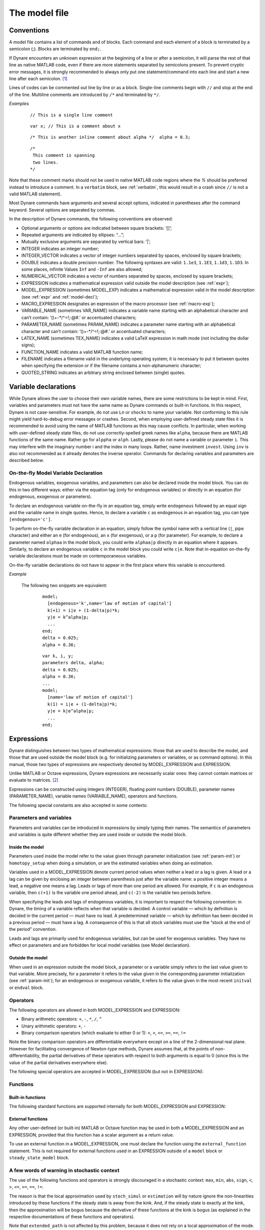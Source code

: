 .. default-domain:: dynare

.. |br| raw:: html

    <br>

.. _model-file:

##############
The model file
##############

.. _conv:

Conventions
===========

A model file contains a list of commands and of blocks. Each command
and each element of a block is terminated by a semicolon (;). Blocks
are terminated by ``end;``.

If Dynare encounters an unknown expression at the beginning of a line
or after a semicolon, it will parse the rest of that line as native
MATLAB code, even if there are more statements separated by semicolons
present. To prevent cryptic error messages, it is strongly recommended
to always only put one statement/command into each line and start a
new line after each semicolon. [#feol]_

Lines of codes can be commented out line by line or as a block. Single-line
comments begin with ``//`` and stop at the end of the line. Multiline comments
are introduced by ``/*`` and terminated by ``*/``.

*Examples*

  ::

    // This is a single line comment


  ::

     var x; // This is a comment about x


  ::

    /* This is another inline comment about alpha */  alpha = 0.3;

  ::

    /*
     This comment is spanning
     two lines.
    */

Note that these comment marks should not be used in native MATLAB code regions
where the `%` should be preferred instead to introduce a comment. In a
``verbatim`` block, see :ref:`verbatim`, this would result in a crash since
``//`` is not a valid MATLAB statement).

Most Dynare commands have arguments and several accept options,
indicated in parentheses after the command keyword. Several options
are separated by commas.

In the description of Dynare commands, the following conventions are
observed:

* Optional arguments or options are indicated between square brackets:
  ‘[]’;
* Repeated arguments are indicated by ellipses: “...”;
* Mutually exclusive arguments are separated by vertical bars: ‘|’;
* INTEGER indicates an integer number;
* INTEGER_VECTOR indicates a vector of integer numbers separated by
  spaces, enclosed by square brackets;
* DOUBLE indicates a double precision number. The following syntaxes
  are valid: ``1.1e3``, ``1.1E3``, ``1.1d3``, ``1.1D3``. In some
  places, infinite Values ``Inf`` and ``-Inf`` are also allowed;
* NUMERICAL_VECTOR indicates a vector of numbers separated by spaces,
  enclosed by square brackets;
* EXPRESSION indicates a mathematical expression valid outside the
  model description (see :ref:`expr`);
* MODEL_EXPRESSION (sometimes MODEL_EXP) indicates a mathematical
  expression valid in the model description (see :ref:`expr` and
  :ref:`model-decl`);
* MACRO_EXPRESSION designates an expression of the macro processor
  (see :ref:`macro-exp`);
* VARIABLE_NAME (sometimes VAR_NAME) indicates a variable name
  starting with an alphabetical character and can’t contain:
  ‘()+-\*/^=!;:@#.’ or accentuated characters;
* PARAMETER_NAME (sometimes PARAM_NAME) indicates a parameter name
  starting with an alphabetical character and can’t contain:
  ‘()+-\*/^=!;:@#.’ or accentuated characters;
* LATEX_NAME (sometimes TEX_NAME) indicates a valid
  LaTeX expression in math mode (not including the
  dollar signs);
* FUNCTION_NAME indicates a valid MATLAB function name;
* FILENAME indicates a filename valid in the underlying operating
  system; it is necessary to put it between quotes when specifying the
  extension or if the filename contains a non-alphanumeric character;
* QUOTED_STRING indicates an arbitrary string enclosed between (single)
  quotes.


.. _var-decl:

Variable declarations
=====================

While Dynare allows the user to choose their own variable names, there
are some restrictions to be kept in mind. First, variables and
parameters must not have the same name as Dynare commands or built-in
functions. In this respect, Dynare is not case-sensitive. For example,
do not use ``Ln`` or ``shocks`` to name your variable. Not conforming
to this rule might yield hard-to-debug error messages or
crashes. Second, when employing user-defined steady state files it is 
recommended to avoid using the name of MATLAB functions as this may cause 
conflicts. In particular, when working with user-defined steady state files, do not
use correctly-spelled greek names like ``alpha``, because there are
MATLAB functions of the same name. Rather go for ``alppha`` or
``alph``. Lastly, please do not name a variable or parameter
``i``. This may interfere with the imaginary number i and the index in
many loops. Rather, name investment ``invest``. Using ``inv`` is also
not recommended as it already denotes the inverse operator. Commands
for declaring variables and parameters are described below.

.. command:: var VAR_NAME [$TEX_NAME$] [(long_name=QUOTED_STRING|NAME=QUOTED_STRING)]...;
    var(log) VAR_NAME [$TEX_NAME$] [(long_name=QUOTED_STRING|NAME=QUOTED_STRING)]...;
    var(deflator=MODEL_EXPR) VAR_NAME (... same options apply)
    var(log, deflator=MODEL_EXPR) VAR_NAME (... same options apply)
    var(log_deflator=MODEL_EXPR) VAR_NAME (... same options apply)

    |br| This required command declares the endogenous variables in
    the model. See :ref:`conv` for the syntax of *VAR_NAME* and
    *MODEL_EXPR*. Optionally it is possible to give a
    LaTeX name to the variable or, if it is
    nonstationary, provide information regarding its deflator. The variables in
    the list can be separated by spaces or by commas. ``var``
    commands can appear several times in the file and Dynare will
    concatenate them. Dynare stores the list of declared parameters,
    in the order of declaration, in a column cell array
    ``M_.endo_names``.

    If the model is nonstationary and is to be written as such in the
    ``model`` block, Dynare will need the trend deflator for the
    appropriate endogenous variables in order to stationarize the
    model. The trend deflator must be provided alongside the variables
    that follow this trend.

    *Options*

    .. option:: log

        In addition to the endogenous variable(s) thus declared, this option
        also triggers the creation of auxiliary variable(s) equal to the log of
        the corresponding endogenous variable(s). For example, given a
        ``var(log) y`` statement, two endogenous will be created (``y`` and
        ``LOG_y``), and an auxiliary equation linking the two will also be
        added (equal to ``LOG_y = log(y)``). Moreover, every occurence of ``y``
        in the model will be replaced by ``exp(LOG_y)``. This option is for
        example useful when one wants to perform a loglinear approximation of
        some variable(s) in the context of a first-order stochastic
        approximation; or when one wants to ensure the variable(s) stay(s) in
        the definition domain of the function defining the steady state or the
        dynamic residuals when the nonlinear solver is used.

    .. option:: deflator = MODEL_EXPR

        The expression used to detrend an endogenous variable. All
        trend variables, endogenous variables and parameters
        referenced in MODEL_EXPR must already have been declared by
        the ``trend_var, log_trend_var, var`` and ``parameters``
        commands. The deflator is assumed to be multiplicative; for an
        additive deflator, use ``log_deflator``.
        This option can be used together with the ``log`` option (the latter
        must come first).

    .. option:: log_deflator = MODEL_EXPR

        Same as ``deflator``, except that the deflator is assumed to
        be additive instead of multiplicative (or, to put it
        otherwise, the declared variable is equal to the log of a
        variable with a multiplicative trend).
        This option cannot be used together with the ``log`` option, because it
        would not make much sense from an economic point of view (the
        corresponding auxiliary variable would correspond to the log taken
        two times on a variable with a multiplicative trend).

    .. _long-name:

    .. option:: long_name = QUOTED_STRING

        This is the long version of the variable name. Its value is
        stored in ``M_.endo_names_long`` (a column cell array, in the
        same order as ``M_.endo_names``). In case multiple
        ``long_name`` options are provided, the last one will be
        used. Default: ``VAR_NAME``.

    .. _partitioning:

    .. option:: NAME = QUOTED_STRING

        This is used to create a partitioning of variables. It results
        in the direct output in the ``.m`` file analogous to:
        ``M_.endo_partitions.NAME = QUOTED_STRING``;.

    *Example (variable partitioning)*

      ::

        var c gnp cva (country='US', state='VA')
                  cca (country='US', state='CA', long_name='Consumption CA');
        var(deflator=A) i b;
        var c $C$ (long_name=`Consumption');


.. command :: varexo VAR_NAME [$TEX_NAME$] [(long_name=QUOTED_STRING|NAME=QUOTED_STRING)...];

    |br| This optional command declares the exogenous variables in the
    model. See :ref:`conv` for the syntax of ``VAR_NAME``. Optionally
    it is possible to give a LaTeX name to the
    variable. Exogenous variables are required if the user wants to be
    able to apply shocks to her model.  The variables in
    the list can be separated by spaces or by commas. ``varexo`` commands can appear
    several times in the file and Dynare will concatenate them.

    *Options*

    .. option:: long_name = QUOTED_STRING

        Like :ref:`long_name <long-name>` but value stored in ``M_.exo_names_long``.

    .. option:: NAME = QUOTED_STRING

        Like :ref:`partitioning <partitioning>` but QUOTED_STRING
        stored in ``M_.exo_partitions.NAME``.

    *Example*

        ::

            varexo m gov;


    *Remarks*

    An exogenous variable is an innovation, in the sense
    that this variable cannot be predicted from the knowledge of the
    current state of the economy. For instance, if logged TFP is a first
    order autoregressive process:

    .. math::

       a_t  = \rho a_{t-1} + \varepsilon_t

    then logged TFP :math:`a_t` is an endogenous variable to be
    declared with ``var``, its best prediction is :math:`\rho
    a_{t-1}`, while the innovation :math:`\varepsilon_t` is to be
    declared with ``varexo``.


.. command:: varexo_det VAR_NAME [$TEX_NAME$] [(long_name=QUOTED_STRING|NAME=QUOTED_STRING)...];

    |br| This optional command declares exogenous deterministic
    variables in a stochastic model. See :ref:`conv` for the syntax of
    VARIABLE_NAME. Optionally it is possible to give a LaTeX
    name to the variable.  The variables in
    the list can be separated by spaces or by commas. ``varexo_det`` commands can appear several
    times in the file and Dynare will concatenate them.

    It is possible to mix deterministic and stochastic shocks to build
    models where agents know from the start of the simulation about
    future exogenous changes. In that case ``stoch_simul`` will
    compute the rational expectation solution adding future
    information to the state space (nothing is shown in the output of
    ``stoch_simul``) and forecast will compute a simulation
    conditional on initial conditions and future information.

    Note that exogenous deterministic variables cannot appear with a lead or a
    lag in the model.

    *Options*

    .. option:: long_name = QUOTED_STRING

       Like :ref:`long_name <long-name>` but value stored in
       ``M_.exo_det_names_long``.

    .. option:: NAME = QUOTED_STRING

       Like :ref:`partitioning <partitioning>` but QUOTED_STRING stored
       in ``M_.exo_det_partitions.NAME``.

    *Example*

        ::

            varexo m gov;
            varexo_det tau;


.. command :: parameters PARAM_NAME [$TEX_NAME$] [(long_name=QUOTED_STRING|NAME=QUOTED_STRING)...];

    |br| This command declares parameters used in the model, in variable
    initialization or in shocks declarations. See :ref:`conv` for the
    syntax of ``PARAM_NAME``. Optionally it is possible to give a
    LaTeX name to the parameter.

    The parameters must subsequently be assigned values (see :ref:`param-init`).

    The parameters in the list can be separated by spaces or by commas.
    ``parameters`` commands can appear several times in the file and Dynare
    will concatenate them.

    *Options*

    .. option:: long_name = QUOTED_STRING

        Like :ref:`long_name <long-name>` but value stored in ``M_.param_names_long``.

    .. option:: NAME = QUOTED_STRING

        Like :ref:`partitioning <partitioning>` but QUOTED_STRING stored in ``M_.param_partitions.NAME``.

    *Example*

        ::

            parameters alpha, bet;


.. command :: change_type (var|varexo|varexo_det|parameters) VAR_NAME | PARAM_NAME...;

    Changes the types of the specified variables/parameters to another
    type: endogenous, exogenous, exogenous deterministic or
    parameter. It is important to understand that this command has a
    global effect on the ``.mod`` file: the type change is effective
    after, but also before, the ``change_type`` command. This command
    is typically used when flipping some variables for steady state
    calibration: typically a separate model file is used for
    calibration, which includes the list of variable declarations with
    the macro processor, and flips some variable.

    *Example*

        ::

            var y, w;
            parameters alpha, beta;
            ...
            change_type(var) alpha, beta;
            change_type(parameters) y, w;

        Here, in the whole model file, ``alpha`` and ``beta`` will be
        endogenous and ``y`` and ``w`` will be parameters.

.. command:: var_remove VAR_NAME | PARAM_NAME...;

    Removes the listed variables (or parameters) from the model. Removing a
    variable that has already been used in a model equation or elsewhere will
    lead to an error.

.. command:: predetermined_variables VAR_NAME...;

    |br| In Dynare, the default convention is that the timing of a variable
    reflects when this variable is decided. The typical example is for
    capital stock: since the capital stock used at current period is
    actually decided at the previous period, then the capital stock
    entering the production function is ``k(-1)``, and the law of
    motion of capital must be written::

        k = i + (1-delta)*k(-1)

    Put another way, for stock variables, the default in Dynare is to
    use a “stock at the end of the period” concept, instead of a
    “stock at the beginning of the period” convention.

    The ``predetermined_variables`` is used to change that
    convention. The endogenous variables declared as predetermined
    variables are supposed to be decided one period ahead of all other
    endogenous variables. For stock variables, they are supposed to
    follow a “stock at the beginning of the period” convention.

    Note that Dynare internally always uses the “stock at the end of
    the period” concept, even when the model has been entered using
    the ``predetermined_variables`` command. Thus, when plotting,
    computing or simulating variables, Dynare will follow the
    convention to use variables that are decided in the current
    period. For example, when generating impulse response functions
    for capital, Dynare will plot ``k``, which is the capital stock
    decided upon by investment today (and which will be used in
    tomorrow’s production function). This is the reason that capital
    is shown to be moving on impact, because it is ``k`` and not the
    predetermined ``k(-1)`` that is displayed. It is important to
    remember that this also affects simulated time series and output
    from smoother routines for predetermined variables. Compared to
    non-predetermined variables they might otherwise appear to be
    falsely shifted to the future by one period.

    *Example*

        The following two program snippets are strictly equivalent.

        Using default Dynare timing convention::

            var y, k, i;
            ...
            model;
            y = k(-1)^alpha;
            k = i + (1-delta)*k(-1);
            ...
            end;

        Using the alternative timing convention::

            var y, k, i;
            predetermined_variables k;
            ...
            model;
            y = k^alpha;
            k(+1) = i + (1-delta)*k;
            ...
            end;


.. command:: trend_var (growth_factor = MODEL_EXPR) VAR_NAME [$LATEX_NAME$]...;

    |br| This optional command declares the trend variables in the
    model. See :ref:`conv` for the syntax of MODEL_EXPR and
    VAR_NAME. Optionally it is possible to give a
    LaTeX name to the variable.

    The variable is assumed to have a multiplicative growth trend. For
    an additive growth trend, use ``log_trend_var`` instead.

    Trend variables are required if the user wants to be able to write
    a nonstationary model in the ``model`` block. The ``trend_var``
    command must appear before the var command that references the
    trend variable.

    ``trend_var`` commands can appear several times in the file and
    Dynare will concatenate them.

    If the model is nonstationary and is to be written as such in the
    ``model`` block, Dynare will need the growth factor of every trend
    variable in order to stationarize the model. The growth factor
    must be provided within the declaration of the trend variable,
    using the ``growth_factor`` keyword. All endogenous variables and
    parameters referenced in MODEL_EXPR must already have been
    declared by the var and parameters commands.

    *Example*

        ::

            trend_var (growth_factor=gA) A;


.. command :: log_trend_var (log_growth_factor = MODEL_EXPR) VAR_NAME [$LATEX_NAME$]...;

    |br| Same as ``trend_var``, except that the variable is supposed to
    have an additive trend (or, to put it otherwise, to be equal to
    the log of a variable with a multiplicative trend).


.. command::  model_local_variable VARIABLE_NAME [LATEX_NAME]... ;

    |br| This optional command declares a model local variable. See
    :ref:`conv` for the syntax of VARIABLE_NAME. As you can create
    model local variables on the fly in the model block (see
    :ref:`model-decl`), the interest of this command is primarily to
    assign a LATEX_NAME to the model local variable.

    *Example*

        ::

            model_local_variable GDP_US $GDPUS$;


.. _on-the-fly-declaration:

On-the-fly Model Variable Declaration
-------------------------------------

Endogenous variables, exogenous variables, and parameters can also be declared
inside the model block. You can do this in two different ways: either via the
equation tag (only for endogenous variables) or directly in an equation (for
endogenous, exogenous or parameters).

To declare an endogenous variable on-the-fly in an equation tag, simply write
``endogenous`` followed by an equal sign and the variable name in single
quotes. Hence, to declare a variable ``c`` as endogenous in an equation tag,
you can type ``[endogenous='c']``.

To perform on-the-fly variable declaration in an equation, simply follow the
symbol name with a vertical line (``|``, pipe character) and either an ``e``
(for endogenous), an ``x`` (for exogenous), or a ``p`` (for parameter). For
example, to declare a parameter named ``alphaa`` in the model block, you could
write ``alphaa|p`` directly in an equation where it appears. Similarly, to
declare an endogenous variable ``c`` in the model block you could write
``c|e``. Note that in-equation on-the-fly variable declarations must be made on
contemporaneous variables.

On-the-fly variable declarations do not have to appear in the first place where
this variable is encountered.

*Example*

    The following two snippets are equivalent:

        ::

            model;
              [endogenous='k',name='law of motion of capital']
              k(+1) = i|e + (1-delta|p)*k;
              y|e = k^alpha|p;
              ...
            end;
            delta = 0.025;
            alpha = 0.36;

        ::

            var k, i, y;
            parameters delta, alpha;
            delta = 0.025;
            alpha = 0.36;
            ...
            model;
              [name='law of motion of capital']
              k(1) = i|e + (1-delta|p)*k;
              y|e = k|e^alpha|p;
              ...
            end;

.. _expr:

Expressions
===========

Dynare distinguishes between two types of mathematical expressions:
those that are used to describe the model, and those that are used
outside the model block (e.g. for initializing parameters or
variables, or as command options). In this manual, those two types of
expressions are respectively denoted by MODEL_EXPRESSION and
EXPRESSION.

Unlike MATLAB or Octave expressions, Dynare expressions are
necessarily scalar ones: they cannot contain matrices or evaluate to
matrices. [#f1]_

Expressions can be constructed using integers (INTEGER), floating
point numbers (DOUBLE), parameter names (PARAMETER_NAME), variable
names (VARIABLE_NAME), operators and functions.

The following special constants are also accepted in some contexts:

.. constant:: inf

    Represents infinity.

.. constant:: nan

    “Not a number”: represents an undefined or unrepresentable value.


Parameters and variables
------------------------

Parameters and variables can be introduced in expressions by simply
typing their names. The semantics of parameters and variables is quite
different whether they are used inside or outside the model block.


Inside the model
^^^^^^^^^^^^^^^^

Parameters used inside the model refer to the value given through
parameter initialization (see :ref:`param-init`) or ``homotopy_setup``
when doing a simulation, or are the estimated variables when doing an
estimation.

Variables used in a MODEL_EXPRESSION denote current period values when
neither a lead or a lag is given. A lead or a lag can be given by
enclosing an integer between parenthesis just after the variable name:
a positive integer means a lead, a negative one means a lag. Leads or
lags of more than one period are allowed. For example, if ``c`` is an
endogenous variable, then ``c(+1)`` is the variable one period ahead,
and ``c(-2)`` is the variable two periods before.

When specifying the leads and lags of endogenous variables, it is
important to respect the following convention: in Dynare, the timing
of a variable reflects when that variable is decided. A control
variable — which by definition is decided in the current period — must
have no lead. A predetermined variable — which by definition has been
decided in a previous period — must have a lag. A consequence of this
is that all stock variables must use the “stock at the end of the
period” convention.

Leads and lags are primarily used for endogenous variables, but can be
used for exogenous variables. They have no effect on parameters and
are forbidden for local model variables (see Model declaration).


Outside the model
^^^^^^^^^^^^^^^^^

When used in an expression outside the model block, a parameter or a
variable simply refers to the last value given to that variable. More
precisely, for a parameter it refers to the value given in the
corresponding parameter initialization (see :ref:`param-init`); for an
endogenous or exogenous variable, it refers to the value given in the
most recent ``initval`` or ``endval`` block.


Operators
---------

The following operators are allowed in both MODEL_EXPRESSION and
EXPRESSION:

* Binary arithmetic operators: ``+``, ``-``, ``*``, ``/``, ``^``
* Unary arithmetic operators: ``+``, ``-``
* Binary comparison operators (which evaluate to either 0 or 1): ``<``,
  ``>``, ``<=``, ``>=``, ``==``, ``!=``

Note the binary comparison operators are differentiable everywhere except on a
line of the 2-dimensional real plane. However for facilitating
convergence of Newton-type methods, Dynare assumes that, at the points
of non-differentiability, the partial derivatives of these operators
with respect to both arguments is equal to 0 (since this is the value
of the partial derivatives everywhere else).

The following special operators are accepted in MODEL_EXPRESSION (but
not in EXPRESSION):

.. operator:: STEADY_STATE (MODEL_EXPRESSION)

    This operator is used to take the value of the enclosed expression
    at the steady state. A typical usage is in the Taylor rule, where
    you may want to use the value of GDP at steady state to compute
    the output gap.

    Exogenous and exogenous deterministic variables may not appear in
    MODEL_EXPRESSION.

    .. warning::

        The concept of a steady state is ambiguous in a perfect foresight
        context with permament and potentially anticipated shocks occuring.
        Dynare will use the contents of ``oo_.steady_state`` as its reference
        for calls to the ``STEADY_STATE()`` operator. In the presence of
        ``endval``, this implies that the terminal state provided by the
        user is used. This may be a steady state computed by Dynare (if ``endval``
        is followed by ``steady``) or simply the terminal state provided by the
        user (if ``endval`` is not followed by ``steady``). Put differently,
        Dynare will not automatically compute the steady state conditional on
        the specificed value of the exogenous variables in the respective periods.

.. operator:: EXPECTATION (INTEGER) (MODEL_EXPRESSION)

    This operator is used to take the expectation of some expression
    using a different information set than the information available
    at current period. For example, ``EXPECTATION(-1)(x(+1))`` is
    equal to the expected value of variable x at next period, using
    the information set available at the previous period. See
    :ref:`aux-variables` for an explanation of how this operator is
    handled internally and how this affects the output.


Functions
---------

Built-in functions
^^^^^^^^^^^^^^^^^^

The following standard functions are supported internally for both
MODEL_EXPRESSION and EXPRESSION:

.. function:: exp(x)

    Natural exponential.

.. function:: log(x)
.. function:: ln(x)

    Natural logarithm.

.. function:: log10(x)

    Base 10 logarithm.

.. function:: sqrt(x)

    Square root.

.. function:: cbrt(x)

    Cube root.

.. function:: sign(x)

    Signum function, defined as:

        .. math::

           \textrm{sign}(x) =
                  \begin{cases}
                  -1 &\quad\text{if }x<0\\
                  0 &\quad\text{if }x=0\\
                  1 &\quad\text{if }x>0
                  \end{cases}


    Note that this function is not continuous, hence not  differentiable, at
    :math:`x=0`. However, for facilitating convergence of Newton-type
    methods, Dynare assumes that the derivative at :math:`x=0` is
    equal to :math:`0`. This assumption comes from the observation
    that both the right- and left-derivatives at this point exist and
    are equal to :math:`0`, so we can remove the singularity by
    postulating that the derivative at :math:`x=0` is :math:`0`.

.. function:: abs(x)

    Absolute value.

    Note that this continuous function is not differentiable at
    :math:`x=0`. However, for facilitating convergence of Newton-type
    methods, Dynare assumes that the derivative at :math:`x=0` is
    equal to :math:`0` (even if the derivative does not exist). The
    rational for this mathematically unfounded definition, rely on the
    observation that the derivative of :math:`\mathrm{abs}(x)` is equal to
    :math:`\mathrm{sign}(x)` for any :math:`x\neq 0` in :math:`\mathbb R` and
    from the convention for the value of :math:`\mathrm{sign}(x)` at
    :math:`x=0`).

.. function:: sin(x)
.. function:: cos(x)
.. function:: tan(x)
.. function:: asin(x)
.. function:: acos(x)
.. function:: atan(x)

    Trigonometric functions.

.. function:: sinh(x)
.. function:: cosh(x)
.. function:: tanh(x)
.. function:: asinh(x)
.. function:: acosh(x)
.. function:: atanh(x)

    Hyperbolic functions.

.. function:: max(a, b)
.. function:: min(a, b)

    Maximum and minimum of two reals.

    Note that these functions are differentiable everywhere except on
    a line of the 2-dimensional real plane defined by
    :math:`a=b`. However for facilitating convergence of Newton-type
    methods, Dynare assumes that, at the points of
    non-differentiability, the partial derivative of these functions
    with respect to the first (resp. the second) argument is equal to
    :math:`1` (resp. to :math:`0`) (i.e. the derivatives at the kink
    are equal to the derivatives observed on the half-plane where the
    function is equal to its first argument).

.. function:: normcdf(x)
              normcdf(x, mu, sigma)

    Gaussian cumulative density function, with mean *mu* and standard
    deviation *sigma*. Note that ``normcdf(x)`` is equivalent to
    ``normcdf(x,0,1)``.

.. function:: normpdf(x)
              normpdf(x, mu, sigma)

    Gaussian probability density function, with mean *mu* and standard
    deviation *sigma*. Note that ``normpdf(x)`` is equivalent to
    ``normpdf(x,0,1)``.

.. function:: erf(x)

    Gauss error function.

.. function:: erfc(x)

    Complementary error function, *i.e.*
    :math:`\mathrm{erfc}(x) = 1-\mathrm{erf}(x)`.


External functions
^^^^^^^^^^^^^^^^^^

Any other user-defined (or built-in) MATLAB or Octave function may be
used in both a MODEL_EXPRESSION and an EXPRESSION, provided that this
function has a scalar argument as a return value.

To use an external function in a MODEL_EXPRESSION, one must declare
the function using the ``external_function`` statement. This is not
required for external functions used in an EXPRESSION outside of a
``model`` block or ``steady_state_model`` block.

.. command:: external_function (OPTIONS...);

    This command declares the external functions used in the model
    block. It is required for every unique function used in the model
    block.

    ``external_function`` commands can appear several times in the
    file and must come before the model block.

    *Options*

    .. option:: name = NAME

        The name of the function, which must also be the name of the
        M-/MEX file implementing it. This option is mandatory.

    .. option:: nargs = INTEGER

        The number of arguments of the function. If this option is not
        provided, Dynare assumes ``nargs = 1``.

    .. option:: first_deriv_provided [= NAME]

        If NAME is provided, this tells Dynare that the Jacobian is
        provided as the only output of the M-/MEX file given as the
        option argument. If NAME is not provided, this tells Dynare
        that the M-/MEX file specified by the argument passed to NAME
        returns the Jacobian as its second output argument. When this option is
        not provided, Dynare will use finite difference approximations for
        computing the derivatives of the function, whenever needed.

    .. option:: second_deriv_provided [= NAME]

        If NAME is provided, this tells Dynare that the Hessian is
        provided as the only output of the M-/MEX file given as the
        option argument. If NAME is not provided, this tells Dynare
        that the M-/MEX file specified by the argument passed to NAME
        returns the Hessian as its third output argument. NB: This
        option can only be used if the ``first_deriv_provided`` option
        is used in the same ``external_function`` command. When this option is
        not provided, Dynare will use finite difference approximations for
        computing the Hessian derivatives of the function, whenever needed.

    *Example*

        ::

           external_function(name = funcname);
           external_function(name = otherfuncname, nargs = 2, first_deriv_provided, second_deriv_provided);
           external_function(name = yetotherfuncname, nargs = 3, first_deriv_provided = funcname_deriv);


A few words of warning in stochastic context
--------------------------------------------

The use of the following functions and operators is strongly
discouraged in a stochastic context: ``max``, ``min``, ``abs``,
``sign``, ``<``, ``>``, ``<=``, ``>=``, ``==``, ``!=``.

The reason is that the local approximation used by ``stoch_simul`` or
``estimation`` will by nature ignore the non-linearities introduced by
these functions if the steady state is away from the kink. And, if the
steady state is exactly at the kink, then the approximation will be
bogus because the derivative of these functions at the kink is bogus
(as explained in the respective documentations of these functions and
operators).

Note that ``extended_path`` is not affected by this problem, because
it does not rely on a local approximation of the mode.


.. _param-init:

Parameter initialization
========================

When using Dynare for computing simulations, it is necessary to
calibrate the parameters of the model. This is done through parameter
initialization.

The syntax is the following::

    PARAMETER_NAME = EXPRESSION;

Here is an example of calibration::

    parameters alpha, beta;

    beta = 0.99;
    alpha = 0.36;
    A = 1-alpha*beta;

Internally, the parameter values are stored in ``M_.params``:

.. matvar:: M_.params

    Contains the values of model parameters. The parameters are in the
    order that was used in the ``parameters`` command, hence ordered as
    in ``M_.param_names``.

The parameter names are stored in ``M_.param_names``:

.. matvar:: M_.param_names

    Cell array containing the names of the model parameters.

.. matcomm:: get_param_by_name ('PARAMETER_NAME');

   Given the name of a parameter, returns its calibrated value as it is
   stored in ``M_.params``.

.. matcomm:: set_param_value ('PARAMETER_NAME', MATLAB_EXPRESSION);

   Sets the calibrated value of a parameter to the provided expression.
   This does essentially the same as the parameter initialization syntax
   described above, except that it accepts arbitrary MATLAB/Octave expressions,
   and that it works from MATLAB/Octave scripts.


.. _model-decl:

Model declaration
=================

The model is declared inside a ``model`` block:

.. block:: model ;
   model (OPTIONS...);

    |br| The equations of the model are written in a block delimited by
    ``model`` and ``end`` keywords.

    There must be as many equations as there are endogenous variables
    in the model, except when computing the unconstrained optimal
    policy with ``ramsey_model``, ``ramsey_policy`` or
    ``discretionary_policy``.

    The syntax of equations must follow the conventions for
    MODEL_EXPRESSION as described in :ref:`expr`. Each equation
    must be terminated by a semicolon (‘;’). A normal equation looks
    like:

        MODEL_EXPRESSION = MODEL_EXPRESSION;

    |br| When the equations are written in homogenous form, it is possible
    to omit the ‘=0’ part and write only the left hand side of the
    equation. A homogenous equation looks like:

        MODEL_EXPRESSION;

    |br| Inside the model block, Dynare allows the creation of
    *model-local variables*, which constitute a simple way to share a
    common expression between several equations. The syntax consists
    of a pound sign (#) followed by the name of the new model local
    variable (which must **not** be declared as in :ref:`var-decl`,
    but may have been declared by :comm:`model_local_variable`), an
    equal sign, and the expression for which this new variable will
    stand. Later on, every time this variable appears in the model,
    Dynare will substitute it by the expression assigned to the
    variable. Note that the scope of this variable is restricted to
    the model block; it cannot be used outside. To assign a LaTeX name
    to the model local variable, use the declaration syntax outlined
    by :comm:`model_local_variable`. A model local variable declaration
    looks like:

        #VARIABLE_NAME = MODEL_EXPRESSION;

    |br| It is possible to tag equations written in the model block. A tag
    can serve different purposes by allowing the user to attach
    arbitrary informations to each equation and to recover them at
    runtime. For instance, it is possible to name the equations with a
    ``name`` tag, using a syntax like::

        model;

        [name = 'Budget constraint'];
        c + k = k^theta*A;

        end;

    Here, ``name`` is the keyword indicating that the tag names the
    equation. If an equation of the model is tagged with a name, the
    ``resid`` command will display the name of the equations (which
    may be more informative than the equation numbers) in addition to
    the equation number. Several tags for one equation can be
    separated using a comma::

        model;

        [name='Taylor rule',mcp = 'r > -1.94478']
        r = rho*r(-1) + (1-rho)*(gpi*Infl+gy*YGap) + e;

        end;

    More information on tags is available at `<https://git.dynare.org/Dynare/dynare/-/wikis/Equations-Tags>`__.

    There can be several ``model`` blocks, in which case they are simply
    concatenated. The set of effective options is also the concatenation of the
    options declared in all the blocks, but in that case you may rather want to
    use the :comm:`model_options` command.

    *Options*

    .. option:: linear

        Declares the model as being linear. It spares oneself from
        having to declare initial values for computing the steady
        state of a stationary linear model. This option can’t be used
        with non-linear models, it will NOT trigger linearization of
        the model.

    .. option:: use_dll

        Instructs the preprocessor to create dynamic loadable
        libraries (DLL) containing the model equations and
        derivatives, instead of writing those in M-files. You need a
        working compilation environment, i.e. a working ``mex``
        command (see :ref:`compil-install` for more details).
        Using this option can result in
        faster simulations or estimations, at the expense of some
        initial compilation time. Alternatively, this option can be
        given to the ``dynare`` command (see :ref:`dyn-invoc`). [#f2]_

    .. option:: block

        Perform the block decomposition of the model, and exploit it
        in computations (steady-state, deterministic simulation,
        stochastic simulation with first order approximation and
        estimation). See `<https://archives.dynare.org/DynareWiki/FastDeterministicSimulationAndSteadyStateComputation>`__ for details on the algorithms
        used in deterministic simulation and steady-state computation.

    .. option:: bytecode

        Instead of M-files, use a bytecode representation of the
        model, i.e. a binary file containing a compact representation
        of all the equations.

    .. option:: cutoff = DOUBLE

        Threshold under which a jacobian element is considered as null
        during the model normalization. Only available with option
        ``block``. Default: ``1e-15``

    .. option:: mfs = INTEGER

        Controls the handling of minimum feedback set of endogenous variables
        for the dynamic model. Only available with option ``block``. Possible
        values:

        ``0``

            All the endogenous variables are considered as feedback
            variables.

        ``1``

            The endogenous variables assigned to equation naturally
            normalized (i.e. of the form :math:`x=f(Y)` where
            :math:`x` does not appear in :math:`Y`) are potentially
            recursive variables. All the other variables are forced to
            belong to the set of feedback variables.

        ``2``

            In addition of variables with ``mfs = 1`` the endogenous
            variables related to linear equations which could be
            normalized are potential recursive variables. All the
            other variables are forced to belong to the set of
            feedback variables.

        ``3``

            In addition of variables with ``mfs = 2`` the endogenous
            variables related to non-linear equations which could be
            normalized are potential recursive variables. All the
            other variables are forced to belong to the set of
            feedback variables.

       |br| Default value is ``1``.

    .. option:: static_mfs

        Controls the handling of minimum feedback set of endogenous variables
        for the static model. Only available with option ``block``. See the
        ``mfs`` option for the possible values. Default value is ``0``.

    .. option:: no_static

        Don’t create the static model file. This can be useful for
        models which don’t have a steady state.

    .. option:: differentiate_forward_vars
                differentiate_forward_vars = ( VARIABLE_NAME [VARIABLE_NAME ...] )

        Tells Dynare to create a new auxiliary variable for each
        endogenous variable that appears with a lead, such that the
        new variable is the time differentiate of the original
        one. More precisely, if the model contains ``x(+1)``, then a
        variable ``AUX_DIFF_VAR`` will be created such that
        ``AUX_DIFF_VAR=x-x(-1)``, and ``x(+1)`` will be replaced with
        ``x+AUX_DIFF_VAR(+1)``.

        The transformation is applied to all endogenous variables with
        a lead if the option is given without a list of variables. If
        there is a list, the transformation is restricted to
        endogenous with a lead that also appear in the list.

        This option can useful for some deterministic simulations
        where convergence is hard to obtain. Bad values for terminal
        conditions in the case of very persistent dynamics or
        permanent shocks can hinder correct solutions or any
        convergence. The new differentiated variables have obvious
        zero terminal conditions (if the terminal condition is a
        steady state) and this in many cases helps convergence of
        simulations.

    .. option:: parallel_local_files = ( FILENAME [, FILENAME]... )

        Declares a list of extra files that should be transferred to
        follower nodes when doing a parallel computation (see
        :ref:`paral-conf`).

    .. option:: balanced_growth_test_tol = DOUBLE

        Tolerance used for determining whether cross-derivatives are zero in
        the test for balanced growth path (the latter is documented on
        `<https://archives.dynare.org/DynareWiki/RemovingTrends>`__). Default:
        ``1e-6``

    *Example* (Elementary RBC model)

        ::

            var c k;
            varexo x;
            parameters aa alph bet delt gam;

            model;
            c =  - k + aa*x*k(-1)^alph + (1-delt)*k(-1);
            c^(-gam) = (aa*alph*x(+1)*k^(alph-1) + 1 - delt)*c(+1)^(-gam)/(1+bet);
            end;

    *Example* (Use of model local variables)

        The following program::

            model;
            # gamma = 1 - 1/sigma;
            u1 = c1^gamma/gamma;
            u2 = c2^gamma/gamma;
            end;

        ...is formally equivalent to::

            model;
            u1 = c1^(1-1/sigma)/(1-1/sigma);
            u2 = c2^(1-1/sigma)/(1-1/sigma);
            end;

    *Example* (A linear model)

        ::

         model(linear);
         x = a*x(-1)+b*y(+1)+e_x;
         y = d*y(-1)+e_y;
         end;

.. command:: model_options (OPTIONS...);

    This command accepts the same options as the :bck:`model` block.

    The purpose of this statement is to specify the options that apply to the
    whole model, when there are several ``model`` blocks, so as to restore the
    symmetry between those blocks (since otherwise one ``model`` block would
    typically bear the options, while the other ones would typically have no
    option).

.. command:: model_remove (TAGS...);

    This command removes equations that appeared in a previous :bck:`model`
    block.

    The equations must be specified by a list of tag values, separated by
    commas. Each element of the list is either a simple quoted string, in which
    case it designates an equation by its ``name`` tag; or a tag name (without
    quotes), followed by an equal sign, then by the tag value (within quotes);
    or a list of tag-equals-value pairs separated by commas and enclosed
    within brackets, in which case this element removes the equation(s) that
    has all these tags with the corresponding values.

    Each removed equation must either have an ``endogenous`` tag, or have a
    left hand side containing a single endogenous variable. The corresponding
    endogenous variable will be either turned into an exogenous (if it is still
    used in somewhere in the model at that point), otherwise it will be removed
    from the model.

    *Example*

        ::

         var c k dummy1 dummy2 dummy3;

         model;
           c + k - aa*x*k(-1)^alph - (1-delt)*k(-1) + dummy1;
           c^(-gam) - (1+bet)^(-1)*(aa*alph*x(+1)*k^(alph-1) + 1 - delt)*c(+1)^(-gam);
           [ name = 'eq:dummy1', endogenous = 'dummy1' ]
           c*k = dummy1;
           [ foo = 'eq:dummy2' ]
           log(dummy2) = k + 2;
           [ name = 'eq:dummy3', bar = 'baz' ]
           dummy3 = c + 3;
         end;

         model_remove('eq:dummy1', foo = 'eq:dummy2', [ name = 'eq:dummy3', bar = 'baz' ]);

        In the above example, the last three equations will be removed,
        ``dummy1`` will be turned into an exogenous, and ``dummy2`` and
        ``dummy3`` will be removed.


.. block:: model_replace (TAGS...);

    This block replaces several equations in the model. It removes the
    equations given by the tags list (with the same syntax as in
    :comm:`model_remove`), and it adds equations given within the block (with
    the same syntax as :bck:`model`).

    No variable is removed or has its type changed in the process.

    *Example*

        ::

         var c k;

         model;
           c + k - aa*x*k(-1)^alph - (1-delt)*k(-1);
           [ name = 'dummy' ]
           c*k = 1;
         end;

         model_replace('dummy');
           c^(-gam) = (1+bet)^(-1)*(aa*alph*x(+1)*k^(alph-1) + 1 - delt)*c(+1)^(-gam);
         end;

        In the above example, the dummy equation is replaced by a proper
        Euler equation.


Dynare has the ability to output the original list of model equations
to a LaTeX file, using the ``write_latex_original_model``
command, the list of transformed model equations using the
``write_latex_dynamic_model command``, and the list of static model
equations using the ``write_latex_static_model`` command.

.. command:: write_latex_original_model ;
             write_latex_original_model (OPTIONS);

    |br| This command creates two LaTeX files: one
    containing the model as defined in the model block and one
    containing the LaTeX document header information.

    If your ``.mod`` file is ``FILENAME.mod``, then Dynare will create
    a file called ``FILENAME/latex/original.tex``, which includes a file
    called ``FILENAME/latex/original_content.tex`` (also created by Dynare)
    containing the list of all the original model equations.

    If LaTeX names were given for variables and parameters
    (see :ref:`var-decl`), then those will be used; otherwise, the
    plain text names will be used.

    Time subscripts (``t``, ``t+1``, ``t-1``, ...) will be appended to
    the variable names, as LaTeX subscripts.

    Compiling the TeX file requires the following LaTeX
    packages: ``geometry, fullpage, breqn``.

    *Options*

    .. option:: write_equation_tags

        Write the equation tags in the LaTeX output. The
        equation tags will be interpreted with LaTeX markups.

.. command:: write_latex_dynamic_model ;
             write_latex_dynamic_model (OPTIONS);

    |br| This command creates two LaTeX files: one containing
    the dynamic model and one containing the LaTeX document
    header information.

    If your ``.mod`` file is ``FILENAME.mod``, then Dynare will create
    a file called ``FILENAME/latex/dynamic.tex``, which includes a file
    called ``FILENAME/latex/dynamic_content.tex`` (also created by Dynare)
    containing the list of all the dynamic model equations.

    If LaTeX names were given for variables and parameters
    (see :ref:`var-decl`), then those will be used; otherwise, the
    plain text names will be used.

    Time subscripts (``t``, ``t+1``, ``t-1``, ...) will be appended to
    the variable names, as LaTeX subscripts.

    Note that the model written in the TeX file will differ from the
    model declared by the user in the following dimensions:

        * The timing convention of predetermined variables (see
          :comm:`predetermined_variables`) will have been changed to
          the default Dynare timing convention; in other words,
          variables declared as predetermined will be lagged on period
          back,
        * The ``EXPECTATION`` operators will have been removed, replaced by
          auxiliary variables and new equations (as explained in the
          documentation of
          :op:`EXPECTATION <EXPECTATION (INTEGER) (MODEL_EXPRESSION)>`),
        * Endogenous variables with leads or lags greater or equal
          than two will have been removed, replaced by new auxiliary
          variables and equations,
        * Exogenous variables with leads or lags will also have been replaced
          by new auxiliary variables and equations.

    For the required LaTeX packages, see
    :comm:`write_latex_original_model`.

    *Options*

    .. option:: write_equation_tags

        See :opt:`write_equation_tags`


.. command:: write_latex_static_model ;
             write_latex_static_model (OPTIONS);

    |br| This command creates two LaTeX files: one
    containing the static model and one containing the LaTeX
    document header information.

    If your ``.mod`` file is ``FILENAME.mod``, then Dynare will create
    a file called ``FILENAME/latex/static.tex``, which includes a file
    called ``FILENAME/latex/static_content.tex`` (also created by Dynare)
    containing the list of all the steady state model equations.

    If LaTeX names were given for variables and parameters
    (see :ref:`var-decl`), then those will be used; otherwise, the
    plain text names will be used.

    Note that the model written in the TeX file will differ from the
    model declared by the user in the some dimensions (see
    :comm:`write_latex_dynamic_model` for details).

    Also note that this command will not output the contents of the
    optional ``steady_state_model`` block (see
    :bck:`steady_state_model`); it will rather output a static version
    (i.e. without leads and lags) of the dynamic ``model`` declared in
    the model block. To write the LaTeX contents of the
    ``steady_state_model`` see :comm:`write_latex_steady_state_model`.

    For the required LaTeX packages, see
    :comm:`write_latex_original_model`.

    *Options*

    .. option:: write_equation_tags

        See :opt:`write_equation_tags`.

.. command:: write_latex_steady_state_model ;

    |br| This command creates two LaTeX files: one containing the steady
    state model and one containing the LaTeX document header
    information.

    If your ``.mod`` file is ``FILENAME.mod``, then Dynare
    will create a file called ``FILENAME/latex/steady_state.tex``,
    which includes a file called
    ``FILENAME/latex/steady_state_content.tex`` (also created by
    Dynare) containing the list of all the steady state model
    equations.

    If LaTeX names were given for variables and parameters
    (see :ref:`var-decl`), then those will be used;
    otherwise, the plain text names will be used.

    Note that the model written in the ``.tex`` file will differ from
    the model declared by the user in some dimensions
    (see :comm:`write_latex_dynamic_model` for details).

    For the required LaTeX packages, see :comm:`write_latex_original_model`.


.. _aux-variables:

Auxiliary variables
===================

The model which is solved internally by Dynare is not exactly the
model declared by the user. In some cases, Dynare will introduce
auxiliary endogenous variables—along with corresponding auxiliary
equations—which will appear in the final output.

The main transformation concerns leads and lags. Dynare will perform a
transformation of the model so that there is only one lead and one lag on
endogenous variables and no leads/lags on exogenous variables.

This transformation is achieved by the creation of auxiliary variables
and corresponding equations. For example, if ``x(+2)`` exists in the
model, Dynare will create one auxiliary variable ``AUX_ENDO_LEAD =
x(+1)``, and replace ``x(+2)`` by ``AUX_ENDO_LEAD(+1)``.

A similar transformation is done for lags greater than 2 on endogenous
(auxiliary variables will have a name beginning with
``AUX_ENDO_LAG``), and for exogenous with leads and lags (auxiliary
variables will have a name beginning with ``AUX_EXO_LEAD`` or
``AUX_EXO_LAG`` respectively).

Another transformation is done for the ``EXPECTATION`` operator. For
each occurrence of this operator, Dynare creates an auxiliary variable
defined by a new equation, and replaces the expectation operator by a
reference to the new auxiliary variable. For example, the expression
``EXPECTATION(-1)(x(+1))`` is replaced by ``AUX_EXPECT_LAG_1(-1)``,
and the new auxiliary variable is declared as ``AUX_EXPECT_LAG_1 =
x(+2)``.

Auxiliary variables are also introduced by the preprocessor for the
``ramsey_model`` and ``ramsey_policy`` commands. In this case, they
are used to represent the Lagrange multipliers when first order
conditions of the Ramsey problem are computed. The new variables take
the form ``MULT_i``, where *i* represents the constraint with which
the multiplier is associated (counted from the order of declaration in
the model block).

Auxiliary variables are also introduced by the
``differentiate_forward_vars`` option of the model block. The new
variables take the form ``AUX_DIFF_FWRD_i``, and are equal to
``x-x(-1)`` for some endogenous variable ``x``.

Finally, auxiliary variables will arise in the context of employing the 
``diff`` operator.

Once created, all auxiliary variables are included in the set of
endogenous variables. The output of decision rules (see below) is such
that auxiliary variable names are replaced by the original variables
they refer to.

The number of endogenous variables before the creation of auxiliary
variables is stored in ``M_.orig_endo_nbr``, and the number of
endogenous variables after the creation of auxiliary variables is
stored in ``M_.endo_nbr``.

See `<https://git.dynare.org/Dynare/dynare/-/wikis/Auxiliary-variables>`__ for more technical details on auxiliary variables.


.. _init-term-cond:

Initial and terminal conditions
===============================

For most simulation exercises, it is necessary to provide initial (and
possibly terminal) conditions. It is also necessary to provide initial
guess values for non-linear solvers. This section describes the
statements used for those purposes.

In many contexts (deterministic or stochastic), it is necessary to
compute the steady state of a non-linear model: ``initval`` then
specifies numerical initial values for the non-linear solver. The
command ``resid`` can be used to compute the equation residuals for
the given initial values.

Used in perfect foresight mode, the types of forward-looking models
for which Dynare was designed require both initial and terminal
conditions. Most often these initial and terminal conditions are
static equilibria, but not necessarily.

One typical application is to consider an economy at the equilibrium
at time 0, trigger a shock in first period, and study the trajectory
of return to the initial equilibrium. To do that, one needs
``initval`` and ``shocks`` (see :ref:`shocks-exo`).

Another one is to study how an economy, starting from arbitrary
initial conditions at time 0 converges towards equilibrium. In this
case models, the command ``histval`` permits to specify different
historical initial values for variables with lags for the periods
before the beginning of the simulation. Due to the design of Dynare,
in this case ``initval`` is used to specify the terminal conditions.

.. block:: initval ;
           initval(OPTIONS...);

    |br| The ``initval`` block has two main purposes: providing guess
    values for non-linear solvers in the context of perfect foresight
    simulations and providing guess values for steady state
    computations in both perfect foresight and stochastic
    simulations. Depending on the presence of ``histval`` and
    ``endval`` blocks it is also used for declaring the initial and
    terminal conditions in a perfect foresight simulation
    exercise. Because of this interaction of the meaning of an
    ``initval`` block with the presence of ``histval`` and ``endval``
    blocks in perfect foresight simulations, it is strongly
    recommended to check that the constructed ``oo_.endo_simul`` and
    ``oo_.exo_simul`` variables contain the desired values after
    running ``perfect_foresight_setup`` and before running
    ``perfect_foresight_solver``. In the presence of leads and lags,
    these subfields of the results structure will store the historical
    values for the lags in the first column/row and the terminal
    values for the leads in the last column/row.

    The ``initval`` block is terminated by ``end;`` and contains lines
    of the form:

           VARIABLE_NAME = EXPRESSION;


    |br| *In a deterministic (i.e. perfect foresight) model*

    First, both the ``oo_.endo_simul`` and ``oo_.exo_simul`` variables
    storing the endogenous and exogenous variables will be filled with
    the values provided by this block. If there are no
    other blocks present, it will therefore provide the initial and
    terminal conditions for all the endogenous and exogenous
    variables, because it will also fill the last column/row of these
    matrices. For the intermediate simulation periods it thereby
    provides the starting values for the solver. In the presence of a
    ``histval`` block (and therefore absence of an ``endval`` block),
    this ``histval`` block will provide/overwrite the historical
    values for the state variables (lags) by setting the first
    column/row of ``oo_.endo_simul`` and ``oo_.exo_simul``. This
    implies that the ``initval`` block in the presence of ``histval``
    only sets the terminal values for the variables with leads and
    provides initial values for the perfect foresight solver.

    Because of these various functions of ``initval`` it is often
    necessary to provide values for all the endogenous variables in an
    ``initval`` block. Initial and terminal conditions are strictly
    necessary for lagged/leaded variables, while feasible starting
    values are required for the solver. It is important to be aware
    that if some variables, endogenous or exogenous, are not mentioned
    in the ``initval`` block, a zero value is assumed. It is
    particularly important to keep this in mind when specifying
    exogenous variables using ``varexo`` that are not allowed to take
    on the value of zero, like e.g. TFP.

    Note that if the ``initval`` block is immediately followed by a
    ``steady`` command, its semantics are slightly changed. The
    ``steady`` command will compute the steady state of the model for
    all the endogenous variables, assuming that exogenous variables
    are kept constant at the value declared in the ``initval``
    block. These steady state values conditional on the declared
    exogenous variables are then written into ``oo_.endo_simul`` and
    take up the potential roles as historical and terminal conditions
    as well as starting values for the solver. An ``initval`` block
    followed by ``steady`` is therefore formally equivalent to an
    ``initval`` block with the specified values for the exogenous
    variables, and the endogenous variables set to the associated
    steady state values conditional on the exogenous variables.

    |br| *In a stochastic model*

    The main purpose of ``initval`` is to provide initial guess values
    for the non-linear solver in the steady state computation. Note
    that if the ``initval`` block is not followed by ``steady``, the
    steady state computation will still be triggered by subsequent
    commands (``stoch_simul``, ``estimation``...).

    As such, ``initval`` allows specifying the initial instrument value for 
    steady state finding when providing an analytical conditional steady state
    file for ``ramsey_model``-computations.

    It is not necessary to declare 0 as initial value for exogenous
    stochastic variables, since it is the only possible value.

    The subsequently computed steady state (not the initial values,
    use histval for this) will be used as the initial condition at all
    the periods preceeding the first simulation period for the three
    possible types of simulations in stochastic mode:

        * :comm:`stoch_simul`, if the ``periods`` option is specified.
        * :comm:`forecast` as the initial point at which the forecasts
          are computed.
        * :comm:`conditional_forecast` as the initial point at which
          the conditional forecasts are computed.

    To start simulations at a particular set of starting values that
    are not a computed steady state, use :bck:`histval`.

    *Options*

    .. option:: all_values_required

        Issues an error and stops processing the .mod file if there is
        at least one endogenous or exogenous variable that has not
        been set in the initval block.

    *Example*
        ::

            initval;
            c = 1.2;
            k = 12;
            x = 1;
            end;

            steady;


.. block:: endval ;
           endval (OPTIONS...);

    |br| This block is terminated by ``end;`` and contains lines of the form:

        VARIABLE_NAME = EXPRESSION;

    |br| The ``endval`` block makes only sense in a deterministic model and
    cannot be used together with ``histval``. Similar to the
    ``initval`` command, it will fill both the ``oo_.endo_simul`` and
    ``oo_.exo_simul`` variables storing the endogenous and exogenous
    variables with the values provided by this block. If no
    ``initval`` block is present, it will fill the whole matrices,
    therefore providing the initial and terminal conditions for all
    the endogenous and exogenous variables, because it will also fill
    the first and last column/row of these matrices. Due to also
    filling the intermediate simulation periods it will provide the
    starting values for the solver as well.

    If an ``initval`` block is present, ``initval`` will provide the
    historical values for the variables (if there are states/lags),
    while ``endval`` will fill the remainder of the matrices, thereby
    still providing *i*) the terminal conditions for variables
    entering the model with a lead and *ii*) the initial guess values
    for all endogenous variables at all the simulation dates for the
    perfect foresight solver.

    Note that if some variables, endogenous or exogenous, are NOT
    mentioned in the ``endval`` block, the value assumed is that of
    the last ``initval`` block or ``steady`` command (if
    present). Therefore, in contrast to ``initval``, omitted variables
    are not automatically assumed to be 0 in this case. Again, it is
    strongly recommended to check the constructed ``oo_.endo_simul``
    and ``oo_.exo_simul`` variables after running
    ``perfect_foresight_setup`` and before running
    ``perfect_foresight_solver`` to see whether the desired outcome
    has been achieved.

    Like ``initval``, if the ``endval`` block is immediately followed
    by a ``steady`` command, its semantics are slightly changed. The
    ``steady`` command will compute the steady state of the model for
    all the endogenous variables, assuming that exogenous variables
    are kept constant to the value declared in the ``endval``
    block. These steady state values conditional on the declared
    exogenous variables are then written into ``oo_.endo_simul`` and
    therefore take up the potential roles as historical and terminal
    conditions as well as starting values for the solver. An
    ``endval`` block followed by ``steady`` is therefore formally
    equivalent to an ``endval`` block with the specified values for
    the exogenous variables, and the endogenous variables set to the
    associated steady state values.

    *Options*

    .. option:: all_values_required

        See :opt:`all_values_required`.

    *Example*

        ::

            var c k;
            varexo x;

            model;
            c + k - aa*x*k(-1)^alph - (1-delt)*k(-1);
            c^(-gam) - (1+bet)^(-1)*(aa*alph*x(+1)*k^(alph-1) + 1 - delt)*c(+1)^(-gam);
            end;

            initval;
            c = 1.2;
            k = 12;
            x = 1;
            end;

            steady;

            endval;
            c = 2;
            k = 20;
            x = 2;
            end;

            steady;

            perfect_foresight_setup(periods=200);
            perfect_foresight_solver;


        In this example, the problem is finding the optimal path for
        consumption and capital for the periods :math:`t=1` to
        :math:`T=200`, given the path of the exogenous technology
        level ``x``. ``c`` is a forward-looking variable and the
        exogenous variable ``x`` appears with a lead in the expected
        return of physical capital, while ``k`` is a purely backward-looking
        (state) variable.

        The initial equilibrium is computed by ``steady`` conditional
        on ``x=1``, and the terminal one conditional on ``x=2``. The
        ``initval`` block sets the initial condition for ``k`` (since it is the
        only backward-looking variable), while
        the ``endval`` block sets the terminal condition for
        ``c`` (since it is the only forward-looking endogenous variable).
        The starting values for the perfect foresight solver
        are given by the ``endval`` block. See below for more details.

    *Example*

        ::

            var c k;
            varexo x;

            model;
            c + k - aa*x*k(-1)^alph - (1-delt)*k(-1);
            c^(-gam) - (1+bet)^(-1)*(aa*alph*x(+1)*k^(alph-1) + 1 - delt)*c(+1)^(-gam);
            end;

            initval;
            k = 12;
            end;

            endval;
            c = 2;
            x = 1.1;
            end;

            perfect_foresight_setup(periods=200);
            perfect_foresight_solver;


        In this example, there is no `steady` command, hence the
        conditions are exactly those specified in the `initval` and `endval` blocks.
        We need terminal conditions for
        ``c`` and ``x``, since both appear with a lead, and an initial
        condition for ``k``, since it appears with a lag.

        Setting ``x=1.1`` in the ``endval`` block without a ``shocks``
        block implies that technology is at :math:`1.1` in :math:`t=1`
        and stays there forever, because ``endval`` is filling all
        entries of ``oo_.endo_simul`` and ``oo_.exo_simul`` except for
        the very first one, which stores the initial conditions and
        was set to :math:`0` by the ``initval`` block when not
        explicitly specifying a value for it.

        Because the law of motion for capital is backward-looking, we
        need an initial condition for ``k`` at time :math:`0`. Due to
        the presence of ``endval``, this cannot be done via a
        ``histval`` block, but rather must be specified in the
        ``initval`` block. Similarly, because the Euler equation is
        forward-looking, we need a terminal condition for ``c`` at
        :math:`t=201`, which is specified in the ``endval`` block.

        As can be seen, it is not necessary to specify ``c`` and ``x``
        in the ``initval`` block and ``k`` in the ``endval`` block,
        because they have no impact on the results. Due to the
        optimization problem in the first period being to choose
        ``c,k`` at :math:`t=1` given the predetermined capital stock
        ``k`` inherited from :math:`t=0` as well as the current and
        future values for technology ``x``, the values for ``c`` and
        ``x`` at time :math:`t=0` play no role. The same applies to
        the choice of ``c,k`` at time :math:`t=200`, which does not
        depend on ``k`` at :math:`t=201`. As the Euler equation shows,
        that choice only depends on current capital as well as future
        consumption ``c`` and technology ``x``, but not on future
        capital ``k``. The intuitive reason is that those variables
        are the consequence of optimization problems taking place in
        at periods :math:`t=0` and :math:`t=201`, respectively, which
        are not modeled here.

    *Example*

        ::

            initval;
            c = 1.2;
            k = 12;
            x = 1;
            end;

            endval;
            c = 2;
            k = 20;
            x = 1.1;
            end;

        In this example, initial conditions for the forward-looking
        variables ``x`` and ``c`` are provided, together with a
        terminal condition for the backward-looking variable ``k``. As
        shown in the previous example, these values will not affect
        the simulation results. Dynare simply takes them as given and
        basically assumes that there were realizations of exogenous
        variables and states that make those choices equilibrium
        values (basically initial/terminal conditions at the
        unspecified time periods :math:`t<0` and :math:`t>201`).

        The above example suggests another way of looking at the use
        of ``steady`` after ``initval`` and ``endval``. Instead of
        saying that the implicit unspecified conditions before and
        after the simulation range have to fit the initial/terminal
        conditions of the endogenous variables in those blocks, steady
        specifies that those conditions at :math:`t<0` and
        :math:`t>201` are equal to being at the steady state given the
        exogenous variables in the ``initval`` and ``endval``
        blocks. The endogenous variables at :math:`t=0` and
        :math:`t=201` are then set to the corresponding steady state
        equilibrium values.

        The fact that ``c`` at :math:`t=0` and ``k`` at :math:`t=201`
        specified in ``initval`` and ``endval`` are taken as given
        has an important implication for plotting the simulated vector
        for the endogenous variables, i.e. the rows of
        ``oo_.endo_simul``: this vector will also contain the initial
        and terminal conditions and thus is 202 periods long in the
        example. When you specify arbitrary values for the initial and
        terminal conditions for forward- and backward-looking
        variables, respectively, these values can be very far away
        from the endogenously determined values at :math:`t=1` and
        :math:`t=200`. While the values at :math:`t=0` and
        :math:`t=201` are unrelated to the dynamics for
        :math:`0<t<201`, they may result in strange-looking large
        jumps. In the example above, consumption will display a large
        jump from :math:`t=0` to :math:`t=1` and capital will jump
        from :math:`t=200` to :math:`t=201` when using :comm:`rplot`
        or manually plotting ``oo_.endo_simul``.


.. block:: histval ;
           histval (OPTIONS...);

    |br| *In a deterministic perfect foresight context*

    In models with lags on more than one period, the ``histval`` block
    permits to specify different historical initial values for
    different periods of the state variables. In this case, the
    ``initval`` block takes over the role of specifying terminal
    conditions and starting values for the solver. Note that the
    ``histval`` block does not take non-state variables.

    This block is terminated by ``end;`` and contains lines of the form:

        VARIABLE_NAME(INTEGER) = EXPRESSION;

    |br| EXPRESSION is any valid expression returning a numerical value
    and can contain already initialized variable names.

    By convention in Dynare, period 1 is the first period of the
    simulation. Going backward in time, the first period before the
    start of the simulation is period 0, then period -1, and so on.

    State variables not initialized in the ``histval`` block are
    assumed to have a value of zero at period 0 and before. Note that
    ``histval`` cannot be followed by ``steady``.

    *Example*

        ::

            model;
            x=1.5*x(-1)-0.6*x(-2)+epsilon;
            log(c)=0.5*x+0.5*log(c(+1));
            end;

            histval;
            x(0)=-1;
            x(-1)=0.2;
            end;

            initval;
            c=1;
            x=1;
            end;

        In this example, ``histval`` is used to set the historical
        conditions for the two lags of the endogenous variable ``x``,
        stored in the first column of ``oo_.endo_simul``. The
        ``initval`` block is used to set the terminal condition for
        the forward looking variable ``c``, stored in the last column
        of ``oo_.endo_simul``. Moreover, the ``initval`` block defines
        the starting values for the perfect foresight solver for both
        endogenous variables ``c`` and ``x``.

    *In a stochastic simulation context*

    In the context of stochastic simulations, ``histval`` allows
    setting the starting point of those simulations in the state
    space. As for the case of perfect foresight simulations, all not
    explicitly specified variables are set to 0. Moreover, as only
    states enter the recursive policy functions, all values specified
    for control variables will be ignored. This can be used

        * In :comm:`stoch_simul`, if the ``periods`` option is
          specified. Note that this only affects the starting point
          for the simulation, but not for the impulse response
          functions. When using the :ref:`loglinear <logl>` option,
          the ``histval`` block nevertheless takes the unlogged
          starting values.
        * In :comm:`forecast` as the initial point at which the
          forecasts are computed. When using the :ref:`loglinear
          <logl>` option, the ``histval`` block nevertheless takes the
          unlogged starting values.
        * In :comm:`conditional_forecast` for a calibrated model as
          the initial point at which the conditional forecasts are
          computed. When using the :ref:`loglinear <logl>` option, the
          ``histval`` block nevertheless takes the unlogged starting
          values.
        * In :comm:`Ramsey policy <ramsey_model>`, where it also
          specifies the values of the endogenous states (including 
          lagged exogenous) at which the objective function of the 
          planner is computed. Note that the
          initial values of the Lagrange multipliers associated with
          the planner’s problem cannot be set (see
          :comm:`evaluate_planner_objective`).

    *Options*

    .. option:: all_values_required

        See :opt:`all_values_required`.

    *Example*

        ::

            var x y;
            varexo e;

            model;
            x = y(-1)^alpha*y(-2)^(1-alpha)+e;

            end;

            initval;
            x = 1;
            y = 1;
            e = 0.5;
            end;

            steady;

            histval;
            y(0) = 1.1;
            y(-1) = 0.9;
            end;

            stoch_simul(periods=100);


.. command:: resid ;

    |br| This command will display the residuals of the static
    equations of the model, using the values given for the endogenous
    in the last ``initval`` or ``endval`` block (or the steady state
    file if you provided one, see :ref:`st-st`).

    *Options*

    .. option:: non_zero

        Only display non-zero residuals.

.. command:: initval_file (OPTIONS...);

    |br| In a deterministic setup, this command is used to specify a
    path for all endogenous and exogenous variables. The length of
    these paths must be equal to the number of simulation periods,
    plus the number of leads and the number of lags of the model (for
    example, with 50 simulation periods, in a model with 2 lags and 1
    lead, the paths must have a length of 53). Note that these paths
    cover two different things:

        * The constraints of the problem, which are given by the path
          for exogenous and the initial and terminal values for
          endogenous
        * The initial guess for the non-linear solver, which is given
          by the path for endogenous variables for the simulation
          periods (excluding initial and terminal conditions)

    In perfect foresight and stochastic contexts, ``steady`` uses the
    first observation loaded by ``initval_file`` as guess value to
    solve for the steady state of the model. This first observation is
    determined by the ``first_obs`` option when it is used.

    Don’t mix ``initval_file`` with ``initval`` statements. However,
    after ``initval_file``, you can modify the historical initial
    values with ``histval`` or ``histval_file`` statement.

    There can be several ``initval_file`` statements in a model
    file. Each statement resets ``oo_.initval_series``.

    *Options*

    .. option:: datafile = FILENAME
                filename = FILENAME (deprecated)

        The name of the file containing the data. It must be included in quotes if the filename
        contains a path or an extension. The command accepts the following file formats:

        * M-file (extension ``.m``): for each endogenous and exogenous
          variable, the file must contain a row or column vector of
          the same name.
        * MAT-file (extension ``.mat``): same as for M-files.
        * Excel file (extension ``.xls`` or ``.xlsx``): for each
          endogenous and exogenous variable, the file must contain a
          column of the same name. NB: Octave only supports the
          ``.xlsx`` file extension and must have the `io`_ package
          installed (easily done via octave by typing ‘``pkg
          install -forge io``’). The first column may contain the date
	  of each observation.
        * CSV files (extension ``.csv``): for each endogenous and
          exogenous variable, the file must contain a column of the
          same name. The first column may contain the date of each
          observation.

    .. option:: first_obs = {INTEGER | DATE}

        The observation number or the date (see
	:ref:`dates-members`) of the first observation to be used in the file

    .. option:: first_simulation_period = {INTEGER | DATE}

	The observation number in the file or the date (see
	:ref:`dates <dates-members>`) at which the simulation (or the forecast) is
	starting. This option avoids to have to compute the maximum
	number of lags in the model.  The observation corresponding to
	the first period of simulation doesn’t need to exist in the
	file as the only dates necessary for initialization are before
	that date.

    .. option:: last_simulation_period = {INTEGER | DATE}

	The observation number in the file or the date (see
	:ref:`dates <dates-members>`) at which the simulation (or the forecast) is
	ending. This option avoids to have to compute the maximum
	number of leads in the model.

    .. option:: last_obs = {INTEGER | DATE}

        The observaton number or the date (see
	:ref:`dates-members`) of the last observation to be used in
	the file.

    .. option:: nobs = INTEGER

	The number of observations to be used in the file (starting
	with first of ``first_obs`` observation).

    .. option:: series = DSERIES NAME

        The name of a DSERIES containing the data (see :ref:`dseries-members`)

    *Example 1*

        ::

            var c x;
            varexo e;
	    parameters a b c d;

	    a = 1.5;
	    b = -0,6;
	    c = 0.5;
	    d = 0.5;

            model;
            x = a*x(-1) + b*x(-2) + e;
            log(c) = c*x + d*log(c(+1));
            end;

	    initval_file(datafile=mydata.csv);

	    perfect_foresight_setup(periods=200);
	    perfect_foresight_solver;

	The initial and terminal values are taken from file
	``mydata.csv`` (nothing guarantees that these vales are the
	steady state of the model). The guess value for the
	trajectories are also taken from the file. The file must
	contain at least 203 observations of variables ``c``, ``x``
	and ``e``. If there are more than 203 observations available
	in the file, the first 203 are used by
	``perfect_foresight_setup(periods=200)``.
	Note that the values for the auxiliary variable corresponding
	to ``x(-2)`` are automatically computed by ``initval_file``.

    *Example 2*

        ::

            var c x;
            varexo e;
	    parameters a b c d;

	    a = 1.5;
	    b = -0,6;
	    c = 0.5;
	    d = 0.5;

            model;
            x = a*x(-1) + b*x(-2) + e;
            log(c) = c*x + d*log(c(+1));
            end;

	    initval_file(datafile=mydata.csv,
	                 first_obs=10);

	    perfect_foresight_setup(periods=200);
	    perfect_foresight_solver;

	The initial and terminal values are taken from file
	``mydata.csv`` starting with the 10th observation in the
	file. There must be at least 212 observations in the file.

    *Example 3*

        ::

            var c x;
            varexo e;
	    parameters a b c d;

	    a = 1.5;
	    b = -0,6;
	    c = 0.5;
	    d = 0.5;

            model;
            x = a*x(-1) + b*x(-2) + e;
            log(c) = c*x + d*log(c(+1));
            end;

	    ds = dseries(mydata.csv);
	    lds = log(ds);

	    initval_file(series=lds,
	                 first_obs=2010Q1);

	    perfect_foresight_setup(periods=200);
	    perfect_foresight_solver;

	The initial and terminal values are taken from dseries
	``lds``. All observations are loaded starting with the 1st quarter of
	2010 until the end of the file. There must be data available
	at least until 2050Q3.

    *Example 4*

        ::

            var c x;
            varexo e;
	    parameters a b c d;

	    a = 1.5;
	    b = -0,6;
	    c = 0.5;
	    d = 0.5;

            model;
            x = a*x(-1) + b*x(-2) + e;
            log(c) = c*x + d*log(c(+1));
            end;

	    initval_file(datafile=mydata.csv,
	                 first_simulation_period=2010Q1);

	    perfect_foresight_setup(periods=200);
	    perfect_foresight_solver;

	The initial and terminal values are taken from file
	``mydata.csv``. The observations in the file must have
	dates. All observations are loaded from the 3rd quarter of
	2009 until the end of the file. There must be data available
	in the file at least until 2050Q1.

    *Example 5*

        ::

            var c x;
            varexo e;
	    parameters a b c d;

	    a = 1.5;
	    b = -0,6;
	    c = 0.5;
	    d = 0.5;

            model;
            x = a*x(-1) + b*x(-2) + e;
            log(c) = c*x + d*log(c(+1));
            end;

	    initval_file(datafile=mydata.csv,
	                 last_obs = 212);

	    perfect_foresight_setup(periods=200);
	    perfect_foresight_solver;

	The initial and terminal values are taken from file
	``mydata.csv``. The first 212 observations are loaded and the
	first 203 observations will be used by
	``perfect_foresight_setup(periods=200)``.

    *Example 6*

        ::

            var c x;
            varexo e;
	    parameters a b c d;

	    a = 1.5;
	    b = -0,6;
	    c = 0.5;
	    d = 0.5;

            model;
            x = a*x(-1) + b*x(-2) + e;
            log(c) = c*x + d*log(c(+1));
            end;

	    initval_file(datafile=mydata.csv,
	                 first_obs = 10,
			 nobs = 203);

	    perfect_foresight_setup(periods=200);
	    perfect_foresight_solver;

	The initial and terminal values are taken from file
	``mydata.csv``. Observations 10 to 212 are loaded.

    *Example 7*

        ::

            var c x;
            varexo e;
	    parameters a b c d;

	    a = 1.5;
	    b = -0,6;
	    c = 0.5;
	    d = 0.5;

            model;
            x = a*x(-1) + b*x(-2) + e;
            log(c) = c*x + d*log(c(+1));
            end;

	    initval_file(datafile=mydata.csv,
	                 first_obs = 10);

	    steady;

        The values of the 10th observation of ``mydata.csv`` are used
	as guess value to compute the steady state. The exogenous
	variables are set to values found in the file or zero if these
	variables aren't present.

.. command:: histval_file (OPTIONS...);

    |br| This command is equivalent to ``histval``, except that it
    reads its input from a file, and is typically used in conjunction
    with ``smoother2histval``.

        *Options*

    .. option:: datafile = FILENAME
                filename = FILENAME (deprecated)

        The name of the file containing the data. The command accepts
	the following file formats:

        * M-file (extension ``.m``): for each endogenous and exogenous
          variable, the file must contain a row or column vector of
          the same name.
        * MAT-file (extension ``.mat``): same as for M-files.
        * Excel file (extension ``.xls`` or ``.xlsx``): for each
          endogenous and exogenous variable, the file must contain a
          column of the same name. NB: Octave only supports the
          ``.xlsx`` file extension and must have the `io`_ package
          installed (easily done via octave by typing ‘``pkg
          install -forge io``’).  The first column may contain the
          date of each observation.
        * CSV files (extension ``.csv``): for each endogenous and
          exogenous variable, the file must contain a column of the
          same name. The first column may contain the date of each
          observation.

    .. option:: first_obs = {INTEGER | DATE}

        The observation number or the date (see :ref:`dates-members`) of
	the first observation to be used in the file

    .. option:: first_simulation_period = {INTEGER | DATE}

	The observation number in the file or the date (see
	:ref:`dates-members`) at which the simulation (or the forecast) is
	starting. This option avoids to have to compute the maximum
	number of lags in the model.  The observation corresponding to
	the first period of simulation doesn’t need to exist in the
	file as the only dates necessary for initialization are before
	that date.

    .. option:: last_simulation_period = {INTEGER | DATE}

	The observation number in the file or the date (see
	:ref:`dates <dates-members>`) at which the simulation (or the forecast) is
	ending. This option avoids to have to compute the maximum
	number of leads in the model.

    .. option:: last_obs = {INTEGER | DATE}

        The observation number or the date (see :ref:`dates-members`) of the
	last observation to be used in the file.

    .. option:: nobs = INTEGER

	The number of observations to be used in the file (starting
	with first of ``first_obs`` observation).

    .. option:: series = DSERIES NAME

        The name of a DSERIES containing the data (see :ref:`dseries-members`)

    *Example 1*

        ::

            var c x;
            varexo e;
	    parameters a b c d;

	    a = 1.5;
	    b = -0,6;
	    c = 0.5;
	    d = 0.5;

            model;
            x = a*x(-1) + b*x(-2) + e;
            log(c) = c*x + d*log(c(+1));
            end;

	    steady_state_model;
	    x = 0;
	    c = exp(c*x/(1 - d));
	    end;

	    histval_file(datafile=mydata.csv);

	    stoch_simul(order=1,periods=100);

	The initial values for the stochastic simulation are taken
	from the two first rows of file ``mydata.csv``.

    *Example 2*

        ::

            var c x;
            varexo e;
	    parameters a b c d;

	    a = 1.5;
	    b = -0,6;
	    c = 0.5;
	    d = 0.5;

            model;
            x = a*x(-1) + b*x(-2) + e;
            log(c) = c*x + d*log(c(+1));
            end;

	    histval_file(datafile=mydata.csv,
	                 first_obs=10);

	    stoch_simul(order=1,periods=100);

	The initial values for the stochastic simulation are taken
	from rows 10 and 11 of file ``mydata.csv``.


    *Example 3*

        ::

            var c x;
            varexo e;
	    parameters a b c d;

	    a = 1.5;
	    b = -0,6;
	    c = 0.5;
	    d = 0.5;

            model;
            x = a*x(-1) + b*x(-2) + e;
            log(c) = c*x + d*log(c(+1));
            end;

	    histval_file(datafile=mydata.csv,
	                 first_obs=2010Q1);

	    stoch_simul(order=1,periods=100);

	The initial values for the stochastic simulation are taken
	from observations 2010Q1 and 2010Q2 of file ``mydata.csv``.

    *Example 4*

        ::

            var c x;
            varexo e;
	    parameters a b c d;

	    a = 1.5;
	    b = -0,6;
	    c = 0.5;
	    d = 0.5;

            model;
            x = a*x(-1) + b*x(-2) + e;
            log(c) = c*x + d*log(c(+1));
            end;

	    histval_file(datafile=mydata.csv,
	                 first_simulation_period=2010Q1)

	    stoch_simul(order=1,periods=100);

	The initial values for the stochastic simulation are taken
	from observations 2009Q3 and 2009Q4 of file ``mydata.csv``.

    *Example 5*

        ::

            var c x;
            varexo e;
	    parameters a b c d;

	    a = 1.5;
	    b = -0,6;
	    c = 0.5;
	    d = 0.5;

            model;
            x = a*x(-1) + b*x(-2) + e;
            log(c) = c*x + d*log(c(+1));
            end;

	    histval_file(datafile=mydata.csv,
	                 last_obs = 4);

	    stoch_simul(order=1,periods=100);

	The initial values for the stochastic simulation are taken
	from the two first rows of file ``mydata.csv``.

    *Example 6*

        ::

            var c x;
            varexo e;
	    parameters a b c d;

	    a = 1.5;
	    b = -0,6;
	    c = 0.5;
	    d = 0.5;

            model;
            x = a*x(-1) + b*x(-2) + e;
            log(c) = c*x + d*log(c(+1));
            end;

	    initval_file(datafile=mydata.csv,
	                 first_obs = 10,
			 nobs = 4);

	    stoch_simul(order=1,periods=100);

	The initial values for the stochastic simulation are taken
	from rows 10 and 11 of file ``mydata.csv``.

    *Example 7*

        ::

            var c x;
            varexo e;
	    parameters a b c d;

	    a = 1.5;
	    b = -0,6;
	    c = 0.5;
	    d = 0.5;

            model;
            x = a*x(-1) + b*x(-2) + e;
            log(c) = c*x + d*log(c(+1));
            end;

	    initval_file(datafile=mydata.csv,
	                 first_obs=10);

            histval_file(datafile=myotherdata.csv);

	    perfect_foresight_setup(periods=200);
	    perfect_foresight_solver;

	Historical initial values for the simulation are taken from
	the two first rows of file ``myotherdata.csv``.

        Terminal values and guess values for the simulation are taken
	from file ``mydata.csv`` starting with the 12th observation in
	the file. There must be at least 212 observations in the file.

.. _shocks-exo:

Shocks on exogenous variables
=============================

In a deterministic context, when one wants to study the transition of
one equilibrium position to another, it is equivalent to analyze the
consequences of a permanent shock and this in done in Dynare through
the proper use of ``initval`` and ``endval``.

Another typical experiment is to study the effects of a temporary
shock after which the system goes back to the original equilibrium (if
the model is stable...). A temporary shock is a temporary change of
value of one or several exogenous variables in the model. Temporary
shocks are specified with the command ``shocks``.

In a stochastic framework, the exogenous variables take random values
in each period. In Dynare, these random values follow a normal
distribution with zero mean, but it belongs to the user to specify the
variability of these shocks. The non-zero elements of the matrix of
variance-covariance of the shocks can be entered with the ``shocks``
command.

If the variance of an exogenous variable is set to zero, this variable
will appear in the report on policy and transition functions, but
isn’t used in the computation of moments and of Impulse Response
Functions. Setting a variance to zero is an easy way of removing an
exogenous shock.

Note that, by default, if there are several ``shocks`` or ``mshocks``
blocks in the same ``.mod`` file, then they are cumulative: all the
shocks declared in all the blocks are considered; however, if a
``shocks`` or ``mshocks`` block is declared with the ``overwrite``
option, then it replaces all the previous ``shocks`` and ``mshocks``
blocks.

.. block:: shocks ;
           shocks(overwrite);

    |br| See above for the meaning of the ``overwrite`` option.

    *In deterministic context*

    For deterministic simulations, the ``shocks`` block specifies
    temporary changes in the value of exogenous variables. For
    permanent shocks, use an ``endval`` block.

    The block should contain one or more occurrences of the following
    group of three lines::

      var VARIABLE_NAME;
      periods INTEGER[:INTEGER] [[,] INTEGER[:INTEGER]]...;
      values DOUBLE | (EXPRESSION)  [[,] DOUBLE | (EXPRESSION) ]...;

    It is possible to specify shocks which last several periods and
    which can vary over time. The ``periods`` keyword accepts a list
    of several dates or date ranges, which must be matched by as many
    shock values in the ``values`` keyword. Note that a range in the
    ``periods`` keyword can be matched by only one value in the
    ``values`` keyword. If ``values`` represents a scalar, the same
    value applies to the whole range. If ``values`` represents a
    vector, it must have as many elements as there are periods in the
    range.

    Note that shock values are not restricted to numerical constants:
    arbitrary expressions are also allowed, but you have to enclose
    them inside parentheses.

    The feasible range of ``periods`` is from 0 to the number of ``periods`` 
    specified in ``perfect_foresight_setup``. 

    .. warning:: Note that the first endogenous simulation period is period 1. 
        Thus, a shock value specified for the initial period 0 may conflict with
        (i.e. may overwrite or be overwritten by) values for the 
        initial period specified with ``initval`` or ``endval`` (depending on 
        the exact context). Users should always verify the correct setting 
        of ``oo_.exo_simul`` after ``perfect_foresight_setup``. 

    *Example* (with scalar values)

    ::

        shocks;

        var e;
        periods 1;
        values 0.5;
        var u;
        periods 4:5;
        values 0;
        var v;
        periods 4:5 6 7:9;
        values 1 1.1 0.9;
        var w;
        periods 1 2;
        values (1+p) (exp(z));

        end;

    *Example* (with vector values)

    ::

        xx = [1.2; 1.3; 1];

        shocks;
        var e;
        periods 1:3;
        values (xx);
        end;

    |br| *In stochastic context*

    For stochastic simulations, the ``shocks`` block specifies the non
    zero elements of the covariance matrix of the shocks of exogenous
    variables.

    You can use the following types of entries in the block:

    * Specification of the standard error of an exogenous variable.

      ::

         var VARIABLE_NAME; stderr EXPRESSION;




    * Specification of the variance of an exogenous variable.

      ::

         var VARIABLE_NAME = EXPRESSION;


    * Specification the covariance of two exogenous variables.

      ::

         var VARIABLE_NAME, VARIABLE_NAME = EXPRESSION;

    * Specification of the correlation of two exogenous variables.

      ::

         corr VARIABLE_NAME, VARIABLE_NAME = EXPRESSION;

    In an estimation context, it is also possible to specify variances
    and covariances on endogenous variables: in that case, these
    values are interpreted as the calibration of the measurement
    errors on these variables. This requires the ``varobs`` command to
    be specified before the ``shocks`` block.

    *Example*

    ::

       shocks;
       var e = 0.000081;
       var u; stderr 0.009;
       corr e, u = 0.8;
       var v, w = 2;
       end;

    |br| *In stochastic optimal policy context*   
    
    When computing conditional welfare in a ``ramsey_model`` or ``discretionary_policy`` 
    context, welfare is conditional on the state values inherited by planner when making 
    choices in the first period. The information set of the first period includes the 
    respective exogenous shock realizations. Thus, their known value can be specified 
    using the perfect foresight syntax. Note that i) all other values specified for 
    periods than period 1 will be ignored and ii) the value of lagged shocks (e.g. 
    in the case of news shocks) is specified with ``histval``.

    *Example*

    ::

       shocks;
        var u; stderr 0.008;
        var u;
        periods 1;
        values 1;
       end;

    *Mixing deterministic and stochastic shocks*

    It is possible to mix deterministic and stochastic shocks to build
    models where agents know from the start of the simulation about
    future exogenous changes. In that case ``stoch_simul`` will
    compute the rational expectation solution adding future
    information to the state space (nothing is shown in the output of
    ``stoch_simul``) and ``forecast`` will compute a simulation
    conditional on initial conditions and future information.

    *Example*

    ::

        varexo_det tau;
        varexo e;
        ...
        shocks;
        var e; stderr 0.01;
        var tau;
        periods 1:9;
        values -0.15;
        end;

        stoch_simul(irf=0);

        forecast;

.. block:: mshocks ;
           mshocks (OPTIONS...);

    |br| The purpose of this block is similar to that of the
    ``shocks`` block for deterministic shocks, except that the numeric
    values given will be interpreted in a multiplicative way. For
    example, if a value of ``1.05`` is given as shock value for some
    exogenous at some date, it means 5% above its steady state value.

    If no ``endval`` block is present, the steady state as specified in the
    ``initval`` block is used as the basis for the multiplication. If an
    ``endval`` block is present, the terminal steady state as specified in the
    ``endval`` block will be used as the basis for the multiplication (unless
    the ``relative_to_initval`` option is passed).

    The syntax is the same as ``shocks`` in a deterministic context.

    This command is only meaningful in two situations:

    * on exogenous variables with a non-zero steady state, in a
      deterministic setup,
    * on deterministic exogenous variables with a non-zero steady
      state, in a stochastic setup.

    *Options*

    .. option:: overwrite

       Same meaning as in the :bck:`shocks` block.

    .. option:: relative_to_initval

       If an ``endval`` block is present, the initial steady state as specified
       in the ``initval`` block will be used as the basis for multiplication
       (instead of the terminal steady state).

.. block:: heteroskedastic_shocks ;
           heteroskedastic_shocks(overwrite);

    |br| In *estimation context*, it implements heteroskedastic filters, where the standard error of shocks may unexpectedly change in every period.
    The standard deviation of shocks may be either provided directly or set/modified in each observed period by a scale factor.
    If ``std0`` is the usual standard error for ``shock1``, then:

    * using a scale factor in period ``t`` implies:  ``std(shock1|t)=std0(shock1)*scale(t)``
    * using a provided value in period ``t`` implies: ``std(shock1|t)=value(t)``.

    The block has a similar syntax as the ``shocks`` block in a perfect foresight context.
    It should contain one or more occurrences of the following
    group of three lines (for setting values)::

      var VARIABLE_NAME;
      periods INTEGER[:INTEGER] [[,] INTEGER[:INTEGER]]...;
      values DOUBLE | (EXPRESSION)  [[,] DOUBLE | (EXPRESSION) ]...;

    OR (for setting scale factors)::

      var VARIABLE_NAME;
      periods INTEGER[:INTEGER] [[,] INTEGER[:INTEGER]]...;
      scales DOUBLE | (EXPRESSION)  [[,] DOUBLE | (EXPRESSION) ]...;

    NOTE: ``scales`` and ``values`` cannot be simultaneously set for the same shock in the same period, but it is 
    possible to set ``values`` for some periods and ``scales`` for other periods for the same shock. There can be
    only one ``scales`` and ``values`` directive each for a given shock, so all affected periods must be set in one
    statement.

    *Example*

    ::

        heteroskedastic_shocks;

        var e1;
        periods 86:87, 89:97;
        scales 0.5, 0;

        var e1;
        periods 88;
        values 0.1;

        var e2;
        periods 86:87 88:97;
        values 0.04 0.01;

        end;

.. matcomm:: get_shock_stderr_by_name ('EXOGENOUS_NAME');

   |br| Given the name of an exogenous variable, returns its standard
   deviation, as set by a previous ``shocks`` block.

.. matcomm:: set_shock_stderr_value ('EXOGENOUS_NAME', MATLAB_EXPRESSION);

   |br| Sets the standard deviation of an exgonous variable. This does
   essentially the same as setting the standard error via a ``shocks`` block,
   except that it accepts arbitrary MATLAB/Octave expressions, and that it
   works from MATLAB/Octave scripts.

Other general declarations
==========================

.. command:: dsample INTEGER [INTEGER];

    |br| Reduces the number of periods considered in subsequent output commands.


.. _st-st:

Steady state
============

There are two ways of computing the steady state (i.e. the static
equilibrium) of a model. The first way is to let Dynare compute the
steady state using a nonlinear Newton-type solver; this should work
for most models, and is relatively simple to use. The second way is to
give more guidance to Dynare, using your knowledge of the model, by
providing it with a method to compute the steady state, either using a
`steady_state_model` block or writing matlab routine.


Finding the steady state with Dynare nonlinear solver
-----------------------------------------------------

.. command:: steady ;
             steady (OPTIONS...);

    |br| This command computes the steady state of a model using a
    nonlinear Newton-type solver and displays it. When a steady state
    file is used ``steady`` displays the steady state and checks that
    it is a solution of the static model.

    More precisely, it computes the equilibrium value of the
    endogenous variables for the value of the exogenous variables
    specified in the previous ``initval`` or ``endval`` block.

    ``steady`` uses an iterative procedure and takes as initial guess
    the value of the endogenous variables set in the previous
    ``initval`` or ``endval`` block.

    For complicated models, finding good numerical initial values for
    the endogenous variables is the trickiest part of finding the
    equilibrium of that model. Often, it is better to start with a
    smaller model and add new variables one by one.

    *Options*

    .. _steady_maxit:

    .. option:: maxit = INTEGER

       Determines the maximum number of iterations used in the
       non-linear solver. The default value of ``maxit`` is 50.

    .. _steady_tolf:

    .. option:: tolf = DOUBLE

       Convergence criterion for termination based on the function
       value. Iteration will cease when the residuals are smaller than
       ``tolf``. Default: ``eps^(1/3)``

    .. _steady_tolx:

    .. option:: tolx = DOUBLE

       Convergence criterion for termination based on the step tolerance 
       along. Iteration will cease when the attempted step size is smaller than
       ``tolx``. Default: ``eps^(2/3)``


    .. _solvalg:

    .. option:: solve_algo = INTEGER

       Determines the non-linear solver to use. Possible values for the
       option are:

           ``0``

                Use ``fsolve`` (under MATLAB, only available if you
                have the Optimization Toolbox; always available under
                Octave).

           ``1``

                Use a Newton-like algorithm with line-search.

           ``2``

                Splits the model into recursive blocks and solves each
                block in turn using the same solver as value ``1``.

           ``3``

                Use Chris Sims’ solver.

           ``4``

                Splits the model into recursive blocks and solves each
                block in turn using a trust-region solver with
                autoscaling.

           ``5``

                Newton algorithm with a sparse Gaussian elimination (SPE)
                solver at each iteration (requires ``bytecode`` option, see
                :ref:`model-decl`).

           ``6``

                Newton algorithm with a sparse LU solver at each
                iteration (requires ``bytecode`` and/or ``block``
                option, see :ref:`model-decl`).

           ``7``

                Newton algorithm with a Generalized Minimal Residual
                (GMRES) solver at each iteration (requires ``bytecode``
                and/or ``block`` option, see :ref:`model-decl`).

           ``8``

                Newton algorithm with a Stabilized Bi-Conjugate
                Gradient (BiCGStab) solver at each iteration (requires
                bytecode and/or block option, see :ref:`model-decl`).

           ``9``

                Trust-region algorithm with autoscaling (same as value ``4``,
                but applied to the entire model, without splitting).

           ``10``

                Levenberg-Marquardt mixed complementarity problem
                (LMMCP) solver (*Kanzow and Petra (2004)*). The complementarity 
                conditions are specified with an ``mcp`` equation tag, see
                :opt:`lmmcp`. 

           ``11``

                PATH mixed complementarity problem solver of *Ferris
                and Munson (1999)*. The complementarity conditions are
                specified with an ``mcp`` equation tag, see
                :opt:`lmmcp`. Dynare only provides the interface for
                using the solver. Due to licence restrictions, you have
                to download the solver’s most current version yourself
                from `http://pages.cs.wisc.edu/~ferris/path.html
                <http://pages.cs.wisc.edu/~ferris/path.html>`__ and
                place it in MATLAB’s search path.

           ``12``

                Computes a block decomposition and then applies a Newton-type
                solver on those smaller blocks rather than on the full
                nonlinear system. This is similar to ``2``, but is typically
                more efficient. The block decomposition is done at the
                preprocessor level, which brings two benefits: it identifies
                blocks that can be evaluated rather than solved; and evaluations
                of the residual and Jacobian of the model are more efficient
                because only the relevant elements are recomputed at every
                iteration. This option is typically used with the
                ``perfect_foresight_solver`` command with purely backward,
                forward or static models, or with routines for semi-structural
                models, and it must *not* be combined with option ``block`` of
                the ``model`` block. Also note that for those models, the block
                decomposition is performed as if ``mfs=3`` had been passed to
                the ``model`` block, and the decomposition is slightly
                different because it is computed in a time-recursive fashion
                (*i.e.* in such a way that the simulation is meant to be done
                with the outer loop on periods and the inner loop on blocks;
                while for models with both leads and lags, the outer loop is on
                blocks and the inner loop is on periods).

           ``14``

                Same as ``12``, except that it applies a trust region solver
                (similar to ``4``) to the blocks.

       |br| Default value is ``4``.

    .. option:: homotopy_mode = INTEGER

       Use a homotopy (or divide-and-conquer) technique to solve for
       the steady state. If you use this option, you must specify a
       ``homotopy_setup`` block. This option can take three possible
       values:

           ``0``

                Do not use homotopy.

           ``1``

                In this mode, all the parameters are changed
                simultaneously, and the distance between the boundaries
                for each parameter is divided in as many intervals as
                there are steps (as defined by the ``homotopy_steps``
                option); the problem is solved as many times as there
                are steps.

           ``2``

                Same as mode ``1``, except that only one parameter is
                changed at a time; the problem is solved as many times
                as steps times number of parameters.

           ``3``

                Dynare tries first the most extreme values. If it
                fails to compute the steady state, the interval
                between initial and desired values is divided by two
                for all parameters. Every time that it is impossible
                to find a steady state, the previous interval is
                divided by two. When it succeeds to find a steady
                state, the previous interval is multiplied by two. In
                that last case ``homotopy_steps`` contains the maximum
                number of computations attempted before giving up.

       |br| Default value is ``0``.

    .. option:: homotopy_steps = INTEGER

       Defines the number of steps when performing a homotopy. See
       ``homotopy_mode`` option for more details. Default is ``10``.

    .. option:: homotopy_force_continue = INTEGER

       This option controls what happens when homotopy fails.

           ``0``

                ``steady`` fails with an error message

           ``1``

                ``steady`` keeps the values of the last homotopy step
                that was successful and continues. **BE CAREFUL**:
                parameters and/or exogenous variables are NOT at the
                value expected by the user

       |br| Default is ``0``.

    .. option:: nocheck

       Don’t check the steady state values when they are provided
       explicitly either by a steady state file or a
       ``steady_state_model`` block. This is useful for models with
       unit roots as, in this case, the steady state is not unique or
       doesn’t exist.

    .. _steady_markowitz:

    .. option:: markowitz = DOUBLE

       Value of the Markowitz criterion (in the interval :math:`(0,\infty)`) used to select the
       pivot with sparse Gaussian elimination (``solve_algo = 5``). This criterion 
       governs the tradeoff between selecting the pivot resulting in the most 
       accurate solution (low ``markowitz`` values) and the one that preserves 
       maximum sparsity (high ``markowitz`` values). Default: 0.5.

    .. option:: fsolve_options = (NAME, VALUE, ...)

       A list of NAME and VALUE pairs. Can be used to set options for the
       ``fsolve`` routine, which is selected when ``solve_algo = 0`` (this
       option has no effect for other values of ``solve_algo``). For the list
       of available name/value pairs, see the documentation of ``fsolve`` in
       the MATLAB or Octave manual. Note that Dynare already uses the values of
       the ``maxit``, ``tolf`` and ``tolx`` options of the ``steady`` command
       for initializing the corresponding options passed to ``fsolve``, so you
       should not need to override those. Also note that you should not try to
       override the value of the ``Jacobian`` or ``SpecifyObjectiveGradient``
       option.

    *Example*

    See :ref:`init-term-cond`.

After computation, the steady state is available in the following variable:

.. matvar:: oo_.steady_state

    Contains the computed steady state. Endogenous variables are
    ordered in the order of declaration used in the ``var`` command (which
    is also the order used in ``M_.endo_names``).

.. matvar:: oo_.exo_steady_state

    Contains the steady state of the exogenous variables, as declared by the
    previous ``initval`` or ``endval`` block. Exogenous variables are
    ordered in the order of declaration used in the ``varexo`` command (which
    is also the order used in ``M_.exo_names``).

.. matcomm:: get_mean ('ENDOGENOUS_NAME' [, 'ENDOGENOUS_NAME']... );

    Returns the steady of state of the given endogenous variable(s), as it is
    stored in ``oo_.steady_state``. Note that, if the steady state has not yet
    been computed with ``steady``, it will first try to compute it.

.. block:: homotopy_setup ;
           homotopy_setup(from_initval_to_endval) ;

    This block is used to declare initial and final values when using
    a homotopy method. It is used in conjunction with the option
    ``homotopy_mode`` of the steady command.

    The idea of homotopy (also called divide-and-conquer by some
    authors) is to subdivide the problem of finding the steady state
    into smaller problems. It assumes that you know how to compute the
    steady state for a given set of parameters, and it helps you
    finding the steady state for another set of parameters, by
    incrementally moving from one to another set of parameters.

    The purpose of the ``homotopy_setup`` block is to declare the
    final (and possibly also the initial) values for the parameters or
    exogenous that will be changed during the homotopy. It should
    contain lines of the form::

        VARIABLE_NAME, EXPRESSION, EXPRESSION;

    This syntax specifies the initial and final values of a given
    parameter/exogenous.

    There is an alternative syntax::

        VARIABLE_NAME, EXPRESSION;

    Here only the final value is specified for a given
    parameter/exogenous; the initial value is taken from the
    preceeding ``initval`` block (or from the preceeding ``endval`` block if
    there is one before the ``homotopy_setup`` block).

    A necessary condition for a successful homotopy is that Dynare
    must be able to solve the steady state for the initial
    parameters/exogenous without additional help (using the guess
    values given in the ``initval`` or ``endval`` block).

    The ``from_initval_to_endval`` option can be used in the context of a
    permanent shock, when the initial steady state has already been computed.
    This option can be used following the ``endval`` block that describes the
    terminal steady state. In that case, in the subsequent ``steady`` command,
    Dynare will perform a homotopy from the initial to the terminal steady
    state (technically, using this option is equivalent to writing a
    ``homotopy_setup`` block where all exogenous variables are asked to
    transition from their values in the ``initval`` to their values in the
    ``endval`` block). When this option is used, the ``homotopy_setup`` block
    is typically empty (but it’s nevertheless possible to add explicit
    directives for moving exogenous or parameters; these will be added on top
    of those implicitly generated by the ``from_initval_to_endval`` option).

    If the homotopy fails, a possible solution is to increase the
    number of steps (given in ``homotopy_steps`` option of
    ``steady``).

    *Example*

    In the following example, Dynare will first compute the steady
    state for the initial values (``gam=0.5`` and ``x=1``), and then
    subdivide the problem into 50 smaller problems to find the steady
    state for the final values (``gam=2`` and ``x=2``)::

         var c k;
         varexo x;

         parameters alph gam delt bet aa;
         alph=0.5;
         delt=0.02;
         aa=0.5;
         bet=0.05;

         model;
         c + k - aa*x*k(-1)^alph - (1-delt)*k(-1);
         c^(-gam) - (1+bet)^(-1)*(aa*alph*x(+1)*k^(alph-1) + 1 - delt)*c(+1)^(-gam);
         end;

         initval;
         x = 1;
         k = ((delt+bet)/(aa*x*alph))^(1/(alph-1));
         c = aa*x*k^alph-delt*k;
         end;

         homotopy_setup;
         gam, 0.5, 2;
         x, 2;
         end;

         steady(homotopy_mode = 1, homotopy_steps = 50);


Providing the steady state to Dynare
------------------------------------

If you know how to compute the steady state for your model, you can
provide a MATLAB/Octave function doing the computation instead of
using ``steady``. Again, there are two options for doing that:

  * The easiest way is to write a ``steady_state_model`` block, which
    is described below in more details. See also ``fs2000.mod`` in the
    ``examples`` directory for an example. The steady state file
    generated by Dynare will be called ``+FILENAME/steadystate.m.``

  * You can write the corresponding MATLAB function by hand. If your
    ``.mod`` file is called ``FILENAME.mod``, the steady state file must be
    called ``FILENAME_steadystate.m``. See
    ``NK_baseline_steadystate.m`` in the examples directory for an
    example. This option gives a bit more flexibility (loops and
    conditional structures can be used), at the expense of a heavier
    programming burden and a lesser efficiency.

Note that both files allow to update parameters in each call of the
function. This allows for example to calibrate a model to a labor
supply of 0.2 in steady state by setting the labor disutility
parameter to a corresponding value (see ``NK_baseline_steadystate.m``
in the ``examples`` directory). They can also be used in estimation
where some parameter may be a function of an estimated parameter and
needs to be updated for every parameter draw. For example, one might
want to set the capital utilization cost parameter as a function of
the discount rate to ensure that capacity utilization is 1 in steady
state. Treating both parameters as independent or not updating one as
a function of the other would lead to wrong results. But this also
means that care is required. Do not accidentally overwrite your
parameters with new values as it will lead to wrong results.

.. block:: steady_state_model ;

    |br| When the analytical solution of the model is known, this command
    can be used to help Dynare find the steady state in a more
    efficient and reliable way, especially during estimation where the
    steady state has to be recomputed for every point in the parameter
    space.

    Each line of this block consists of a variable (either an
    endogenous, a temporary variable or a parameter) which is assigned
    an expression (which can contain parameters, exogenous at the
    steady state, or any endogenous or temporary variable already
    declared above). Each line therefore looks like::

        VARIABLE_NAME = EXPRESSION;

    Note that it is also possible to assign several variables at the
    same time, if the main function in the right hand side is a
    MATLAB/Octave function returning several arguments::

        [ VARIABLE_NAME, VARIABLE_NAME... ] = EXPRESSION;

    Dynare will automatically generate a steady state file (of the
    form ``+FILENAME/steadystate.m``) using the information provided
    in this block.

    *Steady state file for deterministic models*

    The ``steady_state_model`` block also works with deterministic
    models. An ``initval`` block and, when necessary, an ``endval``
    block, is used to set the value of the exogenous variables. Each
    ``initval`` or ``endval`` block must be followed by ``steady`` to
    execute the function created by ``steady_state_model`` and set the
    initial, respectively terminal, steady state.

    *Example*

        ::

            var m P c e W R k d n l gy_obs gp_obs y dA;
            varexo e_a e_m;

            parameters alp bet gam mst rho psi del;

            ...
            // parameter calibration, (dynamic) model declaration, shock calibration...
            ...

            steady_state_model;
              dA = exp(gam);
              gst = 1/dA; // A temporary variable
              m = mst;

              // Three other temporary variables
              khst = ( (1-gst*bet*(1-del)) / (alp*gst^alp*bet) )^(1/(alp-1));
              xist = ( ((khst*gst)^alp - (1-gst*(1-del))*khst)/mst )^(-1);
              nust = psi*mst^2/( (1-alp)*(1-psi)*bet*gst^alp*khst^alp );

              n  = xist/(nust+xist);
              P  = xist + nust;
              k  = khst*n;

              l  = psi*mst*n/( (1-psi)*(1-n) );
              c  = mst/P;
              d  = l - mst + 1;
              y  = k^alp*n^(1-alp)*gst^alp;
              R  = mst/bet;

              // You can use MATLAB functions which return several arguments
              [W, e] = my_function(l, n);

              gp_obs = m/dA;
              gy_obs = dA;
            end;

            steady;

.. _eq-tag-ss:

Replace some equations during steady state computations
-------------------------------------------------------

When there is no steady state file, Dynare computes the steady state
by solving the static model, i.e. the model from the ``.mod`` file
from which leads and lags have been removed.

In some specific cases, one may want to have more control over the way
this static model is created. Dynare therefore offers the possibility
to explicitly give the form of equations that should be in the static
model.

More precisely, if an equation is prepended by a ``[static]`` tag,
then it will appear in the static model used for steady state
computation, but that equation will not be used for other
computations. For every equation tagged in this way, you must tag
another equation with ``[dynamic]``: that equation will not be used
for steady state computation, but will be used for other computations.

This functionality can be useful on models with a unit root, where
there is an infinity of steady states. An equation (tagged
``[dynamic]``) would give the law of motion of the nonstationary
variable (like a random walk). To pin down one specific steady state,
an equation tagged ``[static]`` would affect a constant value to the
nonstationary variable. Another situation where the ``[static]`` tag
can be useful is when one has only a partial closed form solution for
the steady state.

*Example*

This is a trivial example with two endogenous variables. The second
equation takes a different form in the static model::

    var c k;
    varexo x;
    ...
    model;
    c + k - aa*x*k(-1)^alph - (1-delt)*k(-1);
    [dynamic] c^(-gam) - (1+bet)^(-1)*(aa*alph*x(+1)*k^(alph-1) + 1 - delt)*c(+1)^(-gam);
    [static] k = ((delt+bet)/(x*aa*alph))^(1/(alph-1));
    end;


Getting information about the model
===================================

.. command:: check ;
             check (OPTIONS...);

    |br| Computes the eigenvalues of the model linearized around the
    values specified by the last ``initval``, ``endval`` or ``steady``
    statement. Generally, the eigenvalues are only meaningful if the
    linearization is done around a steady state of the model. It is a
    device for local analysis in the neighborhood of this steady
    state.

    A necessary condition for the uniqueness of a stable equilibrium
    in the neighborhood of the steady state is that there are as many
    eigenvalues larger than one in modulus as there are forward
    looking variables in the system. An additional rank condition
    requires that the square submatrix of the right Schur vectors
    corresponding to the forward looking variables (jumpers) and to
    the explosive eigenvalues must have full rank.

    Note that the outcome may be different from what would be
    suggested by ``sum(abs(oo_.dr.eigval))`` when eigenvalues are very
    close to :opt:`qz_criterium <qz_criterium = DOUBLE>`.

    *Options*

    .. option:: solve_algo = INTEGER

        See :ref:`solve_algo <solvalg>`, for the possible values and
        their meaning.

    .. option:: qz_zero_threshold = DOUBLE

        Value used to test if a generalized eigenvalue is :math:`0/0`
        in the generalized Schur decomposition (in which case the
        model does not admit a unique solution). Default: ``1e-6``.

    *Output*

    ``check`` returns the eigenvalues in the global variable ``oo_.dr.eigval``.


.. matvar:: oo_.dr.eigval

    Contains the eigenvalues of the model, as computed by the ``check`` command.

.. command:: model_diagnostics ;

    |br| This command performs various sanity checks on the model, and
    prints a message if a problem is detected (missing variables at
    current period, invalid steady state, singular Jacobian of static
    model).

.. command:: model_info ;
             model_info (OPTIONS...);

    |br| This command provides information about the model. By default, 
    it will provide a list of predetermined state variables, forward-looking variables,
    and purely static variables.

    The command also allows to display information on the dynamic and static 
    versions of the block decomposition of the model:

    * The normalization of the model: an endogenous variable is
      attributed to each equation of the model (the dependent variable);
    * The block structure of the model: for each block ``model_info``
      indicates its type, size as well as the equation number(s) or name tags and 
      endogenous variables belonging to this block.


    There are five different types of blocks depending on the
    simulation method used:

    * ``EVALUATE FORWARD``

      In this case the block contains only equations where the
      dependent variable :math:`j` attributed to the equation appears
      contemporaneously on the left hand side and where no forward looking
      endogenous variables appear. The block has the form:
      :math:`y_{j,t} = f_j(y_t, y_{t-1}, \ldots, y_{t-k})`.

    * ``EVALUATE BACKWARD``

      The block contains only equations where the dependent variable :math:`j` 
      attributed to the equation appears contemporaneously on the left hand side 
      and where no backward looking endogenous variables
      appear. The block has the form: :math:`y_{j,t} = f_j(y_t,
      y_{t+1}, \ldots, y_{t+k})`.

    * ``SOLVE BACKWARD x``

      The block contains only equations where the dependent variable :math:`j` 
      attributed to the equation does not appear contemporaneously on the
      left hand side and where no forward looking endogenous
      variables appear. The block has the form: :math:`g_j(y_{j,t},
      y_t, y_{t-1}, \ldots, y_{t-k})=0`. Here, ``x`` denotes the subtype of the block.
      ``x`` is equal to ``SIMPLE`` if the block has only one equation. If several equations
      appear in the block, ``x`` is equal to ``COMPLETE``.

    * ``SOLVE FORWARD x``

      The block contains only equations where the dependent variable :math:`j` 
      attributed to the equation does not appear contemporaneously on the
      left hand side and where no backward looking endogenous
      variables appear. The block has the form: :math:`g_j(y_{j,t},
      y_t, y_{t+1}, \ldots, y_{t+k})=0`. Here, ``x`` denotes the subtype of the block.
      ``x`` is equal to ``SIMPLE`` if the block has only one equation. If several equations
      appear in the block, ``x`` is equal to ``COMPLETE``.

    * ``SOLVE TWO BOUNDARIES x``

      The block contains equations depending on both forward and
      backward variables. The block looks like: :math:`g_j(y_{j,t},
      y_t, y_{t-1}, \ldots, y_{t-k} ,y_t, y_{t+1}, \ldots,
      y_{t+k})=0`. Here, ``x`` denotes the subtype of the block.
      ``x`` is equal to ``SIMPLE`` if the block has only one equation. If several equations
      appear in the block, ``x`` is equal to ``COMPLETE``.

    *Options*

    .. option:: block_static

       Prints out the block decomposition of the static model. 

    .. option:: block_dynamic

       Prints out the block decomposition of the dynamic model. 

    .. option:: incidence

       Displays the gross incidence matrix and the reordered incidence
       matrix of the block decomposed model for the ``block_dynamic`` or ``block_static`` options.


.. command:: print_bytecode_dynamic_model ;

    |br| Prints the equations and the Jacobian matrix of the dynamic
    model stored in the bytecode binary format file. Can only be used
    in conjunction with the ``bytecode`` option of the ``model``
    block.

.. command:: print_bytecode_static_model ;

    |br| Prints the equations and the Jacobian matrix of the static model
    stored in the bytecode binary format file. Can only be used in
    conjunction with the ``bytecode`` option of the ``model`` block.


.. _det-simul:

Deterministic simulation
========================

Perfect foresight
-----------------

When the framework is deterministic, Dynare can be used for models
with the assumption of perfect foresight. Typically, the system is
supposed to be in a state of equilibrium before a period ``1`` when the
news of a contemporaneous or of a future shock is learned by the
agents in the model. The purpose of the simulation is to describe the
reaction in anticipation of, then in reaction to the shock, until the
system returns to the old or to a new state of equilibrium. In most
models, this return to equilibrium is only an asymptotic phenomenon,
which one must approximate by an horizon of simulation far enough in
the future. Another exercise for which Dynare is well suited is to
study the transition path to a new equilibrium following a permanent
shock. For deterministic simulations, the numerical problem consists
of solving a nonlinear system of simultaneous equations in ``n`` endogenous
variables in ``T`` periods. Dynare offers several algorithms for solving
this problem, which can be chosen via the ``stack_solve_algo``
option. By default (``stack_solve_algo=0``), Dynare uses a Newton-type
method to solve the simultaneous equation system. Because the
resulting Jacobian is in the order of ``n`` by ``T`` and hence will be
very large for long simulations with many variables, Dynare makes use
of the sparse matrix capacities of MATLAB/Octave. A slower but
potentially less memory consuming alternative (``stack_solve_algo=1``)
is based on a Newton-type algorithm first proposed by *Laffargue
(1990)* and *Boucekkine (1995)*, which avoids ever storing the full
Jacobian. The details of the algorithm can be found in *Juillard
(1996)*. The third type of algorithms makes use of block decomposition
techniques (divide-and-conquer methods) that exploit the structure of
the model. The principle is to identify recursive and simultaneous
blocks in the model structure and use this information to aid the
solution process. These solution algorithms can provide a significant
speed-up on large models.

.. warning:: Be careful when employing auxiliary variables in the context
    of perfect foresight computations. The same model may work for stochastic
    simulations, but fail for perfect foresight simulations. The issue arises
    when an equation suddenly only contains variables dated ``t+1`` (or ``t-1``
    for that matter). In this case, the derivative in the last (first) period
    with respect to all variables will be 0, rendering the stacked Jacobian singular.

    *Example*

        Consider the following specification of an Euler equation with log utility:

        ::

            Lambda = beta*C(-1)/C;
            Lambda(+1)*R(+1)= 1;


        Clearly, the derivative of the second equation with respect to all endogenous
        variables at time ``t`` is zero, causing ``perfect_foresight_solver`` to generally
        fail. This is due to the use of the Lagrange multiplier ``Lambda``  as an auxiliary
        variable. Instead, employing the identical

        ::

            beta*C/C(+1)*R(+1)= 1;

        will work.

.. command:: perfect_foresight_setup ;
             perfect_foresight_setup (OPTIONS...);

    |br| Prepares a perfect foresight simulation, by extracting the
    information in the ``initval``, ``endval`` and ``shocks`` blocks
    and converting them into simulation paths for exogenous and
    endogenous variables.

    This command must always be called before running the simulation
    with ``perfect_foresight_solver``.

    *Options*

    .. option:: periods = INTEGER

       Number of periods of the simulation.

    .. option:: datafile = FILENAME

       Used to specify path for all endogenous and exogenous variables.
       Strictly equivalent to :comm:`initval_file`.

    *Output*

    The paths for the exogenous variables are stored into
    ``oo_.exo_simul``.

    The initial and terminal conditions for the endogenous variables
    and the initial guess for the path of endogenous variables are
    stored into ``oo_.endo_simul``.


.. command:: perfect_foresight_solver ;
             perfect_foresight_solver (OPTIONS...);

    |br| Computes the perfect foresight (or deterministic) simulation
    of the model.

    Note that ``perfect_foresight_setup`` must be called before this
    command, in order to setup the environment for the simulation.

    If the perfect foresight solver cannot directly find the solution of the
    problem, it subsequently tries a homotopy technique (unless the
    ``no_homotopy`` option is given). Concretely, this technique consists in
    dividing the problem into smaller steps by diminishing the size of shocks
    and increasing them progressively until the problem converges.

    *Options*

    .. option:: maxit = INTEGER

       Determines the maximum number of iterations used in the
       non-linear solver. The default value of ``maxit`` is ``50``.

    .. option:: tolf = DOUBLE

       Convergence criterion for termination based on the function
       value. Iteration will cease when it proves impossible to
       improve the function value by more than ``tolf``. Default:
       ``1e-5``

    .. option:: tolx = DOUBLE

       Convergence criterion for termination based on the change in
       the function argument. Iteration will cease when the solver
       attempts to take a step that is smaller than ``tolx``. Default:
       ``1e-5``

    .. option:: noprint

       Don’t print anything. Useful for loops.

    .. option:: print

       Print results (opposite of ``noprint``).

    .. option:: stack_solve_algo = INTEGER

       Algorithm used for computing the solution. Possible values are:

           ``0``

               Use a Newton algorithm with a direct sparse LU solver at each
               iteration, applied to the stacked system of all equations in all
               periods (Default).

           ``1``

               Use the Laffargue-Boucekkine-Juillard (LBJ) algorithm proposed
               in *Juillard (1996)* on top of a LU solver. It is slower
               than ``stack_solve_algo=0``, but may be less memory consuming on
               big models. Note that if the ``block`` option is used (see
               :ref:`model-decl`), a simple Newton algorithm with sparse
               matrices, applied to the stacked system of all block equations
               in all periods, is used for blocks which are purely backward or
               forward (of type ``SOLVE BACKWARD`` or ``SOLVE FORWARD``, see
               :comm:`model_info`), since LBJ only makes sense on blocks with
               both leads and lags (of type ``SOLVE TWO BOUNDARIES``).

           ``2``

               Use a Newton algorithm with a Generalized Minimal Residual
               (GMRES) solver at each iteration, applied on the stacked system
               of all equations in all periods (requires ``bytecode`` and/or
               ``block`` option, see :ref:`model-decl`)

           ``3``

               Use a Newton algorithm with a Stabilized Bi-Conjugate Gradient
               (BiCGStab) solver at each iteration, applied on the stacked
               system of all equations in all periods (requires ``bytecode``
               and/or ``block`` option, see :ref:`model-decl`).

           ``4``

               Use a Newton algorithm with a direct sparse LU solver and an
               optimal path length at each iteration, applied on the stacked
               system of all equations in all periods (requires ``bytecode``
               and/or ``block`` option, see :ref:`model-decl`).

           ``5``

               Use the Laffargue-Boucekkine-Juillard (LBJ) algorithm proposed
               in *Juillard (1996)* on top of a sparse Gaussian elimination
               (SPE) solver. The latter takes advantage of the similarity of
               the Jacobian across periods when searching for the pivots
               (requires ``bytecode`` option, see :ref:`model-decl`).

           ``6``

               Synonymous for ``stack_solve_algo=1``. Kept for backward
               compatibility.

           ``7``

               Allows the user to solve the perfect foresight model with the
               solvers available through option ``solve_algo``, applied on the
               stacked system of all equations in all periods (See
               :ref:`solve_algo <solvalg>` for a list of possible values, note
               that values ``5``, ``6``, ``7`` and ``8``, which require ``bytecode`` and/or
               ``block`` options, are not allowed). For instance, the following
               commands::

                    perfect_foresight_setup(periods=400);
                    perfect_foresight_solver(stack_solve_algo=7, solve_algo=9)

               trigger the computation of the solution with a trust
               region algorithm.

    .. option:: robust_lin_solve

       Triggers the use of a robust linear solver for the default
       ``stack_solve_algo=0``.

    .. option:: solve_algo

       See :ref:`solve_algo <solvalg>`. Allows selecting the solver
       used with ``stack_solve_algo=7``. Also used for purely backward, forward
       and static models (when neither the ``block`` nor the ``bytecode`` option
       of the ``model`` block is specified); for those models, the values
       ``12`` and ``14`` are especially relevant.

    .. option:: no_homotopy

       This option tells Dynare to not try a homotopy technique (as described
       above) if the problem cannot be solved directly.

    .. option:: homotopy_initial_step_size = DOUBLE

       Specifies which share of the shock should be applied in the first
       iteration of the homotopy procedure. This option is useful when it is
       known that immediately trying 100% of the shock will fail, so as to save
       computing time. Must be between ``0`` and ``1``. Default: ``1``.

    .. option:: homotopy_min_step_size = DOUBLE

       The homotopy procedure halves the size of the step whenever there is
       a failure. This option specifies the minimum step size under which the
       homotopy procedure is considered to have failed. Default: ``0.001``.

    .. option:: homotopy_step_size_increase_success_count = INTEGER

       Specifies after how many consecutive successful iterations the homotopy
       procedure should double the size of the step. A zero value means that
       the step size should never be increased. Default: ``3``.

    .. option:: homotopy_linearization_fallback

       Whenever the homotopy procedure is not able to find a solution for 100%
       of the shock, but is able to find one for a smaller share, instructs
       Dynare to compute an approximate solution by rescaling the solution
       obtained for a fraction of the shock, as if the reaction of the model to
       the shock was a linear function of the size of that shock. More
       formally, if :math:`s` is the share of the shock applied (between
       :math:`0` and :math:`1`), :math:`y(s)` is the value of a given
       endogenous variable at a given period as a function of :math:`s` (in
       particular, :math:`y(1)` corresponds to the exact solution of the
       problem), and :math:`s^*` is the greatest share of the shock for which
       the homotopy procedure has been able to find a solution, then the approximate
       solution returned is :math:`\frac{y(s^*)-y(0)}{s^*}`.

    .. option:: homotopy_marginal_linearization_fallback [= DOUBLE]

       Whenever the homotopy procedure is not able to find a solution for 100%
       of the shock, but is able to find one for a smaller share, instructs
       Dynare to compute an approximate solution obtained by rescaling the
       solution obtained for a fraction of the shock, obtained as if the
       reaction of the model to the shock was, at the margin, a linear function
       of the size of that shock. More formally, if :math:`s` is the share of
       the shock applied (between :math:`0` and :math:`1`), :math:`y(s)` is the
       value of a given endogenous variable at a given period as a function of
       :math:`s` (in particular, :math:`y(1)` corresponds to the exact solution
       of the problem), :math:`s^*` is the greatest share of the shock for
       which the homotopy procedure has been able to find a solution, and
       :math:`\epsilon` is a small step size, then the approximate solution
       returned is
       :math:`y(s^*)+(1-s^*)\frac{y(s^*)-y(s^*-\epsilon)}{\epsilon}`. The value
       of :math:`\epsilon` is ``0.01`` by default, but can be modified by
       passing some other value to the option.

    .. option:: homotopy_max_completion_share = DOUBLE

       Instructs Dynare, within the homotopy procedure, to not try to compute
       the solution for a greater share than the one given as the option value.
       This option only makes sense when used in conjunction with either the
       ``homotopy_linearization_fallback`` or the
       ``homotopy_marginal_linearization_fallback`` option. It is typically
       used in situations where it is known that homotopy will fail to go
       beyond a certain point, so as to save computing time, while at the same
       time getting an approximate solution.

    .. option:: homotopy_exclude_varexo = (VARIABLE_NAME...)

       A list of exogenous variables which are to be excluded from the homotopy
       procedure, *i.e.* which must be kept at their value corresponding to
       100% of the shock during all homotopy iterations.

    .. option:: markowitz = DOUBLE

       Value of the Markowitz criterion, used to select the
       pivot. Only used when ``stack_solve_algo = 5``. Default:
       ``0.5``.

    .. option:: minimal_solving_periods = INTEGER

       Specify the minimal number of periods where the model has to be
       solved, before using a constant set of operations for the
       remaining periods. Only used when ``stack_solve_algo =
       5``. Default: ``1``.

    .. option:: lmmcp

       Solves the perfect foresight model with a Levenberg-Marquardt
       mixed complementarity problem (LMMCP) solver (*Kanzow and Petra,
       2004*), which allows to consider inequality constraints on
       the endogenous variables (such as a zero lower bound, henceforth ZLB, on the nominal interest
       rate or a model with irreversible investment). This option is
       equivalent to ``stack_solve_algo=7`` **and**
       ``solve_algo=10``. Using the LMMCP solver avoids the need for min/max 
       operators and explicit complementary slackness conditions in the model
       as they will typically introduce a singularity into the Jacobian. This is 
       done by setting the problem up as a mixed complementarity problem (MCP) of the form:

       .. math::
             LB = X   &\Rightarrow   F(X)>0\\
 
             LB\leq X \leq UB &\Rightarrow   F(X)=0\\

             X =UB &\Rightarrow   F(X)<0.
 
       where :math:`X` denotes the vector of endogenous variables, :math:`F(X)` the equations
       of the model, :math:`LB` denotes a lower bound, and :math:`UB` an upper bound. Such a setup
       is implemented by attaching an equation tag (see :ref:`model-decl`) 
       with the ``mcp`` keyword to the affected equations. This tag states that 
       the equation to which the tag is attached has to hold unless the inequality
       constraint within the tag is binding. 

       For instance, a ZLB on the nominal interest rate would be specified 
       as follows in the model block::

            model;
               ...
               [mcp = 'r > -1.94478']
               r = rho*r(-1) + (1-rho)*(gpi*Infl+gy*YGap) + e;
               ...
            end;

       where ``1.94478`` is the steady state level of the nominal
       interest rate and ``r`` is the nominal interest rate in
       deviation from the steady state. This construct implies that
       the Taylor rule is operative, unless the implied interest rate
       ``r<=-1.94478``, in which case the ``r`` is fixed at
       ``-1.94478`` (thereby being equivalent to a complementary
       slackness condition). By restricting the value of ``r`` coming
       out of this equation, the ``mcp`` tag also avoids using
       ``max(r,-1.94478)`` for other occurrences of ``r`` in the rest
       of the model. Two things are important to keep in mind. First, because the
       ``mcp`` tag effectively replaces a complementary slackness
       condition, it cannot be simply attached to any
       equation. Rather, it must be attached to the correct affected
       equation as otherwise the solver will solve a different problem
       than originally intended. Second, the sign of the residual of the dynamic 
       equation must conform to the MCP setup outlined above. In case of the ZLB,
       we are dealing with a lower bound. Consequently, the dynamic equation 
       needs to return a positive residual. Dynare by default computes the residual 
       of an equation ``LHS=RHS`` as ``residual=LHS-RHS``, while an implicit equation 
       ``LHS`` is interpreted as ``LHS=0``. For the above equation this implies
 
           ``residual= r - (rho*r(-1) + (1-rho)*(gpi*Infl+gy*YGap) + e);`` 
 
       which is correct, since it will be positive if the implied interest rate 
       ``rho*r(-1) + (1-rho)*(gpi*Infl+gy*YGap) + e`` is  
       below ``r=-1.94478``. In contrast, specifying the equation as 

            ``rho*r(-1) + (1-rho)*(gpi*Infl+gy*YGap) + e = r;```

       would be wrong.

       Note that in the current implementation, the content of the
       ``mcp`` equation tag is not parsed by the preprocessor. The
       inequalities must therefore be as simple as possible: an
       endogenous variable, followed by a relational operator,
       followed by a number (not a variable, parameter or expression).

    .. option:: endogenous_terminal_period

       The number of periods is not constant across Newton iterations
       when solving the perfect foresight model. The size of the
       nonlinear system of equations is reduced by removing the
       portion of the paths (and associated equations) for which the
       solution has already been identified (up to the tolerance
       parameter). This strategy can be interpreted as a mix of the
       shooting and relaxation approaches. Note that round off errors
       are more important with this mixed strategy (user should check
       the reported value of the maximum absolute error). Only
       available with option ``stack_solve_algo==0``.


    .. option:: linear_approximation

       Solves the linearized version of the perfect foresight
       model. The model must be stationary and a steady state 
       needs to be provided. Linearization is conducted about the 
       last defined steady state, which can derive from ``initval``,
       ``endval`` or a subsequent ``steady``. Only available with option
       ``stack_solve_algo==0`` or ``stack_solve_algo==7``.

    .. option:: endval_steady

       In scenarios with a permanent shock, specifies that the terminal
       condition is a steady state, even if the ``steady`` command has not been
       called after the ``endval`` block. As a consequence, the
       ``perfect_foresight_solver`` command will compute the terminal steady
       state itself (given the value of the exogenous variables given in the
       ``endval`` block). In practice, this option is useful when the permanent
       shock is very large, in which case the homotopy procedure inside
       ``perfect_foresight_solver`` will find both the terminal steady state
       and the transitional dynamics within the same loop (which is less costly
       than first computing the terminal steady state by homotopy, then
       computing the transitional dynamics by homotopy).

    .. option:: steady_solve_algo = INTEGER

       See :ref:`solve_algo <solvalg>`. Used when computing the terminal steady
       state when option ``endval_steady`` has been specified to the
       ``perfect_foresight_setup`` command.

    .. option:: steady_tolf = DOUBLE

       See :ref:`tolf <steady_tolf>`. Used when computing the terminal steady
       state when option ``endval_steady`` has been specified to the
       ``perfect_foresight_setup`` command.

    .. option:: steady_tolx = DOUBLE

       See :ref:`tolx <steady_tolx>`. Used when computing the terminal steady
       state when option ``endval_steady`` has been specified to the
       ``perfect_foresight_setup`` command.

    .. option:: steady_maxit = INTEGER

       See :ref:`maxit <steady_maxit>`. Used when computing the terminal steady
       state when option ``endval_steady`` has been specified to the
       ``perfect_foresight_setup`` command.

    .. option:: steady_markowitz = DOUBLE

       See :ref:`markowitz <steady_markowitz>`. Used when computing the
       terminal steady state when option ``endval_steady`` has been specified
       to the ``perfect_foresight_setup`` command.

    *Output*

    The simulated endogenous variables are available in global matrix
    ``oo_.endo_simul``.


.. command:: simul ;
             simul (OPTIONS...);

    |br| This command is deprecated. It is strictly equivalent
    to a call to ``perfect_foresight_setup`` followed by a call to
    ``perfect_foresight_solver``.

    *Options*

    Accepts all the options of ``perfect_foresight_setup`` and
    ``perfect_foresight_solver``.

.. matvar:: oo_.endo_simul

    |br| This variable stores the result of a deterministic simulation
    (computed by ``perfect_foresight_solver`` or ``simul``) or of a
    stochastic simulation (computed by ``stoch_simul`` with the
    periods option or by ``extended_path``). The variables are
    arranged row by row, in order of declaration (as in
    ``M_.endo_names``). Note that this variable also contains initial
    and terminal conditions, so it has more columns than the value of the
    ``periods`` option: the first simulation period is in
    column ``1+M_.maximum_lag``, and the total number of columns is
    ``M_.maximum_lag+periods+M_.maximum_lead``.

.. matvar:: oo_.exo_simul

    |br| This variable stores the path of exogenous variables during a
    simulation (computed by ``perfect_foresight_solver``, ``simul``,
    ``stoch_simul`` or ``extended_path``). The variables are arranged
    in columns, in order of declaration (as in
    ``M_.exo_names``). Periods are in rows. Note that this convention
    regarding columns and rows is the opposite of the convention for
    ``oo_.endo_simul``! Also note that this variable also contains initial
    and terminal conditions, so it has more rows than the value of the
    ``periods`` option: the first simulation period is in row
    ``1+M_.maximum_lag``, and the total number of rows is
    ``M_.maximum_lag+periods+M_.maximum_lead``.

.. matvar:: oo_.initial_steady_state

    If a permanent shock is simulated through the use of both ``initval`` and
    ``endval`` blocks, this variable contains the initial steady state, as
    determined by the ``initval`` block (when followed by a ``steady``
    command). This variable has the same structure as :mvar:`oo_.steady_state`
    (and this latter variable contains the terminal steady state, if the
    ``endval`` block is followed by a ``steady`` command).

.. matvar:: oo_.initial_exo_steady_state

    If a permanent shock is simulated through the use of both ``initval`` and
    ``endval`` blocks, this variable contains the initial steady state of the
    exogenous variables, as specified in the ``initval`` block. This variable
    has the same structure as :mvar:`oo_.exo_steady_state` (and this latter
    variable contains the terminal steady state of the exogenous variables).

.. matvar:: M_.maximum_lag

    |br| The maximum number of lags in the model. Note that this value is
    computed on the model *after* the transformations related to auxiliary
    variables, so in practice it is either 1 or 0 (the latter value corresponds
    to a purely forward or static model).

.. matvar:: M_.maximum_lead

    |br| The maximum number of leads in the model. Note that this value is
    computed on the model *after* the transformations related to auxiliary
    variables, so in practice it is either 1 or 0 (the latter value corresponds
    to a purely backward or static model).

Perfect foresight with expectation errors
-----------------------------------------

The solution under perfect foresight that was presented in the previous section
makes the assumption that agents learn the complete path of future shocks in
period 1, without making any expectation errors.

One may however want to study a scenario where it turns out that agents make
expectation errors, in the sense that the path they had anticipated in period 1
does not realize exactly. More precisely, in some simulation periods, they may
receive new information that makes them revise their anticipation for the path
of future shocks. Also, under this scenario, it is assumed that agents
behave as under perfect foresight, *i.e.* they take their decisions as if there
was no uncertainty and they knew exactly the path of future shocks; the new
information that they may receive comes as a total surprise to them.

Such a scenario can be solved by Dynare using the
``perfect_foresight_with_expectation_errors_setup`` and
``perfect_foresight_with_expectation_errors_solver`` commands, alongside ``shocks``
and ``endval`` blocks which are given a special ``learnt_in`` option.

.. block:: shocks(learnt_in=INTEGER) ;
           shocks(learnt_in=INTEGER,overwrite) ;

    |br| The ``shocks(learnt_in=INTEGER)`` syntax can be used to specify temporary
    shocks that are learnt in a specific period. It should contain one or more
    occurences of the following group of three lines, with the same semantics
    as a regular :bck:`shocks` block::

      var VARIABLE_NAME;
      periods INTEGER[:INTEGER] [[,] INTEGER[:INTEGER]]...;
      values DOUBLE | (EXPRESSION)  [[,] DOUBLE | (EXPRESSION) ]...;

    If the period in which information is learnt is greater or equal than 2,
    then it is possible to specify the shock values in deviation with respect
    to the values that were expected from the perspective of the previous
    period. If the new information consists of an addition to the
    previously-anticipated value, the ``values`` keyword can be replaced by the
    ``add`` keyword; similarly, if the new information consists of a
    multiplication of the previously-anticipated value, the ``values`` keyword
    can be replaced by the ``multiply`` keyword.

    The ``overwrite`` option says that this block cancels and replaces previous
    ``shocks`` and ``mshocks`` blocks that have the same ``learnt_in`` option.

    Note that a ``shocks(learnt_in=1)`` block is equivalent to a regular
    :bck:`shocks` block.

    *Example*

    ::

        shocks(learnt_in=1);
          var x;
          periods 1:2 3:4 5;
          values 1 1.2 1.4;
        end;

        shocks(learnt_in=2);
          var x;
          periods 3:4;
          add 0.1;
        end;

        shocks(learnt_in=4);
          var x;
          periods 5;
          multiply 2;
        end;

    This syntax means that:

      - from the perspective of period 1, ``x`` is expected to be equal to 1 in
        periods 1 and 2, to 1.2 in periods 3 and 4, and to 1.4 in period 5;
      - from the perspective of periods 2 (and 3), ``x`` is expected to be
        equal to 1 in period 2, to 1.3 in periods 3 and 4, and to 1.4 in period
        5;
      - from the perspective of periods 4 (and following), ``x`` is expected to
        be equal to 1.3 in period 4, and to 2.8 in period 5.

.. block:: endval(learnt_in=INTEGER) ;

    |br| The ``endval(learnt_in=INTEGER)`` can be used to specify terminal
    conditions that are learnt in a specific period.

    Note that an ``endval(learnt_in=1)`` block is equivalent to a regular
    :bck:`endval` block.

    Also note that, similarly to the regular :bck:`endval` block, any variable
    specified in this block will jump to its new value in the same period as
    the one in which the information is learnt; and, from the perspective of
    that period, the variable is expected by agents to remain to that value
    until the end of the simulation. In particular, this means that any
    temporary shock that may have been anticipated on that variable (as
    specified through a ``shocks(learnt_in=...)`` block for a previous
    informational period) will be overridden; if this is not the desired
    behaviour, then the temporary shock will have to be reinstated through
    another ``shocks(learnt_in=...)`` block.

    It is possible to express the terminal condition by specifying the level of
    the exogenous variable (using an equal symbol, as in a regular
    :bck:`endval` blocks without the ``learnt_in`` option). But it is also
    possible to express the terminal condition as an addition to the value
    expected from the perspective of the previous previous period (using the
    ``+=`` operator), or as a multiplicative factor over that previously
    expected value (using the ``*=`` operator).

    *Example*

    ::

        endval(learnt_in = 3);
          x = 1.1;
          y += 0.1;
          z *= 2;
        end;

    This syntax means that, in period 3, the agents learn that:

      - the terminal condition for ``x`` will be 1.1;
      - the terminal condition for ``y`` will be 0.1 above the terminal
        condition for ``y`` that was expected from the perspective of period 2;
      - the terminal condition for ``z`` will be 2 times the terminal condition
        for ``z`` that was expected from the perspective of period 2.

    Those values will be the realized ones, unless there is another
    ``endval(learnt_in=p)`` block with ``p>3``.

    The three variables will jump to their new value in period 3 and, from the
    perspective of period 3, they are expected by agents to remain there until
    the end of the simulation. In particular, any temporary shock on either
    ``x``, ``y`` or ``z`` specified through a regular ``shocks`` block or
    through a ``shocks(learnt_in=2)`` block will be overridden. If this is not
    the desired behaviour, a ``shocks(learnt_in=3)`` block will have to be
    added to reinstate the temporary shock.

.. block:: mshocks(learnt_in=INTEGER) ;
           mshocks(learnt_in=INTEGER,OPTIONS...) ;

    |br| The ``mshocks(learnt_in=INTEGER)`` syntax can be used to specify temporary
    shocks that are learnt in a specific period, specified in a multiplicative
    way. It should contain one or more occurences of the following group of
    three lines, with the same semantics as a regular :bck:`mshocks` block::

      var VARIABLE_NAME;
      periods INTEGER[:INTEGER] [[,] INTEGER[:INTEGER]]...;
      values DOUBLE | (EXPRESSION)  [[,] DOUBLE | (EXPRESSION) ]...;

    As in the regular :bck:`mshocks` block (without the ``learnt_in`` option),
    the values are interpreted as a multiplicative factor over the steady state
    value of the exogenous variable (the latter being taken either from the
    ``initval`` or ``endval``, see :bck:`mshocks` for the details).

    If the terminal steady state as specified in the ``endval`` block is used
    as a basis for the multiplication, its value as anticipated from the period
    given in the ``learnt_in`` option will be used.

    Note that a ``mshocks(learnt_in=1)`` block is equivalent to a regular
    :bck:`mshocks` block.

    *Options*

    .. option:: overwrite

       This block cancels and replaces previous ``shocks`` and ``mshocks``
       blocks that have the same ``learnt_in`` option.

    .. option:: relative_to_initval

       Same meaning as in the regular :bck:`mshocks` block.

    *Example*

    ::

        mshocks(learnt_in=2);
          var x;
          periods 3:4;
          values 1.1;
        end;

    This syntax means that from the perspective of period 2, ``x`` in periods 3
    and 4 is expected to be equal to 1.1 times its steady state. If there is no
    ``endval`` block, the initial steady state as given by ``initval`` is used;
    if there is an ``endval`` block, the terminal steady state as anticipated
    from the perspective of period 2 is used (as specified in the relevant
    ``endval(learnt_in=…`` block)).

.. command:: perfect_foresight_with_expectation_errors_setup ;
             perfect_foresight_with_expectation_errors_setup (OPTIONS...);

    |br| Prepares a perfect foresight simulation with expectation errors, by
    extracting the contents of the ``initval``, ``endval`` and ``shocks``
    blocks (the latter two types of blocks typically used with the
    ``learnt_in`` option); alternatively, the information about future shocks
    can be given in a CSV file using the ``datafile`` option.

    This command must always be called before running the simulation
    with ``perfect_foresight_with_expectation_errors_solver``.

    Note that this command makes the assumption that the terminal condition is
    always a steady state. Hence, it will recompute the terminal steady state
    as many times as the anticipation about the terminal condition changes. In
    particular, the information about endogenous variables that may be given in
    the ``endval`` block is ignored. Said otherwise, the equivalent of option
    ``endval_steady`` of the ``perfect_foresight_setup`` command is always
    implicitly enabled.

    *Options*

    .. option:: periods = INTEGER

       Number of periods of the simulation.

    .. option:: datafile = FILENAME

       Used to specify the information about future shocks and their
       anticipation through a CSV file, as an alternative to ``shocks`` and
       ``endval`` blocks.

       The file has the following format:

       - the first column is ignored (can be used to add descriptive labels)
       - the first line contains names of exogenous variables
       - the second line contains, in columns, indices of periods *at which*
         expectations are formed; the information set used in a given period is
         described by all the columns for which that line is equal to the
         period index
       - the subsequent lines correspond to the periods *for which*
         expectations are formed, one period per line; each line gives the
         values of present and future exogenous variables, as seen from the
         period given in the second line
       - the last line corresponds to the terminal condition for exogenous
         variables, as anticipated in the various informational periods

       If ``p`` is the value of the ``periods`` option and ``k`` is the number
       of exogenous variables, then the CSV file has ``p+3`` lines and
       ``k×p+1`` columns.

       Concretely, the value of a given exogenous in period ``t``, as anticipated
       from period ``s``, is given in line ``t+2``, and in the column which has
       the name of the variable on the first line and ``s`` on the second
       line. Of course, values in cells corresponding to ``t<s`` are ignored.

    *Output*

    ``oo_.exo_simul`` and ``oo_.endo_simul`` are initialized before the
    simulation. Temporary shocks are stored in ``oo_.pfwee.shocks_info``,
    terminal conditions for exogenous variables are stored in
    ``oo_.pfwee.terminal_info``.

    *Example*

    Here is a CSV file example that could be given to the ``datafile`` option
    (adding some extra padding space for clarity):

      ::

         Exogenous      ,   x,   x,   x,   x,   x,   x,   x
         Period   (info),   1,   2,   3,   4,   5,   6,   7
         Period 1 (real), 1.2,    ,    ,    ,    ,    ,
         Period 2 (real),   1, 1.3,    ,    ,    ,    ,
         Period 3 (real),   1,   1, 1.4,    ,    ,    ,
         Period 4 (real),   1,   1,   1,   1,    ,    ,
         Period 5 (real),   1,   1,   1,   1,   1,    ,
         Period 6 (real),   1,   1,   1,   1,   1, 1.1,
         Period 7 (real),   1,   1,   1,   1,   1, 1.1, 1.1
         Terminal (real),   1, 1.1, 1.2, 1.2, 1.2, 1.1, 1.1

    In this example, there is only one exogenous variable (``x``), and 7
    simulation periods. In the first period, agents learn a contemporary
    shock (1.2), but anticipate no further shock. In period 2, they learn an
    unexpected contemporary shock (1.3), and also a change in the terminal
    condition (1.1). In period 3 again there is an unexpected contemporary
    shock and a change in the terminal condition. No new information comes
    in period 4 and 5. In period 6, an unexpected permanent shock is learnt.
    No new information comes in period 7.

    Alternatively, instead of using a CSV file, the same sequence of
    information sets could be described using the following blocks:

      ::

         initval;
           x = 1;
         end;

         steady;

         shocks(learnt_in = 1);
           var x;
           periods 1;
           values 1.2;
         end;

         shocks(learnt_in = 2);
           var x;
           periods 2;
           values 1.3;
         end;

         endval(learnt_in = 2);
           x = 1.1;
         end;

         shocks(learnt_in = 3);
           var x;
           periods 3;
           values 1.4;
         end;

         endval(learnt_in = 3);
           x = 1.2;
         end;

         shocks(learnt_in = 6);
           var x;
           periods 6:7;
           values 1.1;
         end;

         endval(learnt_in = 6);
           x = 1.1;
         end;

.. command:: perfect_foresight_with_expectation_errors_solver ;
             perfect_foresight_with_expectation_errors_solver (OPTIONS...);

    |br| Computes the perfect foresight simulation with expectation errors
    of the model.

    Note that ``perfect_foresight_with_expectation_errors_setup`` must be
    called before this command, in order to setup the environment for the
    simulation.

    *Options*

    This command accepts all the options of :comm:`perfect_foresight_solver`,
    with the same semantics, plus the following one:

    .. option:: constant_simulation_length

        By default, every time the information set changes, the simulation with
        the new information set is shorter than the previous one (because the
        terminal date is getting closer). When this option is set, every new
        simulation has the same length (as specified by the `periods`` option
        of :comm:`perfect_foresight_with_expectation_errors_setup`; as a
        consequence, the simulated paths as stored in ``oo_.endo_simul`` will
        be longer when this option is set (if `s` is the last period in which
        the information set is modified, then they will contain `s+periods-1`
        periods, excluding initial and terminal conditions).

    *Output*

    The simulated paths of endogenous variables are available in
    ``oo_.endo_simul``. The terminal steady state values corresponding to the
    last period of the information set are available in ``oo_.steady_state``
    and ``oo_.exo_steady_state``.

.. matvar:: oo_.pfwee.shocks_info

    |br| This variable stores the temporary shocks used during perfect
    foresight simulations with expectation errors, after
    :comm:`perfect_foresight_with_expectation_errors_setup` has been run. It is
    a three-dimensional matrix: first dimension correspond to exogenous
    variables (in declaration order); second dimension corresponds to real
    time; third dimension corresponds to informational time. In other words,
    the value of exogenous indexed ``k`` in period ``t``, as anticipated from
    period ``s``, is stored in ``oo_.pfwee.shocks_info(k,t,s)``.

.. matvar:: oo_.pfwee.terminal_info

    |br| This variable stores the terminal conditions for exogenous variables
    used during perfect foresight simulations with expectation errors, after
    :comm:`perfect_foresight_with_expectation_errors_setup` has been run. It is
    a matrix, whose lines correspond to exogenous variables (in declaration
    order), and whose columns correspond to informational time. In other words,
    the terminal condition for exogenous indexed ``k``, as anticipated from
    period ``s``, is stored in ``oo_.pfwee.terminal_info(k,s)``.

.. _stoch-sol:

Stochastic solution and simulation
==================================

In a stochastic context, Dynare computes one or several simulations
corresponding to a random draw of the shocks.

The main algorithm for solving stochastic models relies on a Taylor
approximation, up to third order, of the expectation functions (see
*Judd (1996)*, *Collard and Juillard (2001a, 2001b)*, and
*Schmitt-Grohé and Uríbe (2004)*). The details of the
Dynare implementation of the first order solution are given in
*Villemot (2011)*. Such a solution is computed using the
``stoch_simul`` command.

As an alternative, it is possible to compute a simulation to a
stochastic model using the *extended path* method presented by *Fair
and Taylor (1983)*. This method is especially useful when there are
strong nonlinearities or binding constraints. Such a solution is
computed using the ``extended_path`` command.


.. _stoch-sol-simul:

Computing the stochastic solution
---------------------------------

.. command:: stoch_simul [VARIABLE_NAME...];
             stoch_simul (OPTIONS...) [VARIABLE_NAME...];

    |br| Solves a stochastic (i.e. rational expectations) model, using
    perturbation techniques.

    More precisely, ``stoch_simul`` computes a Taylor approximation of
    the model around the deterministic steady state and solves of the
    the decision and transition functions for the approximated
    model. Using this, it computes impulse response functions and
    various descriptive statistics (moments, variance decomposition,
    correlation and autocorrelation coefficients). For correlated
    shocks, the variance decomposition is computed as in the VAR
    literature through a Cholesky decomposition of the covariance
    matrix of the exogenous variables. When the shocks are correlated,
    the variance decomposition depends upon the order of the variables
    in the ``varexo`` command.

    The Taylor approximation is computed around the steady state (see
    :ref:`st-st`).

    The IRFs are computed as the difference between the trajectory of
    a variable following a shock at the beginning of period ``1`` and
    its steady state value. More details on the computation of IRFs
    can be found at `<https://archives.dynare.org/DynareWiki/IrFs>`__.

    Variance decomposition, correlation, autocorrelation are only
    displayed for variables with strictly positive variance. Impulse
    response functions are only plotted for variables with response
    larger than :math:`10^{-10}`.

    Variance decomposition is computed relative to the sum of the
    contribution of each shock. Normally, this is of course equal to
    aggregate variance, but if a model generates very large variances,
    it may happen that, due to numerical error, the two differ by a
    significant amount. Dynare issues a warning if the maximum
    relative difference between the sum of the contribution of each
    shock and aggregate variance is larger than ``0.01%``.

    The covariance matrix of the shocks is specified with the
    ``shocks`` command (see :ref:`shocks-exo`).

    When a list of ``VARIABLE_NAME`` is specified, results are
    displayed only for these variables.

    *Options*

    .. option:: ar = INTEGER

       Order of autocorrelation coefficients to compute and to
       print. Default: ``5``.

    .. option:: drop = INTEGER

       Number of points (burnin) dropped at the beginning of
       simulation before computing the summary statistics. Note that
       this option does not affect the simulated series stored in
       ``oo_.endo_simul`` and the workspace. Here, no periods are
       dropped. Default: ``100``.

    .. option:: hp_filter = DOUBLE

       Uses HP filter with :math:`\lambda =` ``DOUBLE`` before
       computing moments. If theoretical moments are requested, the
       spectrum of the model solution is filtered following the
       approach outlined in Uhlig (2001). Default: no filter.

    .. option:: one_sided_hp_filter = DOUBLE

       Uses the one-sided HP filter with :math:`\lambda =` ``DOUBLE``
       described in *Stock and Watson (1999)* before computing
       moments. This option is only available with simulated
       moments. Default: no filter.

    .. option:: bandpass_filter

       Uses a bandpass filter with the default passband before
       computing moments. If theoretical moments are requested, the
       spectrum of the model solution is filtered using an ideal
       bandpass filter. If empirical moments are requested, the
       *Baxter and King (1999)* filter is used. Default: no filter.

    .. option:: bandpass_filter = [HIGHEST_PERIODICITY LOWEST_PERIODICITY]

       Uses a bandpass filter before computing moments. The passband
       is set to a periodicity of to LOWEST_PERIODICITY,
       e.g. :math:`6` to :math:`32` quarters if the model frequency is
       quarterly. Default: ``[6,32]``.

    .. option:: filtered_theoretical_moments_grid = INTEGER

       When computing filtered theoretical moments (with either option
       ``hp_filter`` or option ``bandpass_filter``), this option governs the
       number of points in the grid for the discrete Inverse Fast Fourier
       Transform. It may be necessary to increase it for highly autocorrelated
       processes. Default: ``512``.

    .. option:: irf = INTEGER

       Number of periods on which to compute the IRFs. Setting
       ``irf=0`` suppresses the plotting of IRFs. Default: ``40``.

    .. option:: irf_shocks = ( VARIABLE_NAME [[,] VARIABLE_NAME ...] )

       The exogenous variables for which to compute IRFs. Default:
       all.

    .. option:: relative_irf

       Requests the computation of normalized IRFs. At first order,
       the normal shock vector of size one standard deviation is
       divided by the standard deviation of the current shock and
       multiplied by 100. The impulse responses are hence the
       responses to a unit shock of size 1 (as opposed to the regular
       shock size of one standard deviation), multiplied by 100. Thus,
       for a loglinearized model where the variables are measured in
       percent, the IRFs have the interpretation of the percent
       responses to a 100 percent shock. For example, a response of
       400 of output to a TFP shock shows that output increases by 400
       percent after a 100 percent TFP shock (you will see that TFP
       increases by 100 on impact). Given linearity at ``order=1``, it
       is straightforward to rescale the IRFs stored in ``oo_.irfs``
       to any desired size. At higher order, the interpretation is
       different. The ``relative_irf`` option then triggers the
       generation of IRFs as the response to a 0.01 unit shock
       (corresponding to 1 percent for shocks measured in percent) and
       no multiplication with 100 is performed. That is, the normal
       shock vector of size one standard deviation is divided by the
       standard deviation of the current shock and divided by 100. For
       example, a response of 0.04 of log output (thus measured in
       percent of the steady state output level) to a TFP shock also
       measured in percent then shows that output increases by 4
       percent after a 1 percent TFP shock (you will see that TFP
       increases by 0.01 on impact).

    .. option:: irf_plot_threshold = DOUBLE

       Threshold size for plotting IRFs. All IRFs for a particular
       variable with a maximum absolute deviation from the steady
       state smaller than this value are not displayed. Default:
       ``1e-10``.

    .. option:: nocorr

       Don’t print the correlation matrix (printing them is the
       default).

    .. option:: nodecomposition

       Don’t compute (and don’t print) unconditional variance
       decomposition.

    .. option:: nofunctions

       Don’t print the coefficients of the approximated solution
       (printing them is the default).

    .. option:: nomoments

       Don’t print moments of the endogenous variables (printing them
       is the default).

    .. option:: nomodelsummary

       Don’t print the model summary and the covariance of the exogenous shocks (printing them
       is the default).

    .. option:: nograph

       Do not create graphs (which implies that they are not saved to
       the disk nor displayed). If this option is not used, graphs
       will be saved to disk (to the format specified by
       ``graph_format`` option, except if ``graph_format=none``) and
       displayed to screen (unless ``nodisplay`` option is used).

    .. option:: graph

       Re-enables the generation of graphs previously shut off with
       ``nograph``.

    .. option:: nodisplay

       Do not display the graphs, but still save them to disk (unless
       ``nograph`` is used).

    .. option:: graph_format = FORMAT
                graph_format = ( FORMAT, FORMAT... )

       Specify the file format(s) for graphs saved to disk. Possible
       values are ``eps`` (the default), ``pdf``, ``fig`` and ``none``.
       Under Octave, ``fig`` will use Octave’s ``ofig`` format. If the
       file format is set equal to ``none``, the graphs are displayed
       but not saved to the disk.

    .. option:: noprint

       See :opt:`noprint`.

    .. option:: print

       See :opt:`print`.

    .. option:: order = INTEGER

       Order of Taylor approximation. Note that for third order and above, the
       ``k_order_solver`` option is implied and only empirical moments are
       available (you must provide a value for ``periods`` option). Default:
       ``2`` (except after an ``estimation`` command, in which case the default
       is the value used for the estimation).

    .. option:: k_order_solver

       Use a k-order solver (implemented in C++) instead of the
       default Dynare solver. This option is not yet compatible with
       the ``bytecode`` option (see :ref:`model-decl`). Default:
       disabled for order 1 and 2, enabled for order 3 and above.

    .. option:: periods = INTEGER

       If different from zero, empirical moments will be computed
       instead of theoretical moments. The value of the option
       specifies the number of periods to use in the
       simulations. Values of the initval block, possibly recomputed
       by ``steady``, will be used as starting point for the
       simulation. The simulated endogenous variables are made
       available to the user in a vector for each variable and in the
       global matrix ``oo_.endo_simul`` (see
       :mvar:`oo_.endo_simul`). The simulated exogenous variables are
       made available in ``oo_.exo_simul`` (see
       :mvar:`oo_.exo_simul`). Default: ``0``.

    .. option:: qz_criterium = DOUBLE

       Value used to split stable from unstable eigenvalues in
       reordering the Generalized Schur decomposition used for solving
       first order problems. Default: ``1.000001`` (except when
       estimating with ``lik_init`` option equal to ``1``: the default
       is ``0.999999`` in that case; see :ref:`estim`).

    .. option:: qz_zero_threshold = DOUBLE

       See :opt:`qz_zero_threshold <qz_zero_threshold = DOUBLE>`.

    .. option:: replic = INTEGER

       Number of simulated series used to compute the IRFs. Default:
       ``1`` if ``order=1``, and ``50`` otherwise.

    .. option:: simul_replic = INTEGER

       Number of series to simulate when empirical moments are
       requested (i.e. ``periods`` :math:`>` 0). Note that if this
       option is greater than 1, the additional series will not be
       used for computing the empirical moments but will simply be
       saved in binary form to the file ``FILENAME_simul`` in the
       ``FILENAME/Output`` folder. Default:
       ``1``.

    .. option:: solve_algo = INTEGER

       See :ref:`solve_algo <solvalg>`, for the possible values and
       their meaning.

    .. option:: aim_solver

       Use the Anderson-Moore Algorithm (AIM) to compute the decision
       rules, instead of using Dynare’s default method based on a
       generalized Schur decomposition. This option is only valid for
       first order approximation. See `AIM website`_ for more details
       on the algorithm.

    .. option:: conditional_variance_decomposition = INTEGER
                conditional_variance_decomposition = [INTEGER1:INTEGER2]
                conditional_variance_decomposition = [INTEGER1 INTEGER2 ...]

       Computes a conditional variance decomposition for the specified
       period(s). The periods must be strictly positive. Conditional
       variances are given by :math:`var(y_{t+k}\vert t)`. For period
       1, the conditional variance decomposition provides the
       decomposition of the effects of shocks upon impact.

       The results are stored in
       ``oo_.conditional_variance_decomposition`` (see
       :mvar:`oo_.conditional_variance_decomposition`). In the
       presence of measurement error, the
       ``oo_.conditional_variance_decomposition`` field will contain
       the variance contribution after measurement error has been
       taken out, i.e. the decomposition will be conducted of the
       actual as opposed to the measured variables. The variance
       decomposition of the measured variables will be stored in
       ``oo_.conditional_variance_decomposition_ME`` (see
       :mvar:`oo_.conditional_variance_decomposition_ME`).  The
       variance decomposition is only conducted, if theoretical
       moments are requested, *i.e.* using the ``periods=0`` option.
       Only available at ``order<3`` and without ``pruning``. In case of ``order=2``,
       Dynare provides a second-order accurate
       approximation to the true second moments based on the linear
       terms of the second-order solution (see *Kim, Kim,
       Schaumburg and Sims (2008)*). Note that the unconditional
       variance decomposition *i.e.* at horizon infinity) is
       automatically conducted if theoretical moments are requested
       and if ``nodecomposition`` is not set (see
       :mvar:`oo_.variance_decomposition`).

    .. option:: pruning

       Discard higher order terms when iteratively computing
       simulations of the solution. At second order, Dynare uses the
       algorithm of *Kim, Kim, Schaumburg and Sims (2008)*, while at
       third order and higher its generalization by *Andreasen,
       Fernández-Villaverde and Rubio-Ramírez (2018)* is used.
       When specified, theoretical moments
       are based on the pruned state space, i.e. the computation of second moments
       uses all terms as in *Andreasen, Fernández-Villaverde and Rubio-Ramírez (2018), page 10*
       as opposed to simply providing a second-order accurate result based on the
       linear solution as in *Kim, Kim, Schaumburg and Sims (2008)*.

    .. option:: partial_information

       Computes the solution of the model under partial information,
       along the lines of *Pearlman, Currie and Levine (1986)*. Agents
       are supposed to observe only some variables of the economy. The
       set of observed variables is declared using the ``varobs``
       command. Note that if ``varobs`` is not present or contains all
       endogenous variables, then this is the full information case
       and this option has no effect. More references can be found
       `here <https://archives.dynare.org/DynareWiki/PartialInformation>`__ .


    .. option:: dr = OPTION

       Determines the method used to compute the decision
       rule. Possible values for OPTION are:

           ``default``

                Uses the default method to compute the decision rule
                based on the generalized Schur decomposition (see
                *Villemot (2011)* for more information).

           ``cycle_reduction``

                Uses the cycle reduction algorithm of ``Bini et al. (2002)`` to solve the
                polynomial equation for retrieving the coefficients
                associated to the endogenous variables in the decision
                rule. This method is faster than the default one for
                large scale models.

           ``logarithmic_reduction``

                Uses the logarithmic reduction algorithm of ``Bini et al. (2002)`` to solve the
                polynomial equation for retrieving the coefficients
                associated to the endogenous variables in the decision
                rule. This method is in general slower than the
                ``cycle_reduction``.

       |br| Default value is ``default``.

    .. option:: dr_cycle_reduction_tol = DOUBLE

       The convergence criterion used in the cycle reduction
       algorithm. Its default value is ``1e-7``.

    .. option:: dr_logarithmic_reduction_tol = DOUBLE

       The convergence criterion used in the logarithmic reduction
       algorithm. Its default value is ``1e-12``.

    .. option:: dr_logarithmic_reduction_maxiter = INTEGER

       The maximum number of iterations used in the logarithmic
       reduction algorithm. Its default value is ``100``.

    .. option:: loglinear

       See :ref:`loglinear <logl>`. Note that ALL variables are
       log-transformed by using the Jacobian transformation, not only
       selected ones. Thus, you have to make sure that your variables
       have strictly positive steady states. ``stoch_simul`` will
       display the moments, decision rules, and impulse responses for
       the log-linearized variables. The decision rules saved in
       ``oo_.dr`` and the simulated variables will also be the ones
       for the log-linear variables.

    .. option:: tex

       Requests the printing of results and graphs in TeX tables and
       graphics that can be later directly included in LaTeX
       files.

    .. option:: dr_display_tol = DOUBLE

       Tolerance for the suppression of small terms in the display of
       decision rules. Rows where all terms are smaller than
       ``dr_display_tol`` are not displayed. Default value: ``1e-6``.

    .. option:: contemporaneous_correlation

       Saves the contemporaneous correlation between the endogenous
       variables in ``oo_.contemporaneous_correlation``. Requires the
       ``nocorr`` option not to be set.

    .. option:: spectral_density

       Triggers the computation and display of the theoretical
       spectral density of the (filtered) model variables. Results are
       stored in ``oo_.SpectralDensity``, defined below. Default: do
       not request spectral density estimates.

    .. option:: hp_ngrid = INTEGER

       Deprecated option. It has the same effect as
       :opt:`filtered_theoretical_moments_grid <filtered_theoretical_moments_grid = INTEGER>`.

    *Output*

    This command sets ``oo_.dr``, ``oo_.mean``, ``oo_.var``, ``oo_.var_list``,
    and ``oo_.autocorr``, which are described below.

    If the ``periods`` option is present, sets ``oo_.skewness``,
    ``oo_.kurtosis``, and ``oo_.endo_simul`` (see
    :mvar:`oo_.endo_simul`).

    If option ``irf`` is different from zero, sets ``oo_.irfs`` (see
    below).

    If the option ``contemporaneous_correlation`` is different from
    ``0``, sets ``oo_.contemporaneous_correlation``, which is
    described below.

    *Example*

        ::

            shocks;
            var e;
            stderr 0.0348;
            end;

            stoch_simul;

        Performs the simulation of the 2nd-order approximation of a
        model with a single stochastic shock ``e``, with a standard
        error of ``0.0348``.

    *Example*

        ::

            stoch_simul(irf=60) y k;

        Performs the simulation of a model and displays impulse
        response functions on 60 periods for variables ``y`` and
        ``k``.

.. matvar:: oo_.mean

   |br| After a run of ``stoch_simul``, contains the mean of the
   endogenous variables. Contains theoretical mean if the ``periods``
   option is not present, and simulated mean otherwise. The variables
   are arranged in declaration order.

.. matvar:: oo_.var

    |br| After a run of ``stoch_simul``, contains the
    variance-covariance of the endogenous variables. Contains
    theoretical variance if the ``periods`` option is not present and simulated variance
    otherwise. Only available for ``order<4``. At ``order=2`` it will be be
    a second-order accurate approximation (i.e. ignoring terms of order 3 and 4 that would
    arise when using the full second-order policy function). At ``order=3``, theoretical moments
    are only available with ``pruning``. The variables are arranged in declaration order.

.. matvar:: oo_.var_list

    The list of variables for which results are displayed.

.. matvar:: oo_.skewness

    |br| After a run of ``stoch_simul`` contains the skewness
    (standardized third moment) of the simulated variables if the
    ``periods`` option is present. The variables are arranged in
    declaration order.

.. matvar:: oo_.kurtosis

   |br| After a run of ``stoch_simul`` contains the excess kurtosis
   (standardized fourth moment) of the simulated variables if the
   ``periods`` option is present. The variables are arranged in
   declaration order.

.. matvar:: oo_.autocorr

    |br| After a run of ``stoch_simul``, contains a cell array of the
    autocorrelation matrices of the endogenous variables. The element
    number of the matrix in the cell array corresponds to the order of
    autocorrelation. The option ar specifies the number of
    autocorrelation matrices available. Contains theoretical
    autocorrelations if the ``periods`` option is not present and simulated
    autocorrelations otherwise. Only available for ``order<4``. At ``order=2`` it will be be
    a second-order accurate approximation. At ``order=3``, theoretical moments
    are only available with ``pruning``.  The field is only created if
    stationary variables are present.

    The element ``oo_.autocorr{i}(k,l)`` is equal to the correlation
    between :math:`y^k_t` and :math:`y^l_{t-i}`, where :math:`y^k`
    (resp. :math:`y^l`) is the :math:`k`-th (resp. :math:`l`-th)
    endogenous variable in the declaration order.

    Note that if theoretical moments have been requested,
    ``oo_.autocorr{i}`` is the same than ``oo_.gamma_y{i+1}``.

.. matvar:: oo_.gamma_y

    |br| After a run of ``stoch_simul``, if theoretical moments have been
    requested (i.e. if the ``periods`` option is not present), this
    variable contains a cell array with the following values (where
    ``ar`` is the value of the option of the same name):

        ``oo_.gamma{1}``

            Variance/covariance matrix.

        ``oo_.gamma{i+1}`` (for i=1:ar)

            Autocorrelation function. See :mvar:`oo_.autocorr` for
            more details. **Beware**, this is the autocorrelation
            function, not the autocovariance function.

        ``oo_.gamma{ar+2}``

            Unconditional variance decomposition, see
            :mvar:`oo_.variance_decomposition`.

        ``oo_.gamma{ar+3}``

            If a second order approximation has been requested,
            contains the vector of the mean correction terms.

            Only available at ``order<4``. In case ``order=2``, the
            theoretical second moments are a second order accurate
            approximation of the true second moments. See conditional_variance_decomposition.
            At ``order=3``, theoretical moments are only available with ``pruning``.

.. matvar:: oo_.variance_decomposition

    |br| After a run of ``stoch_simul`` when requesting theoretical
    moments (``periods=0``), contains a matrix with the result of the
    unconditional variance decomposition (i.e. at horizon
    infinity). The first dimension corresponds to the endogenous
    variables (in the order of declaration after the command or in
    ``M_.endo_names``) and the second dimension corresponds to
    exogenous variables (in the order of declaration). Numbers are in
    percent and sum up to 100 across columns. In the presence of
    measurement error, the field will contain the variance
    contribution after measurement error has been taken out, *i.e.*
    the decomposition will be conducted of the actual as opposed to
    the measured variables.

.. matvar:: oo_.variance_decomposition_ME

    |br| Field set after a run of ``stoch_simul`` when requesting
    theoretical moments (``periods=0``) if measurement error is
    present. It is similar to :mvar:`oo_.variance_decomposition`, but
    the decomposition will be conducted of the measured variables. The
    field contains a matrix with the result of the unconditional
    variance decomposition (*i.e.* at horizon infinity). The first
    dimension corresponds to the observed endoogenous variables (in
    the order of declaration after the command) and the second
    dimension corresponds to exogenous variables (in the order of
    declaration), with the last column corresponding to the
    contribution of measurement error. Numbers are in percent and sum
    up to 100 across columns.

.. matvar:: oo_.conditional_variance_decomposition

    |br| After a run of ``stoch_simul`` with the
    ``conditional_variance_decomposition`` option, contains a
    three-dimensional array with the result of the decomposition. The
    first dimension corresponds to the endogenous variables (in the
    order of declaration after the command or in ``M_.endo_names`` if
    not specified), the second dimension corresponds to the forecast
    horizons (as declared with the option), and the third dimension
    corresponds to the exogenous variables (in the order of
    declaration). In the presence of measurement error, the field will
    contain the variance contribution after measurement error has been
    taken out, *i.e.* the decomposition will be conductedof the actual
    as opposed to the measured variables.

.. matvar:: oo_.conditional_variance_decomposition_ME

    |br| Field set after a run of ``stoch_simul`` with the
    ``conditional_variance_decomposition`` option if measurement error
    is present. It is similar to
    :mvar:`oo_.conditional_variance_decomposition`, but the
    decomposition will be conducted of the measured variables. It
    contains a three-dimensional array with the result of the
    decomposition. The first dimension corresponds to the endogenous
    variables (in the order of declaration after the command or in
    ``M_.endo_names`` if not specified), the second dimension
    corresponds to the forecast horizons (as declared with the
    option), and the third dimension corresponds to the exogenous
    variables (in the order of declaration), with the last column
    corresponding to the contribution of the measurement error.

.. matvar:: oo_.contemporaneous_correlation

    |br| After a run of ``stoch_simul`` with the
    ``contemporaneous_correlation option``, contains theoretical
    contemporaneous correlations if the ``periods`` option is not
    present, and simulated contemporaneous correlations otherwise.
    Only available for ``order<4``. At ``order=2`` it will be be
    a second-order accurate approximation. At ``order=3``, theoretical moments
    are only available with ``pruning``. The variables
    are arranged in declaration order.

.. matvar:: oo_.SpectralDensity

    |br| After a run of ``stoch_simul`` with option
    ``spectral_density``, contains the spectral density of the model
    variables. There will be a ``nvars`` by ``nfrequencies`` subfield
    ``freqs`` storing the respective frequency grid points ranging
    from :math:`0` to :math:`2\pi` and a same sized subfield
    ``density`` storing the corresponding density.

.. matvar:: oo_.irfs

   |br| After a run of ``stoch_simul`` with option ``irf`` different
   from zero, contains the impulse responses, with the following
   naming convention: `VARIABLE_NAME_SHOCK_NAME`.

    For example, ``oo_.irfs.gnp_ea`` contains the effect on ``gnp`` of
    a one-standard deviation shock on ``ea``.

.. matcomm:: IRF_MATRIX=get_irf ('EXOGENOUS_NAME' [, 'ENDOGENOUS_NAME']... );

   |br| Given the name of an exogenous variable, returns the IRFs for the
   requested endogenous variable(s) (as they are stored in ``oo_.irfs``) in the output
   ``IRF_MATRIX``. The periods are stored along the first dimension, with the steady
   state in the first row. The variables are stored along the second dimension. If no
   endogenous variables were specified, the matrix contains all variables stored in ``oo_.irfs``.

The approximated solution of a model takes the form of a set of
decision rules or transition equations expressing the current value of
the endogenous variables of the model as function of the previous
state of the model and shocks observed at the beginning of the
period. The decision rules are stored in the structure ``oo_.dr``
which is described below.

.. matvar:: oo_.dr

        Structure storing the decision rules. The subfields for different
        orders of approximation are explained below.

.. command:: extended_path ;
             extended_path (OPTIONS...);

    |br| Simulates a stochastic (i.e. rational expectations) model,
    using the extended path method presented by *Fair and Taylor
    (1983)*. Time series for the endogenous variables are generated by
    assuming that the agents believe that there will no more shocks in
    the following periods.

    This function first computes a random path for the exogenous
    variables (stored in ``oo_.exo_simul``, see :mvar:`oo_.exo_simul`)
    and then computes the corresponding path for endogenous variables,
    taking the steady state as starting point. The result of the
    simulation is stored in ``oo_.endo_simul`` (see
    :mvar:`oo_.endo_simul`). Note that this simulation approach does
    not solve for the policy and transition equations but for paths
    for the endogenous variables.

    *Options*

    .. option:: periods = INTEGER

       The number of periods for which the simulation is to be
       computed. No default value, mandatory option.

    .. option:: solver_periods = INTEGER

       The number of periods used to compute the solution of the
       perfect foresight at every iteration of the algorithm. Default:
       ``200``.

    .. option:: order = INTEGER

       If order is greater than ``0`` Dynare uses a gaussian
       quadrature to take into account the effects of future
       uncertainty. If ``order`` :math:`=S` then the time series for
       the endogenous variables are generated by assuming that the
       agents believe that there will no more shocks after period
       :math:`t+S`. This is an experimental feature and can be quite
       slow. A non-zero value is not compatible with the ``bytecode``
       option of the ``model`` block.
       Default: ``0``.

    .. option:: hybrid

       Use the constant of the second order perturbation reduced form
       to correct the paths generated by the (stochastic) extended
       path algorithm.

    .. option:: lmmcp

       Solves the perfect foresight model with a Levenberg-Marquardt
       mixed complementarity problem (LMMCP) solver (*Kanzow and Petra
       (2004)*), which allows to consider inequality constraints on
       the endogenous variables (such as a ZLB on the nominal interest
       rate or a model with irreversible investment). For specifying the
       necessary ``mcp`` tag, see :opt:`lmmcp`.


Typology and ordering of variables
----------------------------------

Dynare distinguishes four types of endogenous variables:

*Purely backward (or purely predetermined) variables*

    Those that appear only at current and past period in the model,
    but not at future period (i.e. at :math:`t` and :math:`t-1` but
    not :math:`t+1`). The number of such variables is equal to
    ``M_.npred``.

*Purely forward variables*

    Those that appear only at current and future period in the model,
    but not at past period (i.e. at :math:`t` and :math:`t+1` but not
    :math:`t-1`). The number of such variables is stored in
    ``M_.nfwrd``.

*Mixed variables*

    Those that appear at current, past and future period in the model
    (i.e. at :math:`t`, :math:`t+1` and :math:`t-1`). The number of
    such variables is stored in ``M_.nboth``.

*Static variables*

    Those that appear only at current, not past and future period in
    the model (i.e. only at :math:`t`, not at :math:`t+1` or
    :math:`t-1`). The number of such variables is stored in
    ``M_.nstatic``.

Note that all endogenous variables fall into one of these four
categories, since after the creation of auxiliary variables (see
:ref:`aux-variables`), all endogenous have at most one lead and one
lag. We therefore have the following identity:

    .. code-block:: matlab

       M_.npred + M_.both + M_.nfwrd + M_.nstatic = M_.endo_nbr

.. matvar:: M_.state_var

        Vector of numerical indices identifying the state variables in the
        vector of declared variables. ``M_.endo_names(M_.state_var)``
        therefore yields the name of all variables that are states in
        the model declaration, i.e. that show up with a lag.

Internally, Dynare uses two orderings of the endogenous variables: the
order of declaration (which is reflected in ``M_.endo_names``), and an
order based on the four types described above, which we will call the
DR-order (“DR” stands for decision rules). Most of the time, the
declaration order is used, but for elements of the decision rules, the
DR-order is used.

The DR-order is the following: static variables appear first, then
purely backward variables, then mixed variables, and finally purely
forward variables. Inside each category, variables are arranged
according to the declaration order.

.. matvar:: oo_.dr.order_var

       This variables maps DR-order to declaration order.

.. matvar:: oo_.dr.inv_order_var

       This variable contains the inverse map.

In other words, the k-th variable in the DR-order corresponds to the endogenous
variable numbered ``oo_.dr.order_var(k)`` in declaration
order. Conversely, k-th declared variable is numbered
``oo_.dr.inv_order_var(k)`` in DR-order.

Finally, the state variables of the model are the purely backward
variables and the mixed variables. They are ordered in DR-order when
they appear in decision rules elements. There are ``M_.nspred =
M_.npred + M_.nboth`` such variables. Similarly, one has ``M_.nsfwrd =
M_.nfwrd + M_.nboth``, and ``M_.ndynamic = M_.nfwrd + M_.nboth +
M_.npred``.


First-order approximation
-------------------------

The approximation has the stylized form:

.. math::

       y_t = y^s + A y^h_{t-1} + B u_t

where :math:`y^s` is the steady state value of :math:`y` and
:math:`y^h_t=y_t-y^s`.

.. matvar:: oo.dr.state_var

        Vector of numerical indices identifying the state variables in the
        vector of declared variables, *given the current parameter values*
        for which the decision rules have been computed. It may differ from
        ``M_.state_var`` in case a state variable drops from the model given
        the current parameterization, because it only gets 0 coefficients in
        the decision rules. See :mvar:`M_.state_var`.

The coefficients of the decision rules are stored as follows:

* :math:`y^s` is stored in ``oo_.dr.ys``. The vector rows correspond
  to all endogenous in the declaration order.
* :math:`A` is stored in ``oo_.dr.ghx``. The matrix rows correspond to
  all endogenous in DR-order. The matrix columns correspond to state
  variables in DR-order, as given by ``oo_.dr.state_var``.
* :math:`B` is stored ``oo_.dr.ghu``. The matrix rows correspond to
  all endogenous in DR-order. The matrix columns correspond to
  exogenous variables in declaration order.

Of course, the shown form of the approximation is only stylized,
because it neglects the required different ordering in :math:`y^s` and
:math:`y^h_t`. The precise form of the approximation that shows the
way Dynare deals with differences between declaration and DR-order, is

.. math::

       y_t(\mathrm{oo\_.dr.order\_var}) =
       y^s(\mathrm{oo\_.dr.order\_var}) + A \cdot
       y_{t-1}(\mathrm{oo\_.dr.order\_var(k2)}) -
       y^s(\mathrm{oo\_.dr.order\_var(k2)}) + B\cdot u_t

where :math:`\mathrm{k2}` selects the state variables, :math:`y_t` and
:math:`y^s` are in declaration order and the coefficient matrices are
in DR-order. Effectively, all variables on the right hand side are
brought into DR order for computations and then assigned to
:math:`y_t` in declaration order.


Second-order approximation
--------------------------

The approximation has the form:

.. math::

       y_t = y^s + 0.5 \Delta^2 + A y^h_{t-1} + B u_t + 0.5 C (y^h_{t-1}\otimes y^h_{t-1}) + 0.5 D (u_t \otimes u_t) + E (y^h_{t-1} \otimes u_t)

where :math:`y^s` is the steady state value of :math:`y`,
:math:`y^h_t=y_t-y^s`, and :math:`\Delta^2` is the shift effect of the
variance of future shocks. For the reordering required due to
differences in declaration and DR order, see the first order
approximation.

The coefficients of the decision rules are stored in the variables
described for first order approximation, plus the following variables:

* :math:`\Delta^2` is stored in ``oo_.dr.ghs2``. The vector rows
  correspond to all endogenous in DR-order.
* :math:`C` is stored in ``oo_.dr.ghxx``. The matrix rows correspond
  to all endogenous in DR-order. The matrix columns correspond to the
  Kronecker product of the vector of state variables in DR-order.
* :math:`D` is stored in ``oo_.dr.ghuu``. The matrix rows correspond
  to all endogenous in DR-order. The matrix columns correspond to the
  Kronecker product of exogenous variables in declaration order.
* :math:`E` is stored in ``oo_.dr.ghxu``. The matrix rows correspond
  to all endogenous in DR-order. The matrix columns correspond to the
  Kronecker product of the vector of state variables (in DR-order) by
  the vector of exogenous variables (in declaration order).

Third-order approximation
-------------------------

The approximation has the form:

.. math::

       y_t = y^s + G_0 + G_1 z_t + G_2 (z_t \otimes z_t) + G_3 (z_t \otimes z_t \otimes z_t)

where :math:`y^s` is the steady state value of :math:`y`, and
:math:`z_t` is a vector consisting of the deviation from the steady
state of the state variables (in DR-order) at date :math:`t-1`
followed by the exogenous variables at date :math:`t` (in declaration
order). The vector :math:`z_t` is therefore of size :math:`n_z` =
``M_.nspred`` + ``M_.exo_nbr``.

The coefficients of the decision rules are stored as follows:

* :math:`y^s` is stored in ``oo_.dr.ys``. The vector rows correspond
  to all endogenous in the declaration order.
* :math:`G_0` is stored in ``oo_.dr.g_0``. The vector rows correspond
  to all endogenous in DR-order.
* :math:`G_1` is stored in ``oo_.dr.g_1``. The matrix rows correspond
  to all endogenous in DR-order. The matrix columns correspond to
  state variables in DR-order, followed by exogenous in declaration
  order.
* :math:`G_2` is stored in ``oo_.dr.g_2``. The matrix rows correspond
  to all endogenous in DR-order. The matrix columns correspond to the
  Kronecker product of state variables (in DR-order), followed by
  exogenous (in declaration order). Note that the Kronecker product is
  stored in a folded way, i.e. symmetric elements are stored only
  once, which implies that the matrix has :math:`n_z(n_z+1)/2`
  columns. More precisely, each column of this matrix corresponds to a
  pair :math:`(i_1, i_2)` where each index represents an element of
  :math:`z_t` and is therefore between :math:`1` and :math:`n_z`. Only
  non-decreasing pairs are stored, i.e. those for which :math:`i_1
  \leq i_2`. The columns are arranged in the lexicographical order of
  non-decreasing pairs. Also note that for those pairs where
  :math:`i_1 \neq i_2`, since the element is stored only once but
  appears two times in the unfolded :math:`G_2` matrix, it must be
  multiplied by 2 when computing the decision rules.
* :math:`G_3` is stored in ``oo_.dr.g_3``. The matrix rows correspond
  to all endogenous in DR-order. The matrix columns correspond to the
  third Kronecker power of state variables (in DR-order), followed by
  exogenous (in declaration order). Note that the third Kronecker
  power is stored in a folded way, i.e. symmetric elements are stored
  only once, which implies that the matrix has
  :math:`n_z(n_z+1)(n_z+2)/6` columns. More precisely, each column of
  this matrix corresponds to a tuple :math:`(i_1, i_2, i_3)` where
  each index represents an element of :math:`z_t` and is therefore
  between :math:`1` and :math:`n_z`. Only non-decreasing tuples are
  stored, i.e. those for which :math:`i_1 \leq i_2 \leq i_3`. The
  columns are arranged in the lexicographical order of non-decreasing
  tuples. Also note that for tuples that have three distinct indices
  (i.e. :math:`i_1 \neq i_2` and :math:`i_1 \neq i_3` and :math:`i_2
  \neq i_3`), since these elements are stored only once but appears
  six times in the unfolded :math:`G_3` matrix, they must be
  multiplied by 6 when computing the decision rules. Similarly, for
  those tuples that have two equal indices (i.e. of the form
  :math:`(a,a,b)` or :math:`(a,b,a)` or :math:`(b,a,a)`), since these
  elements are stored only once but appears three times in the
  unfolded :math:`G_3` matrix, they must be multiplied by 3 when
  computing the decision rules.

Higher-order approximation
--------------------------

Higher-order approximations are simply a generalization of what is done at
order 3.

The steady state is stored in ``oo_.dr.ys`` and the constant correction is
stored in ``oo_.dr.g_0``. The coefficient for orders 1, 2, 3, 4… are
respectively stored in ``oo_.dr.g_0``, ``oo_.dr.g_1``, ``oo_.dr.g_2``,
``oo_.dr.g_3``, ``oo_.dr.g_4``… The columns of those matrices correspond to
multidimensional indices of state variables, in such a way that symmetric
elements are never repeated (for more details, see the description of
``oo_.dr.g_3`` in the third-order case).

Occasionally binding constraints (OCCBIN)
=========================================

Dynare allows simulating models with up to two occasionally-binding constraints by
relying on a piecewise linear solution as in *Guerrieri and Iacoviello (2015)*.
It also allows estimating such models employing either the inversion filter of
*Cuba-Borda, Guerrieri, Iacoviello, and Zhong (2019)* or the piecewise Kalman filter of
*Giovannini, Pfeiffer, and Ratto (2021)*. To trigger computations involving
occasionally-binding constraints requires

#. defining and naming the occasionally-binding constraints using an ``occbin_constraints`` block
#. specifying the model equations for the respective regimes in the ``model`` block using appropriate equation tags.
#. potentially specifying a sequence of surprise shocks using a ``shocks(surprise)`` block
#. setting up Occbin simulations or estimation with ``occbin_setup``
#. triggering a simulation with ``occbin_solver`` or running ``estimation`` or ``calib_smoother``.

All of these elements are discussed in the following.


.. block:: occbin_constraints ;

    |br| The ``occbin_constraints`` block specifies the occasionally-binding constraints. It contains
    one or two of the following lines:

      name 'STRING'; bind EXPRESSION; [relax EXPRESSION;] [error_bind EXPRESSION;] [error_relax EXPRESSION;]

    ``STRING`` is the name of constraint that is used to reference the constraint in ``relax`` / ``bind``
    equation tags to identify the respective regime (see below). The ``bind`` expression is mandatory and defines
    a logical condition that is evaluated in the baseline/steady state regime to check whether the specified
    constraint becomes binding. In contrast, the ``relax`` expression is optional and specifies a
    logical condition that is evaluated in the binding regime to check whether the regime returns
    to the baseline/steady state regime. If not specified, Dynare will simply check in the binding
    regime whether the ``bind`` expression evaluates to false. However, there are cases
    where the ``bind`` expression cannot be evaluated in the binding regime(s), because
    the variables involved are constant by definition so that e.g. the value of the Lagrange
    multiplier on the complementary slackness condition needs to be checked. In these cases,
    it is necessary to provide an explicit condition that can be evaluated in the binding
    regime that allows to check whether it should be left. 

    Note that the baseline regime denotes the steady state of the model where the economy will 
    settle in the long-run without shocks. For that matter, it may be one where e.g. a borrowing
    constraint is binding. In that type of setup, the ``bind`` condition is used to specify the 
    condition when this borrowing constraint becomes non-binding so that the alternative regime 
    is entered. 

    Three things are important to keep in mind when specifying the expressions.
    First, feasible expressions may only contain contemporaneous endogenous variables.
    If you want to include leads/lags or exogenous variables, you need to define
    an auxiliary variable. Second, Dynare will at the current stage not linearly
    approximate the entered expressions. Because Occbin will work with a linearized
    model, consistency will often require the user to enter a linearized constraint.
    Otherwise, the condition employed for checking constraint violations may differ
    from the one employed within model simulations based on the piecewise-linear
    model solution. Third, in contrast to the original Occbin replication codes, the
    variables used in expressions are not automatically demeaned, i.e. they refer to
    the levels, not deviations from the steady state. To access the steady state
    level of a variable, the ``STEADY_STATE()`` operator can be used.

    Finally, it's worth keeping in mind that for each simulation period, Occbin will check 
    the respective conditions for whether the current regime should be left. Small numerical 
    differences from the cutoff point for a regime can sometimes lead to oscillations between
    regimes and cause a spurious periodic solution. Such cases may be prevented by introducing 
    a small buffer between the two regimes, e.g.

    ::

        occbin_constraints;
        name 'ELB'; bind inom <= iss-1e8; relax inom > iss+1e-8;
        end;

    The ``error_bind`` and ``error_relax`` options are optional and allow specifying
    numerical criteria for the size of the respective constraint violations employed
    in numerical routines. By default, Dynare will simply use the absolute value of
    the ``bind`` and ``relax`` inequalities. But occasionnally, user-specified
    expressions perform better.

    *Example*

        ::

            occbin_constraints;
                name 'IRR'; bind log_Invest-log(steady_state(Invest))<log(phi); relax Lambda<0;
                name 'INEG'; bind log_Invest-log(steady_state(Invest))<0;
            end;

        IRR is a constraint for irreversible investment that becomes binding if investment drops below its
        steady state by more than 0.025 percent in the non-binding regime. The constraint will be relaxed whenever
        the associated Lagrange multiplier ``Lambda`` in the binding regime becomes negative. Note that the
        constraint here takes on a linear form to be consistent with a piecewise linear model solution

    The specification of the model equations belonging to the respective regimes is done in the ``model`` block,
    with equation tags indicating to which regime a particular equation belongs. All equations that differ across
    regimes must have a ``name`` tag attached to them that allows uniquely identifying different versions of the
    same equation. The name of the constraints specified is then used in conjunction with a ``bind`` or ``relax``
    tag to indicate to which regime a particular equation belongs. In case of more than one occasionally-binding
    constraint, if an equation belongs to several regimes (e.g. both constraints binding), the
    constraint name tags must be separated by a comma. If only one name tag is present,
    the respective equation is assumed to hold for both states of the other constraint.


    *Example*

        ::

            [name='investment',bind='IRR,INEG']
            (log_Invest - log(phi*steady_state(Invest))) = 0;
            [name='investment',relax='IRR']
            Lambda=0;
            [name='investment',bind='IRR',relax='INEG']
            (log_Invest - log(phi*steady_state(Invest))) = 0;

        The three entered equations for the investment condition define the model
        equation for all four possible combinations of the two constraints. The
        first equation defines the model equation in the regime where both the
        IRR and INEG constraint are binding. The second equation defines the
        model equation for the regimes where the IRR constraint is non-binding,
        regardless of whether the INEG constraint is binding or not. Finally,
        the last equation defines the model equation for the final regime where the
        IRR constraint is binding, but the INEG one is not.

.. block:: shocks(surprise) ;
           shocks(surprise,overwrite);

    |br| The ``shocks(surprise)`` block allows specifying a sequence of temporary changes in
    the value of exogenous variables that in each period come as a surprise to agents, i.e.
    are not anticipated. Note that to actually use the specified shocks in subsequent commands
    like ``occbin_solver``, the block needs to be followed by a call to ``occbin_setup``.

    The block mirrors the perfect foresight syntax in that it should contain one or more
    occurrences of the following group of three lines::

      var VARIABLE_NAME;
      periods INTEGER[:INTEGER] [[,] INTEGER[:INTEGER]]...;
      values DOUBLE | (EXPRESSION)  [[,] DOUBLE | (EXPRESSION) ]...;

    *Example* (with vector values and overwrite option)

    ::

        shockssequence = randn(100,1)*0.02;

        shocks(surprise,overwrite);
        var epsilon;
        periods 1:100;
        values (shockssequence);
        end;

.. command:: occbin_setup ;
             occbin_setup (OPTIONS...);

    |br| Prepares a simulation with occasionally binding constraints. This command
    will also translate the contents of a ``shocks(surprise)`` block for use
    in subsequent commands.

    In order to conduct ``estimation`` with occasionally binding constraints, it needs to be
    prefaced by a call to ``occbin_setup`` to trigger the use of either the inversion filter
    or the piecewise Kalman filter (default). An issue that can arise in the context of
    estimation is a structural shock dropping out of the model in a particular regime.
    For example, at the zero lower bound on interest rates, the monetary policy shock
    in the Taylor rule will not appear anymore. This may create a problem
    of stochastic singularity if there are then more observables than shocks. To
    avoid this issue, the data points for the zero interest rate should be set
    to NaN and the standard deviation of the associated shock set to 0 for the
    corresponding periods using the ``heteroskedastic_shocks`` block.

    Note that models with unit roots will require the user to specify the ``diffuse_filter`` option as 
    otherwise Blanchard-Kahn errors will be triggered. For the piecewise Kalman filter, the 
    initialization steps in the diffuse filter will always rely on the model solved for the baseline 
    regime, without checking whether this is the actual regime in the first period(s).

    *Example*

        ::

            occbin_setup(likelihood_inversion_filter,smoother_inversion_filter);
            estimation(smoother,heteroskedastic_filter,...);

    The above piece of code sets up an estimation employing the inversion filter for both the likelihood
    evaluation and the smoother, while also accounting for ``heteroskedastic_shocks`` using the
    ``heteroskedastic_filter`` option.

    Be aware that Occbin has largely command-specific options, i.e. there are separate
    options to control the behavior of Occbin when called by the smoother or when
    computing the likelihood. These latter commands will not inherit the options
    potentially previously set for simulations.

    *Options*

    .. option:: simul_periods = INTEGER

       Number of periods of the simulation. Default: 100.

    .. option:: simul_maxit = INTEGER

       Maximum number of iterations when trying to find the regimes of the piecewise solution.
       Default: 30.

    .. option:: simul_check_ahead_periods = INTEGER

       Number of periods for which to check ahead for return to the baseline regime.
       This number should be chosen large enough, because Occbin requires the simulation
       to return to the baseline regime at the end of time. Default: 200.

    .. option:: simul_reset_check_ahead_periods

       Allows to reset ``simul_check_ahead_periods`` to its specified value at the beginning
       of each simulation period. Otherwise, the original value may permanently increase endogenously 
       at some point due to regimes that last very long in expectations. This may considerably slow 
       down convergence in subsequent periods. Default: not enabled.

    .. option:: simul_max_check_ahead_periods = INTEGER

       If set to a finite number, it enforces the OccBin algorithm to check ahead only for the maximum number of periods 
       (i.e. when we want agents to be myopic beyond some future period) instead of potentially endogenously increasing
       ``simul_check_ahead_periods`` ever further. Default: Inf.

    .. option:: simul_curb_retrench

       Instead of basing the initial regime guess for the current iteration on the last iteration, update
       the guess only one period at a time. This will slow down the iterations, but may lead to
       more robust convergence behavior. Default: not enabled.

    .. option:: simul_periodic_solution

       Accept a periodic solution where the solution alternates between two sets of results
       across iterations, i.e. is not found to be unique. This is sometimes caused by spurious numerical errors
       that lead to oscillations between regiems and may be prevented by allowing for a small buffer in regime 
       transitions. Default: not enabled.

    .. option:: simul_debug

       Provide additional debugging information during solving. Default: not enabled.

    .. option:: smoother_periods = INTEGER

       Number of periods employed during the simulation when called by the smoother
       (equivalent of ``simul_periods``). Default: 100.

    .. option:: smoother_maxit = INTEGER

       Maximum number of iterations employed during the simulation when called by the smoother
       (equivalent of ``simul_maxit``). Default: 30.

    .. option:: smoother_check_ahead_periods = INTEGER

       Number of periods for which to check ahead for return to the baseline regime during the
       simulation when called by the smoother (equivalent of ``simul_check_ahead_periods``). Default: 200.

    .. option:: smoother_max_check_ahead_periods = INTEGER

       If set to a finite number, it enforces the OccBin algorithm to check ahead only for the maximum number of periods 
       (i.e. when we want agents to be myopic beyond some future period) instead of potentially endogenously increasing
       ``smoother_check_ahead_periods`` ever further. Equivalent of ``simul_max_check_ahead_periods``. Default: Inf.

    .. option:: smoother_curb_retrench

       Have the smoother invoke the ``simul_curb_retrench`` option during simulations.
       Default: not enabled.

    .. option:: smoother_periodic_solution

       Accept periodic solution where solution alternates between two sets of results (equivalent of ``simul_periodic_solution``).
       Default: not enabled.

    .. option:: likelihood_periods = INTEGER

       Number of periods employed during the simulation when computing the likelihood
       (equivalent of ``simul_periods``). Default: 100.

    .. option:: likelihood_maxit = INTEGER

       Maximum number of iterations employed during the simulation when computing the likelihood
       (equivalent of ``simul_maxit``). Default: 30.

    .. option:: likelihood_check_ahead_periods = INTEGER

       Number of periods for which to check ahead for return to the baseline regime during the
       simulation when computing the likelihood  (equivalent of ``simul_check_ahead_periods``). Default: 200.

    .. option:: smoother_max_check_ahead_periods = INTEGER

       If set to a finite number, it enforces the OccBin algorithm to check ahead only for the maximum number of periods 
       (i.e. when we want agents to be myopic beyond some future period) instead of potentially endogenously increasing
       ``likelihood_check_ahead_periods`` ever further. Equivalent of ``simul_max_check_ahead_periods``. Default: Inf.

    .. option:: likelihood_curb_retrench

       Have the likelihood computation invoke the ``simul_curb_retrench`` option during simulations.
       Default: not enabled.

    .. option:: likelihood_periodic_solution

       Accept periodic solution where solution alternates between two sets of results (equivalent of ``simul_periodic_solution``).
       Default: not enabled.

    .. option:: likelihood_inversion_filter

       Employ the inversion filter of *Cuba-Borda, Guerrieri, Iacoviello, and Zhong (2019)* when estimating
       the model. Default: not enabled.

    .. option:: likelihood_piecewise_kalman_filter

       Employ the piecewise Kalman filter of *Giovannini, Pfeiffer, and Ratto (2021)* when estimating
       the model. Note that this filter is incompatible with univariate Kalman filters, i.e. ``kalman_algo=2,4``. 
       Default: enabled.

    .. option:: likelihood_max_kalman_iterations

       Maximum number of iterations of the outer loop for the piecewise Kalman filter. Default: 10.

    .. option:: smoother_inversion_filter

       Employ the inversion filter of *Cuba-Borda, Guerrieri, Iacoviello, and Zhong (2019)* when running the
       smoother. The underlying assumption is that the system starts at the steady state. In this case, the 
       inversion filter will provide the required smoother output. Default: not enabled.

    .. option:: smoother_piecewise_kalman_filter

       Employ the piecewise Kalman filter of *Giovannini, Pfeiffer, and Ratto (2021)* when running the
       smoother. Default: enabled.

    .. option:: filter_use_relaxation

       Triggers relaxation within the guess and verify algorithm used in the update step of the piecewise
       Kalman filter. When old and new guess regime differ to much, use a new guess closer to the previous guess.
       In case of multiple solutions, tends to provide an occasionally binding regime with a shorter duration (typically preferable).
       Specifying this option may slow down convergence. Default: not enabled.

   *Output*

    The paths for the exogenous variables are stored into
    ``options_.occbin.simul.SHOCKS``.

.. command:: occbin_solver ;
             occbin_solver (OPTIONS...);

    |br| Computes a simulation with occasionally-binding constraints based on
    a piecewise-linear solution.

    Note that ``occbin_setup`` must be called before this command in order for
    the simulation to take into account previous ``shocks(surprise)`` blocks.

    *Options*

    .. option:: simul_periods = INTEGER

        See :opt:`simul_periods <simul_periods = INTEGER>`.

    .. option:: simul_maxit = INTEGER

        See :opt:`simul_maxit <simul_maxit = INTEGER>`.

    .. option:: simul_check_ahead_periods = INTEGER

        See :opt:`simul_check_ahead_periods <simul_check_ahead_periods = INTEGER>`.

    .. option:: simul_reset_check_ahead_periods

        See :opt:`simul_reset_check_ahead_periods`.

    .. option:: simul_max_check_ahead_periods

        See :opt:`simul_max_check_ahead_periods <simul_max_check_ahead_periods = INTEGER>`.

    .. option:: simul_curb_retrench

        See :opt:`simul_curb_retrench`.

    .. option:: simul_debug

        See :opt:`simul_debug`.

    *Output*

    The command outputs various objects into ``oo_.occbin``.

.. matvar:: oo_.occbin.simul.piecewise

    |br| Matrix storing the simulations based on the piecewise-linear solution.
    The variables are arranged by column, in order of declaration (as in
    ``M_.endo_names``), while the the rows correspond to the ``simul_periods``.

.. matvar:: oo_.occbin.simul.linear

    |br| Matrix storing the simulations based on the linear solution, i.e. ignoring
    the occasionally binding constraint(s). The variables are arranged column by column,
    in order of declaration (as in ``M_.endo_names``), while the the rows correspond to
    the ``simul_periods``.

.. matvar:: oo_.occbin.simul.shocks_sequence

    |br| Matrix storing the shock sequence employed during the simulation. The shocks are arranged
    column by column, with their order in ``M_.exo_names`` stored in ``oo_.occbin.exo_pos``. The
    the rows correspond to the number of shock periods specified in a ``shocks(surprise)`` block, which
    may be smaller than ``simul_periods``.

.. matvar:: oo_.occbin.simul.regime_history

    |br| Structure storing information on the regime history, conditional on the shock that
    happened in the respective period (stored along the rows). ``type`` is equal to either ``smoother`` 
    or ``simul``, depending on whether the output comes from a run of simulations or the smoother.
    The subfield ``regime`` contains
    a vector storing the regime state, while the the subfield ``regimestart`` indicates the
    expected start of the respective regime state. For example, if row 40 contains ``[1,0]`` for
    ``regime2`` and  ``[1,6]`` for ``regimestart2``, it indicates that - after the shock in period 40
    has occurred - the second constraint became binding (1) and is expected to revert to non-binding (0) after 
    six periods including the current one, i.e. period 45.

.. matvar:: oo_.occbin.simul.ys

    |br| Vector of steady state values

.. command:: occbin_graph [VARIABLE_NAME...];
             occbin_graph (OPTIONS...) [VARIABLE_NAME...];

    |br| Plots a graph comparing the simulation results of the piecewise-linear solution
    with the occasionally binding contraints to the linear solution ignoring the constraint.

    *Options*

    .. option:: noconstant

       Omit the steady state in the graphs.

.. command:: occbin_write_regimes ;
             occbin_write_regimes (OPTIONS...);

    |br| Write the information on the regime history stored in ``oo_.occbin.simul.regime_history``
    or ``oo_.occbin.smoother.regime_history`` into an Excel file stored in the ``FILENAME/Output`` folder.

    *Options*

    .. option:: periods = INTEGER

       Number of periods for which to write the expected regime durations. Default: write all
       available periods.

    .. option:: filename = FILENAME

       Name of the Excel file to write. Default: ``FILENAME_occbin_regimes``.

    .. option:: simul

       Selects the regime history from the last run of simulations. Default: enabled.

    .. option:: smoother

       Selects the regime history from the last run of the smoother. Default: use ``simul``.

.. _estim:

Estimation based on likelihood
==============================

Provided that you have observations on some endogenous variables, it
is possible to use Dynare to estimate some or all parameters. Both
maximum likelihood (as in *Ireland (2004)*) and Bayesian techniques
(as in *Fernández-Villaverde and Rubio-Ramírez (2004)*,
*Rabanal and Rubio-Ramirez (2003)*, *Schorfheide (2000)* or
*Smets and Wouters (2003)*) are available. Using Bayesian methods, it
is possible to estimate DSGE models, VAR models, or a combination of
the two techniques called DSGE-VAR.

Note that in order to avoid stochastic singularity, you must have at
least as many shocks or measurement errors in your model as you have
observed variables.

.. _varobs:

.. command:: varobs VARIABLE_NAME...;

    |br| This command lists the name of observed endogenous variables
    for the estimation procedure. These variables must be available in
    the data file (see :ref:`estimation <estim-comm>`).

    Alternatively, this command is also used in conjunction with the
    ``partial_information`` option of ``stoch_simul``, for declaring
    the set of observed variables when solving the model under partial
    information.

    Only one instance of ``varobs`` is allowed in a model file. If one
    needs to declare observed variables in a loop, the macro processor
    can be used as shown in the second example below.

    *Example*

        ::

           varobs C y rr;

        Declares endogenous variables ``C``, ``y`` and ``rr`` as
        observed variables.

    *Example* (with a macro processor loop)

        ::

           varobs
           @#for co in countries
           GDP_@{co}
           @#endfor
           ;


.. block:: observation_trends ;

    |br| This block specifies linear trends for observed variables as
    functions of model parameters. In case the ``loglinear`` option is
    used, this corresponds to a linear trend in the logged
    observables, i.e. an exponential trend in the level of the
    observables.

    Each line inside of the block should be of the form::

        VARIABLE_NAME(EXPRESSION);

    In most cases, variables shouldn’t be centered when
    ``observation_trends`` is used.

    *Example*

        ::

            observation_trends;
            Y (eta);
            P (mu/eta);
            end;

.. block:: estimated_params ;
           estimated_params (overwrite) ;

    |br| This block lists all parameters to be estimated and specifies
    bounds and priors as necessary.

    Each line corresponds to an estimated parameter.

    In a maximum likelihood or a method of moments estimation, each line follows this syntax::

        stderr VARIABLE_NAME | corr VARIABLE_NAME_1, VARIABLE_NAME_2 | PARAMETER_NAME
        , INITIAL_VALUE [, LOWER_BOUND, UPPER_BOUND ];

    In a Bayesian MCMC or a penalized method of moments estimation, each line follows this syntax::

        stderr VARIABLE_NAME | corr VARIABLE_NAME_1, VARIABLE_NAME_2 | PARAMETER_NAME | DSGE_PRIOR_WEIGHT
        [, INITIAL_VALUE [, LOWER_BOUND, UPPER_BOUND]], PRIOR_SHAPE,
        PRIOR_MEAN, PRIOR_STANDARD_ERROR [, PRIOR_3RD_PARAMETER [,
        PRIOR_4TH_PARAMETER [, SCALE_PARAMETER ] ] ];

    The first part of the line consists of one of the four following
    alternatives:

    * ``stderr VARIABLE_NAME``

      Indicates that the standard error of the exogenous
      variable VARIABLE_NAME, or of the observation
      error/measurement errors associated with endogenous
      observed variable VARIABLE_NAME, is to be estimated.

    * ``corr VARIABLE_NAME1, VARIABLE_NAME2``

      Indicates that the correlation between the exogenous
      variables VARIABLE_NAME1 and VARIABLE_NAME2, or the
      correlation of the observation errors/measurement errors
      associated with endogenous observed variables
      VARIABLE_NAME1 and VARIABLE_NAME2, is to be
      estimated. Note that correlations set by previous
      ``shocks`` blocks or estimation commands are kept at their
      value set prior to estimation if they are not estimated
      again subsequently. Thus, the treatment is the same as in
      the case of deep parameters set during model calibration
      and not estimated.

    * ``PARAMETER_NAME``

      The name of a model parameter to be estimated

    * ``DSGE_PRIOR_WEIGHT``

      Special name for the weigh of the DSGE model in DSGE-VAR model.


    The rest of the line consists of the following fields, some of
    them being optional:

    .. option:: INITIAL_VALUE

       Specifies a starting value for the posterior mode optimizer or
       the maximum likelihood estimation. If unset, defaults to the
       prior mean.

    .. option:: LOWER_BOUND

       Specifies a lower bound for the parameter value in maximum
       likelihood estimation. In a Bayesian estimation context, sets a
       lower bound only effective while maximizing the posterior
       kernel. This lower bound does not modify the shape of the prior
       density, and is only aimed at helping the optimizer in
       identifying the posterior mode (no consequences for the
       MCMC). For some prior densities (namely inverse gamma, gamma,
       uniform, beta or Weibull) it is possible to shift the support
       of the prior distributions to the left or the right using
       :opt:`prior_3rd_parameter <PRIOR_3RD_PARAMETER>`. In this case
       the prior density is effectively modified (note that the
       truncated Gaussian density is not implemented in Dynare). If
       unset, defaults to minus infinity (ML) or the natural lower
       bound of the prior (Bayesian estimation).

    .. option:: UPPER_BOUND

       Same as ``lower_bound``, but specifying an upper bound instead.

    .. option:: PRIOR_SHAPE

       A keyword specifying the shape of the prior density. The
       possible values are: ``beta_pdf``, ``gamma_pdf``,
       ``normal_pdf``, ``uniform_pdf``, ``inv_gamma_pdf``,
       ``inv_gamma1_pdf``, ``inv_gamma2_pdf`` and
       ``weibull_pdf``. Note that ``inv_gamma_pdf`` is equivalent to
       ``inv_gamma1_pdf``.

    .. option:: PRIOR_MEAN

       The mean of the prior distribution.

    .. option:: PRIOR_STANDARD_ERROR

       The standard error of the prior distribution.

    .. option:: PRIOR_3RD_PARAMETER

       A third parameter of the prior used for generalized beta
       distribution, generalized gamma, generalized Weibull, the truncated normal, and for
       the uniform distribution. Default: ``-Inf`` for normal distribution, ``0`` otherwise.

    .. option:: PRIOR_4TH_PARAMETER

        A fourth parameter of the prior used for generalized beta
        distribution, the truncated normal, and for the uniform distribution. 
        Default: ``Inf`` for normal distribution, ``1`` otherwise.

    .. option:: SCALE_PARAMETER

        A parameter specific scale parameter for the jumping
        distribution’s covariance matrix of the Metropolis-Hasting
        algorithm.

    Note that INITIAL_VALUE, LOWER_BOUND, UPPER_BOUND, PRIOR_MEAN,
    PRIOR_STANDARD_ERROR, PRIOR_3RD_PARAMETER, PRIOR_4TH_PARAMETER and
    SCALE_PARAMETER can be any valid EXPRESSION. Some of them can be
    empty, in which Dynare will select a default value depending on
    the context and the prior shape.

    In case of the uniform distribution, it can be specified either by
    providing an upper and a lower bound using
    :opt:`PRIOR_3RD_PARAMETER` and :opt:`PRIOR_4TH_PARAMETER` or via
    mean and standard deviation using :opt:`PRIOR_MEAN`,
    :opt:`PRIOR_STANDARD_ERROR`.  The other two will automatically be
    filled out. Note that providing both sets of hyperparameters will
    yield an error message.

    As one uses options more towards the end of the list, all previous
    options must be filled: for example, if you want to specify
    SCALE_PARAMETER, you must specify ``PRIOR_3RD_PARAMETER`` and
    ``PRIOR_4TH_PARAMETER``. Use empty values, if these parameters
    don’t apply.

    *Example*

       ::

          corr eps_1, eps_2, 0.5,  ,  , beta_pdf, 0, 0.3, -1, 1;

       Sets a generalized beta prior for the correlation between
       ``eps_1`` and ``eps_2`` with mean ``0`` and variance
       ``0.3``. By setting ``PRIOR_3RD_PARAMETER`` to ``-1`` and
       ``PRIOR_4TH_PARAMETER`` to ``1`` the standard beta distribution
       with support ``[0,1]`` is changed to a generalized beta with
       support ``[-1,1]``. Note that LOWER_BOUND and UPPER_BOUND are
       left empty and thus default to ``-1`` and ``1``,
       respectively. The initial value is set to ``0.5``.

    *Example*

       ::

          corr eps_1, eps_2, 0.5,  -0.5,  1, beta_pdf, 0, 0.3, -1, 1;

       Sets the same generalized beta distribution as before, but now
       truncates this distribution to ``[-0.5,1]`` through the use of
       LOWER_BOUND and UPPER_BOUND.

    *Parameter transformation*

    Sometimes, it is desirable to estimate a transformation of a
    parameter appearing in the model, rather than the parameter
    itself. It is of course possible to replace the original parameter
    by a function of the estimated parameter everywhere is the model,
    but it is often unpractical.

    In such a case, it is possible to declare the parameter to be
    estimated in the parameters statement and to define the
    transformation, using a pound sign (#) expression (see
    :ref:`model-decl`).

    *Example*

        ::

            parameters bet;

            model;
            # sig = 1/bet;
            c = sig*c(+1)*mpk;
            end;

            estimated_params;
            bet, normal_pdf, 1, 0.05;
            end;


    It is possible to have several ``estimated_params`` blocks. By default,
    subsequent blocks are concatenated with the previous ones; this can be
    useful when building models in a modular fashion (see also
    :bck:`estimated_params_remove` for that use case). However, if an
    ``estimated_params`` block has the ``overwrite`` option, its contents
    becomes the new list of estimated parameters, cancelling previous blocks;
    this can be useful when doing several estimations in a single ``.mod``
    file.

.. block:: estimated_params_init ;
           estimated_params_init (OPTIONS...);

    |br| This block declares numerical initial values for the
    optimizer when these ones are different from the prior mean. It
    should be specified after the ``estimated_params`` block as
    otherwise the specified starting values are overwritten by the
    latter.

    Each line has the following syntax::

        stderr VARIABLE_NAME | corr VARIABLE_NAME_1, VARIABLE_NAME_2 | PARAMETER_NAME, INITIAL_VALUE;

    *Options*

    .. option:: use_calibration

        For not specifically initialized parameters, use the deep
        parameters and the elements of the covariance matrix specified
        in the ``shocks`` block from calibration as starting values
        for estimation. For components of the ``shocks`` block that
        were not explicitly specified during calibration or which
        violate the prior, the prior mean is used.

    See :bck:`estimated_params`, for the meaning and syntax of the
    various components.


.. block:: estimated_params_bounds ;

    |br| This block declares lower and upper bounds for parameters in maximum likelihood estimation.

    Each line has the following syntax::

        stderr VARIABLE_NAME | corr VARIABLE_NAME_1, VARIABLE_NAME_2 | PARAMETER_NAME, LOWER_BOUND, UPPER_BOUND;

    See :bck:`estimated_params`, for the meaning and syntax of the
    various components.

.. block:: estimated_params_remove ;

    |br| This block partially undoes the effect of a previous
    :bck:`estimated_params` block, by removing some parameters from the estimation.

    Each line has the following syntax::

        stderr VARIABLE_NAME | corr VARIABLE_NAME_1, VARIABLE_NAME_2 | PARAMETER_NAME;

.. _estim-comm:

.. command:: estimation [VARIABLE_NAME...];
             estimation (OPTIONS...) [VARIABLE_NAME...];

    |br| This command runs Bayesian or maximum likelihood estimation.

    The following information will be displayed by the command:

    * Results from posterior optimization (also for maximum likelihood)
    * Marginal log data density
    * Posterior mean and highest posterior density interval (shortest
      credible set) from posterior simulation
    * Convergence diagnostic table when only one MCM chain is used or
      Metropolis-Hastings convergence graphs documented in *Pfeifer
      (2014)* in case of multiple MCM chains
    * Table with numerical inefficiency factors of the MCMC
    * Graphs with prior, posterior, and mode
    * Graphs of smoothed shocks, smoothed observation errors, smoothed
      and historical variables

    Note that the posterior moments, smoothed variables, k-step ahead
    filtered variables and forecasts (when requested) will only be
    computed on the variables listed after the ``estimation``
    command. Alternatively, one can choose to compute these quantities
    on all endogenous or on all observed variables (see
    ``consider_all_endogenous``, ``consider_all_endogenous_and_auxiliary``,
    and ``consider_only_observed`` options
    below). If no variable is listed after the estimation command,
    then Dynare will interactively ask which variable set to use.

    Also, during the MCMC (Bayesian estimation with ``mh_replic``
    :math:`>0`) a (graphical or text) waiting bar is displayed showing
    the progress of the Monte-Carlo and the current value of the
    acceptance ratio. Note that if the ``load_mh_file`` option is used
    (see below) the reported acceptance ratio does not take into
    account the draws from the previous MCMC. In the literature there
    is a general agreement for saying that the acceptance ratio should
    be close to one third or one quarter. If this not the case, you
    can stop the MCMC (``Ctrl-C``) and change the value of option
    ``mh_jscale`` (see below).

    Note that by default Dynare generates random numbers using the
    algorithm ``mt199937ar`` (i.e. Mersenne Twister method) with a
    seed set equal to ``0``. Consequently the MCMCs in Dynare are
    deterministic: one will get exactly the same results across
    different Dynare runs (*ceteris paribus*). For instance, the
    posterior moments or posterior densities will be exactly the
    same. This behaviour allows to easily identify the consequences of
    a change on the model, the priors or the estimation options. But
    one may also want to check that across multiple runs, with
    different sequences of proposals, the returned results are almost
    identical. This should be true if the number of iterations
    (i.e. the value of ``mh_replic``) is important enough to ensure
    the convergence of the MCMC to its ergodic distribution. In this
    case the default behaviour of the random number generators in not
    wanted, and the user should set the seed according to the system
    clock before the estimation command using the following command::

        set_dynare_seed('clock');

    so that the sequence of proposals will be different across different runs.

    Finally, Dynare does not always properly distinguish between maximum
    likelihood and Bayesian estimation in its field names. While there is
    an important conceptual distinction between frequentist confidence intervals
    and Bayesian highest posterior density intervals (HPDI) as well as between
    posterior density and  likelilhood, Dynare sometimes uses the Bayesian
    terms as a stand-in in its display of maximum likelihood results. An
    example is the storage of the output of the ``forecast`` option of
    ``estimation`` with ML, which will use ``HPDinf/HPDsup`` to denote
    the confidence interval.

    *Algorithms*

    The Monte Carlo Markov Chain (MCMC) diagnostics are generated by
    the estimation command if :opt:`mh_replic <mh_replic = INTEGER>`
    is larger than 2000 and if option :opt:`nodiagnostic` is not
    used. By default, the convergence diagnostics of *Geweke (block_iter1992,1999)* is
    computed for each chain. It uses a chi-square test to compare the means of the
    first and last draws specified by :opt:`geweke_interval
    <geweke_interval = [DOUBLE DOUBLE]>` after discarding the burn-in
    of :opt:`mh_drop <mh_drop = DOUBLE>`. The test is computed using
    variance estimates under the assumption of no serial correlation
    as well as using tapering windows specified in :opt:`taper_steps
    <taper_steps = [INTEGER1 INTEGER2 ...]>`. If :opt:`mh_nblocks
    <mh_nblocks = INTEGER>` is larger than 1, the convergence
    diagnostics of *Brooks and Gelman (1998)* are also provided. As
    described in section 3 of *Brooks and Gelman (1998)* the
    univariate convergence diagnostics are based on comparing pooled
    and within MCMC moments (Dynare displays the second and third
    order moments, and the length of the Highest Probability Density
    interval covering 80% of the posterior distribution). Due to
    computational reasons, the multivariate convergence diagnostic
    does not follow *Brooks and Gelman (1998)* strictly, but rather
    applies their idea for univariate convergence diagnostics to the
    range of the posterior likelihood function instead of the
    individual parameters. The posterior kernel is used to aggregate
    the parameters into a scalar statistic whose convergence is then
    checked using the *Brooks and Gelman (1998)* univariate
    convergence diagnostic.

    The inefficiency factors are computed as in *Giordano et
    al.(2011)* based on Parzen windows as in e.g. *Andrews (1991)*.


    *Options*

    .. _dataf:

    .. option:: datafile = FILENAME

       The datafile: a ``.m`` file, a ``.mat`` file, a ``.csv`` file,
       or a ``.xls/.xlsx`` file (under Octave, the `io
       <https://octave.sourceforge.io/io/>`__ package from Octave-Forge
       is required for the ``.csv`` and ``.xlsx`` formats and the
       ``.xls`` file extension is not supported). Note that the base
       name (i.e. without extension) of the datafile has to be
       different from the base name of the model file. If there are
       several files named FILENAME, but with different file endings,
       the file name must be included in quoted strings and provide
       the file ending like::

            estimation(datafile='../fsdat_simul.mat',...);

    .. option:: dirname = FILENAME

       Directory in which to store ``estimation`` output. To pass a
       subdirectory of a directory, you must quote the
       argument. Default: ``<mod_file>``.

    .. option:: xls_sheet = QUOTED_STRING

       The name of the sheet with the data in an Excel file.

    .. option:: xls_range = RANGE

       The range with the data in an Excel file. For example,
       ``xls_range=B2:D200``.

    .. option:: nobs = INTEGER

       The number of observations following :opt:`first_obs <first_obs
       = [INTEGER1:INTEGER2]>` to be used. Default: all observations
       in the file after ``first_obs``.

    .. option:: nobs = [INTEGER1:INTEGER2]

       Runs a recursive estimation and forecast for samples of size
       ranging of ``INTEGER1`` to ``INTEGER2``. Option ``forecast``
       must also be specified. The forecasts are stored in the
       ``RecursiveForecast`` field of the results structure (see
       :mvar:`RecursiveForecast <oo_.RecursiveForecast>`). The
       respective results structures ``oo_`` are saved in
       ``oo_recursive_`` (see :mvar:`oo_recursive_`) and are indexed
       with the respective sample length.

    .. option:: first_obs = INTEGER

       The number of the first observation to be used. In case of
       estimating a DSGE-VAR, ``first_obs`` needs to be larger than
       the number of lags. Default: ``1``.

    .. option:: first_obs = [INTEGER1:INTEGER2]

       Runs a rolling window estimation and forecast for samples of
       fixed size ``nobs`` starting with the first observation ranging
       from ``INTEGER1`` to ``INTEGER2``. Option ``forecast`` must
       also be specified. This option is incompatible with requesting
       recursive forecasts using an expanding window (see :opt:`nobs
       <nobs = [INTEGER1:INTEGER2]>`). The respective results
       structures ``oo_`` are saved in ``oo_recursive_`` (see
       :mvar:`oo_recursive_`) and are indexed with the respective
       first observation of the rolling window.

    .. option:: prefilter = INTEGER

       A value of 1 means that the estimation procedure will demean
       each data series by its empirical mean. If the :ref:`loglinear
       <logl>` option without the :opt:`logdata` option is requested,
       the data will first be logged and then demeaned. Default:
       ``0``, i.e. no prefiltering.

    .. option:: presample = INTEGER

       The number of observations after :opt:`first_obs <first_obs =
       [INTEGER1:INTEGER2]>` to be skipped before evaluating the
       likelihood. These presample observations do not enter the
       likelihood, but are used as a training sample for starting the
       Kalman filter iterations. This option is incompatible with
       estimating a DSGE-VAR. Default: ``0``.

    .. _logl:

    .. option:: loglinear

       Computes a log-linear approximation of the model instead of a
       linear approximation. As always in the context of estimation,
       the data must correspond to the definition of the variables
       used in the model (see *Pfeifer (2013)* for more details on how
       to correctly specify observation equations linking model
       variables and the data). If you specify the loglinear option,
       Dynare will take the logarithm of both your model variables and
       of your data as it assumes the data to correspond to the
       original non-logged model variables. The displayed posterior
       results like impulse responses, smoothed variables, and moments
       will be for the logged variables, not the original un-logged
       ones. Default: computes a linear approximation.

    .. option:: logdata

       Dynare applies the :math:`log` transformation to the provided
       data if a log-linearization of the model is requested
       (:opt:`loglinear`) unless ``logdata`` option is used. This
       option is necessary if the user provides data already in logs,
       otherwise the :math:`log` transformation will be applied twice
       (this may result in complex data).

    .. option:: plot_priors = INTEGER

       Control the plotting of priors.

           ``0``

                No prior plot.

           ``1``

               Prior density for each estimated parameter is
               plotted. It is important to check that the actual shape
               of prior densities matches what you have in
               mind. Ill-chosen values for the prior standard density
               can result in absurd prior densities.

       |br| Default value is ``1``.

    .. option:: nograph

       See :opt:`nograph`.

    .. option:: posterior_nograph

       Suppresses the generation of graphs associated with Bayesian
       IRFs (:opt:`bayesian_irf`), posterior smoothed objects
       (:opt:`smoother`), and posterior forecasts (:opt:`forecast`).

    .. option:: posterior_graph

       Re-enables the generation of graphs previously shut off with
       :opt:`posterior_nograph`.

    .. option:: nodisplay

       See :opt:`nodisplay`.

    .. option:: graph_format = FORMAT
                graph_format = ( FORMAT, FORMAT... )

       See :opt:`graph_format <graph_format = ( FORMAT, FORMAT... )>`.

    .. option:: no_init_estimation_check_first_obs

       Do not check for stochastic singularity in first period. If used, `ESTIMATION CHECKS`
       does not return an error if the check fails only in first observation.
       This should only be used when observing stock variables (e.g. capital) in first period, on top of their associated flow (e.g. investment).
       Using this option may lead to a crash or provide undesired/wrong results for badly specified problems
       (e.g. the additional variable observed in first period is not predetermined).

       For advanced use only.

    .. option:: lik_init = INTEGER

       Type of initialization of Kalman filter:

           ``1``

               For stationary models, the initial matrix of variance
               of the error of forecast is set equal to the
               unconditional variance of the state variables.

           ``2``

               For nonstationary models: a wide prior is used with an
               initial matrix of variance of the error of forecast
               diagonal with 10 on the diagonal (follows the
               suggestion of *Harvey and Phillips(1979)*).

           ``3``

               For nonstationary models: use a diffuse filter (use
               rather the ``diffuse_filter`` option).

           ``4``

               The filter is initialized with the fixed point of the
               Riccati equation.

           ``5``

               Use i) option 2 for the non-stationary elements by
               setting their initial variance in the forecast error
               matrix to 10 on the diagonal and all covariances to 0
               and ii) option 1 for the stationary elements.

       |br| Default value is 1. For advanced use only.

    .. option:: conditional_likelihood

       Do not use the kalman filter to evaluate the likelihood, but instead
       evaluate the conditional likelihood, based on the first order reduced
       form of the model, by assuming that the initial state vector is at its 
       steady state. This approach requires that:

       1. The number of structural innovations be equal to the number of observed variables.

       2. The absence of measurement errors (as introduced by the Dynare
          interface, see documentation about the :bck:`estimated_params` block).

       3. The absence of missing observations.

       The evaluation of the conditional likelihood is faster and more stable
       than the evaluation of the likelihood with the Kalman filter. Also this
       approach does not require special treatment for models with unit roots.
       Note however that the conditional likelihood is sensitive to the choice
       for the initial condition, which can be an issue if the data are
       initially far from the steady state. This option is not compatible with
       ``analytic_derivation``.

    .. option:: conf_sig = DOUBLE

       Level of significance of the confidence interval used for classical forecasting after
       estimation. Default: 0.9.

    .. option:: mh_conf_sig = DOUBLE

       Confidence/HPD interval used for the computation of prior and
       posterior statistics like: parameter distributions,
       prior/posterior moments, conditional variance decomposition,
       impulse response functions, Bayesian forecasting. Default:
       ``0.9``.

    .. option:: mh_replic = INTEGER

       Number of replications for each chain of the Metropolis-Hastings algorithm.
       The number of draws should be sufficient to achieve convergence of the MCMC and
       to meaningfully compute posterior objects. Default: ``20000``.

    .. option:: sub_draws = INTEGER

       Number of draws from the MCMC that are used to compute
       posterior distribution of various objects (smoothed variable,
       smoothed shocks, forecast, moments, IRF). The draws used to
       compute these posterior moments are sampled uniformly in the
       estimated empirical posterior distribution (i.e. draws of the
       MCMC). ``sub_draws`` should be smaller than the total number of
       MCMC draws available. Default:
       ``min(posterior_max_subsample_draws, (Total number of
       draws)*(number of chains) )``.

    .. option:: posterior_max_subsample_draws = INTEGER

       Maximum number of draws from the MCMC used to compute posterior
       distribution of various objects (smoothed variable, smoothed
       shocks, forecast, moments, IRF), if not overriden by option
       ``sub_draws``. Default: ``1200``.

    .. option:: mh_nblocks = INTEGER

       Number of parallel chains for Metropolis-Hastings
       algorithm. Default: ``2``.

    .. option:: mh_drop = DOUBLE

       The fraction of initially generated parameter vectors to be
       dropped as a burn-in before using posterior
       simulations. Default: ``0.5``.

    .. option:: mh_jscale = DOUBLE

       The scale parameter of the jumping distribution's covariance
       matrix (Metropolis-Hastings or TaRB-algorithm). This option must be tuned to
       obtain, ideally, an acceptance ratio of 25%-33%. Basically, the
       idea is to increase the variance of the jumping distribution if
       the acceptance ratio is too high, and decrease the same
       variance if the acceptance ratio is too low. In some situations
       it may help to consider parameter-specific values for this
       scale parameter. This can be done in the
       :bck:`estimated_params` block.

       Note that ``mode_compute=6`` will tune the scale parameter to
       achieve an acceptance rate of
       :ref:`AcceptanceRateTarget<art>`. The resulting scale parameter
       will be saved into a file named
       ``MODEL_FILENAME_mh_scale.mat`` in the ``FILENAME/Output`` folder.
       This file can be loaded in
       subsequent runs via the ``posterior_sampler_options`` option
       :ref:`scale_file <scale-file>`. Both ``mode_compute=6`` and
       ``scale_file`` will overwrite any value specified in
       ``estimated_params`` with the tuned value. Default: ``2.38/sqrt(n)``.

       Note also that for the Random Walk Metropolis Hastings
       algorithm, it is possible to use option :opt:`mh_tune_jscale
       <mh_tune_jscale [= DOUBLE]>`, to automatically tune the value
       of ``mh_jscale``. In this case, the ``mh_jscale`` option must
       not be used.

    .. option:: mh_init_scale = DOUBLE (deprecated)

       The scale to be used for drawing the initial value of the
       Metropolis-Hastings chain. Generally, the starting points
       should be overdispersed for the *Brooks and Gelman (1998)*
       convergence diagnostics to be meaningful. Default:
       ``2*mh_jscale.``

       It is important to keep in mind that ``mh_init_scale`` is set
       at the beginning of Dynare execution, i.e. the default will not
       take into account potential changes in ``mh_jscale`` introduced
       by either ``mode_compute=6`` or the
       ``posterior_sampler_options`` option :ref:`scale_file<scale-file>`. 
       If ``mh_init_scale`` is too wide during
       initalization of the posterior sampler so that 100 tested draws
       are inadmissible (e.g. Blanchard-Kahn conditions are always
       violated), Dynare will request user input of a new
       ``mh_init_scale`` value with which the next 100 draws will be
       drawn and tested. If the :opt:`nointeractive` option has been
       invoked, the program will instead automatically decrease
       ``mh_init_scale`` by 10 percent after 100 futile draws and try
       another 100 draws. This iterative procedure will take place at
       most 10 times, at which point Dynare will abort with an error
       message.

    .. option:: mh_init_scale_factor = DOUBLE

       The multiple of ``mh_jscale`` used for drawing the initial value of the
       Metropolis-Hastings chain. Generally, the starting points
       should be overdispersed for the *Brooks and Gelman (1998)*
       convergence diagnostics to be meaningful. Default:
       ``2``

       If ``mh_init_scale_factor`` is too wide during
       initalization of the posterior sampler so that 100 tested draws
       are inadmissible (e.g. Blanchard-Kahn conditions are always
       violated), Dynare will request user input of a new
       ``mh_init_scale_factor`` value with which the next 100 draws will be
       drawn and tested. If the :opt:`nointeractive` option has been
       invoked, the program will instead automatically decrease
       ``mh_init_scale_factor`` by 10 percent after 100 futile draws and try
       another 100 draws. This iterative procedure will take place at
       most 10 times, at which point Dynare will abort with an error
       message.

    .. option:: mh_tune_jscale [= DOUBLE]

       Automatically tunes the scale parameter of the jumping
       distribution's covariance matrix (Metropolis-Hastings), so that
       the overall acceptance ratio is close to the desired
       level. Default value is ``0.33``. It is not possible to
       match exactly the desired acceptance ratio because of the
       stochastic nature of the algorithm (the proposals and the
       initial conditions of the markov chains if
       ``mh_nblocks>1``). This option is only available for the
       Random Walk Metropolis Hastings algorithm. Must not be used in conjunction with
       :opt:`mh_jscale = DOUBLE`.

    .. option:: mh_tune_guess = DOUBLE

       Specifies the initial value for the :opt:`mh_tune_jscale
       <mh_tune_jscale [= DOUBLE]>` option. Default: ``2.38/sqrt(n)``. Must not
       be set if :opt:`mh_tune_jscale <mh_tune_jscale [= DOUBLE]>` is
       not used.

    .. option:: mh_recover

       Attempts to recover a Metropolis-Hastings simulation that
       crashed prematurely, starting with the last available saved
       ``mh``-file. Shouldn’t be used together with ``load_mh_file``
       or a different ``mh_replic`` than in the crashed run. Since
       Dynare 4.5 the proposal density from the previous run will
       automatically be loaded. In older versions, to assure a neat
       continuation of the chain with the same proposal density, you
       should provide the ``mode_file`` used in the previous run or
       the same user-defined ``mcmc_jumping_covariance`` when using
       this option. Note that under Octave, a neat continuation of the
       crashed chain with the respective last random number generator
       state is currently not supported.

    .. option:: mh_posterior_mode_estimation

       Skip optimizer-based mode-finding and instead compute the mode based 
       on a run of a MCMC. The MCMC will start at the prior mode and use the prior
       variances to compute the inverse Hessian.

    .. option:: mode_file = FILENAME

       Name of the file containing previous value for the mode. When
       computing the mode, Dynare stores the mode (``xparam1``) and
       the hessian (``hh``, only if ``cova_compute=1``) in a file
       called ``MODEL_FILENAME_mode.mat`` in the ``FILENAME/Output`` folder.
       After a successful run of
       the estimation command, the ``mode_file`` will be disabled to
       prevent other function calls from implicitly using an updated
       mode file. Thus, if the ``.mod`` file contains subsequent
       ``estimation`` commands, the ``mode_file`` option, if desired,
       needs to be specified again.

    .. option:: mode_compute = INTEGER | FUNCTION_NAME

       Specifies the optimizer for the mode computation:

           ``0``

                The mode isn’t computed. When the ``mode_file`` option
                is specified, the mode is simply read from that file.

                When ``mode_file`` option is not specified, Dynare
                reports the value of the log posterior (log
                likelihood) evaluated at the initial value of the
                parameters.

                When ``mode_file`` is not specified and there is no
                ``estimated_params`` block, but the ``smoother``
                option is used, it is a roundabout way to compute the
                smoothed value of the variables of a model with
                calibrated parameters.

           ``1``

                Uses ``fmincon`` optimization routine (available under
                MATLAB if the Optimization Toolbox is installed; available
                under Octave if the `optim
                <https://octave.sourceforge.io/optim/>`__ package from
                Octave-Forge, version 1.6 or above, is installed).

           ``2``

                Uses the continuous simulated annealing global
                optimization algorithm described in *Corana et
                al.(1987)* and *Goffe et al.(1994)*.

           ``3``

                Uses ``fminunc`` optimization routine (available under
                MATLAB if the Optimization Toolbox is installed;
                available under Octave if the `optim
                <https://octave.sourceforge.io/optim/>`__ package from
                Octave-Forge is installed).

           ``4``

                Uses Chris Sims’s ``csminwel``.

           ``5``

                Uses Marco Ratto’s ``newrat``. This value is not
                compatible with non linear filters or DSGE-VAR
                models. This is a slice optimizer: most iterations are
                a sequence of univariate optimization step, one for
                each estimated parameter or shock. Uses ``csminwel``
                for line search in each step.

           ``6``

                Uses a Monte-Carlo based optimization routine (see
                `<https://archives.dynare.org/DynareWiki/MonteCarloOptimization>`__ for more details).

           ``7``

                Uses ``fminsearch``, a simplex-based optimization
                routine (available under MATLAB if the Optimization
                Toolbox is installed; available under Octave if the
                optim package from Octave-Forge is installed).

           ``8``

                Uses Dynare implementation of the Nelder-Mead
                simplex-based optimization routine (generally more
                efficient than the MATLAB or Octave implementation
                available with ``mode_compute=7``).

           ``9``

                Uses the CMA-ES (Covariance Matrix Adaptation
                Evolution Strategy) algorithm of *Hansen and Kern
                (2004)*, an evolutionary algorithm for difficult
                non-linear non-convex optimization.

           ``10``

                Uses the ``simpsa`` algorithm, based on the
                combination of the non-linear simplex and simulated
                annealing algorithms as proposed by *Cardoso, Salcedo
                and Feyo de Azevedo (1996)*.

           ``11``

                This is not strictly speaking an optimization
                algorithm. The (estimated) parameters are treated as
                state variables and estimated jointly with the
                original state variables of the model using a
                nonlinear filter. The algorithm implemented in Dynare
                is described in *Liu and West (2001)*, and works with
                ``k`` order local approximations of the model.

           ``12``

                Uses the ``particleswarm`` optimization routine
                (available under MATLAB if the Global Optimization
                Toolbox is installed; not available under Octave).

           ``13``

                Uses the ``lsqnonlin`` non-linear least squares optimization
                routine (available under MATLAB if the Optimization Toolbox is
                installed; available under Octave if the `optim
                <https://octave.sourceforge.io/optim/>`__ package from
                Octave-Forge is installed). Only supported for ``method_of_moments``. 

           ``101``

                Uses the SolveOpt algorithm for local nonlinear
                optimization problems proposed by *Kuntsevich and
                Kappel (1997)*.

           ``102``

                Uses ``simulannealbnd`` optimization routine
                (available under MATLAB if the Global Optimization
                Toolbox is installed; not available under Octave)

           ``FUNCTION_NAME``

                It is also possible to give a FUNCTION_NAME to this
                option, instead of an INTEGER. In that case, Dynare
                takes the return value of that function as the
                posterior mode.

       |br| Default value is ``5``.

    .. option:: additional_optimizer_steps = [INTEGER]
                additional_optimizer_steps = [INTEGER1:INTEGER2]
                additional_optimizer_steps = [INTEGER1 INTEGER2 ...]

        Vector of additional minimization algorithms run after
        ``mode_compute``. Default: no additional optimization iterations.

    .. option:: silent_optimizer

       Instructs Dynare to run mode computing/optimization silently
       without displaying results or saving files in between. Useful
       when running loops.

    .. option:: mcmc_jumping_covariance = OPTION

       Tells Dynare which covariance to use for the proposal density
       of the MCMC sampler. OPTION can be one of the following:

           ``hessian``

               Uses the Hessian matrix computed at the mode.

           ``prior_variance``

               Uses the prior variances. No infinite prior variances
               are allowed in this case.

           ``identity_matrix``

               Uses an identity matrix.

           ``FILENAME``

               Loads an arbitrary user-specified covariance matrix
               from ``FILENAME.mat``. The covariance matrix must be
               saved in a variable named ``jumping_covariance``, must
               be square, positive definite, and have the same
               dimension as the number of estimated parameters.

       Note that the covariance matrices are still scaled with
       :opt:`mh_jscale <mh_jscale = DOUBLE>`. Default value is
       ``hessian``.

    .. option:: mode_check

       Tells Dynare to plot the posterior density for values around
       the computed mode for each estimated parameter in turn. This is
       helpful to diagnose problems with the optimizer. Note that for
       ``order>1`` the likelihood function resulting from the particle
       filter is not differentiable anymore due to the resampling
       step. For this reason, the ``mode_check`` plot may look wiggly.

    .. option:: mode_check_neighbourhood_size = DOUBLE

       Used in conjunction with option ``mode_check``, gives the width
       of the window around the posterior mode to be displayed on the
       diagnostic plots. This width is expressed in percentage
       deviation. The ``Inf`` value is allowed, and will trigger a
       plot over the entire domain (see also
       ``mode_check_symmetric_plots``). Default:``0.5``.

    .. option:: mode_check_symmetric_plots = INTEGER

       Used in conjunction with option ``mode_check``, if set to
       ``1``, tells Dynare to ensure that the check plots are
       symmetric around the posterior mode. A value of ``0`` allows to
       have asymmetric plots, which can be useful if the posterior
       mode is close to a domain boundary, or in conjunction with
       ``mode_check_neighbourhood_size = Inf`` when the domain in not
       the entire real line. Default: ``1``.

    .. option:: mode_check_number_of_points = INTEGER

       Number of points around the posterior mode where the posterior
       kernel is evaluated (for each parameter). Default is ``20``.

    .. option:: prior_trunc = DOUBLE

       Probability of extreme values of the prior density that is
       ignored when computing bounds for the parameters. Default:
       ``1e-32``.

    .. option:: huge_number = DOUBLE

       Value for replacing infinite values in the definition of
       (prior) bounds when finite values are required for
       computational reasons. Default: ``1e7``.

    .. option:: load_mh_file

       Tells Dynare to add to previous Metropolis-Hastings simulations
       instead of starting from scratch. Since Dynare 4.5 the proposal
       density from the previous run will automatically be loaded. In
       older versions, to assure a neat continuation of the chain with
       the same proposal density, you should provide the ``mode_file``
       used in the previous run or the same user-defined
       ``mcmc_jumping_covariance`` when using this option. Shouldn’t
       be used together with ``mh_recover``. Note that under Octave, a
       neat continuation of the chain with the last random number
       generator state of the already present draws is currently not
       supported.

    .. option:: load_results_after_load_mh

       This option is available when loading a previous MCMC run
       without adding additional draws, i.e. when ``load_mh_file`` is
       specified with ``mh_replic=0``. It tells Dynare to load the
       previously computed convergence diagnostics, marginal data
       density, and posterior statistics from an existing ``_results``
       file instead of recomputing them.

    .. option:: mh_initialize_from_previous_mcmc

       This option allows to pick initial values for new MCMC from a previous one,
       where the model specification, the number of estimated parameters,
       (some) prior might have changed (so a situation where ``load_mh_file`` would not work).
       If an additional parameter is estimated, it is automatically initialized from prior_draw.
       Note that, if this option is used to skip the optimization step, you should use a sampling method which does not require
       a proposal density, like slice. Otherwise, optimization should always be done beforehand or a mode file with
       an appropriate posterior covariance matrix should be used.

    .. option:: mh_initialize_from_previous_mcmc_directory = FILENAME

       If ``mh_initialize_from_previous_mcmc`` is set, users must provide here
       the path to the standard FNAME folder from where to load prior definitions and
       last MCMC values to be used to initialize the new MCMC.

       Example: if previous project directory is ``/my_previous_dir`` and FNAME is ``mymodel``,
       users should set the option as

       ``mh_initialize_from_previous_mcmc_directory = '/my_previous_dir/mymodel'``

       Dynare will then look for the last record file into

       ``/my_previous_dir/mymodel/metropolis/mymodel_mh_history_<LAST>.mat``

       and for the prior definition file into

       ``/my_previous_dir/mymodel/prior/definition.mat``

    .. option:: mh_initialize_from_previous_mcmc_record = FILENAME

       If ``mh_initialize_from_previous_mcmc`` is set, and whenever the standard file or directory tree
       is not applicable to load initial values, users may directly provide here
       the path to the record file from which to load
       values to be used to initialize the new MCMC.

    .. option:: mh_initialize_from_previous_mcmc_prior = FILENAME

       If ``mh_initialize_from_previous_mcmc`` is set, and whenever the standard file or directory tree
       is not applicable to load initial values, users may directly provide here
       the path to the prior definition file, to get info in the priors used in previous MCMC.

    .. option:: optim = (NAME, VALUE, ...)

       A list of NAME and VALUE pairs. Can be used to set options for
       the optimization routines. The set of available options depends
       on the selected optimization routine (i.e. on the value of
       option :opt:`mode_compute <mode_compute = INTEGER |
       FUNCTION_NAME>`):

           ``1, 3, 7, 12, 13``

               Available options are given in the documentation of the
               MATLAB Optimization Toolbox or in Octave’s
               documentation.

           ``2``

               Available options are:

                   ``'initial_step_length'``

                       Initial step length. Default: ``1``.

                   ``'initial_temperature'``

                       Initial temperature. Default: ``15``.

                   ``'MaxIter'``

                       Maximum number of function
                       evaluations. Default: ``100000``.

                   ``'neps'``

                       Number of final function values used to decide
                       upon termination. Default: ``10``.

                   ``'ns'``

                       Number of cycles. Default: ``10``.

                   ``'nt'``

                       Number of iterations before temperature
                       reduction. Default: ``10``.

                   ``'step_length_c'``

                       Step length adjustment. Default: ``0.1``.

                   ``'TolFun'``

                       Stopping criteria. Default: ``1e-8``.

                   ``'rt'``

                       Temperature reduction factor. Default: ``0.1``.

                   ``'verbosity'``

                       Controls verbosity of display during
                       optimization, ranging from ``0`` (silent) to
                       ``3`` (each function evaluation). Default:
                       ``1``

           ``4``

               Available options are:

                   ``'InitialInverseHessian'``

                       Initial approximation for the inverse of the
                       Hessian matrix of the posterior kernel (or
                       likelihood). Obviously this approximation has
                       to be a square, positive definite and symmetric
                       matrix. Default: ``'1e-4*eye(nx)'``, where nx
                       is the number of parameters to be estimated.

                   ``'MaxIter'``

                       Maximum number of iterations. Default: ``1000``.

                   ``'NumgradAlgorithm'``

                       Possible values are ``2``, ``3`` and ``5``,
                       respectively, corresponding to the two, three
                       and five points formula used to compute the
                       gradient of the objective function (see
                       *Abramowitz and Stegun (1964)*). Values ``13``
                       and ``15`` are more experimental. If
                       perturbations on the right and the left
                       increase the value of the objective function
                       (we minimize this function) then we force the
                       corresponding element of the gradient to be
                       zero. The idea is to temporarily reduce the
                       size of the optimization problem. Default:
                       ``2``.

                   ``'NumgradEpsilon'``

                       Size of the perturbation used to compute
                       numerically the gradient of the objective
                       function. Default: ``1e-6``.

                   ``'TolFun'``

                       Stopping criteria. Default: ``1e-7``.

                   ``'verbosity'``

                       Controls verbosity of display during
                       optimization. Set to ``0`` to set to
                       silent. Default: ``1``.

                   ``'SaveFiles'``

                       Controls saving of intermediate results during
                       optimization. Set to ``0`` to shut off
                       saving. Default: ``1``.

           ``5``

               Available options are:

               ``'Hessian'``

                   Triggers three types of Hessian
                   computations. ``0``: outer product gradient; ``1``:
                   default Dynare Hessian routine; ``2``: ’mixed’
                   outer product gradient, where diagonal elements are
                   obtained using second order derivation formula and
                   outer product is used for correlation
                   structure. Both {0} and {2} options require
                   univariate filters, to ensure using maximum number
                   of individual densities and a positive definite
                   Hessian. Both {0} and {2} are quicker than default
                   Dynare numeric Hessian, but provide decent starting
                   values for Metropolis for large models (option {2}
                   being more accurate than {0}). Default: ``1``.

               ``'MaxIter'``

                   Maximum number of iterations. Default: ``1000``.

               ``'TolFun'``

                   Stopping criteria. Default: ``1e-5`` for numerical
                   derivatives, ``1e-7`` for analytic derivatives.

               ``'robust'``

                   Trigger more robust but computationally more expensive line search. Default: ``false``.

               ``'TolGstep'``

                   Tolerance parameter used for tuning gradient step. Default: same value as ``TolFun``.

               ``'TolGstepRel'``

                   Parameter used for tuning gradient step, governing the tolerance relative to the functions value. Default: not triggered.

               ``'verbosity'``

                   Controls verbosity of display during
                   optimization. Set to ``0`` to set to
                   silent. Default: ``1``.

               ``'SaveFiles'``

                   Controls saving of intermediate results during
                   optimization. Set to ``0`` to shut off
                   saving. Default: ``1``.

           ``6``

               Available options are:

                   .. _art:

                   ``'AcceptanceRateTarget'``

                       A real number between zero and one. The scale
                       parameter of the jumping distribution is
                       adjusted so that the effective acceptance rate
                       matches the value of option
                       ``'AcceptanceRateTarget'``. Default:
                       ``1.0/3.0``.

                   ``'InitialCovarianceMatrix'``

                       Initial covariance matrix of the jumping
                       distribution. It is also used to initialize the covariance 
                       matrix during recursive updating. Default is ``'previous'`` if
                       option ``mode_file`` is used, ``'prior'``
                       otherwise. The user can also specify ``'identity'``, which will
                       use an identity matrix with a diagonal of 0.1.

                   ``'nclimb-mh'``

                       Number of iterations in the last MCMC (climbing
                       mode). Default: ``200000``.

                   ``'ncov-mh'``

                       Number of iterations used for updating the
                       covariance matrix of the jumping
                       distribution. Default: ``20000``.

                   ``'nscale-mh'``

                       Maximum number of iterations used for adjusting
                       the scale parameter of the jumping
                       distribution. Default: ``200000``.

                   ``'NumberOfMh'``

                       Number of MCMC run sequentially. Default: ``3``.

           ``8``

               Available options are:

                   ``'InitialSimplexSize'``

                       Initial size of the simplex, expressed as
                       percentage deviation from the provided initial
                       guess in each direction. Default: ``.05``.

                   ``'MaxIter'``

                       Maximum number of iterations. Default: ``5000``.

                   ``'MaxFunEvals'``

                       Maximum number of objective function
                       evaluations. No default.

                   ``'MaxFunvEvalFactor'``

                       Set ``MaxFunvEvals`` equal to
                       ``MaxFunvEvalFactor`` times the number of
                       estimated parameters. Default: ``500``.

                   ``'TolFun'``

                       Tolerance parameter (w.r.t the objective
                       function). Default: ``1e-4``.

                   ``'TolX'``

                       Tolerance parameter (w.r.t the
                       instruments). Default: ``1e-4``.

                   ``'verbosity'``

                       Controls verbosity of display during
                       optimization. Set to ``0`` to set to
                       silent. Default: ``1``.

           ``9``

               Available options are:

                   ``'CMAESResume'``

                       Resume previous run. Requires the
                       ``variablescmaes.mat`` from the last run. Set
                       to ``1`` to enable. Default: ``0``.

                   ``'MaxIter'``

                       Maximum number of iterations.

                   ``'MaxFunEvals'``

                       Maximum number of objective function
                       evaluations. Default: ``Inf``.

                   ``'TolFun'``

                       Tolerance parameter (w.r.t the objective
                       function). Default: ``1e-7``.

                   ``'TolX'``

                       Tolerance parameter (w.r.t the
                       instruments). Default: ``1e-7``.

                   ``'verbosity'``

                       Controls verbosity of display during
                       optimization. Set to ``0`` to set to
                       silent. Default: ``1``.

                   ``'SaveFiles'``

                       Controls saving of intermediate results during
                       optimization. Set to ``0`` to shut off
                       saving. Default: ``1``.


           ``10``

               Available options are:

                   ``'EndTemperature'``

                       Terminal condition w.r.t the temperature. When
                       the temperature reaches ``EndTemperature``, the
                       temperature is set to zero and the algorithm
                       falls back into a standard simplex
                       algorithm. Default: ``0.1``.

                   ``'MaxIter'``

                       Maximum number of iterations. Default:
                       ``5000``.

                   ``'MaxFunvEvals'``

                       Maximum number of objective function
                       evaluations. No default.

                   ``'TolFun'``

                       Tolerance parameter (w.r.t the objective
                       function). Default: ``1e-4``.

                   ``'TolX'``

                       Tolerance parameter (w.r.t the
                       instruments). Default: ``1e-4``.

                   ``'verbosity'``

                       Controls verbosity of display during
                       optimization. Set to ``0`` to set to
                       silent. Default: ``1``.

           ``101``

               Available options are:

                   ``'LBGradientStep'``

                       Lower bound for the stepsize used for the
                       difference approximation of gradients. Default:
                       ``1e-11``.

                   ``'MaxIter'``

                       Maximum number of iterations. Default: ``15000``

                   ``'SpaceDilation'``

                       Coefficient of space dilation. Default: ``2.5``.

                   ``'TolFun'``

                       Tolerance parameter (w.r.t the objective
                       function). Default: ``1e-6``.

                   ``'TolX'``

                       Tolerance parameter (w.r.t the
                       instruments). Default: ``1e-6``.

                   ``'verbosity'``

                       Controls verbosity of display during
                       optimization. Set to ``0`` to set to
                       silent. Default: ``1``.

           ``102``

               Available options are given in the documentation of the
               MATLAB Global Optimization Toolbox.

       *Example*

           To change the defaults of ``csminwel`` (``mode_compute=4``)::

               estimation(..., mode_compute=4,optim=('NumgradAlgorithm',3,'TolFun',1e-5),...);


    .. option:: nodiagnostic

       Does not compute the convergence diagnostics for
       Metropolis-Hastings. Default: diagnostics are computed and
       displayed.

    .. option:: bayesian_irf

       Triggers the computation of the posterior distribution of
       IRFs. The length of the IRFs are controlled by the ``irf``
       option. Results are stored in ``oo_.PosteriorIRF.dsge`` (see
       below for a description of this variable).

    .. option:: relative_irf

        See :opt:`relative_irf`.

    .. option:: dsge_var = DOUBLE

       Triggers the estimation of a DSGE-VAR model, where the weight
       of the DSGE prior of the VAR model is calibrated to the value
       passed (see *Del Negro and Schorfheide (2004)*). It represents
       the ratio of dummy over actual observations. To assure that the
       prior is proper, the value must be bigger than :math:`(k+n)/T`,
       where :math:`k` is the number of estimated parameters,
       :math:`n` is the number of observables, and :math:`T` is the
       number of observations.

        NB: The previous method of declaring ``dsge_prior_weight`` as
        a parameter and then calibrating it is now deprecated and will
        be removed in a future release of Dynare. Some of objects
        arising during estimation are stored with their values at the
        mode in ``oo_.dsge_var.posterior_mode``.

    .. option:: dsge_var

       Triggers the estimation of a DSGE-VAR model, where the weight
       of the DSGE prior of the VAR model will be estimated (as in
       *Adjemian et al.(2008)*). The prior on the weight of the DSGE
       prior, ``dsge_prior_weight``, must be defined in the
       ``estimated_params`` section.

       NB: The previous method of declaring ``dsge_prior_weight`` as
       a parameter and then placing it in ``estimated_params`` is now
       deprecated and will be removed in a future release of Dynare.

    .. option:: dsge_varlag = INTEGER

       The number of lags used to estimate a DSGE-VAR model. Default:
       ``4``.

    .. option:: posterior_sampling_method = NAME

       Selects the sampler used to sample from the posterior
       distribution during Bayesian
       estimation. Default:``’random_walk_metropolis_hastings’``.

           ``'random_walk_metropolis_hastings'``

               Instructs Dynare to use the Random-Walk
               Metropolis-Hastings. In this algorithm, the proposal
               density is recentered to the previous draw in every
               step.

           ``'tailored_random_block_metropolis_hastings'``

               Instructs Dynare to use the Tailored randomized block
               (TaRB) Metropolis-Hastings algorithm proposed by *Chib
               and Ramamurthy (2010)* instead of the standard
               Random-Walk Metropolis-Hastings. In this algorithm, at
               each iteration the estimated parameters are randomly
               assigned to different blocks. For each of these blocks
               a mode-finding step is conducted. The inverse Hessian
               at this mode is then used as the covariance of the
               proposal density for a Random-Walk Metropolis-Hastings
               step. If the numerical Hessian is not positive
               definite, the generalized Cholesky decomposition of
               *Schnabel and Eskow (1990)* is used, but without
               pivoting. The TaRB-MH algorithm massively reduces the
               autocorrelation in the MH draws and thus reduces the
               number of draws required to representatively sample
               from the posterior. However, this comes at a
               computational cost as the algorithm takes more time to
               run.

           ``'independent_metropolis_hastings'``

               Use the Independent Metropolis-Hastings algorithm where
               the proposal distribution - in contrast to the Random
               Walk Metropolis-Hastings algorithm - does not depend on
               the state of the chain.

           ``'slice'``

               Instructs Dynare to use the Slice sampler of *Planas,
               Ratto, and Rossi (2015)*. Note that ``'slice'`` is
               incompatible with ``prior_trunc=0``.

               Whereas one Metropolis-Hastings iteration requires one 
               evaluation of the posterior, one slice iteration requires :math:`neval` 
               evaluations, where as a rule of thumb :math:`neval=7\times npar` with
               :math:`npar` denoting the number of estimated parameters. Spending 
               the same computational budget of :math:`N` posterior evaluations in the 
               slice sampler then implies setting ``mh_replic=N/neval``. 
               
               Note that the slice sampler will typically return less autocorrelated Monte Carlo Markov
               Chain draws than the MH-algorithm. Its relative (in)efficiency can be investigated via 
               the reported inefficiency factors.

           ``'hssmc'``

               Instructs Dynare to use the *Herbst and Schorfheide (2014)*
               version of the Sequential Monte-Carlo sampler instead of the
               standard Random-Walk Metropolis-Hastings. Does not yet support
               ``moments_varendo``, ``bayesian_irf``, and ``smoother``.

           ``'dsmh'``

               Instructs Dynare to use the Dynamic Striated Metropolis Hastings
               sampler proposed by *Waggoner, Wu and Zha (2016)* instead of the
               standard Random-Walk Metropolis-Hastings.

    .. option:: posterior_sampler_options = (NAME, VALUE, ...)

       A list of NAME and VALUE pairs. Can be used to set options for
       the posterior sampling methods. The set of available options
       depends on the selected posterior sampling routine (i.e. on the
       value of option :opt:`posterior_sampling_method
       <posterior_sampling_method = NAME>`):

           ``'random_walk_metropolis_hastings'``

               Available options are:

                  .. _prop_distrib:

                  ``'proposal_distribution'``

                  Specifies the statistical distribution used for the
                  proposal density.

                  ``'rand_multivariate_normal'``

                  Use a multivariate normal distribution. This is the default.

                  ``'rand_multivariate_student'``

                  Use a multivariate student distribution.

                  ``'student_degrees_of_freedom'``

                  Specifies the degrees of freedom to be used with the
                  multivariate student distribution. Default: ``3``.

                  .. _usemhcov:

                  ``'use_mh_covariance_matrix'``

                  Indicates to use the covariance matrix of the draws
                  from a previous MCMC run to define the covariance of
                  the proposal distribution. Requires the
                  :opt:`load_mh_file` option to be specified. Default: ``0``.

                  .. _scale-file:

                  ``'scale_file'``

                  Provides the name of a ``_mh_scale.mat`` file storing
                  the tuned scale factor from a previous run of
                  ``mode_compute=6``.

                  .. _savetmp:

                  ``'save_tmp_file'``

                  Save the MCMC draws into a ``_mh_tmp_blck`` file at the
                  refresh rate of the status bar instead of just saving
                  the draws when the current ``_mh*_blck`` file is
                  full. Default: ``0``

           ``'independent_metropolis_hastings'``

               Takes the same options as in the case of ``random_walk_metropolis_hastings``.

           ``'slice'``

               Available options are:

                  ``'rotated'``

                  Triggers rotated slice iterations using a covariance
                  matrix from initial burn-in iterations. Requires either
                  ``use_mh_covariance_matrix`` or
                  ``slice_initialize_with_mode``. Default: ``0``.

                  ``'mode_files'``

                  For multimodal posteriors, provide the name of a file
                  containing a ``nparam`` by ``nmodes`` variable called
                  ``xparams`` storing the different modes. This array
                  must have one column vector per mode and the estimated
                  parameters along the row dimension. With this info, the
                  code will automatically trigger the ``rotated`` and
                  ``mode`` options. Default: ``[]``.

                  ``'slice_initialize_with_mode'``

                  The default for slice is to set ``mode_compute=0`` and
                  start the chain(s) from a random location in the prior
                  space. This option first runs the mode-finder and then
                  starts the chain from the mode. Together with
                  ``rotated``, it will use the inverse Hessian from the
                  mode to perform rotated slice iterations. Default:
                  ``0``.

                  ``'initial_step_size'``

                  Sets the initial size of the interval in the
                  stepping-out procedure as fraction of the prior
                  support, i.e. the size will be ``initial_step_size *
                  (UB-LB)``. ``initial_step_size`` must be a real number
                  in the interval ``[0,1]``. Default: ``0.8``.

                  ``'use_mh_covariance_matrix'``

                  See :ref:`use_mh_covariance_matrix <usemhcov>`. Must be
                  used with ``'rotated'``. Default: ``0``.

                  ``'save_tmp_file'``

                  See :ref:`save_tmp_file <savetmp>`. Default: ``1``.

           ``'tailored_random_block_metropolis_hastings'``

               Available options are:           
           
                  ``'proposal_distribution'``

                  Specifies the statistical distribution used for the
                  proposal density. See :ref:`proposal_distribution <prop_distrib>`.

                  ``new_block_probability = DOUBLE``

                  Specifies the probability of the next parameter
                  belonging to a new block when the random blocking in
                  the TaRB Metropolis-Hastings algorithm is
                  conducted. The higher this number, the smaller is the
                  average block size and the more random blocks are
                  formed during each parameter sweep. Default: ``0.25``.

                  ``mode_compute = INTEGER``

                  Specifies the mode-finder run in every iteration for
                  every block of the TaRB Metropolis-Hastings
                  algorithm. See :opt:`mode_compute <mode_compute =
                  INTEGER | FUNCTION_NAME>`. Default: ``4``.

                  ``optim = (NAME, VALUE,...)``

                  Specifies the options for the mode-finder used in the
                  TaRB Metropolis-Hastings algorithm. See :opt:`optim
                  <optim = (NAME, VALUE, ...)>`.

                  ``'scale_file'``

                  See :ref:`scale_file <scale-file>`..

                  ``'save_tmp_file'``

                  See :ref:`save_tmp_file <savetmp>`. Default: ``1``.

           ``'hssmc'``

               Available options are:           
           
                  ``'particles'``

                  Number of particles. Default value is: 20000.

                  ``'steps'``

                  Number of weights :math:`\phi_i\in[0,1]` on the likelihood function used to define a sequence of tempered likelihoods. This parameter is denoted :math:`N_{\phi}` in *Herbst and Schorfheide (2014)*, and we have :math:`\phi_1=0` and :math:`\phi_{N_\phi}=1`. Default value is: 25.

                  ``'lambda'``

                  Positive parameter controling the sequence of weights :math:`\phi_i`, Default value is: 2. Weights are defined by:

                  .. math::

                   \phi_i = \left(\frac{i-1}{N_{\phi}-1}\right)^{\lambda}

                  for :math:`i=1,\ldots,N_{\phi}`. Usually we set :math:`\lambda>1`, so that :math:`\Delta \phi_i = \phi_i-\phi_{i-1}` is increasing with :math:`i`.

                  ``'target'``

                  Acceptance rate target. Default value is: .25.

                  ``'scale'``

                  Scale parameter in the mutation step (on the proposal covariance matrix of the MH iteration). Default value is: .5.                  
                  
    .. option:: moments_varendo

       Triggers the computation of the posterior distribution of the
       theoretical moments of the endogenous variables. Results are
       stored in ``oo_.PosteriorTheoreticalMoments`` (see
       :mvar:`oo_.PosteriorTheoreticalMoments`). The number of lags in
       the autocorrelation function is controlled by the ``ar``
       option.

    .. option:: contemporaneous_correlation

       See :opt:`contemporaneous_correlation`. Results are stored in
       ``oo_.PosteriorTheoreticalMoments``. Note that the ``nocorr``
       option has no effect.

    .. option:: no_posterior_kernel_density

       Shuts off the computation of the kernel density estimator for
       the posterior objects (see :ref:`density <dens>` field).

    .. option:: conditional_variance_decomposition = INTEGER
                conditional_variance_decomposition = [INTEGER1:INTEGER2]
                conditional_variance_decomposition = [INTEGER1 INTEGER2 ...]

       Computes the posterior distribution of the conditional variance
       decomposition for the specified period(s). The periods must be
       strictly positive. Conditional variances are given by
       :math:`var(y_{t+k}\vert t)`. For period 1, the conditional
       variance decomposition provides the decomposition of the
       effects of shocks upon impact. The results are stored in
       ``oo_.PosteriorTheoreticalMoments.dsge.ConditionalVarianceDecomposition``.. Note
       that this option requires the option ``moments_varendo`` to be
       specified. In the presence of measurement error, the field will
       contain the variance contribution after measurement error has
       been taken out, *i.e.* the decomposition will be conducted of the
       actual as opposed to the measured variables. The variance
       decomposition of the measured variables will be stored in
       ``oo_.PosteriorTheoreticalMoments.dsge.ConditionalVarianceDecompositionME``.


    .. option:: filtered_vars

       Triggers the computation of the posterior distribution of
       filtered endogenous variables/one-step ahead forecasts,
       i.e. :math:`E_{t}{y_{t+1}}`. Results are stored in
       ``oo_.FilteredVariables`` (see below for a description of this
       variable)

    .. option:: smoother

       Triggers the computation of the posterior distribution of
       smoothed endogenous variables and shocks, i.e. the expected
       value of variables and shocks given the information available
       in all observations up to the final date
       (:math:`E_{T}{y_t}`). Results are stored in
       ``oo_.SmoothedVariables``, ``oo_.SmoothedShocks`` and
       ``oo_.SmoothedMeasurementErrors``. Also triggers the
       computation of ``oo_.UpdatedVariables``, which contains the
       estimation of the expected value of variables given the
       information available at the current date
       (:math:`E_{t}{y_t}`). See below for a description of all these
       variables.

    .. option:: smoother_redux

       Triggers a faster computation of the smoothed endogenous variables and shocks for large models.
       It runs the smoother only for the state variables (i.e. with the same representation used for
       likelihood computations) and computes the remaining variables ex-post.
       Static unobserved objects (filtered, smoothed, updated, k-step ahead) are recovered, but there are
       exceptions to a full recovery, depending on how static unobserved variables depend on the restricted
       state space adopted. For example, lagged shocks which are ONLY used to recover NON-observed static
       variables will not be recovered).
       For such exceptions, only the following output is provided:

           ``FilteredVariablesKStepAhead``: will be fully recovered

           ``SmoothedVariables``, ``FilteredVariables``, ``UpdatedVariables``: recovered for all periods beyond period ``d+1``,
            where ``d`` denotes the number of diffuse filtering steps.

           ``FilteredVariablesKStepAheadVariances``, ``Variance``, and ``State_uncertainty`` cannot be recovered, and ZERO is provided as output.

       If you need variances for those variables, either do not set the option, or declare the variable as observed, using NaNs as data points.

    .. option:: forecast = INTEGER

       Computes the posterior distribution of a forecast on INTEGER
       periods after the end of the sample used in estimation. If no
       Metropolis-Hastings is computed, the result is stored in
       variable ``oo_.forecast`` and corresponds to the forecast at
       the posterior mode. If a Metropolis-Hastings is computed, the
       distribution of forecasts is stored in variables
       ``oo_.PointForecast`` and ``oo_.MeanForecast``. See
       :ref:`fore`, for a description of these variables.

    .. option:: tex

       See :opt:`tex`.

    .. option:: kalman_algo = INTEGER

           ``0``

               Automatically use the Multivariate Kalman Filter for
               stationary models and the Multivariate Diffuse Kalman
               Filter for non-stationary models.

           ``1``

               Use the Multivariate Kalman Filter.

           ``2``

               Use the Univariate Kalman Filter.

           ``3``

               Use the Multivariate Diffuse Kalman Filter.

           ``4``

               Use the Univariate Diffuse Kalman Filter.

       Default value is ``0``. In case of missing observations of
       single or all series, Dynare treats those missing values as
       unobserved states and uses the Kalman filter to infer their
       value (see e.g. *Durbin and Koopman (2012)*, Ch. 4.10) This
       procedure has the advantage of being capable of dealing with
       observations where the forecast error variance matrix becomes
       singular for some variable(s). If this happens, the respective
       observation enters with a weight of zero in the log-likelihood,
       i.e. this observation for the respective variable(s) is dropped
       from the likelihood computations (for details see *Durbin and
       Koopman (2012)*, Ch. 6.4 and 7.2.5 and *Koopman and Durbin
       (2000)*). If the use of a multivariate Kalman filter is
       specified and a singularity is encountered, Dynare by default
       automatically switches to the univariate Kalman filter for this
       parameter draw. This behavior can be changed via the
       :opt:`use_univariate_filters_if_singularity_is_detected
       <use_univariate_filters_if_singularity_is_detected = INTEGER>`
       option.

    .. option:: fast_kalman_filter

       Select the fast Kalman filter using Chandrasekhar recursions as
       described by ``Herbst (2015)``. This setting is only used with
       ``kalman_algo=1`` or ``kalman_algo=3``. In case of using the
       diffuse Kalman filter (``kalman_algo=3/lik_init=3``), the
       observables must be stationary. This option is not yet
       compatible with :opt:`analytic_derivation`.

    .. option:: kalman_tol = DOUBLE

       Numerical tolerance for determining the singularity of the
       covariance matrix of the prediction errors during the Kalman
       filter (minimum allowed reciprocal of the matrix condition
       number). Default value is ``1e-10``.

    .. option:: diffuse_kalman_tol = DOUBLE

       Numerical tolerance for determining the singularity of the
       covariance matrix of the prediction errors (:math:`F_{\infty}`)
       and the rank of the covariance matrix of the non-stationary
       state variables (:math:`P_{\infty}`) during the Diffuse Kalman
       filter. Default value is ``1e-6``.

    .. option:: filter_covariance

       Saves the series of one step ahead error of forecast covariance
       matrices. With Metropolis, they are saved in
       :mvar:`oo_.FilterCovariance`, otherwise in
       :mvar:`oo_.Smoother.Variance`. Saves also k-step ahead error of
       forecast covariance matrices if ``filter_step_ahead`` is set.

    .. option:: filter_step_ahead = [INTEGER1:INTEGER2]
                filter_step_ahead = [INTEGER1 INTEGER2 ...]

       Triggers the computation k-step ahead filtered values,
       i.e. :math:`E_{t}{y_{t+k}}`. Stores results in
       ``oo_.FilteredVariablesKStepAhead``. Also stores 1-step ahead
       values in
       ``oo_.FilteredVariables``. ``oo_.FilteredVariablesKStepAheadVariances``
       is stored if ``filter_covariance``.

    .. option:: filter_decomposition

       Triggers the computation of the shock decomposition of the
       above k-step ahead filtered values. Stores results in
       ``oo_.FilteredVariablesShockDecomposition``.

    .. option:: smoothed_state_uncertainty

       Triggers the computation of the variance of smoothed estimates,
       i.e. :math:`var_T(y_t)`. Stores results in
       ``oo_.Smoother.State_uncertainty``.

    .. option:: diffuse_filter

       Uses the diffuse Kalman filter (as described in *Durbin and
       Koopman (2012)* and *Koopman and Durbin (2003)* for the
       multivariate and *Koopman and Durbin (2000)* for the univariate
       filter) to estimate models with non-stationary observed
       variables. This option will also reset the ``qz_criterium`` to 
       count unit root variables towards the stable variables. Trying to estimate 
       a model with unit roots will otherwise result in a Blanchard-Kahn error.

       When ``diffuse_filter`` is used the ``lik_init`` option of
       ``estimation`` has no effect.

       When there are nonstationary exogenous variables in a model,
       there is no unique deterministic steady state. For instance, if
       productivity is a pure random walk:

           .. math::

              a_t = a_{t-1} + e_t

       any value of :math:`\bar a` of :math:`a` is a deterministic
       steady state for productivity. Consequently, the model admits
       an infinity of steady states. In this situation, the user must
       help Dynare in selecting one steady state, except if zero is a
       trivial model’s steady state, which happens when the ``linear``
       option is used in the model declaration. The user can either
       provide the steady state to Dynare using a
       ``steady_state_model`` block (or writing a steady state file)
       if a closed form solution is available, see
       :bck:`steady_state_model`, or specify some constraints on the
       steady state, see
       :ref:`equation_tag_for_conditional_steady_state <eq-tag-ss>`,
       so that Dynare computes the steady state conditionally on some
       predefined levels for the non stationary variables. In both
       cases, the idea is to use dummy values for the steady state
       level of the exogenous non stationary variables.

       Note that the nonstationary variables in the model must be
       integrated processes (their first difference or k-difference
       must be stationary).

    .. option:: heteroskedastic_filter

       Runs filter, likelihood, and smoother using heteroskedastic definitions provided in
       a ``heteroskedastic_shocks`` block.

    .. option:: selected_variables_only

       Only run the classical smoother on the variables listed just
       after the ``estimation`` command. This option is incompatible
       with requesting classical frequentist forecasts and will be
       overridden in this case. When using Bayesian estimation, the
       smoother is by default only run on the declared endogenous
       variables. Default: run the smoother on all the declared
       endogenous variables.

    .. option:: cova_compute = INTEGER

       When ``0``, the covariance matrix of estimated parameters is
       not computed after the computation of posterior mode (or
       maximum likelihood). This increases speed of computation in
       large models during development, when this information is not
       always necessary. Of course, it will break all successive
       computations that would require this covariance
       matrix. Otherwise, if this option is equal to ``1``, the
       covariance matrix is computed and stored in variable ``hh`` of
       ``MODEL_FILENAME_mode.mat``. Default is ``1``.

    .. option:: solve_algo = INTEGER

       See :ref:`solve_algo <solvalg>`.

    .. option:: order = INTEGER

       Order of approximation around the deterministic steady
       state. When greater than 1, the likelihood is evaluated with a
       particle or nonlinear filter (see *Fernández-Villaverde and
       Rubio-Ramírez (2005)*). Default is ``1``, i.e. the likelihood
       of the linearized model is evaluated using a standard Kalman
       filter.

    .. option:: irf = INTEGER

       See :opt:`irf <irf = INTEGER>`. Only used if
       :opt:`bayesian_irf` is passed.

    .. option:: irf_shocks = ( VARIABLE_NAME [[,] VARIABLE_NAME ...] )

        See :opt:`irf_shocks <irf_shocks = ( VARIABLE_NAME [[,]
        VARIABLE_NAME ...] )>`. Only used if :opt:`bayesian_irf` is
        passed.

    .. option:: irf_plot_threshold = DOUBLE

       See :opt:`irf_plot_threshold <irf_plot_threshold =
       DOUBLE>`. Only used if :opt:`bayesian_irf` is passed.

    .. option:: aim_solver

       See :opt:`aim_solver`.

    .. option:: lyapunov = OPTION

       Determines the algorithm used to solve the Lyapunov equation to
       initialized the variance-covariance matrix of the Kalman filter
       using the steady-state value of state variables. Possible
       values for OPTION are:

           ``default``

               Uses the default solver for Lyapunov equations based on
               Bartels-Stewart algorithm.

           ``fixed_point``

               Uses a fixed point algorithm to solve the Lyapunov
               equation. This method is faster than the ``default``
               one for large scale models, but it could require a
               large amount of iterations.

           ``doubling``

               Uses a doubling algorithm to solve the Lyapunov
               equation (``disclyap_fast``). This method is faster
               than the two previous one for large scale models.

           ``square_root_solver``

               Uses a square-root solver for Lyapunov equations
               (``dlyapchol``). This method is fast for large scale
               models (available under MATLAB if the Control System
               Toolbox is installed; available under Octave if the
               `control <https://octave.sourceforge.io/control/>`__
               package from Octave-Forge is installed)

       Default value is ``default``.

    .. option:: lyapunov_fixed_point_tol = DOUBLE

       This is the convergence criterion used in the fixed point
       Lyapunov solver. Its default value is ``1e-10``.

    .. option:: lyapunov_doubling_tol = DOUBLE

       This is the convergence criterion used in the doubling
       algorithm to solve the Lyapunov equation. Its default value is
       ``1e-16``.

    .. option:: use_penalized_objective_for_hessian

       Use the penalized objective instead of the objective function
       to compute numerically the hessian matrix at the mode. The
       penalties decrease the value of the posterior density (or
       likelihood) when, for some perturbations, Dynare is not able to
       solve the model (issues with steady state existence, Blanchard
       and Kahn conditions, ...). In pratice, the penalized and
       original objectives will only differ if the posterior mode is
       found to be near a region where the model is ill-behaved. By
       default the original objective function is used.

    .. option:: analytic_derivation

       Triggers estimation with analytic gradient at ``order=1``.
       The final hessian at the mode is also computed analytically.
       Only works for stationary models without missing observations,
       i.e. for ``kalman_algo<3``. Optimizers that rely on analytic
       gradients are ``mode_compute=1,3,4,5,101``.

    .. option:: ar = INTEGER

       See :opt:`ar <ar = INTEGER>`. Only useful in conjunction with
       option ``moments_varendo``.

    .. option:: endogenous_prior

       Use endogenous priors as in *Christiano, Trabandt and Walentin
       (2011)*. The procedure is motivated by sequential Bayesian
       learning. Starting from independent initial priors on the
       parameters, specified in the ``estimated_params`` block, the
       standard deviations observed in a "pre-sample", taken to be the
       actual sample, are used to update the initial priors. Thus, the
       product of the initial priors and the pre-sample likelihood of
       the standard deviations of the observables is used as the new
       prior (for more information, see the technical appendix of
       *Christiano, Trabandt and Walentin (2011)*). This procedure
       helps in cases where the regular posterior estimates, which
       minimize in-sample forecast errors, result in a large
       overprediction of model variable variances (a statistic that is
       not explicitly targeted, but often of particular interest to
       researchers).

    .. option:: use_univariate_filters_if_singularity_is_detected = INTEGER

       Decide whether Dynare should automatically switch to univariate
       filter if a singularity is encountered in the likelihood
       computation (this is the behaviour if the option is equal to
       ``1``). Alternatively, if the option is equal to ``0``, Dynare
       will not automatically change the filter, but rather use a
       penalty value for the likelihood when such a singularity is
       encountered. Default: ``1``.

    .. option:: keep_kalman_algo_if_singularity_is_detected

       With the default
       :opt:`use_univariate_filters_if_singularity_is_detected=1
       <use_univariate_filters_if_singularity_is_detected = INTEGER>`,
       Dynare will switch to the univariate Kalman filter when it
       encounters a singular forecast error variance matrix during
       Kalman filtering. Upon encountering such a singularity for the
       first time, all subsequent parameter draws and computations
       will automatically rely on univariate filter, i.e. Dynare will
       never try the multivariate filter again. Use the
       ``keep_kalman_algo_if_singularity_is_detected`` option to have
       the ``use_univariate_filters_if_singularity_is_detected`` only
       affect the behavior for the current draw/computation.

    .. option:: rescale_prediction_error_covariance

       Rescales the prediction error covariance in the Kalman filter
       to avoid badly scaled matrix and reduce the probability of a
       switch to univariate Kalman filters (which are slower). By
       default no rescaling is done.

    .. option:: qz_zero_threshold = DOUBLE

       See :opt:`qz_zero_threshold <qz_zero_threshold = DOUBLE>`.

    .. option:: taper_steps = [INTEGER1 INTEGER2 ...]

       Percent tapering used for the spectral window in the *Geweke
       (1992,1999)* convergence diagnostics (requires
       :opt:`mh_nblocks=1 <mh_nblocks = INTEGER>`). The tapering is
       used to take the serial correlation of the posterior draws into
       account. Default: ``[4 8 15]``.

    .. option:: brooks_gelman_plotrows = INTEGER

       Number of parameters to depict along the rows of the figures depicting
       the *Brooks and Gelman (1998)* convergence diagnostics. Default: 3.

    .. option:: geweke_interval = [DOUBLE DOUBLE]

       Percentage of MCMC draws at the beginning and end of the MCMC
       chain taken to compute the *Geweke (1992,1999)* convergence
       diagnostics (requires :opt:`mh_nblocks=1 <mh_nblocks =
       INTEGER>`) after discarding the first :opt:`mh_drop = DOUBLE
       <mh_drop>` percent of draws as a burnin. Default: [0.2 0.5].

    .. option:: raftery_lewis_diagnostics

       Triggers the computation of the *Raftery and Lewis (1992)*
       convergence diagnostics. The goal is deliver the number of
       draws required to estimate a particular quantile of the CDF
       ``q`` with precision ``r`` with a probability ``s``. Typically,
       one wants to estimate the ``q=0.025`` percentile (corresponding
       to a 95 percent HPDI) with a precision of 0.5 percent
       (``r=0.005``) with 95 percent certainty (``s=0.95``). The
       defaults can be changed via :opt:`raftery_lewis_qrs
       <raftery_lewis_qrs = [DOUBLE DOUBLE DOUBLE]>`. Based on the
       theory of first order Markov Chains, the diagnostics will
       provide a required burn-in (``M``), the number of draws after
       the burnin (``N``) as well as a thinning factor that would
       deliver a first order chain (``k``). The last line of the table
       will also deliver the maximum over all parameters for the
       respective values.

    .. option:: raftery_lewis_qrs = [DOUBLE DOUBLE DOUBLE]

       Sets the quantile of the CDF ``q`` that is estimated with
       precision ``r`` with a probability ``s`` in the *Raftery and
       Lewis (1992)* convergence diagnostics. Default: ``[0.025 0.005
       0.95]``.

    .. option:: consider_all_endogenous

       Compute the posterior moments, smoothed variables, k-step ahead
       filtered variables and forecasts (when requested) on all the
       endogenous variables. This is equivalent to manually listing
       all the endogenous variables after the ``estimation`` command.

    .. option:: consider_all_endogenous_and_auxiliary

       Compute the posterior moments, smoothed variables, k-step ahead
       filtered variables and forecasts (when requested) on all the
       endogenous variables and the auxiliary variables introduced by the
       preprocessor. This option is useful when e.g. running ``smoother2histval``
       on the results of the Kalman smoother.

    .. option:: consider_only_observed

       Compute the posterior moments, smoothed variables, k-step ahead
       filtered variables and forecasts (when requested) on all the
       observed variables. This is equivalent to manually listing all
       the observed variables after the ``estimation`` command.

    .. option:: number_of_particles = INTEGER

       Number of particles used when evaluating the likelihood of a
       non linear state space model. Default: ``1000``.

    .. option:: resampling = OPTION

       Determines if resampling of the particles is done. Possible
       values for OPTION are:

           ``none``

               No resampling.

           ``systematic``

               Resampling at each iteration, this is the default value.

           ``generic``

               Resampling if and only if the effective sample size is
               below a certain level defined by
               :opt:`resampling_threshold <resampling_threshold =
               DOUBLE>` * :opt:`number_of_particles
               <number_of_particles = INTEGER>`.

    .. option:: resampling_threshold = DOUBLE

       A real number between zero and one. The resampling step is
       triggered as soon as the effective number of particles is less
       than this number times the total number of particles (as set by
       :opt:`number_of_particles <number_of_particles =
       INTEGER>`). This option is effective if and only if option
       :opt:`resampling <resampling = OPTION>` has value ``generic``.

    .. option:: resampling_method = OPTION

       Sets the resampling method. Possible values for OPTION are:
       ``kitagawa``, ``stratified`` and ``smooth``.

    .. option:: filter_algorithm = OPTION

       Sets the particle filter algorithm. Possible values for OPTION
       are:

           ``sis``

               Sequential importance sampling algorithm, this is the
               default value.

           ``apf``

               Auxiliary particle filter.

           ``gf``

               Gaussian filter.

           ``gmf``

               Gaussian mixture filter.

           ``cpf``

               Conditional particle filter.

           ``nlkf``

               Use a standard (linear) Kalman filter algorithm with
               the nonlinear measurement and state equations.

    .. option:: proposal_approximation = OPTION

       Sets the method for approximating the proposal
       distribution. Possible values for OPTION are: ``cubature``,
       ``montecarlo`` and ``unscented``. Default value is
       ``unscented``.

    .. option:: distribution_approximation = OPTION

       Sets the method for approximating the particle
       distribution. Possible values for OPTION are: ``cubature``,
       ``montecarlo`` and ``unscented``. Default value is
       ``unscented``.

    .. option:: cpf_weights = OPTION

       Controls the method used to update the weights in conditional
       particle filter, possible values are ``amisanotristani``
       (*Amisano et al. (2010)*) or ``murrayjonesparslow`` (*Murray et
       al. (2013)*). Default value is ``amisanotristani``.

    .. option:: nonlinear_filter_initialization = INTEGER

       Sets the initial condition of the nonlinear filters. By default
       the nonlinear filters are initialized with the unconditional
       covariance matrix of the state variables, computed with the
       reduced form solution of the first order approximation of the
       model. If ``nonlinear_filter_initialization=2``, the nonlinear
       filter is instead initialized with a covariance matrix
       estimated with a stochastic simulation of the reduced form
       solution of the second order approximation of the model. Both
       these initializations assume that the model is stationary, and
       cannot be used if the model has unit roots (which can be seen
       with the :comm:`check` command prior to estimation). If the
       model has stochastic trends, user must use
       ``nonlinear_filter_initialization=3``, the filters are then
       initialized with an identity matrix for the covariance matrix
       of the state variables. Default value is
       ``nonlinear_filter_initialization=1`` (initialization based on
       the first order approximation of the model).

    .. option:: particle_filter_options = (NAME, VALUE, ...)

       A list of NAME and VALUE pairs. Can be used to set some fine-grained
       options for the particle filter routines. The set of available options
       depends on the selected filter routine.

       More information on particle filter options is available at
       `<https://git.dynare.org/Dynare/dynare/-/wikis/Particle-filters>`__.


       Available options are:

           ``'pruning'``

               Enable pruning for particle filter-related simulations. Default: ``false``.

           ``'liu_west_delta'``

               Set the value for delta for the Liu/West online filter. Default: ``0.99``.

           ``'unscented_alpha'``

               Set the value for alpha for unscented transforms. Default: ``1``.

           ``'unscented_beta'``

               Set the value for beta for unscented transforms. Default: ``2``.

           ``'unscented_kappa'``

               Set the value for kappa for unscented transforms. Default: ``1``.

           ``'initial_state_prior_std'``

               Value of the diagonal elements for the initial covariance of the state
               variables when employing ``nonlinear_filter_initialization=3``. Default: ``1``.

           ``'mixture_state_variables'``

               Number of mixture components in the Gaussian-mixture filter (gmf)
               for the state variables. Default: ``5``.

           ``'mixture_structural_shocks'``

               Number of mixture components in the Gaussian-mixture filter (gmf)
               for the structural shocks. Default: ``1``.

           ``'mixture_measurement_shocks'``

               Number of mixture components in the Gaussian-mixture filter (gmf)
               for the measurement errors. Default: ``1``.

    *Note*

    If no ``mh_jscale`` parameter is used for a parameter in
    ``estimated_params``, the procedure uses ``mh_jscale`` for all
    parameters. If ``mh_jscale`` option isn’t set, the procedure uses
    ``0.2`` for all parameters. Note that if ``mode_compute=6`` is
    used or the ``posterior_sampler_option`` called ``scale_file`` is
    specified, the values set in ``estimated_params`` will be
    overwritten.

    *“Endogenous” prior restrictions*

    It is also possible to impose implicit “endogenous” priors about
    IRFs and moments on the model during estimation. For example, one
    can specify that all valid parameter draws for the model must
    generate fiscal multipliers that are bigger than 1 by specifying
    how the IRF to a government spending shock must look like. The
    prior restrictions can be imposed via ``irf_calibration`` and
    ``moment_calibration`` blocks (see :ref:`irf-momcal`). The way it
    works internally is that any parameter draw that is inconsistent
    with the “calibration” provided in these blocks is discarded,
    i.e. assigned a prior density of 0. When specifying these blocks,
    it is important to keep in mind that one won’t be able to easily
    do ``model_comparison`` in this case, because the prior density
    will not integrate to 1.

    *Output*

    After running estimation, the parameters ``M_.params`` and the
    variance matrix ``M_.Sigma_e`` of the shocks are set to the mode
    for maximum likelihood estimation or posterior mode computation
    without Metropolis iterations. After estimation with Metropolis
    iterations (option ``mh_replic > 0`` or option ``load_mh_file``
    set) the parameters ``M_.params`` and the variance matrix
    ``M_.Sigma_e`` of the shocks are set to the posterior mean.

    Depending on the options, ``estimation`` stores results in various
    fields of the ``oo_`` structure, described below. In the following
    variables, we will adopt the following shortcuts for specific
    field names:


        ``MOMENT_NAME``

            This field can take the following values:

            ``HPDinf``

                Lower bound of a 90% HPD interval. [#f3]_

            ``HPDsup``

                Upper bound of a 90% HPD interval.

            ``HPDinf_ME``

                Lower bound of a 90% HPD interval [#f4]_ for
                observables when taking measurement error into account
                (see e.g. *Christoffel et al. (2010*), p.17).

            ``HPDsup_ME``

                Upper bound of a 90% HPD interval for observables when
                taking measurement error into account.

            ``Mean``

                Mean of the posterior distribution.

            ``Median``

                Median of the posterior distribution.

            ``Std``

                Standard deviation of the posterior distribution.

            ``Variance``

                Variance of the posterior distribution.

            ``deciles``

                Deciles of the distribution.

            .. _dens:

            ``density``

                Non parametric estimate of the posterior density
                following the approach outlined in *Skoeld and Roberts
                (2003)*. First and second columns are respectively
                abscissa and ordinate coordinates.

        ``ESTIMATED_OBJECT``

            This field can take the following values:

            ``measurement_errors_corr``

                Correlation between two measurement errors.

            ``measurement_errors_std``

                Standard deviation of measurement errors.

            ``parameters``

                Parameters.

            ``shocks_corr``

                Correlation between two structural shocks.

            ``shocks_std``

                Standard deviation of structural shocks.


    .. matvar:: oo_.MarginalDensity.LaplaceApproximation

        Variable set by the ``estimation`` command. Stores the marginal
        data density based on the Laplace Approximation.


    .. matvar:: oo_.MarginalDensity.ModifiedHarmonicMean

        Variable set by the ``estimation command``, if it is used with
        ``mh_replic > 0`` or ``load_mh_file`` option. Stores the
        marginal data density based on *Geweke (1999)* Modified
        Harmonic Mean estimator.


    .. matvar:: oo_.posterior.optimization

        Variable set by the ``estimation`` command if mode-finding is
        used. Stores the results at the mode. Fields are of the form::

            oo_.posterior.optimization.OBJECT

        where OBJECT is one of the following:

           ``mode``

               Parameter vector at the mode.

           ``Variance``

               Inverse Hessian matrix at the mode or MCMC jumping
               covariance matrix when used with the
               :opt:`MCMC_jumping_covariance <mcmc_jumping_covariance
               = OPTION>` option.

           ``log_density``

               Log likelihood (ML)/log posterior density (Bayesian) at the
               mode when used with ``mode_compute>0``.


    .. matvar:: oo_.posterior.metropolis

        Variable set by the ``estimation`` command if ``mh_replic>0`` is
        used. Fields are of the form::

            oo_.posterior.metropolis.OBJECT

        where OBJECT is one of the following:

            ``mean``

                Mean parameter vector from the MCMC.

            ``Variance``

                Covariance matrix of the parameter draws in the MCMC.


    .. matvar:: oo_.FilteredVariables

        Variable set by the ``estimation`` command, if it is used with the
        ``filtered_vars`` option.

        After an estimation without Metropolis, fields are of the form::

            oo_.FilteredVariables.VARIABLE_NAME

        After an estimation with Metropolis, fields are of the form::

            oo_.FilteredVariables.MOMENT_NAME.VARIABLE_NAME


    .. matvar:: oo_.FilteredVariablesKStepAhead

        Variable set by the ``estimation`` command, if it is used with
        the ``filter_step_ahead`` option. The k-steps are stored along
        the rows while the columns indicate the respective
        variables. The third dimension of the array provides the
        observation for which the forecast has been made. For example,
        if ``filter_step_ahead=[1 2 4]`` and ``nobs=200``, the element
        (3,5,204) stores the four period ahead filtered value of
        variable 5 computed at time t=200 for time t=204. The periods
        at the beginning and end of the sample for which no forecasts
        can be made, e.g. entries (1,5,1) and (1,5,204) in the
        example, are set to zero. Note that in case of Bayesian
        estimation the variables will be ordered in the order of
        declaration after the estimation command (or in general
        declaration order if no variables are specified here). In case
        of running the classical smoother, the variables will always
        be ordered in general declaration order. If the
        :opt:`selected_variables_only` option is specified with the
        classical smoother, non-requested variables will be simply
        left out in this order.


    .. matvar:: oo_.FilteredVariablesKStepAheadVariances

        Variable set by the ``estimation`` command, if it is used with
        the ``filter_step_ahead option``. It is a 4 dimensional array
        where the k-steps are stored along the first dimension, while
        the fourth dimension of the array provides the observation for
        which the forecast has been made. The second and third
        dimension provide the respective variables. For example, if
        ``filter_step_ahead=[1 2 4]`` and ``nobs=200``, the element
        (3,4,5,204) stores the four period ahead forecast error
        covariance between variable 4 and variable 5, computed at time
        t=200 for time t=204. Padding with zeros and variable ordering
        is analogous to ``oo_.FilteredVariablesKStepAhead``.

    .. matvar:: oo_.Filtered_Variables_X_step_ahead

        Variable set by the ``estimation`` command, if it is used with the
        ``filter_step_ahead option`` in the context of Bayesian
        estimation. Fields are of the form::

            oo_.Filtered_Variables_X_step_ahead.VARIABLE_NAME

        The n-th entry stores the k-step ahead filtered variable computed
        at time n for time n+k.


    .. matvar:: oo_.FilteredVariablesShockDecomposition

        Variable set by the ``estimation`` command, if it is used with
        the ``filter_step_ahead`` option. The k-steps are stored along
        the rows while the columns indicate the respective
        variables. The third dimension corresponds to the shocks in
        declaration order. The fourth dimension of the array provides
        the observation for which the forecast has been made. For
        example, if ``filter_step_ahead=[1 2 4]`` and ``nobs=200``,
        the element (3,5,2,204) stores the contribution of the second
        shock to the four period ahead filtered value of variable 5
        (in deviations from the mean) computed at time t=200 for time
        t=204. The periods at the beginning and end of the sample for
        which no forecasts can be made, e.g. entries (1,5,1) and
        (1,5,204) in the example, are set to zero. Padding with zeros
        and variable ordering is analogous to
        ``oo_.FilteredVariablesKStepAhead``.

    .. matvar:: oo_.PosteriorIRF.dsge

        Variable set by the ``estimation`` command, if it is used with the
        ``bayesian_irf`` option. Fields are of the form::

            oo_.PosteriorIRF.dsge.MOMENT_NAME.VARIABLE_NAME_SHOCK_NAME


    .. matvar:: oo_.SmoothedMeasurementErrors

        Variable set by the ``estimation`` command, if it is used with the
        ``smoother`` option. Fields are of the form::

            oo_.SmoothedMeasurementErrors.VARIABLE_NAME


    .. matvar:: oo_.SmoothedShocks

        Variable set by the ``estimation`` command (if used with the
        ``smoother`` option), or by the ``calib_smoother`` command.

        After an estimation without Metropolis, or if computed by
        ``calib_smoother``, fields are of the form::

            oo_.SmoothedShocks.VARIABLE_NAME

        After an estimation with Metropolis, fields are of the form::

            oo_.SmoothedShocks.MOMENT_NAME.VARIABLE_NAME


    .. matvar:: oo_.SmoothedVariables

        Variable set by the ``estimation`` command (if used with the
        ``smoother`` option), or by the ``calib_smoother`` command.

        After an estimation without Metropolis, or if computed by
        ``calib_smoother``, fields are of the form::

            oo_.SmoothedVariables.VARIABLE_NAME

        After an estimation with Metropolis, fields are of the form::

            oo_.SmoothedVariables.MOMENT_NAME.VARIABLE_NAME


    .. matcomm:: get_smooth ('VARIABLE_NAME' [, 'VARIABLE_NAME']...);

       Returns the smoothed values of the given endogenous or exogenous
       variable(s), as they are stored in the ``oo_.SmoothedVariables``
       and ``oo_.SmoothedShocks`` variables.

    .. matvar:: oo_.UpdatedVariables

        Variable set by the ``estimation`` command (if used with the
        ``smoother`` option), or by the ``calib_smoother``
        command. Contains the estimation of the expected value of
        variables given the information available at the current date.

        After an estimation without Metropolis, or if computed by
        ``calib_smoother``, fields are of the form::

            oo_.UpdatedVariables.VARIABLE_NAME

        After an estimation with Metropolis, fields are of the form::

            oo_.UpdatedVariables.MOMENT_NAME.VARIABLE_NAME

    .. matcomm:: get_update ('VARIABLE_NAME' [, 'VARIABLE_NAME']...);

       Returns the updated values of the given variable(s), as they are stored
       in the ``oo_.UpdatedVariables`` variable.

    .. matvar:: oo_.FilterCovariance

        Three-dimensional array set by the ``estimation`` command if
        used with the ``smoother`` and Metropolis, if the
        ``filter_covariance`` option has been requested. Contains the
        series of one-step ahead forecast error covariance matrices
        from the Kalman smoother. The ``M_.endo_nbr`` times
        ``M_.endo_nbr`` times ``T+1`` array contains the variables in
        declaration order along the first two dimensions. The third
        dimension of the array provides the observation for which the
        forecast has been made. Fields are of the form::

            oo_.FilterCovariance.MOMENT_NAME

        Note that density estimation is not supported.


    .. matvar:: oo_.Smoother.Variance

        Three-dimensional array set by the ``estimation`` command (if
        used with the ``smoother``) without Metropolis, or by the
        ``calib_smoother`` command, if the ``filter_covariance``
        option has been requested. Contains the series of one-step
        ahead forecast error covariance matrices from the Kalman
        smoother. The ``M_.endo_nbr`` times ``M_.endo_nbr`` times
        ``T+1`` array contains the variables in declaration order
        along the first two dimensions. The third dimension of the
        array provides the observation for which the forecast has been
        made.


    .. matvar:: oo_.Smoother.State_uncertainty

        Three-dimensional array set by the ``estimation`` command (if
        used with the ``smoother`` option) without Metropolis, or by
        the ``calib_smoother`` command, if the
        ``smoothed_state_uncertainty`` option has been
        requested. Contains the series of covariance matrices for the
        state estimate given the full data from the Kalman
        smoother. The ``M_.endo_nbr`` times ``M_.endo_nbr`` times
        ``T`` array contains the variables in declaration order along
        the first two dimensions. The third dimension of the array
        provides the observation for which the smoothed estimate has
        been made.


    .. matvar:: oo_.Smoother.SteadyState

        Variable set by the ``estimation`` command (if used with the
        ``smoother``) without Metropolis, or by the
        ``calib_smoother`` command. Contains the steady state
        component of the endogenous variables used in the smoother in
        order of variable declaration.


    .. matvar:: oo_.Smoother.TrendCoeffs

        Variable set by the ``estimation`` command (if used with the
        ``smoother``) without Metropolis, or by the ``calib_smoother``
        command. Contains the trend coefficients of the observed
        variables used in the smoother in order of declaration of the
        observed variables.


    .. matvar:: oo_.Smoother.Trend

        Variable set by the ``estimation command`` (if used with the
        ``smoother`` option), or by the ``calib_smoother``
        command. Contains the trend component of the variables used in
        the smoother.

        Fields are of the form::

            oo_.Smoother.Trend.VARIABLE_NAME


    .. matvar:: oo_.Smoother.Constant

        Variable set by the ``estimation`` command (if used with the
        ``smoother`` option), or by the ``calib_smoother``
        command. Contains the constant part of the endogenous
        variables used in the smoother, accounting e.g. for the data
        mean when using the prefilter option.

        Fields are of the form::

            oo_.Smoother.Constant.VARIABLE_NAME


    .. matvar:: oo_.Smoother.loglinear

        Indicator keeping track of whether the smoother was run with
        the :ref:`loglinear <logl>` option and thus whether stored
        smoothed objects are in logs.


    .. matvar:: oo_.PosteriorTheoreticalMoments

        Variable set by the ``estimation`` command, if it is used with the
        ``moments_varendo`` option. Fields are of the form::

            oo_.PosteriorTheoreticalMoments.dsge.THEORETICAL_MOMENT.ESTIMATED_OBJECT.MOMENT_NAME.VARIABLE_NAME

        where *THEORETICAL_MOMENT* is one of the following:

            ``covariance``

                Variance-covariance of endogenous variables.

            ``contemporaneous_correlation``

                Contemporaneous correlation of endogenous variables when the
                :opt:`contemporaneous_correlation` option is specified.

            ``correlation``

                Auto- and cross-correlation of endogenous variables. Fields
                are vectors with correlations from 1 up to order
                ``options_.ar``.

            .. _VarianceDecomposition:

            ``VarianceDecomposition``

                Decomposition of variance (unconditional variance, i.e. at
                horizon infinity). [#f5]_

            ``VarianceDecompositionME``

                Same as `VarianceDecomposition`_, but contains
                the decomposition of the measured as opposed to the
                actual variable. The joint contribution of the
                measurement error will be saved in a field named
                ``ME``.

            .. _ConditionalVarianceDecomposition:

            ``ConditionalVarianceDecomposition``

                Only if the ``conditional_variance_decomposition``
                option has been specified. In the presence of
                measurement error, the field will contain the variance
                contribution after measurement error has been taken
                out, i.e. the decomposition will be conducted of the
                actual as opposed to the measured variables.

            ``ConditionalVarianceDecompositionME``

                Only if the ``conditional_variance_decomposition``
                option has been specified. Same as
                `ConditionalVarianceDecomposition`_, but contains the
                decomposition of the measured as opposed to the actual
                variable. The joint contribution of the measurement
                error will be saved in a field names ``ME``.


    .. matvar:: oo_.posterior_density

        Variable set by the ``estimation`` command, if it is used with
        ``mh_replic > 0`` or ``load_mh_file`` option. Fields are of
        the form::

            oo_.posterior_density.PARAMETER_NAME


    .. matvar:: oo_.posterior_hpdinf

        Variable set by the ``estimation`` command, if it is used with
        ``mh_replic > 0`` or ``load_mh_file`` option. Fields are of
        the form::

            oo_.posterior_hpdinf.ESTIMATED_OBJECT.VARIABLE_NAME


    .. matvar:: oo_.posterior_hpdsup

        Variable set by the ``estimation`` command, if it is used with
        ``mh_replic > 0`` or ``load_mh_file`` option. Fields are of the
        form::

            oo_.posterior_hpdsup.ESTIMATED_OBJECT.VARIABLE_NAME


    .. matvar:: oo_.posterior_mean

        Variable set by the ``estimation`` command, if it is used with
        ``mh_replic > 0`` or ``load_mh_file`` option. Fields are of the
        form::

            oo_.posterior_mean.ESTIMATED_OBJECT.VARIABLE_NAME


    .. matvar:: oo_.posterior_mode

        Variable set by the ``estimation`` command during
        mode-finding. Fields are of the form::

            oo_.posterior_mode.ESTIMATED_OBJECT.VARIABLE_NAME


    .. matvar:: oo_.posterior_std_at_mode

        Variable set by the ``estimation`` command during mode-finding. It
        is based on the inverse Hessian at ``oo_.posterior_mode``. Fields
        are of the form::

            oo_.posterior_std_at_mode.ESTIMATED_OBJECT.VARIABLE_NAME


    .. matvar:: oo_.posterior_std

        Variable set by the ``estimation`` command, if it is used with
        ``mh_replic > 0`` or ``load_mh_file`` option. Fields are of the
        form::

            oo_.posterior_std.ESTIMATED_OBJECT.VARIABLE_NAME


    .. matvar:: oo_.posterior_var

        Variable set by the ``estimation`` command, if it is used with
        ``mh_replic > 0`` or ``load_mh_file`` option. Fields are of the
        form::

            oo_.posterior_var.ESTIMATED_OBJECT.VARIABLE_NAME


    .. matvar:: oo_.posterior_median

        Variable set by the ``estimation`` command, if it is used with
        ``mh_replic > 0`` or ``load_mh_file`` option. Fields are of the
        form::

            oo_.posterior_median.ESTIMATED_OBJECT.VARIABLE_NAME


    *Example*

    Here are some examples of generated variables::

        oo_.posterior_mode.parameters.alp
        oo_.posterior_mean.shocks_std.ex
        oo_.posterior_hpdsup.measurement_errors_corr.gdp_conso


    .. matvar:: oo_.dsge_var.posterior_mode

        Structure set by the ``dsge_var`` option of the ``estimation``
        command after mode_compute.

        The following fields are saved:

            ``PHI_tilde``

                Stacked posterior DSGE-BVAR autoregressive matrices at the
                mode (equation (28) of *Del Negro and Schorfheide (2004)*).

            ``SIGMA_u_tilde``

                Posterior covariance matrix of the DSGE-BVAR at the mode
                (equation (29) of *Del Negro and Schorfheide (2004)*).

            ``iXX``

                Posterior population moments in the DSGE-BVAR at the mode (
                :math:`inv(\lambda T \Gamma_{XX}^*+ X'X)`).

            ``prior``

                Structure storing the DSGE-BVAR prior.

            ``PHI_star``

                Stacked prior DSGE-BVAR autoregressive matrices at the
                mode (equation (22) of *Del Negro and Schorfheide
                (2004)*).

            ``SIGMA_star``

                Prior covariance matrix of the DSGE-BVAR at the mode
                (equation (23) of *Del Negro and Schorfheide (2004)*).

            ``ArtificialSampleSize``

                Size of the artifical prior sample ( :math:`inv(\lambda T)`).

            ``DF``

                Prior degrees of freedom ( :math:`inv(\lambda T-k-n)`).

            ``iGXX_star``

                Inverse of the theoretical prior “covariance” between
                X and X (:math:`\Gamma_{xx}^*` in *Del Negro and
                Schorfheide (2004)*).


    .. matvar:: oo_.RecursiveForecast

        Variable set by the ``forecast`` option of the ``estimation``
        command when used with the nobs = [INTEGER1:INTEGER2] option (see
        :opt:`nobs <nobs = [INTEGER1:INTEGER2]>`).

        Fields are of the form::

            oo_.RecursiveForecast.FORECAST_OBJECT.VARIABLE_NAME

        where ``FORECAST_OBJECT`` is one of the following [#f6]_ :

        ``Mean``

            Mean of the posterior forecast distribution.

        ``HPDinf/HPDsup``

            Upper/lower bound of the 90% HPD interval taking into account
            only parameter uncertainty (corresponding to
            :mvar:`oo_.MeanForecast`).

        ``HPDTotalinf/HPDTotalsup``.

            Upper/lower bound of the 90% HPD interval taking into account
            both parameter and future shock uncertainty (corresponding to
            :mvar:`oo_.PointForecast`)

        ``VARIABLE_NAME`` contains a matrix of the following size:
        number of time periods for which forecasts are requested using
        the ``nobs = [INTEGER1:INTEGER2]`` option times the number of
        forecast horizons requested by the forecast option. i.e., the
        row indicates the period at which the forecast is performed
        and the column the respective k-step ahead forecast. The
        starting periods are sorted in ascending order, not in
        declaration order.

    .. matvar:: oo_.convergence.geweke

        Variable set by the convergence diagnostics of the ``estimation``
        command. There is a subfield in the struct array for each MCMC chain.

        Fields are of the form::

            oo_.convergence.geweke.VARIABLE_NAME.DIAGNOSTIC_OBJECT

        where *DIAGNOSTIC_OBJECT* is one of the following:

        ``posteriormean``

            Mean of the posterior parameter distribution.

        ``posteriorstd``

            Standard deviation of the posterior parameter distribution.

        ``nse_iid``

            Numerical standard error (NSE) under the assumption of iid draws.

        ``rne_iid``

            Relative numerical efficiency (RNE) under the assumption
            of iid draws.

        ``nse_taper_x``

            Numerical standard error (NSE) when using an x% taper.

        ``rne_taper_x``

            Relative numerical efficiency (RNE) when using an x% taper.

        ``pooled_mean``

            Mean of the parameter when pooling the beginning and end parts
            of the chain specified in :opt:`geweke_interval
            <geweke_interval = [DOUBLE DOUBLE]>` and weighting them with
            their relative precision. It is a vector containing the
            results under the iid assumption followed by the ones using
            the ``taper_steps`` option (see :opt:`taper_steps <taper_steps
            = [INTEGER1 INTEGER2 ...]>`).

        ``pooled_nse``

            NSE of the parameter when pooling the beginning and end parts
            of the chain and weighting them with their relative
            precision. See ``pooled_mean``.

        ``prob_chi2_test``

            p-value of a chi-squared test for equality of means in the
            beginning and the end of the MCMC chain. See
            ``pooled_mean``. A value above 0.05 indicates that the null
            hypothesis of equal means and thus convergence cannot be
            rejected at the 5 percent level. Differing values along the
            ``taper_steps`` signal the presence of significant
            autocorrelation in draws. In this case, the estimates using a
            higher tapering are usually more reliable.

    .. matvar:: oo_.convergence.raftery_lewis

        Variable set by the convergence diagnostics of the ``estimation``
        command when used with ``raftery_lewis_diagnostics`` option (see
        :opt:`raftery_lewis_diagnostics`). There is a subfield in the struct array 
        for each MCMC chain. Contains the results of the test in individual fields.


.. command:: unit_root_vars VARIABLE_NAME...;

    |br| This command is deprecated. Use ``estimation`` option
    ``diffuse_filter`` instead for estimating a model with
    non-stationary observed variables or ``steady`` option ``nocheck``
    to prevent ``steady`` to check the steady state returned by your
    steady state file.

Dynare also has the ability to estimate Bayesian VARs:

.. command:: bvar_density ;

    |br| Computes the marginal density of an estimated BVAR model, using
    Minnesota priors.

    See ``bvar-a-la-sims.pdf``, which comes with Dynare distribution,
    for more information on this command.

.. command:: bvar_irf ;

    |br| Computes the impulse responses of an estimated BVAR model, using
    Minnesota priors.

    See ``bvar-a-la-sims.pdf``, which comes with Dynare distribution,
    for more information on this command.


Estimation based on moments
===========================
Provided that you have observations on some endogenous variables
or their dynamic behavior following structural shocks,
Dynare provides a suite of tools for parameter estimation utilizing the method of moments approach.
This includes the Simulated Method of Moments (SMM),
the Generalized Method of Moments (GMM),
and Impulse Response Function Matching (IRF matching).
Each of these methods offers a distinct strategy for estimating some or all parameters
by minimizing the distances between unconditional model objects (moments or impulse responses)
and their empirical counterparts.


**GMM and SMM estimation**

For SMM Dynare computes model moments via stochastic
simulations based on the perturbation approximation up to any order,
whereas for GMM model moments are computed in closed-form based on the
pruned state-space representation of the perturbation solution up to third order.
The implementation of SMM is inspired by *Born and Pfeifer (2014)*
and *Ruge-Murcia (2012)*, whereas the one for GMM is adapted from
*Andreasen, Fernández-Villaverde and Rubio-Ramírez (2018)* and *Mutschler (2018)*.
Successful estimation heavily relies on the accuracy and efficiency of
the perturbation approximation, so it is advised to tune this as much as
possible (see :ref:`stoch-sol-simul`). The method of moments estimator is consistent
and asymptotically normally distributed given certain regularity conditions
(see *Duffie and Singleton (1993)* for SMM and *Hansen (1982)* for GMM).
For instance, it is required to have at least as many moment conditions as
estimated parameters (over-identified or just identified). Moreover, the
Jacobian of the moments with respect to the estimated parameters needs to
have full rank. :ref:`identification-analysis` helps to check this regularity condition.

In the over-identified case of declaring more moment conditions than estimated parameters, the
choice of :opt:`weighting_matrix <weighting_matrix = ['WM1','WM2',...,'WMn']>`
matters for the efficiency of the estimation, because the estimated
orthogonality conditions are random variables with unequal variances and
usually non-zero cross-moment covariances. A weighting matrix allows to
re-weight moments to put more emphasis on moment conditions that are
more informative or better measured (in the sense of having a smaller
variance). To achieve asymptotic efficiency, the weighting matrix needs to
be chosen such that, after appropriate scaling, it has a probability limit
proportional to the inverse of the covariance matrix of the limiting
distribution of the vector of orthogonality conditions. Dynare uses a
Newey-West-type estimator with a Bartlett kernel to compute an estimate of this
so-called optimal weighting matrix. Note that in this over-identified case,
it is advised to perform the estimation in at least two stages by setting
e.g. :opt:`weighting_matrix=['DIAGONAL','DIAGONAL'] <weighting_matrix = ['WM1','WM2',...,'WMn']>`
so that the computation of the optimal weighting matrix benefits from the
consistent estimation of the previous stages. The optimal weighting matrix
is used to compute standard errors and the J-test of overidentifying
restrictions, which tests whether the model and selection of moment
conditions fits the data sufficiently well. If the null hypothesis of a
"valid" model is rejected, then something is (most likely) wrong with either your model
or selection of orthogonality conditions.

In case the (presumed) global minimum of the moment distance function is
located  in a region of the parameter space that
is typically considered unlikely (`dilemma of absurd parameters`), you may
opt to choose the :opt:`penalized_estimator <penalized_estimator>` option.
Similar to adding priors to the likelihood, this option incorporates prior
knowledge (i.e. the prior mean) as additional moment restrictions and
weights them by their prior precision to guide the minimization algorithm
to more plausible regions of the parameter space. Ideally, these regions are
characterized by only slightly worse values of the objective function. Note that
adding prior information comes at the cost of a loss in efficiency of the estimator.

**IRF matching**

Dynare employs a user-specified `simulation_method` to compute the impulse response function (IRF)
for observable variables with respect to the structural shocks.
Currently, only stochastic simulations based on the perturbation method are supported
and it is advised to fine-tune the perturbation approximation as much as possible for optimal results
(see :ref:`stoch-sol-simul` for guidance).

The core idea of IRF matching is then to treat empirical impulse responses
(e.g. given from a SVAR or local projection estimation) as data
and select model parameters that align the model's IRFs closely with their empirical counterparts.
Dynare supports both Frequentist and Bayesian IRF matching approaches,
using the same optimization and sampling techniques as those applied in likelihood-based estimation
(sharing many options with the :ref:`estimation command <estim-comm>`).
The Frequentist approach to this is inspired by the work of *Christiano, Eichenbaum, and Evans (2005)*,
while the Bayesian method adapts from *Christiano, Trabandt, and Walentin (2010)*.
A crucial element in IRF matching is the choice of the weighting matrix,
which influences how the distances between model-generated and empirical IRFs are weighted in the estimation process.
It is common practice to employ a diagonal weighting matrix,
with the diagonal elements set to the inverse of the estimated variance of the respective empirical impulse response,
thereby prioritizing more precisely estimated IRFs.
While it's possible to also specify weights using covariances between different IRF components (possibly with shrinking),
this is less common due to the complex interpretation involved
(cross effects of different variables or different shocks or both).

Importantly, it is the user's responsibility to supply
(1) the values of the empirical IRFs intended for matching
and (2) their importance by choosing an appropriate weighting matrix.
Dynare does not perform the SVAR or local projection estimation,
it treats the empirical IRFs as given.

Method of moments specific blocks
---------------------------------

.. command:: varobs VARIABLE_NAME...;

    |br| Required. All variables used in the :bck:`matched_moments`, :bck:`matched_irfs`,
    or :bck:`matched_irfs_weights` block need to be observable.
    See :ref:`varobs <varobs>` for more details.

.. block:: matched_moments ;

    |br| This block specifies the product moments which are used in estimation.
    Currently, only linear product moments (e.g.
    :math:`E[y_t], E[y_t^2], E[x_t y_t], E[y_t y_{t-1}], E[y_t^3 x^2_{t-4}]`)
    are supported. For other functions like :math:`E[\log(y_t)e^{x_t}]` you
    need to declare auxiliary endogenous variables.

    Each line inside of the block should be of the form::

        VARIABLE_NAME(LEAD/LAG)^POWER*VARIABLE_NAME(LEAD/LAG)^POWER*...*VARIABLE_NAME(LEAD/LAG)^POWER;

    where `VARIABLE_NAME` is the name of a declared observable variable,
    `LEAD/LAG` is either a negative integer for lags or a positive one
    for leads, and `POWER` is a positive integer indicating the exponent on
    the variable. You can omit `LEAD/LAG` equal to `0` or `POWER` equal to `1`.

    *Example*

    For :math:`E[c_t], E[y_t], E[c_t^2], E[c_t y_t], E[y_t^2], E[c_t c_{t+3}], E[y_{t+1}^2 c^3_{t-4}], E[c^3_{t-5} y_{t}^2]`
    use the following block:

        ::

            matched_moments;
            c;
            y;
            c*c;
            c*y;
            y^2;
            c*c(3);
            y(1)^2*c(-4)^3;
            c(-5)^3*y(0)^2;
            end;

    *Limitations*

    1. For GMM, Dynare can only compute the theoretical mean, covariance, and
    autocovariances (i.e. first and second moments). Higher-order moments are only supported for SMM.

    2. By default, the product moments are not demeaned, unless the
    :opt:`prefilter <prefilter = INTEGER>` option is set to 1. That is, by default,
    `c*c` corresponds to :math:`E[c_t^2]` and not to :math:`Var[c_t]=E[c_t^2]-E[c_t]^2`.

    *Output*

    Dynare translates the :bck:`matched_moments` block into a cell array
    ``M_.matched_moments`` where:

    * the first column contains a vector of indices for the chosen variables in declaration order
    * the second column contains the corresponding vector of leads and lags
    * the third column contains the corresponding vector of powers

    During the estimation phase, Dynare will eliminate all redundant or duplicate
    orthogonality conditions in ``M_.matched_moments`` and display which
    conditions were removed. In the example above, this would be the case for the
    last row, which is the same as the second-to-last one. The original block is
    saved in ``M_.matched_moments_orig``.

.. block:: matched_irfs ;
           matched_irfs(overwrite);

    |br| This block specifies the values and diagonal weights of the empirical IRFs that are matched in estimation.
    The ``overwrite`` option replaces the current ``matched_irfs`` block with the new one.
    
    Each line inside of the block should be of the form::

        var ENDOGENOUS_NAME;
        varexo EXOGENOUS_NAME;
        periods INTEGER[:INTEGER] [[,] INTEGER[:INTEGER]]...;
        values DOUBLE | (EXPRESSION)  [[,] DOUBLE | (EXPRESSION) ]...;
        weights DOUBLE | (EXPRESSION)  [[,] DOUBLE | (EXPRESSION) ]...;

    `ENDOGENOUS_NAME` is the name of a declared observable variable,
    whereas `EXOGENOUS_NAME` is the name of an exogenous variable.
    It is possible to specify individual horizons or a range of specified periods
    as lists with the ``periods`` keyword.
    Note that for each entry a corresponding entry in ``values`` needs to be provided;
    that is ``values`` is a list of the same length as ``periods``.
    If only one value is specified, it is used at all corresponding ``periods`` in the list.
    ``weights`` are optional and specify the diagonal element of the corresponding
    entry in the weighting matrix.
    Typically, these are set to the inverse of the variance of the empirical IRF.
    If only one weight is specified, it is used at all corresponding ``periods`` in the list.
    If not specified, the weight defaults to 1.
    For ``values``  and ``weights`` you can use expressions (e.g. variables or anonymous functions
    in the workspace) by by putting paranthesis around them.
    A new statement is started with either the ``var`` or ``varexo`` keyword.
    
    *Example*
    You can either enter the values directly or load them from variables in the workspace.

        ::
            % MATLAB expressions that can be used
            xx = [23,24,25];
            ww = [51,52];
            irfs_eR  = @(j) IRFFF(2:15,j); % gdp is the 3th column of IRFFF
            weights_eR  = @(j) 1./(IRFFFSE(2:15,j).^2);
            R_eR = IRFFF(1:15,3);
            weight_R_eR = 1./(IRFFFSE(1:15,3).^2);

            matched_irfs;
            var gdp;  varexo eR;  periods 2:15; values (irfs_eR(3));  weights (weights_eR(3));
            var R;    varexo eR;  periods 1:15; values (R_eR);        weights (weight_R_eR);
            var y;    varexo eD;  periods 5;    values 7;             weights 25;
            var r;    varexo eD;  periods 1,2;  values 17,18;         weights 37,38;
            var c;    varexo eA;  periods 3:5;  values (xx);
            var y;    varexo eA;  periods 1:2;  values 30;            weights (ww);

            varexo eR;
            var w;
            periods 1, 13:15, 2:12;
            values 2, (xx), 15;
            weights 3, (xx), 4;
            end;


    *Limitations*

    *Output*

    Dynare translates the :bck:`matched_irfs` block into a cell array
    where the rows correspond to the statements in the block
    ``M_.matched_irfs`` where:

    * the first column contains the names of the endogenous variables
    * the second column contains the names of the exogenous variables
    * the third column contains a nested cell array that contains
    the list of horizons, values and weights.


.. block:: matched_irfs_weights ;
           matched_irfs_weights(overwrite) ;

    |br| This optional block specifies elements of the weighting matrix used for IRF matching.
    The ``overwrite`` option replaces the current ``matched_irfs_weights`` block with the new one.
    
    The weighting matrix is initialized as a diagonal matrix with ones on the diagonal.
    Each line inside of the block should be of the form::

        ENDOGENOUS_NAME_1(HORIZON_1), EXOGENOUS_NAME_1, ENDOGENOUS_NAME_2(HORIZON_2), EXOGENOUS_NAME_2, WEIGHT;

    where `ENDOGENOUS_NAME_1` and `ENDOGENOUS_NAME_2` are the names of declared observable variables,
    `EXOGENOUS_NAME_1` and `EXOGENOUS_NAME_2` are the names of exogenous variables,
    `HORIZON_1` and `HORIZON_2` are integers indicating the horizon of the IRFs
    and `WEIGHT` is a double value of the weight one wants to assign to the covariance between the two specified IRFs.
    
    *Example*
    You can either enter the values directly or load them from variables in the workspace.

        ::

            matched_irfs_weights;
            c(1), e_A, c(1), e_A, 20;
            y(3), e_R, y(2), e_R, (empIRFsCovInv_yR3_yR2);
            end;

    *Limitations*

    *Output*

    Dynare translates the :bck:`matched_irfs_weigths` block into a cell array
    ``M_.matched_irfs_weights`` where:

    * the first column contains the names of the first endogenous variables
    * the second column contains the names of the first exogenous variables
    * the third column contains the horizons of the IRFs for the first endogneous variable
    * the fourth column contains the names of the second endogenous variables
    * the fifth column contains the names of the second exogenous variables
    * the sixth column contains the horizons of IRFs for the second endogenous variable
    * the seventh column contains the vector of weights

    All values that are not specified will be either one (if they are on the diagonal)
    or zero (if they are not on the diagonal).
    Symmetry is respected, so one does not need to specify both
    ``c(1), e_A, y(3), e_R, WEIGHT`` and ``y(3), e_R, c(1), e_A, WEIGHT``.
    Default: empty cell.

.. block:: estimated_params ;

    |br| Required.
    This block lists all parameters to be estimated and specifies
    bounds and priors as necessary.
    See :bck:`estimated_params` for details and syntax.
    
.. block:: estimated_params_init ;

    |br| Optional.
    This block declares numerical initial values for the
    optimizer when these ones are different from the prior mean.
    See :bck:`estimated_params_init` for details and syntax.

.. block:: estimated_params_bounds ;

    |br| Optional.
    This block declares lower and upper bounds for parameters in maximum likelihood estimation.
    See :bck:`estimated_params_bounds` for details and syntax.

method_of_moments command
-------------------------

.. command:: method_of_moments (OPTIONS...);

    |br| This command runs the method of moments estimation. The following
    information will be displayed in the command window:

    * Overview of options chosen by the user
    * Estimation results for each stage and iteration
    * Value of minimized moment distance objective function
    * Result of the J-test (for SMM/GMM)
    * Comparison plot of model IRFs and empirical IRFs (for IRF matching)
    * Table of data moments/IRFs and estimated model moments/IRFs

Necessary Options
^^^^^^^^^^^^^^^^^^

    .. option:: mom_method = SMM|GMM|IRF_MATCHING

        "Simulated Method of Moments" is triggered by `SMM`,
        "Generalized Method of Moments" by `GMM` and
        "Impulse Response Function Matching" by `IRF_MATCHING`.

    .. option:: datafile = FILENAME

        The name of the file containing the data (for GMM and SMM only). See
        :opt:`datafile <datafile = FILENAME>` for the meaning and syntax.
        For IRF matching, the data is specified in the :bck:`matched_irfs` block.

Common Options
^^^^^^^^^^^^^^
    
    .. option:: order = INTEGER

        Order of perturbation approximation. For GMM only orders 1|2|3 are
        supported. For SMM and IRF matching, you can choose an arbitrary order. Note that the
        order set in other functions will not overwrite the default.
        Default: ``1``.

    .. option:: pruning

        Discard higher order terms when iteratively computing simulations
        of the solution. See :opt:`pruning <pruning>` for more details.
        Default: not set for SMM and IRF matching, always set for GMM.
    
    .. option:: verbose

        Display and store intermediate estimation results in ``oo_.mom``.
        Default: not set.


    *Common options for SMM and GMM*

    .. option:: penalized_estimator

        This option includes deviations of the estimated parameters from the
        prior mean as additional moment restrictions and weights them by
        their prior precision.
        Default: not set.

    .. option:: weighting_matrix = ['WM1','WM2',...,'WMn']

       Determines the weighting matrix used at each estimation stage. The number of elements
       will define the number of stages, i.e. ``weighting_matrix = ['DIAGONAL','DIAGONAL','OPTIMAL']``
       performs a three-stage estimation. Possible values for ``WM`` are:

           ``IDENTITY_MATRIX``

                Sets the weighting matrix equal to the identity matrix.

           ``OPTIMAL``

                Uses the optimal weighting matrix computed by a Newey-West-type
                estimate with a Bartlett kernel. At the first
                stage, the data-moments are used as initial estimate of the
                model moments, whereas at subsequent stages the previous estimate
                of model moments will be used when computing
                the optimal weighting matrix.

           ``DIAGONAL``

                Uses the diagonal of the ``OPTIMAL`` weighting matrix. This choice
                puts weights on the specified moments instead of on their linear combinations.

           ``FILENAME``

                The name of the MAT-file (extension ``.mat``) containing a
                user-specified weighting matrix. The file must include a positive definite
                square matrix called ``weighting_matrix`` with both dimensions
                equal to the number of orthogonality conditions.

        Default value is ``['DIAGONAL','OPTIMAL']``.

    .. option:: weighting_matrix_scaling_factor = DOUBLE

        Scaling of weighting matrix in objective function. This value should be chosen to
        obtain values of the objective function in a reasonable numerical range to prevent
        over- and underflows.
        Default: ``1``.

    .. option:: bartlett_kernel_lag = INTEGER

        Bandwidth of kernel for computing the optimal weighting matrix.
        Default: ``20``.

    .. option:: se_tolx = DOUBLE

        Step size for numerical differentiation when computing standard
        errors with a two-sided finite difference method.
        Default: ``1e-5``.

SMM specific options
^^^^^^^^^^^^^^^^^^^^

    .. option:: burnin = INTEGER

        Number of periods dropped at the beginning of simulation.
        Default: ``500``.

    .. option:: bounded_shock_support

        Trim shocks in simulations to :math:`\pm 2` standard deviations.
        Default: not set.

    .. option:: seed = INTEGER

        Common seed used in simulations.
        Default: ``24051986``.

    .. option:: simulation_multiple = INTEGER

        Multiple of data length used for simulation.
        Default: ``7``.

GMM specific options
^^^^^^^^^^^^^^^^^^^^

    .. option:: analytic_standard_errors

        Compute standard errors using analytical derivatives of moments
        with respect to estimated parameters.
        Default: not set, i.e. standard errors are computed using a two-sided
        finite difference method, see :opt:`se_tolx <se_tolx = DOUBLE>`.

IRF matching specific options
^^^^^^^^^^^^^^^^^^^^^^^^^^^^^

    .. option:: simulation_method = METHOD

        Method to compute IRFs. Possible values for ``METHOD`` are:

        ``STOCH_SIMUL``

            Simulate the model with stochastic simulations and compute IRFs
            as the difference between the simulated and steady state values.
            See :opt:`stoch_simul` for more details.

    .. option:: irf_matching_file = FILENAME

        A MATLAB file containing additional transformations on the model IRFs.
        This enables more flexibility in matching the model IRFs to the empirical IRFs,
        e.g. by adding constants to model IRFs, multiplying them with factors,
        taking the cumulative sum, creating ratios etc.
        See ``NK_irf_matching_file.m`` in the examples directory for an example.
        Default: empty, i.e. model IRFs exactly match empirical IRFs.
    
    .. option:: add_tiny_number_to_cholesky = DOUBLE

        In case of a non-positive definite covariance matrix,
        a tiny number is added to the Cholesky factor
        to avoid numerical problems when computing IRFs.
        Default: `1e-14`.
    
    .. option:: drop = INTEGER

        Truncation when computing IRFs with perturbation at orders greater than 1.
        Default: ``100``.
    
    .. option:: relative_irf

        Requests the computation of normalized IRFs.
        See :opt:`relative_irf` for more details.
        Default: false.

    .. option:: replic = INTEGER

        Number of simulated series used to compute the IRFs.        
        Default: ``1`` if ``order=1``, and ``50`` otherwise.


General options
^^^^^^^^^^^^^^^

    .. option:: dirname = FILENAME

        Directory in which to store ``estimation`` output.
        See :opt:`dirname <dirname = FILENAME>` for more details.
        Default: ``<mod_file>``.

    .. option:: graph_format = FORMAT

        Specify the file format(s) for graphs saved to disk.
        See :opt:`graph_format <graph_format = FORMAT>` for more details.
        Default: ``eps``.

    .. option:: nodisplay

        See :opt:`nodisplay`. Default: not set.

    .. option:: nograph

       See :opt:`nograph`. Default: not set.

    .. option:: noprint

       See :opt:`noprint`. Default: not set.

    .. option:: plot_priors = INTEGER

       Control the plotting of priors.
       See :opt:`plot_priors <plot_priors = INTEGER>` for more details.
       Default: ``1``, i.e. plot priors.

    .. option:: prior_trunc = DOUBLE

       See :opt:`prior_trunc <prior_trunc = DOUBLE>` for more details.
       Default: ``1e-10``.

    .. option:: tex

       See :opt:`tex`.  Default: not set.

Data options
^^^^^^^^^^^^

    .. option:: prefilter = INTEGER

        A value of 1 means that the estimation procedure will demean each data
        series by its empirical mean and each model moment by its theoretical
        mean. See :opt:`prefilter <prefilter = INTEGER>` for more details.
        Default: ``0``, i.e. no prefiltering.

    .. option:: first_obs = INTEGER

        See :opt:`first_obs <first_obs = INTEGER>`.
        Default: ``1``.

    .. option:: nobs = INTEGER

        See :opt:`nobs <nobs = INTEGER>`.
        Default: all observations are considered.

    .. option:: logdata

        See :opt:`logdata <logdata>`. Default: not set.

    .. option:: xls_sheet = QUOTED_STRING

        See :opt:`xls_sheet <xls_sheet = QUOTED_STRING>`.
        Default: ``1``.

    .. option:: xls_range = RANGE

        See :opt:`xls_range <xls_range = RANGE>`.
        Default: empty.

Optimization options
^^^^^^^^^^^^^^^^^^^^

    .. option:: mode_file = FILENAME

        Name of the file containing previous value for the mode.
        See :opt:`mode_file <mode_file = FILENAME>`.
        Default: empty.

    .. option:: mode_compute = INTEGER | FUNCTION_NAME

        See :opt:`mode_compute <mode_compute = INTEGER | FUNCTION_NAME>`.
        Default: ``13`` for GMM and SMM and ``5`` for IRF matching.
    
    .. option:: additional_optimizer_steps = [INTEGER]
                additional_optimizer_steps = [INTEGER1:INTEGER2]
                additional_optimizer_steps = [INTEGER1 INTEGER2]

        Vector of additional minimization algorithms run after ``mode_compute``.
        If :opt:`verbose` option is set, then the additional estimation
        results are saved into the ``oo_.mom`` structure prefixed with `verbose_`.
        Default: empty, i.e. no additional optimization iterations.

    .. option:: optim = (NAME, VALUE, ...)

        See :opt:`optim <optim = (NAME, VALUE, ...)>`.
        Default: empty.

    .. option:: analytic_jacobian

        Use analytic Jacobian in optimization, only available for GMM and gradient-based optimizers.
        Default: not set.

    .. option:: huge_number = DOUBLE

        See :opt:`huge_number <huge_number = DOUBLE>`.
        Default: ``1e7``.

    .. option:: silent_optimizer

        See :opt:`silent_optimizer`.
        Default: not set.
    
    .. option:: use_penalized_objective_for_hessian

        See :opt:`use_penalized_objective_for_hessian <use_penalized_objective_for_hessian>`.
        Default: not set.
    

Bayesian estimation options
^^^^^^^^^^^^^^^^^^^^^^^^^^^

**General options**

    .. option:: posterior_sampling_method = NAME

        See :opt:`posterior_sampling_method <posterior_sampling_method = NAME>`.
        Default: ``random_walk_metropolis_hastings``.

    .. option:: posterior_sampler_options = (NAME, VALUE, ...)

        See :opt:`posterior_sampler_options <posterior_sampler_options = (NAME, VALUE, ...)>`.
        Default: not set.

    .. option:: mh_posterior_mode_estimation

        See :opt:`mh_posterior_mode_estimation`.
        Default: not set.

    .. option:: cova_compute = INTEGER

        See :opt:`cova_compute <cova_compute = INTEGER>`.
        Default: ``1``.

    .. option:: mcmc_jumping_covariance = OPTION

        See :opt:`mcmc_jumping_covariance <mcmc_jumping_covariance = OPTION>`.
        Default: ``hessian``.

    .. option:: mh_replic = INTEGER

        See :opt:`mh_replic <mh_replic = INTEGER>`.
        Default: ``0``.

    .. option:: mh_nblocks = INTEGER

        See :opt:`mh_nblocks <mh_nblocks = INTEGER>`.
        Default: ``2``.

    .. option:: mh_jscale = DOUBLE

        See :opt:`mh_jscale <mh_jscale = DOUBLE>`.
        Default: ``2.38`` divided by the square root of the number of estimated parameters.

    .. option:: mh_tune_jscale [= DOUBLE]

        See :opt:`mh_tune_jscale <mh_tune_jscale [= DOUBLE]>`.
        Default: ``0.33``.

    .. option:: mh_tune_guess = DOUBLE

        See :opt:`mh_tune_guess <mh_tune_guess = DOUBLE>`.
        Default: ``2.38`` divided by the square root of the number of estimated parameters.

    .. option:: mh_conf_sig = DOUBLE

        See :opt:`mh_conf_sig <mh_conf_sig = DOUBLE>`.
        Default: ``0.9``.
    
    .. option:: mh_drop = DOUBLE

        See :opt:`mh_drop <mh_drop = DOUBLE>`.
        Default: ``0.5``.
    
    .. option:: mh_init_scale_factor = DOUBLE

        See :opt:`mh_init_scale_factor <mh_init_scale_factor = DOUBLE>`.
        Default: ``2``.

    .. option:: no_posterior_kernel_density

        See :opt:`no_posterior_kernel_density`.
        Default: not set.

    .. option:: posterior_max_subsample_draws = INTEGER

        See :opt:`posterior_max_subsample_draws <posterior_max_subsample_draws = INTEGER>`.
        Default: ``1200``.

    .. option:: sub_draws = INTEGER

        See :opt:`sub_draws <sub_draws = INTEGER>`.
        Default: ``min(posterior_max_subsample_draws, (Total number of draws)*(number of chains) )``.

**MCMC initialization and recovery**

    .. option:: load_mh_file

        See :opt:`load_mh_file`.
        Default: not set.
    
    .. option:: load_results_after_load_mh

        See :opt:`load_results_after_load_mh`.
        Default: not set.
    
    .. option:: mh_initialize_from_previous_mcmc

        See :opt:`mh_initialize_from_previous_mcmc`.
        Default: not set.
    
    .. option:: mh_initialize_from_previous_mcmc_directory = FILENAME

        See :opt:`mh_initialize_from_previous_mcmc_directory <mh_initialize_from_previous_mcmc_directory = FILENAME>`.
        Default: empty.
    
    .. option:: mh_initialize_from_previous_mcmc_prior = FILENAME

        See :opt:`mh_initialize_from_previous_mcmc_prior <mh_initialize_from_previous_mcmc_prior = FILENAME>`.
        Default: empty.

    .. option:: mh_initialize_from_previous_mcmc_record = FILENAME

        See :opt:`mh_initialize_from_previous_mcmc_record <mh_initialize_from_previous_mcmc_record = FILENAME>`.
        Default: empty.
        
    .. option:: mh_recover

        See :opt:`mh_recover`.
        Default: not set.

**Convergence diagnostics**

    .. option:: nodiagnostic

        See :opt:`nodiagnostic`.
        Default: not set.

    .. option:: brooks_gelman_plotrows = INTEGER

        See :opt:`brooks_gelman_plotrows <brooks_gelman_plotrows = INTEGER>`.
        Default: ``3``.
    
    .. option:: geweke_interval = [DOUBLE DOUBLE]

        See :opt:`geweke_interval <geweke_interval = [DOUBLE DOUBLE]>`.
        Default: ``[0.2 0.5]``.

    .. option:: taper_steps = [INTEGER1 INTEGER2 ...]

        See :opt:`taper_steps <taper_steps = [INTEGER1 INTEGER2 ...]>`.
        Default: ``[4 8 15]``.
    
    .. option:: raftery_lewis_diagnostics

        See :opt:`raftery_lewis_diagnostics`.
        Default: not set.

    .. option:: raftery_lewis_qrs = [DOUBLE DOUBLE DOUBLE]

       See :opt:`raftery_lewis_qrs <raftery_lewis_qrs = [DOUBLE DOUBLE DOUBLE]>`.
       Default: ``[0.025 0.005 0.95]``.


Numerical algorithms options
^^^^^^^^^^^^^^^^^^^^^^^^^^^^

    .. option:: aim_solver

        See :opt:`aim_solver <aim_solver>`. Default: not set.

    .. option:: k_order_solver

        See :opt:`k_order_solver <k_order_solver>`.
        Default: disabled for order 1 and 2, enabled for order 3 and above.

    .. option:: dr = OPTION

        See :opt:`dr <dr = OPTION>`. Default: ``default``, i.e. generalized
        Schur decomposition.

    .. option:: dr_cycle_reduction_tol = DOUBLE

        See :opt:`dr_cycle_reduction_tol <dr_cycle_reduction_tol = DOUBLE>`.
        Default: ``1e-7``.

    .. option:: dr_logarithmic_reduction_tol = DOUBLE

        See :opt:`dr_logarithmic_reduction_tol <dr_logarithmic_reduction_tol = DOUBLE>`.
        Default: ``1e-12``.

    .. option:: dr_logarithmic_reduction_maxiter = INTEGER

        See :opt:`dr_logarithmic_reduction_maxiter <dr_logarithmic_reduction_maxiter = INTEGER>`.
        Default: ``100``.

    .. option:: lyapunov = OPTION

        See :opt:`lyapunov <lyapunov = OPTION>`. Default: ``default``, i.e.
        based on Bartlets-Stewart algorithm.

    .. option:: lyapunov_complex_threshold = DOUBLE

        See :opt:`lyapunov_complex_threshold <lyapunov_complex_threshold = DOUBLE>`.
        Default: ``1e-15``.

    .. option:: lyapunov_fixed_point_tol = DOUBLE

        See :opt:`lyapunov_fixed_point_tol <lyapunov_fixed_point_tol = DOUBLE>`.
        Default: ``1e-10``.

    .. option:: lyapunov_doubling_tol = DOUBLE

        See :opt:`lyapunov_doubling_tol <lyapunov_doubling_tol = DOUBLE>`.
        Default: ``1e-16``.
    
    .. option:: qz_criterium = DOUBLE

        See :opt:`qz_criterium <qz_criterium = DOUBLE>`.
        For unit roots (only possible at order=1) set e.g. to 1.000001.
        Default: ``0.999999`` as it is assumed that the observables are weakly
        stationary.

    .. option:: qz_zero_threshold = DOUBLE

        See :opt:`qz_zero_threshold <qz_zero_threshold = DOUBLE>`.
        Default: ``1e-6``.

    .. option:: schur_vec_tol = DOUBLE

        Tolerance level used to find nonstationary variables in Schur decomposition
        of the transition matrix. Default: ``1e-11``.

    .. option:: mode_check

       Plots univariate slices through the moments distance objective function around the
       computed minimum for each estimated parameter.
       This is helpful to diagnose problems with the optimizer.
       Default: not set.

    .. option:: mode_check_neighbourhood_size = DOUBLE

        See :opt:`mode_check_neighbourhood_size <mode_check_neighbourhood_size = DOUBLE>`.
        Default: ``0.5``.

    .. option:: mode_check_symmetric_plots = INTEGER

        See :opt:`mode_check_symmetric_plots <mode_check_symmetric_plots = INTEGER>`.
        Default: ``1``.

    .. option:: mode_check_number_of_points = INTEGER

        See :opt:`mode_check_number_of_points <mode_check_number_of_points = INTEGER>`.
        Default: ``20``.


Method of moments specific outputs
----------------------------------

    ``method_of_moments`` stores user options in a structure called
    `options_mom_` in the global workspace. After running the estimation,
    the parameters ``M_.params`` and the covariance matrices of the shocks
    ``M_.Sigma_e`` and of the measurement errors ``M_.H`` are set to the
    parameters that either minimize the quadratic moments distance objective
    function or at the posterior mean in case of Bayesian MCMC estimation.
    The estimation results are stored in a subfolder of :opt:`dirname <dirname = FILENAME>`
    called `method_of_moments`.
    Moreover, output is stored in the ``oo_.mom`` structure with the following fields:

**Common outputs**

    .. matvar:: oo_.mom.data_moments

        Variable set by the ``method_of_moments`` command. Stores the mean
        of the selected empirical moments/IRFs of data. NaN values due to leads/lags
        or missing data are omitted when computing the mean for moments.
        Vector of dimension equal to the number of orthogonality conditions or IRFs.
    
    .. matvar:: oo_.mom.model_moments

        Variable set by the ``method_of_moments`` command. Stores the implied
        selected model moments or IRFs given the current parameter guess. Model moments
        are computed in closed-form from the pruned state-space system for GMM,
        whereas for SMM these are based on averages of simulated data.
        Model IRFs are computed from the specified `simulation_method`.
        Vector of dimension equal to the number of orthogonality conditions.
    
    .. matvar:: oo_.mom.model_moments_params_derivs

        Variable set by the ``method_of_moments`` command. Stores the analytically
        computed Jacobian matrix of the derivatives of the model moments with
        respect to the estimated parameters. Only for GMM with :opt:`analytic_standard_errors`.
        Matrix with dimension equal to the number of orthogonality conditions
        times number of estimated parameters.
    
    .. matvar:: oo_.mom.weighting_info

        Variable set by the ``method_of_moments`` command.
        Stores the currently used weighting matrix (`W`), its Cholesky factor (`Sw`),
        and an indicator whether the weighting matrix is the optimal one (`Woptflag`).        
        The inverse (`Winv`) and its log determinant (`Winv_logdet`) are also stored.
    
    .. matvar:: oo_.mom.Q

        Variable set by the ``method_of_moments`` command. Stores the scalar
        value of the quadratic moment's distance objective function.
    
    .. matvar:: oo_.mom.verbose

        Structure that contains intermediate estimation results if ``verbose`` is used.


**SMM and GMM specific outputs**

    .. matvar:: oo_.mom.m_data

        Variable set by the ``method_of_moments`` command. Stores the selected
        empirical moments at each point in time. NaN values due to leads/lags
        or missing data are replaced by the corresponding mean of the moment.
        Matrix of dimension time periods times number of orthogonality conditions.

    .. matvar:: oo_.mom.gmm_mode
    .. matvar:: oo_.mom.smm_mode
    
        Variables set by the ``method_of_moments`` command when estimating
        with GMM or SMM. Stores the estimated values of the final stage.
        The structures contain the following fields:

        - ``measurement_errors_corr``: estimated correlation between two measurement errors
        - ``measurement_errors_std``: estimated standard deviation of measurement errors
        - ``parameters``: estimated model parameters
        - ``shocks_corr``: estimated correlation between two structural shocks.
        - ``shocks_std``: estimated standard deviation of structural shocks.

    .. matvar:: oo_.mom.gmm_std_at_mode
    .. matvar:: oo_.mom.smm_std_at_mode
    
        Variables set by the ``method_of_moments`` command when estimating
        with GMM or SMM. Stores the estimated standard errors of the final stage.
        The structures contain the following fields:

        - ``measurement_errors_corr``: standard error of estimated correlation between two measurement errors
        - ``measurement_errors_std``: standard error of estimated standard deviation of measurement errors
        - ``parameters``: standard error of estimated model parameters
        - ``shocks_corr``: standard error of estimated correlation between two structural shocks.
        - ``shocks_std``: standard error of estimated standard deviation of structural shocks.
        
    .. matvar:: oo_.mom.J_test

        Variable set by the ``method_of_moments`` command. Structure where the
        value of the test statistic is saved into a field called ``j_stat``, the
        degress of freedom into a field called ``degrees_freedom`` and the p-value
        of the test statistic into a field called ``p_val``.

**IRF matching specific outputs**

    .. matvar:: oo_.mom.irf_model_varobs

        Variable set by the ``method_of_moments`` command. Stores all the implied
        model impulse response functions (not only the matched ones)
        and is used for the comparison plot.
        Array of dimension equal to number of observables by number of shocks
        by maximum horizon.


**Bayesian specific outputs**

    .. matvar:: oo_.mom.prior

        Variable set by the ``method_of_moments`` command if Bayesian estimation is used.
        Stores information of the joint prior. Fields are of the form::

            oo_.mom.prior.OBJECT

        where OBJECT is one of the following:

           ``mean``

               Prior mean parameter vector.
            
            ``mode``

               Prior mode parameter vector.

           ``variance``

               Covariance matrix of joint prior.

           ``hyperparameters``

               Vectors of hyperparameters of the prior distributions stored in fields
               ``first`` and ``second``.
               
        .. matvar:: oo_.mom.posterior.optimization

        Variable set by the ``method_of_moments`` command if mode-finding is used.
        Stores the results at the mode. Fields are of the form::

            oo_.mom.posterior.optimization.OBJECT

        where OBJECT is one of the following:

           ``mode``

               Parameter vector at the mode.

           ``Variance``

               Inverse Hessian matrix at the mode or MCMC jumping
               covariance matrix when used with the
               :opt:`MCMC_jumping_covariance <mcmc_jumping_covariance = OPTION>` option.

           ``log_density``

               Log likelihood (ML)/log posterior density (Bayesian) at the
               mode when used with ``mode_compute>0``.


    .. matvar:: oo_.mom.posterior.metropolis

        Variable set by the ``method_of_moments`` command if ``mh_replic>0`` is used.
        Fields are of the form::

            oo_.mom.posterior.metropolis.OBJECT

        where OBJECT is one of the following:

            ``mean``

                Mean parameter vector from the MCMC.

            ``Variance``

                Covariance matrix of the parameter draws in the MCMC.

    .. matvar:: oo_.mom.prior_density

        Variable set by the ``method_of_moments`` command, if it is used with
        ``mh_replic > 0`` or ``load_mh_file`` option.
        Fields are of the form::

            oo_.mom.prior_density.PARAMETER_NAME

    .. matvar:: oo_.mom.posterior_density

        Variable set by the ``method_of_moments`` command, if it is used with
        ``mh_replic > 0`` or ``load_mh_file`` option.
        Fields are of the form::

            oo_.mom.posterior_density.PARAMETER_NAME

    .. matvar:: oo_.mom.posterior_hpdinf

        Variable set by the ``method_of_moments`` command, if it is used with
        ``mh_replic > 0`` or ``load_mh_file`` option.
        Fields are of the form::

            oo_.mom.posterior_hpdinf.ESTIMATED_OBJECT.VARIABLE_NAME

    .. matvar:: oo_.mom.posterior_hpdsup

        Variable set by the ``method_of_moments`` command, if it is used with
        ``mh_replic > 0`` or ``load_mh_file`` option.
        Fields are of the form::

            oo_.mom.posterior_hpdsup.ESTIMATED_OBJECT.VARIABLE_NAME

    .. matvar:: oo_.mom.posterior_mean

        Variable set by the ``method_of_moments`` command, if it is used with
        ``mh_replic > 0`` or ``load_mh_file`` option.
        Fields are of the form::

            oo_.posterior_mean.ESTIMATED_OBJECT.VARIABLE_NAME

    .. matvar:: oo_.mom.posterior_mode

        Variable set by the ``method_of_moments`` command during mode-finding.
        Fields are of the form::

            oo_.mom.posterior_mode.ESTIMATED_OBJECT.VARIABLE_NAME

    .. matvar:: oo_.mom.posterior_std_at_mode

        Variable set by the ``method_of_moments`` command during mode-finding.
        It is based on the inverse Hessian at ``oo_.mom.posterior_mode``.
        Fields are of the form::

            oo_.mom.posterior_std_at_mode.ESTIMATED_OBJECT.VARIABLE_NAME

    .. matvar:: oo_.mom.posterior_std

        Variable set by the ``method_of_moments`` command, if it is used with
        ``mh_replic > 0`` or ``load_mh_file`` option.
        Fields are of the form::

            oo_.mom.posterior_std.ESTIMATED_OBJECT.VARIABLE_NAME

    .. matvar:: oo_.mom.posterior_variance

        Variable set by the ``method_of_moments`` command, if it is used with
        ``mh_replic > 0`` or ``load_mh_file`` option.
        Fields are of the form::

            oo_.mom.posterior_variance.ESTIMATED_OBJECT.VARIABLE_NAME

    .. matvar:: oo_.mom.posterior_median

        Variable set by the ``method_of_moments`` command, if it is used with
        ``mh_replic > 0`` or ``load_mh_file`` option.
        Fields are of the form::

            oo_.mom.posterior_median.ESTIMATED_OBJECT.VARIABLE_NAME
    
    .. matvar:: oo_.mom.posterior_deciles

        Variable set by the ``method_of_moments`` command, if it is used with
        ``mh_replic > 0`` or ``load_mh_file`` option.
        Fields are of the form::

            oo_.mom.posterior_deciles.ESTIMATED_OBJECT.VARIABLE_NAME
    
    .. matvar:: oo_.mom.MarginalDensity.LaplaceApproximation

        Variable set by the ``method_of_moments`` command. Stores the marginal
        data density based on the Laplace Approximation.

    .. matvar:: oo_.mom.MarginalDensity.ModifiedHarmonicMean

        Variable set by the ``method_of_moments`` command, if it is used with
        ``mh_replic > 0`` or ``load_mh_file`` option. Stores the
        marginal data density based on *Geweke (1999)* Modified
        Harmonic Mean estimator.

    

Model Comparison
================

.. command:: model_comparison FILENAME[(DOUBLE)]...;
             model_comparison (marginal_density = ESTIMATOR) FILENAME[(DOUBLE)]...;

    |br| This command computes odds ratios and estimate a posterior density
    over a collection of models (see e.g. *Koop (2003)*, Ch. 1). The
    priors over models can be specified as the *DOUBLE* values,
    otherwise a uniform prior over all models is assumed. In contrast
    to frequentist econometrics, the models to be compared do not need
    to be nested. However, as the computation of posterior odds ratios
    is a Bayesian technique, the comparison of models estimated with
    maximum likelihood is not supported.

    It is important to keep in mind that model comparison of this type
    is only valid with proper priors. If the prior does not integrate
    to one for all compared models, the comparison is not valid. This
    may be the case if part of the prior mass is implicitly truncated
    because Blanchard and Kahn conditions (instability or
    indeterminacy of the model) are not fulfilled, or because for some
    regions of the parameters space the deterministic steady state is
    undefined (or Dynare is unable to find it). The compared marginal
    densities should be renormalized by the effective prior mass, but
    this not done by Dynare: it is the user’s responsibility to make
    sure that model comparison is based on proper priors. Note that,
    for obvious reasons, this is not an issue if the compared marginal
    densities are based on Laplace approximations.

    *Options*

    .. option:: marginal_density = ESTIMATOR

         Specifies the estimator for computing the marginal data
         density. *ESTIMATOR* can take one of the following two values:
         ``laplace`` for the Laplace estimator or
         ``modifiedharmonicmean`` for the *Geweke (1999)* Modified
         Harmonic Mean estimator. Default value: ``laplace``

    *Output*

    The results are stored in ``oo_.Model_Comparison``, which is
    described below.

    *Example*

        ::

            model_comparison my_model(0.7) alt_model(0.3);

        This example attributes a 70% prior over ``my_model`` and 30%
        prior over ``alt_model``.


.. matvar:: oo_.Model_Comparison

    Variable set by the ``model_comparison`` command. Fields are of
    the form::

        oo_.Model_Comparison.FILENAME.VARIABLE_NAME

    where FILENAME is the file name of the model and VARIABLE_NAME is
    one of the following:

        ``Prior``

            (Normalized) prior density over the model.

        ``Log_Marginal_Density``

            Logarithm of the marginal data density.

        ``Bayes_Ratio``

            Ratio of the marginal data density of the model relative
            to the one of the first declared model

        ``Posterior_Model_Probability``

            Posterior probability of the respective model.


Shock Decomposition
===================

.. command:: shock_decomposition [VARIABLE_NAME]...;
             shock_decomposition (OPTIONS...) [VARIABLE_NAME]...;

    |br| This command computes the historical shock decomposition for a
    given sample based on the Kalman smoother, i.e. it decomposes the
    historical deviations of the endogenous variables from their
    respective steady state values into the contribution coming from
    the various shocks. The ``variable_names`` provided govern for
    which variables the decomposition is plotted.

    Note that this command must come after either ``estimation`` (in
    case of an estimated model) or ``stoch_simul`` (in case of a
    calibrated model).

    *Options*

    .. option:: parameter_set = OPTION

        Specify the parameter set to use for running the
        smoother. Possible values for OPTION are:

            * ``calibration``
            * ``prior_mode``
            * ``prior_mean``
            * ``posterior_mode``
            * ``posterior_mean``
            * ``posterior_median``
            * ``mle_mode``

        Note that the parameter set used in subsequent commands like
        ``stoch_simul`` will be set to the specified
        ``parameter_set``. Default value: ``posterior_mean`` if
        Metropolis has been run, ``mle_mode`` if MLE has been run.

    .. option:: datafile = FILENAME

        See :ref:`datafile <dataf>`. Useful when computing the shock
        decomposition on a calibrated model.

    .. option:: first_obs = INTEGER

        See :opt:`first_obs <first_obs = INTEGER>`.

    .. option:: nobs = INTEGER

        See :opt:`nobs <nobs = INTEGER>`.

    .. option:: prefilter = INTEGER

        See :opt:`prefilter <prefilter = INTEGER>`.

    .. option:: loglinear

        See :opt:`loglinear <loglinear>`.

    .. option:: diffuse_kalman_tol = DOUBLE

        See :opt:`diffuse_kalman_tol <diffuse_kalman_tol = DOUBLE>`.

    .. option:: diffuse_filter

        See :opt:`diffuse_filter <diffuse_filter>`.

    .. option:: xls_sheet = QUOTED_STRING

        See :opt:`xls_sheet <xls_sheet = QUOTED_STRING>`.

    .. option:: xls_range = RANGE

        See :opt:`xls_range <xls_range = RANGE>`.

    .. option:: use_shock_groups [= NAME]

        Uses shock grouping defined by the string instead of
        individual shocks in the decomposition. The groups of shocks
        are defined in the :bck:`shock_groups` block. If no group name is
        given, ``default`` is assumed.

    .. option:: colormap = VARIABLE_NAME

        Controls the ``colormap`` used for the shocks decomposition graphs.
        VARIABLE_NAME must be the name of a MATLAB/Octave variable that has
        been declared beforehand and whose value will be passed to the
        MATLAB/Octave ``colormap`` function (see the MATLAB/Octave manual for
        the list of acceptable values).

    .. option:: nograph

        See :opt:`nograph`. Suppresses the display and creation only
        within the ``shock_decomposition`` command, but does not
        affect other commands. See :comm:`plot_shock_decomposition`
        for plotting graphs.

    .. option:: init_state = BOOLEAN

        If equal to 0, the shock decomposition is computed conditional
        on the smoothed state variables in period ``0``, i.e. the
        smoothed shocks starting in period 1 are used. If equal to
        ``1``, the shock decomposition is computed conditional on the
        smoothed state variables in period 1. Default: ``0``.

    .. option:: with_epilogue

        If set, then also compute the decomposition for variables declared in
        the ``epilogue`` block (see :ref:`epilogue`).

    *Output*

    .. matvar:: oo_.shock_decomposition

        The results are stored in the field
        ``oo_.shock_decomposition``, which is a three dimensional
        array. The first dimension contains the ``M_.endo_nbr``
        endogenous variables. The second dimension stores in the first
        ``M_.exo_nbr`` columns the contribution of the respective
        shocks. Column ``M_.exo_nbr+1`` stores the contribution of the
        initial conditions, while column ``M_.exo_nbr+2`` stores the
        smoothed value of the respective endogenous variable in
        deviations from their steady state, i.e. the mean and trends
        are subtracted. The third dimension stores the time
        periods. Both the variables and shocks are stored in the order
        of declaration, i.e. ``M_.endo_names`` and ``M_.exo_names``,
        respectively.


.. block:: shock_groups ;
           shock_groups(OPTIONS...);

    |br| Shocks can be regrouped for the purpose of shock
    decomposition. The composition of the shock groups is written in a
    block delimited by ``shock_groups`` and ``end``.

    Each line defines a group of shocks as a list of exogenous variables::

        SHOCK_GROUP_NAME   = VARIABLE_1 [[,] VARIABLE_2 [,]...];
        'SHOCK GROUP NAME' = VARIABLE_1 [[,] VARIABLE_2 [,]...];

    *Options*

    .. option:: name = NAME

        Specifies a name for the following definition of shock
        groups. It is possible to use several ``shock_groups`` blocks
        in a model file, each grouping being identified by a different
        name. This name must in turn be used in the
        ``shock_decomposition`` command. If no name is given, ``default`` is
        used.

    *Example*

        ::

            varexo e_a, e_b, e_c, e_d;
            ...

            shock_groups(name=group1);
            supply = e_a, e_b;
            'aggregate demand' = e_c, e_d;
            end;

            shock_decomposition(use_shock_groups=group1);

        This example defines a shock grouping with the name
        ``group1``, containing a set of supply and demand shocks and
        conducts the shock decomposition for these two groups.


.. command:: realtime_shock_decomposition [VARIABLE_NAME]...;
             realtime_shock_decomposition (OPTIONS...) [VARIABLE_NAME]...;

    |br| This command computes the realtime historical shock
    decomposition for a given sample based on the Kalman smoother. For
    each period :math:`T=[\texttt{presample},\ldots,\texttt{nobs}]`,
    it recursively computes three objects:

        * Real-time historical shock decomposition :math:`Y(t\vert T)`
          for :math:`t=[1,\ldots,T]`, i.e. without observing data in
          :math:`[T+1,\ldots,\texttt{nobs}]`. This results in a
          standard shock decomposition being computed for each
          additional datapoint becoming available after ``presample``.
        * Forecast shock decomposition :math:`Y(T+k\vert T)` for
          :math:`k=[1,\ldots,forecast]`, i.e. the :math:`k`-step ahead
          forecast made for every :math:`T` is decomposed in its shock
          contributions.
        * Real-time conditional shock decomposition of the difference
          between the real-time historical shock decomposition and the
          forecast shock decomposition. If :opt:`vintage <vintage =
          INTEGER>` is equal to ``0``, it computes the effect of
          shocks realizing in period :math:`T`, i.e. decomposes
          :math:`Y(T\vert T)-Y(T\vert T-1)`. Put differently, it
          conducts a :math:`1`-period ahead shock decomposition from
          :math:`T-1` to :math:`T`, by decomposing the update step of
          the Kalman filter. If ``vintage>0`` and smaller than
          ``nobs``, the decomposition is conducted of the forecast
          revision :math:`Y(T+k\vert T+k)-Y(T+k\vert T)`.

    Like :comm:`shock_decomposition` it decomposes the historical
    deviations of the endogenous variables from their respective
    steady state values into the contribution coming from the various
    shocks. The ``variable_names`` provided govern for which variables
    the decomposition is plotted.

    Note that this command must come after either ``estimation`` (in
    case of an estimated model) or ``stoch_simul`` (in case of a
    calibrated model).

    *Options*

    .. option:: parameter_set = OPTION

        See :opt:`parameter_set <parameter_set = OPTION>` for
        possible values.

    .. option:: datafile = FILENAME

        See :ref:`datafile <dataf>`.

    .. option:: first_obs = INTEGER

        See :opt:`first_obs <first_obs = INTEGER>`.

    .. option:: nobs = INTEGER

        See :opt:`nobs <nobs = INTEGER>`.

    .. option:: use_shock_groups [= NAME]

        See :opt:`use_shock_groups <use_shock_groups [= NAME]>`.

    .. option:: colormap = VARIABLE_NAME

        See :opt:`colormap <colormap = VARIABLE_NAME>`.

    .. option:: nograph

        See :opt:`nograph`. Only shock decompositions are computed and
        stored in ``oo_.realtime_shock_decomposition``,
        ``oo_.conditional_shock_decomposition`` and
        ``oo_.realtime_forecast_shock_decomposition`` but no plot is
        made (See :comm:`plot_shock_decomposition`).

    .. option:: presample = INTEGER

        Data point above which recursive realtime shock
        decompositions are computed, *i.e.* for
        :math:`T=[\texttt{presample+1} \ldots \texttt{nobs}]`.

    .. option:: forecast = INTEGER

        Compute shock decompositions up to :math:`T+k` periods,
        i.e. get shock contributions to k-step ahead forecasts.

    .. option:: save_realtime = INTEGER_VECTOR

        Choose for which vintages to save the full realtime shock
        decomposition. Default: ``0``.

    .. option:: fast_realtime = INTEGER
                fast_realtime = [INTEGER1:INTEGER2]
                fast_realtime = [INTEGER1 INTEGER2 ...]

        Runs the smoother only for the data vintages provided
        by the specified integer (vector).

    .. option:: with_epilogue

        See :opt:`with_epilogue`.

    *Output*

    .. matvar:: oo_.realtime_shock_decomposition

        Structure storing the results of realtime historical
        decompositions. Fields are three-dimensional arrays with the
        first two dimension equal to the ones of
        :mvar:`oo_.shock_decomposition`. The third dimension stores
        the time periods and is therefore of size
        ``T+forecast``. Fields are of the form::

            oo_.realtime_shock_decomposition.OBJECT

        where OBJECT is one of the following:

            ``pool``

                Stores the pooled decomposition, i.e. for every
                real-time shock decomposition terminal period
                :math:`T=[\texttt{presample},\ldots,\texttt{nobs}]` it
                collects the last period’s decomposition
                :math:`Y(T\vert T)` (see also
                :comm:`plot_shock_decomposition`). The third dimension
                of the array will have size ``nobs+forecast``.

            ``time_*``

                Stores the vintages of realtime historical shock
                decompositions if ``save_realtime`` is used. For
                example, if ``save_realtime=[5]`` and ``forecast=8``,
                the third dimension will be of size ``13``.

    .. matvar:: oo_.realtime_conditional_shock_decomposition

        Structure storing the results of real-time conditional
        decompositions. Fields are of the form::

            oo_.realtime_conditional_shock_decomposition.OBJECT

        where OBJECT is one of the following:

            ``pool``

                Stores the pooled real-time conditional shock
                decomposition, i.e. collects the decompositions of
                :math:`Y(T\vert T)-Y(T\vert T-1)` for the terminal
                periods
                :math:`T=[\texttt{presample},\ldots,\texttt{nobs}]`. The
                third dimension is of size ``nobs``.

            ``time_*``

                Store the vintages of :math:`k`-step conditional
                forecast shock decompositions :math:`Y(t\vert T+k)`,
                for :math:`t=[T \ldots T+k]`. See :opt:`vintage
                <vintage = INTEGER>`. The third dimension is of size
                ``1+forecast``.

    .. matvar:: oo_.realtime_forecast_shock_decomposition

        Structure storing the results of realtime forecast
        decompositions. Fields are of the form::

            oo_.realtime_forecast_shock_decomposition.OBJECT

        where ``OBJECT`` is one of the following:

            ``pool``

                Stores the pooled real-time forecast decomposition of
                the :math:`1`-step ahead effect of shocks on the
                :math:`1`-step ahead prediction, i.e. :math:`Y(T\vert
                T-1)`.

            ``time_*``

                Stores the vintages of :math:`k`-step out-of-sample
                forecast shock decompositions, i.e. :math:`Y(t\vert
                T)`, for :math:`t=[T \ldots T+k]`. See :opt:`vintage
                <vintage = INTEGER>`.


.. command:: plot_shock_decomposition [VARIABLE_NAME]...;
             plot_shock_decomposition (OPTIONS...) [VARIABLE_NAME]...;

    |br| This command plots the historical shock decomposition already
    computed by ``shock_decomposition`` or
    ``realtime_shock_decomposition``. For that reason, it must come
    after one of these commands. The ``variable_names`` provided
    govern which variables the decomposition is plotted for.

    Further note that, unlike the majority of Dynare commands, the
    options specified below are overwritten with their defaults before
    every call to ``plot_shock_decomposition``. Hence, if you want to
    reuse an option in a subsequent call to
    ``plot_shock_decomposition``, you must pass it to the command
    again.

    *Options*

    .. option:: use_shock_groups [= NAME]

        See :opt:`use_shock_groups <use_shock_groups [= NAME]>`.

    .. option:: colormap = VARIABLE_NAME

        See :opt:`colormap <colormap = VARIABLE_NAME>`.

    .. option:: nodisplay

        See :opt:`nodisplay`.

    .. option:: nograph

       See :opt:`nograph`.

    .. option:: graph_format = FORMAT
                graph_format = ( FORMAT, FORMAT... )

        See :opt:`graph_format <graph_format = FORMAT>`.

    .. option:: detail_plot

        Plots shock contributions using subplots, one per shock (or
        group of shocks). Default: not activated

    .. option:: interactive

        Under MATLAB, add uimenus for detailed group plots. Default:
        not activated

    .. option:: screen_shocks

        For large models (i.e. for models with more than 16 shocks),
        plots only the shocks that have the largest historical
        contribution for chosen selected
        ``variable_names``. Historical contribution is ranked by the
        mean absolute value of all historical contributions.

    .. option:: steadystate

        If passed, the the :math:`y`-axis value of the zero line in
        the shock decomposition plot is translated to the steady state
        level. Default: not activated

    .. option:: type = qoq | yoy | aoa

        For quarterly data, valid arguments are: ``qoq`` for
        quarter-on-quarter plots, ``yoy`` for year-on-year plots of
        growth rates, ``aoa`` for annualized variables, i.e. the value
        in the last quarter for each year is plotted. Default value:
        empty, i.e. standard period-on-period plots (``qoq`` for
        quarterly data).

    .. option:: fig_name = STRING

        Specifies a user-defined keyword to be appended to the default
        figure name set by ``plot_shock_decomposition``. This can
        avoid to overwrite plots in case of sequential calls to
        ``plot_shock_decomposition``.

    .. option:: write_xls

        Saves shock decompositions to Excel file in the main
        directory, named
        ``FILENAME_shock_decomposition_TYPE_FIG_NAME.xls``. This
        option requires your system to be configured to be able to
        write Excel files. [#f7]_

    .. option:: realtime = INTEGER

        Which kind of shock decomposition to plot. INTEGER can take
        the following values:

            * ``0``: standard historical shock decomposition. See
              :comm:`shock_decomposition`.
            * ``1``: realtime historical shock decomposition. See
              :comm:`realtime_shock_decomposition`.
            * ``2``: conditional realtime shock decomposition. See
              :comm:`realtime_shock_decomposition`.
            * ``3``: realtime forecast shock decomposition. See
              :comm:`realtime_shock_decomposition`.

        If no vintage is requested, i.e. ``vintage=0`` then the pooled
        objects from :comm:`realtime_shock_decomposition` will be
        plotted and the respective vintage otherwise. Default: ``0``.

    .. option:: vintage = INTEGER

        Selects a particular data vintage in
        :math:`[presample,\ldots,nobs]` for which to plot the results
        from :comm:`realtime_shock_decomposition` selected via the
        :opt:`realtime <realtime = INTEGER>` option. If the standard
        historical shock decomposition is selected (``realtime=0``),
        ``vintage`` will have no effect. If ``vintage=0`` the pooled
        objects from :comm:`realtime_shock_decomposition` will be
        plotted. If ``vintage>0``, it plots the shock decompositions
        for vintage :math:`T=\texttt{vintage}` under the following
        scenarios:

            * ``realtime=1``: the full vintage shock decomposition
              :math:`Y(t\vert T)` for :math:`t=[1,\ldots,T]`
            * ``realtime=2``: the conditional forecast shock
              decomposition from :math:`T`, i.e. plots
              :math:`Y(T+j\vert T+j)` and the shock contributions
              needed to get to the data :math:`Y(T+j)` conditional on
              :math:`T=` vintage, with
              :math:`j=[0,\ldots,\texttt{forecast}]`.
            * ``realtime=3``: plots unconditional forecast shock
              decomposition from :math:`T`, i.e. :math:`Y(T+j\vert
              T)`, where :math:`T=\texttt{vintage}` and
              :math:`j=[0,\ldots,\texttt{forecast}]`.

        Default: ``0``.

    .. option:: plot_init_date = DATE

        If passed, plots decomposition using ``plot_init_date`` as initial period.
        Default: first observation in estimation

    .. option:: plot_end_date = DATE

        If passed, plots decomposition using ``plot_end_date`` as last period.
        Default: last observation in estimation

    .. option:: diff

        If passed, plot the decomposition of the first difference of the list of variables.
        If used in combination with :opt:`flip`, the ``diff`` operator is first applied.
        Default: not activated

    .. option:: flip

        If passed, plot the decomposition of the opposite of the list of variables.
        If used in combination with :opt:`diff`, the ``diff`` operator is first applied.
        Default: not activated

    .. option:: max_nrows

        Maximum number of rows in the subplot layout of detailed shock
        decomposition graphs. Note that columns are always 3. Default: 6

    .. option:: with_epilogue

        See :opt:`with_epilogue`.

    .. option:: init2shocks
                init2shocks = NAME

        Use the information contained in an :bck:`init2shocks` block, in order
        to attribute initial conditions to shocks. The name of the block can be
        explicitly given, otherwise it defaults to the ``default`` block.


.. block:: init2shocks ;
           init2shocks (OPTIONS...);

    |br| This blocks gives the possibility of attributing the initial condition
    of endogenous variables to the contribution of exogenous variables in the
    shock decomposition.

    For example, in an AR(1) process, the contribution of the initial condition
    on the process variable can naturally be assigned to the innovation of the
    process.

    Each line of the block should have the syntax::

        VARIABLE_1 [,] VARIABLE_2;

    Where VARIABLE_1 is an endogenous variable whose initial condition
    will be attributed to the exogenous VARIABLE_2.

    The information contained in this block is used by the
    :comm:`plot_shock_decomposition` command when given the ``init2shocks``
    option.

    *Options*

    .. option:: name = NAME

        Specifies a name for the block, that can be referenced from
        ``plot_shock_decomposition``, so that several such blocks can coexist
        in a single model file. If the name is unspecified, it defaults to
        ``default``.

    *Example*

        ::

            var y y_s R pie dq pie_s de A y_obs pie_obs R_obs;
            varexo e_R e_q e_ys e_pies e_A;
            ...

            model;
              dq = rho_q*dq(-1)+e_q;
              A = rho_A*A(-1)+e_A;
              ...
            end;

            ...

            init2shocks;
              dq e_q;
              A e_A;
            end;

            shock_decomposition(nograph);

            plot_shock_decomposition(init2shocks) y_obs R_obs pie_obs dq de;

        In this example, the initial conditions of ``dq`` and ``A`` will
        be respectively attributed to ``e_q`` and ``e_A``.


.. command:: initial_condition_decomposition [VARIABLE_NAME]...;
             initial_condition_decomposition (OPTIONS...) [VARIABLE_NAME]...;

    |br| This command computes and plots the decomposition of the effect of
    smoothed initial conditions of state variables. The ``variable_names`` provided
    govern which variables the decomposition is plotted for.

    Further note that, unlike the majority of Dynare commands, the
    options specified below are overwritten with their defaults before
    every call to ``initial_condition_decomposition``. Hence, if you want to
    reuse an option in a subsequent call to
    ``initial_condition_decomposition``, you must pass it to the command
    again.

    *Options*

    .. option:: colormap = VARIABLE_NAME

        See :opt:`colormap <colormap = VARIABLE_NAME>`.

    .. option:: nodisplay

        See :opt:`nodisplay`.

    .. option:: graph_format = FORMAT
                graph_format = ( FORMAT, FORMAT... )

        See :opt:`graph_format <graph_format = FORMAT>`.

    .. option:: detail_plot

        Plots shock contributions using subplots, one per shock (or
        group of shocks). Default: not activated

    .. option:: steadystate

        If passed, the the :math:`y`-axis value of the zero line in
        the shock decomposition plot is translated to the steady state
        level. Default: not activated

    .. option:: type = qoq | yoy | aoa

        For quarterly data, valid arguments are: ``qoq`` for
        quarter-on-quarter plots, ``yoy`` for year-on-year plots of
        growth rates, ``aoa`` for annualized variables, i.e. the value
        in the last quarter for each year is plotted. Default value:
        empty, i.e. standard period-on-period plots (``qoq`` for
        quarterly data).

    .. option:: fig_name = STRING

        Specifies a user-defined keyword to be appended to the default
        figure name set by ``plot_shock_decomposition``. This can
        avoid to overwrite plots in case of sequential calls to
        ``plot_shock_decomposition``.

    .. option:: write_xls

        Saves shock decompositions to Excel file in the main
        directory, named
        ``FILENAME_shock_decomposition_TYPE_FIG_NAME_initval.xls``. This
        option requires your system to be configured to be able to
        write Excel files. [#f7]_

    .. option:: plot_init_date = DATE

        If passed, plots decomposition using ``plot_init_date`` as initial period.
        Default: first observation in estimation

    .. option:: plot_end_date = DATE

        If passed, plots decomposition using ``plot_end_date`` as last period.
        Default: last observation in estimation

    .. option:: diff

        If passed, plot the decomposition of the first difference of the list of variables.
        If used in combination with :opt:`flip`, the ``diff`` operator is first applied.
        Default: not activated

    .. option:: flip

        If passed, plot the decomposition of the opposite of the list of variables.
        If used in combination with :opt:`diff`, the ``diff`` operator is first applied.
        Default: not activated

.. command:: squeeze_shock_decomposition [VARIABLE_NAME]...;

    |br| For large models, the size of the information stored by shock
    decompositions (especially various settings of realtime decompositions) may
    become huge. This command allows to squeeze this information in two
    possible ways:

        * Automatic (default): only the variables for which plotting has been
          explicitly required with ``plot_shock_decomposition`` will have their
          decomposition left in ``oo_`` after this command is run;

        * If a list of variables is passed to the command, then only those
          variables will have their decomposition left in ``oo_`` after this
          command is run.


Calibrated Smoother
===================

Dynare can also run the smoother on a calibrated model:

.. command:: calib_smoother [VARIABLE_NAME]...;
             calib_smoother (OPTIONS...) [VARIABLE_NAME]...;

    |br| This command computes the smoothed variables (and possible
    the filtered variables) on a calibrated model.

    A datafile must be provided, and the observable variables declared
    with ``varobs``. The smoother is based on a first-order
    approximation of the model.

    By default, the command computes the smoothed variables and shocks
    and stores the results in ``oo_.SmoothedVariables`` and
    ``oo_.SmoothedShocks``. It also fills ``oo_.UpdatedVariables``.

    *Options*

    .. option:: datafile = FILENAME

        See :ref:`datafile <dataf>`.

    .. option:: filtered_vars

        Triggers the computation of filtered variables. See
        :opt:`filtered_vars`, for more details.

    .. option:: filter_step_ahead = [INTEGER1:INTEGER2]

        See :opt:`filter_step_ahead <filter_step_ahead = [INTEGER1:INTEGER2]>`.

    .. option:: prefilter = INTEGER

        See :opt:`prefilter <prefilter = INTEGER>`.

    .. option:: parameter_set = OPTION

        See :opt:`parameter_set <parameter_set = OPTION>` for
        possible values. Default: ``calibration``.

    .. option:: loglinear

        See :ref:`loglinear <logl>`.

    .. option:: first_obs = INTEGER

        See :opt:`first_obs <first_obs = INTEGER>`.

    .. option:: filter_decomposition

        See :opt:`filter_decomposition`.

    .. option:: filter_covariance

        See :opt:`filter_covariance`.

    .. option:: smoother_redux

        See :opt:`smoother_redux`.

    .. option:: kalman_algo = INTEGER

        See :opt:`kalman_algo <kalman_algo = INTEGER>`.

    .. option:: diffuse_filter = INTEGER

        See :opt:`diffuse_filter`.

    .. option:: diffuse_kalman_tol = DOUBLE

        See :opt:`diffuse_kalman_tol <diffuse_kalman_tol = DOUBLE>`.

    .. option:: xls_sheet = QUOTED_STRING

        See :opt:`xls_sheet <xls_sheet = QUOTED_STRING>`.

    .. option:: xls_range = RANGE

        See :opt:`xls_range <xls_range = RANGE>`.

    .. option:: heteroskedastic_filter

        See :opt:`heteroskedastic_filter`.

    .. option:: nobs = INTEGER
                nobs = [INTEGER1:INTEGER2]

        See :opt:`nobs <nobs = INTEGER>`.

.. _fore:

Forecasting
===========

On a calibrated model, forecasting is done using the ``forecast``
command. On an estimated model, use the ``forecast`` option of
``estimation`` command.

It is also possible to compute forecasts on a calibrated or estimated
model for a given constrained path of the future endogenous
variables. This is done, from the reduced form representation of the
DSGE model, by finding the structural shocks that are needed to match
the restricted paths. Use :comm:`conditional_forecast`,
:bck:`conditional_forecast_paths` and :comm:`plot_conditional_forecast` for
that purpose.

Finally, it is possible to do forecasting with a Bayesian VAR using
the :comm:`bvar_forecast` command.

.. command:: forecast [VARIABLE_NAME...];
             forecast (OPTIONS...) [VARIABLE_NAME...];

    |br| This command computes a simulation of a stochastic model from
    an arbitrary initial point.

    When the model also contains deterministic exogenous shocks, the
    simulation is computed conditionally to the agents knowing the
    future values of the deterministic exogenous variables.

    ``forecast`` must be called after ``stoch_simul``.

    ``forecast`` plots the trajectory of endogenous variables. When a
    list of variable names follows the command, only those variables
    are plotted. A 90% confidence interval is plotted around the mean
    trajectory. Use option ``conf_sig`` to change the level of the
    confidence interval.

    *Options*

    .. option:: periods = INTEGER

        Number of periods of the forecast. Default: ``5``.

    .. _confsig:

    .. option:: conf_sig = DOUBLE

        Level of significance for confidence interval. Default: ``0.90``.

    .. option:: nograph

        See :opt:`nograph`.

    .. option:: nodisplay

        See :opt:`nodisplay`.

    .. option:: graph_format = FORMAT
                graph_format = ( FORMAT, FORMAT... )

        See :opt:`graph_format = FORMAT`.

    *Initial Values*

    ``forecast`` computes the forecast taking as initial values the
    values specified in ``histval`` (see :bck:`histval`). When no
    ``histval`` block is present, the initial values are the one
    stated in ``initval``. When ``initval`` is followed by command
    ``steady``, the initial values are the steady state (see
    :comm:`steady`).

    *Output*

    The results are stored in ``oo_.forecast``, which is described below.

    *Example*

        ::

            varexo_det tau;

            varexo e;
            ...
            shocks;
            var e; stderr 0.01;
            var tau;
            periods 1:9;
            values -0.15;
            end;

            stoch_simul(irf=0);

            forecast;


    .. matvar:: oo_.forecast

        Variable set by the ``forecast`` command, or by the
        ``estimation`` command if used with the ``forecast`` option
        and ML or if no Metropolis-Hastings has been computed (in that case,
        the forecast is computed for the posterior mode). Fields are
        of the form::

            oo_.forecast.FORECAST_MOMENT.VARIABLE_NAME

        where ``FORECAST_MOMENT`` is one of the following:

            ``HPDinf``

                Lower bound of a 90% HPD interval [#f8]_ of forecast
                due to parameter uncertainty, but ignoring the effect
                of measurement error on observed variables. In case of ML,
                it stores the lower bound of the confidence interval.

            ``HPDsup``

                Upper bound of a 90% HPD forecast interval due to
                parameter uncertainty, but ignoring the effect of
                measurement error on observed variables. In case of ML,
                it stores the upper bound of the confidence interval.

            ``HPDinf_ME``

                Lower bound of a 90% HPD interval [#f9]_ of forecast
                for observed variables due to parameter uncertainty
                and measurement error. In case of ML,
                it stores the lower bound of the confidence interval.

            ``HPDsup_ME``

                Upper bound of a 90% HPD interval of forecast for
                observed variables due to parameter uncertainty and
                measurement error. In case of ML,
                it stores the upper bound of the confidence interval.

            ``Mean``

                Mean of the posterior distribution of forecasts.

    .. matvar:: oo_.PointForecast

        Set by the ``estimation`` command, if it is used with the
        ``forecast`` option and if either ``mh_replic > 0`` or the
        ``load_mh_file`` option are used.

        Contains the distribution of forecasts taking into account the
        uncertainty about both parameters and shocks.

        Fields are of the form::

            oo_.PointForecast.MOMENT_NAME.VARIABLE_NAME

    .. matvar:: oo_.MeanForecast

        Set by the ``estimation`` command, if it is used with the
        ``forecast`` option and if either ``mh_replic > 0`` or
        ``load_mh_file`` option are used.

        Contains the distribution of forecasts where the uncertainty
        about shocks is averaged out. The distribution of forecasts
        therefore only represents the uncertainty about parameters.

        Fields are of the form::

            oo_.MeanForecast.MOMENT_NAME.VARIABLE_NAME


.. command:: conditional_forecast (OPTIONS...);

    |br| This command computes forecasts on an estimated or calibrated
    model for a given constrained path of some future endogenous
    variables. This is done using the reduced form first order
    state-space representation of the DSGE model by finding the
    structural shocks that are needed to match the restricted
    paths. Consider the augmented state space representation that
    stacks both predetermined and non-predetermined variables into a
    vector :math:`y_{t}`:

        .. math::

           y_t=Ty_{t-1}+R\varepsilon_t

    Both :math:`y_t` and :math:`\varepsilon_t` are split up into controlled and
    uncontrolled ones, and we assume without loss of generality that the
    constrained endogenous variables and the controlled shocks come first :

        .. math::

           \begin{pmatrix}
           y_{c,t}\\
           y_{u,t}
           \end{pmatrix}
           =
           \begin{pmatrix}
           T_{c,c} & T_{c,u}\\
           T_{u,c} & T_{u,u}
           \end{pmatrix}
           \begin{pmatrix}
           y_{c,t-1}\\
           y_{u,t-1}
           \end{pmatrix}
           +
           \begin{pmatrix}
           R_{c,c} & R_{c,u}\\
           R_{u,c} & R_{u,u}
           \end{pmatrix}
           \begin{pmatrix}
           \varepsilon_{c,t}\\
           \varepsilon_{u,t}
           \end{pmatrix}

    where matrices :math:`T` and :math:`R` are partitioned consistently with the
    vectors of endogenous variables and innovations. Provided that matrix
    :math:`R_{c,c}` is square and full rank (a necessary condition is that the
    number of free endogenous variables matches the number of free innovations),
    given :math:`y_{c,t}`, :math:`\varepsilon_{u,t}` and :math:`y_{t-1}` the
    first block of equations can be solved for :math:`\varepsilon_{c,t}`:

        .. math::

           \varepsilon_{c,t} = R_{c,c}^{-1}\bigl( y_{c,t} - T_{c,c}y_{c,t} - T_{c,u}y_{u,t}  - R_{c,u}\varepsilon_{u,t}\bigr)

    and :math:`y_{u,t}` can be updated by evaluating the second block of equations:

        .. math::

           y_{u,t} = T_{u,c}y_{c,t-1} + T_{u,u}y_{u,t-1} +  R_{u,c}\varepsilon_{c,t} + R_{u,u}\varepsilon_{u,t}    

    By iterating over these two blocks of equations, we can build a forecast for
    all the endogenous variables in the system conditional on paths for a subset of the
    endogenous variables. If the distribution of the free innovations
    :math:`\varepsilon_{u,t}` is provided (*i.e.* some of them have positive
    variances) this exercise is replicated (the number of replication is
    controlled by the option :opt:`replic` described below) by drawing different
    sequences of free innovations. The result is a predictive distribution for
    the uncontrolled endogenous variables, :math:`y_{u,t}`, that Dynare will use to report
    confidence bands around the point conditional forecast.

    A few things need to be noted. First, the controlled
    exogenous variables are set to zero for the uncontrolled periods. This implies
    that there is no forecast uncertainty arising from these exogenous variables
    in uncontrolled periods. Second, by making use of the first order state
    space solution, even if a higher-order approximation was performed, the
    conditional forecasts will be based on a first order approximation. Since
    the controlled exogenous variables are identified on the basis of the
    reduced form model (*i.e.* after solving for the expectations), they are
    unforeseen shocks from the perspective of the agents in the model. That is,
    agents expect the endogenous variables to return to their respective steady
    state levels but are surprised in each period by the realisation of shocks
    keeping the endogenous variables along a predefined (unexpected) path.
    Fourth, if the structural innovations are correlated, because the calibrated
    or estimated covariance matrix has non zero off diagonal elements, the
    results of the conditional forecasts will depend on the ordering of the
    innovations (as declared after ``varexo``). As in VAR models, a Cholesky
    decomposition is used to factorise the covariance matrix and identify
    orthogonal impulses. It is preferable to declare the correlations in the
    model block (explicitly imposing the identification restrictions), unless
    you are satisfied with the implicit identification restrictions implied by
    the Cholesky decomposition.

    This command has to be called after ``estimation`` or ``stoch_simul``.

    Use :bck:`conditional_forecast_paths` block to give the list of
    constrained endogenous, and their constrained future path. Option
    ``controlled_varexo`` is used to specify the structural shocks
    which will be matched to generate the constrained path.

    Use :comm:`plot_conditional_forecast` to graph the results.

    *Options*

    .. option:: parameter_set = OPTION

        See :opt:`parameter_set <parameter_set = OPTION>` for
        possible values. No default value, mandatory option.

    .. option:: controlled_varexo = (VARIABLE_NAME...)

        Specify the exogenous variables to use as control
        variables. No default value, mandatory option.

    .. option:: periods = INTEGER

        Number of periods of the forecast. Default:
        ``40``. ``periods`` cannot be smaller than the number of
        constrained periods.

    .. option:: replic = INTEGER

        Number of simulations used to compute the conditional forecast uncertainty. Default: ``5000``.

    .. option:: conf_sig = DOUBLE

        Level of significance for confidence interval. Default: ``0.80``.

    *Output*

    The results are stored in ``oo_.conditional_forecast``, which is described below.

    *Example*

        ::

            var y a;
            varexo e u;
            ...
            estimation(...);

            conditional_forecast_paths;
            var y;
            periods 1:3, 4:5;
            values 2, 5;
            var a;
            periods 1:5;
            values 3;
            end;

            conditional_forecast(parameter_set = calibration, controlled_varexo = (e, u), replic = 3000);

            plot_conditional_forecast(periods = 10) a y;


    .. matvar:: oo_.conditional_forecast.cond

        Variable set by the ``conditional_forecast`` command. It
        stores the conditional forecasts. Fields are ``periods+1`` by
        ``1`` vectors storing the steady state (time 0) and the
        subsequent ``periods`` forecasts periods. Fields are of the
        form::

            oo_.conditional_forecast.cond.FORECAST_MOMENT.VARIABLE_NAME

        where FORECAST_MOMENT is one of the following:

            ``Mean``

                Mean of the conditional forecast distribution.

            ``ci``

                Confidence interval of the conditional forecast
                distribution. The size corresponds to ``conf_sig``.


    .. matvar:: oo_.conditional_forecast.uncond

        Variable set by the ``conditional_forecast`` command. It stores
        the unconditional forecasts. Fields are of the form::

            oo_.conditional_forecast.uncond.FORECAST_MOMENT.VARIABLE_NAME


    .. matvar:: forecasts.instruments

        Variable set by the ``conditional_forecast command``. Stores
        the names of the exogenous instruments.


    .. matvar:: oo_.conditional_forecast.controlled_variables

        Variable set by the ``conditional_forecast`` command. Stores
        the position of the constrained endogenous variables in
        declaration order.


    .. matvar:: oo_.conditional_forecast.controlled_exo_variables

        Variable set by the ``conditional_forecast`` command. Stores
        the values of the controlled exogenous variables underlying
        the conditional forecasts to achieve the constrained
        endogenous variables. Fields are ``[number of constrained
        periods]`` by ``1`` vectors and are of the form::

            oo_.conditional_forecast.controlled_exo_variables.FORECAST_MOMENT.SHOCK_NAME

    .. matvar:: oo_.conditional_forecast.graphs

        Variable set by the ``conditional_forecast`` command. Stores
        the information for generating the conditional forecast plots.


.. block:: conditional_forecast_paths ;

    |br| Describes the path of constrained endogenous, before calling
    ``conditional_forecast``. The syntax is similar to deterministic
    shocks in ``shocks``, see ``conditional_forecast`` for an example.

    The syntax of the block is the same as for the deterministic
    shocks in the ``shocks`` blocks (see :ref:`shocks-exo`). Note that
    you need to specify the full path for all constrained endogenous
    variables between the first and last specified period. If an
    intermediate period is not specified, a value of 0 is
    assumed. That is, if you specify only values for periods 1 and 3,
    the values for period 2 will be 0. Currently, it is not possible
    to have uncontrolled intermediate periods.

    It is however possible to have different number of controlled
    periods for different variables. In that case, the order of
    declaration of endogenous controlled variables and of
    ``controlled_varexo`` matters: if the second endogenous variable is
    controlled for less periods than the first one, the second
    ``controlled_varexo`` isn't set for the last periods.

    In case of the presence of ``observation_trends``, the specified
    controlled path for these variables needs to include the trend
    component. When using the :ref:`loglinear <logl>` option, it is
    necessary to specify the logarithm of the controlled variables.


.. block:: filter_initial_state ;

    |br| This block specifies the initial values of the endogenous states at the beginning
    of the Kalman filter recursions. That is, if the Kalman filter recursion starts with
    time t=1 being the first observation, this block provides the state estimate at time 0
    given information at time 0, :math:`E_0(x_0)`. If nothing is specified, the initial condition is assumed to be at
    the steady state (which is the unconditional mean for a stationary model).

    This block is terminated by ``end;``.

    Each line inside of the block should be of the form::

        VARIABLE_NAME(INTEGER)=EXPRESSION;

    ``EXPRESSION`` is any valid expression returning a numerical value and can contain parameter values. This
    allows specifying relationships that will be honored during estimation. ``INTEGER`` refers to the lag
    with which a variable appears. By convention in Dynare, period 1 is the first period. Going backwards in time,
    the first period before the start of the simulation is period 0, then period -1, and so on.
    Note that the ``filter_initial_state`` block does not take non-state variables.

    *Example*

        ::

            filter_initial_state;
            k(0)= ((1/bet-(1-del))/alp)^(1/(alp-1))*l_ss;
            P(0)=2.5258;
            m(0)= mst;
            end;


.. command:: plot_conditional_forecast [VARIABLE_NAME...];
             plot_conditional_forecast (periods = INTEGER) [VARIABLE_NAME...];

    |br| Plots the conditional (plain lines) and unconditional (dashed
    lines) forecasts.

    To be used after ``conditional_forecast``.

    *Options*

    .. option:: periods = INTEGER

        Number of periods to be plotted. Default: equal to periods in
        ``conditional_forecast``. The number of periods declared in
        ``plot_conditional_forecast`` cannot be greater than the one
        declared in ``conditional_forecast``.

.. command:: bvar_forecast ;

    |br| This command computes (out-of-sample) forecasts for an
    estimated BVAR model, using Minnesota priors.

    See ``bvar-a-la-sims.pdf``, which comes with Dynare distribution,
    for more information on this command.


If the model contains strong non-linearities or if some perfectly
expected shocks are considered, the forecasts and the conditional
forecasts can be computed using an extended path method. The forecast
scenario describing the shocks and/or the constrained paths on some
endogenous variables should be build. The first step is the forecast
scenario initialization using the function ``init_plan``:

.. matcomm:: HANDLE = init_plan (DATES);

    Creates a new forecast scenario for a forecast period (indicated
    as a dates class, see :ref:`dates class members
    <dates-members>`). This function return a handle on the new
    forecast scenario.

The forecast scenario can contain some simple shocks on the exogenous
variables. This shocks are described using the function
``basic_plan``:

.. matcomm:: HANDLE = basic_plan (HANDLE, 'VAR_NAME', 'SHOCK_TYPE', DATES, MATLAB VECTOR OF DOUBLE);

    Adds to the forecast scenario a shock on the exogenous variable
    indicated between quotes in the second argument. The shock type
    has to be specified in the third argument between quotes:
    ``'surprise'`` in case of an unexpected shock or ``'perfect_foresight'``
    for a perfectly anticipated shock. The fourth argument indicates
    the period of the shock using a dates class (see :ref:`dates class
    members <dates-members>`). The last argument is the shock path
    indicated as a MATLAB vector of double. This function return the
    handle of the updated forecast scenario.

The forecast scenario can also contain a constrained path on an
endogenous variable. The values of the related exogenous variable
compatible with the constrained path are in this case computed. In
other words, a conditional forecast is performed. This kind of shock
is described with the function ``flip_plan``:

.. matcomm:: HANDLE = flip_plan (HANDLE, 'VAR_NAME', 'VAR_NAME', 'SHOCK_TYPE', DATES, MATLAB VECTOR OF DOUBLE);

    Adds to the forecast scenario a constrained path on the endogenous
    variable specified between quotes in the second argument. The
    associated exogenous variable provided in the third argument
    between quotes, is considered as an endogenous variable and its
    values compatible with the constrained path on the endogenous
    variable will be computed. The nature of the expectation on the
    constrained path has to be specified in the fourth argument
    between quotes: ``'surprise'`` in case of an unexpected path or
    ``'perfect_foresight'`` for a perfectly anticipated path. The fifth
    argument indicates the period where the path of the endogenous
    variable is constrained using a dates class (see :ref:`dates class
    members <dates-members>`). The last argument contains the
    constrained path as a MATLAB vector of double. This function
    return the handle of the updated forecast scenario.

Once the forecast scenario if fully described, the forecast is
computed with the command ``det_cond_forecast``:

.. matcomm:: DSERIES = det_cond_forecast (HANDLE[, DSERIES [, DATES]]);

    Computes the forecast or the conditional forecast using an
    extended path method for the given forecast scenario (first
    argument). The past values of the endogenous and exogenous
    variables provided with a dseries class (see :ref:`dseries class
    members <dseries-members>`) can be indicated in the second
    argument. By default, the past values of the variables are equal
    to their steady-state values. The initial date of the forecast can
    be provided in the third argument. By default, the forecast will
    start at the first date indicated in the ``init_plan``
    command. This function returns a dataset containing the historical
    and forecast values for the endogenous and exogenous variables.


*Example*

    ::

        % conditional forecast using extended path method
        % with perfect foresight on r path

        var y r;
        varexo e u;
        ...
        smoothed = dseries('smoothed_variables.csv');

        fplan = init_plan(2013Q4:2029Q4);
        fplan = flip_plan(fplan, 'y', 'u', 'surprise', 2013Q4:2014Q4,  [1 1.1 1.2 1.1 ]);
        fplan = flip_plan(fplan, 'r', 'e', 'perfect_foresight', 2013Q4:2014Q4,  [2 1.9 1.9 1.9 ]);

        dset_forecast = det_cond_forecast(fplan, smoothed);

        plot(dset_forecast.{'y','u'});
        plot(dset_forecast.{'r','e'});


.. command:: smoother2histval ;
             smoother2histval(OPTIONS...);

    The purpose of this command is to construct initial conditions
    (for a subsequent simulation) that are the smoothed values of a
    previous estimation.

    More precisely, after an estimation run with the ``smoother``
    option, ``smoother2histval`` will extract the smoothed values
    (from ``oo_.SmoothedVariables``, and possibly from
    ``oo_.SmoothedShocks`` if there are lagged exogenous), and will
    use these values to construct initial conditions (as if they had
    been manually entered through ``histval``).

    *Options*

    .. option:: period = INTEGER

        Period number to use as the starting point for the subsequent
        simulation. It should be between 1 and the number of
        observations that were used to produce the smoothed
        values. Default: the last observation.

    .. option:: infile = FILENAME

        Load the smoothed values from a ``_results.mat`` file created
        by a previous Dynare run. Default: use the smoothed values
        currently in the global workspace.

    .. option:: invars = ( VARIABLE_NAME [VARIABLE_NAME ...] )

        A list of variables to read from the smoothed values. It can
        contain state endogenous variables, and also exogenous
        variables having a lag. Default: all the state endogenous
        variables, and all the exogenous variables with a lag.

    .. option:: outfile = FILENAME

        Write the initial conditions to a file. Default: write the
        initial conditions in the current workspace, so that a
        simulation can be performed.

    .. option:: outvars = ( VARIABLE_NAME [VARIABLE_NAME ...] )

        A list of variables which will be given the initial
        conditions. This list must have the same length than the list
        given to ``invars``, and there will be a one-to-one mapping
        between the two list. Default: same value as option
        ``invars``.

    *Use cases*

    There are three possible ways of using this command:

        * Everything in a single file: run an estimation with a
          smoother, then run ``smoother2histval`` (without the
          ``infile`` and ``outfile`` options), then run a stochastic
          simulation.
        * In two files: in the first file, run the smoother and then
          run ``smoother2histval`` with the ``outfile`` option; in the
          second file, run ``histval_file`` to load the initial
          conditions, and run a (deterministic or stochastic)
          simulation.
        * In two files: in the first file, run the smoother; in the
          second file, run ``smoother2histval`` with the ``infile``
          option equal to the ``_results.mat`` file created by the
          first file, and then run a (deterministic or stochastic)
          simulation.


Optimal policy
==============

Dynare has tools to compute optimal policies for various types of
objectives. You can either solve for optimal policy under
commitment with ``ramsey_model``, for optimal policy under discretion
with ``discretionary_policy`` or for optimal simple rules with ``osr``
(also implying commitment).

.. command:: planner_objective MODEL_EXPRESSION ;

    |br| This command declares the policy maker objective, for use
    with ``ramsey_model`` or ``discretionary_policy``.

    You need to give the one-period objective, not the discounted
    lifetime objective. The discount factor is given by the
    ``planner_discount`` option of ``ramsey_model`` and
    ``discretionary_policy``. The objective function can only contain
    current endogenous variables and no exogenous ones. This
    limitation is easily circumvented by defining an appropriate
    auxiliary variable in the model.

    With ``ramsey_model``, you are not limited to quadratic
    objectives: you can give any arbitrary nonlinear expression.

    With ``discretionary_policy``, the objective function must be quadratic.

.. command:: evaluate_planner_objective ;
             evaluate_planner_objective (OPTIONS...);

    This command computes, displays, and stores the value of the
    planner objective function under Ramsey policy or discretion in 
    ``oo_.planner_objective_value``. It will provide both unconditional welfare 
    and welfare conditional on the initial (i.e. period 0) values of the endogenous 
    and exogenous state variables inherited by the planner. In a deterministic context, 
    the respective initial values are set using ``initval`` or ``histval`` (depending 
    on the exact context). 

    In a stochastic context, if no initial state values have 
    been specified with ``histval``, their values are taken to be the steady state
    values. Because conditional welfare is computed conditional on optimal
    policy by the planner in the first endogenous period (period 1), it is conditional
    on the information set in the period 1. This information set includes both the 
    predetermined states inherited from period 0 (specified via ``histval`` for both 
    endogenous and lagged exogenous states) as well as the period 1 values of
    the exogenous shocks. The latter are specified using the perfect foresight syntax 
    of the ``shocks`` block. 

    At the current stage, the stochastic context does not support the ``pruning`` option.
    At ``order>3``, only the computation of conditional welfare with steady state Lagrange 
    multipliers is supported. Note that at ``order=2``, the output is based on the second-order
    accurate approximation of the variance stored in ``oo_.var``.
    
    *Options*
    
    .. option:: periods = INTEGER

       The value of the option specifies the number of periods to use in the
       simulations in the computation of unconditional welfare at higher order.
       
       Default: ``10000``.

    .. option:: drop = INTEGER

        The number of burn-in draws out of ``periods`` discarded before computing 
        the unconditional welfare at higher order. Default: ``1000``.

    *Example (stochastic context)*

        ::

            var a ...;
            varexo u;

            model;
            a = rho*a(-1)+u+u(-1);
            ...
            end;

            histval;
            u(0)=1;
            a(0)=-1;
            end;

            shocks;
            var u; stderr 0.008;
            var u;
            periods 1;
            values 1;
            end;

            evaluate_planner_objective;


    .. matvar:: oo_.planner_objective_value.unconditional

    Scalar storing the value of unconditional welfare. In a perfect foresight context,
    it corresponds to welfare in the long-run, approximated as welfare in the terminal 
    simulation period. 

    .. matvar:: oo_.planner_objective_value.conditional

    In a perfect foresight context, this field will be a scalar storing the value of 
    welfare conditional on the specified initial condition and zero initial Lagrange
    multipliers. 

    In a stochastic context, it will have two subfields:

    .. matvar:: oo_.planner_objective_value.conditional.steady_initial_multiplier

    Stores the value of the planner objective when the initial
    Lagrange multipliers associated with the planner’s problem are set
    to their steady state values (see :comm:`ramsey_policy`).

    .. matvar:: oo_.planner_objective_value.conditional.zero_initial_multiplier

    Stores the value of the planner objective when the initial
    Lagrange multipliers associated with the planner’s problem are set
    to 0, i.e. it is assumed that the planner exploits its
    ability to surprise private agents in the first period of
    implementing Ramsey policy. This value corresponds to the planner 
    implementing optimal policy for the first time and committing not to
    re-optimize in the future.


Optimal policy under commitment (Ramsey)
----------------------------------------

Dynare allows to automatically compute optimal policy choices of a Ramsey planner
who takes the specified private sector equilibrium conditions into account and commits
to future policy choices. Doing so requires specifying the private sector equilibrium
conditions in the ``model`` block and a ``planner_objective`` as well as potentially some
``instruments`` to facilitate computations.


.. warning:: Be careful when employing forward-looking auxiliary variables in the context
    of timeless perspective Ramsey computations. They may alter the problem the Ramsey
    planner will solve for the first period, although they seemingly leave the private
    sector equilibrium unaffected. The reason is the planner optimizes with respect to variables
    dated ``t`` and takes the value of time 0 variables as given, because they are predetermined.
    This set of initially predetermined variables will change with forward-looking definitions.
    Thus, users are strongly advised to use model-local variables instead.

    *Example*

        Consider a perfect foresight example where the Euler equation for the
        return to capital is given by

        ::

            1/C=beta*1/C(+1)*(R(+1)+(1-delta))

        The job of the Ramsey planner in period ``1`` is to choose :math:`C_1` and :math:`R_1`, taking as given
        :math:`C_0`. The above equation may seemingly equivalently be written as

        ::

             1/C=beta*1/C(+1)*(R_cap);
             R_cap=R(+1)+(1-delta);

        due to perfect foresight. However, this changes the problem of the Ramsey planner in the first period
        to choosing :math:`C_1` and :math:`R_1`, taking as given both :math:`C_0` and :math:`R^{cap}_0`. Thus,
        the relevant return to capital in the Euler equation of the first period is not a
        choice of the planner anymore due to the forward-looking nature of the definition in the second line!

        A correct specification would be to instead define ``R_cap`` as a model-local variable:

        ::

             1/C=beta*1/C(+1)*(R_cap);
             #R_cap=R(+1)+(1-delta);


.. command:: ramsey_model (OPTIONS...);

    |br| This command computes the First Order Conditions for maximizing
    the policy maker objective function subject to the constraints
    provided by the equilibrium path of the private economy.

    The planner objective must be declared with the :comm:`planner_objective` command.

    This command only creates the expanded model, it doesn’t perform
    any computations. It needs to be followed by other instructions to
    actually perform desired computations. Examples are calls to ``steady``
    to compute the steady state of the Ramsey economy, to ``stoch_simul``
    with various approximation orders to conduct stochastic simulations based on
    perturbation solutions, to ``estimation`` in order to estimate models
    under optimal policy with commitment, and to perfect foresight simulation
    routines.

    See :ref:`aux-variables`, for an explanation of how Lagrange
    multipliers are automatically created.

    *Options*

    This command accepts the following options:

    .. option:: planner_discount = EXPRESSION

        Declares or reassigns the discount factor of the central
        planner ``optimal_policy_discount_factor``. Default: ``1.0``.

    .. option:: planner_discount_latex_name = LATEX_NAME

        Sets the LaTeX name of the ``optimal_policy_discount_factor``
        parameter.

    .. option:: instruments = (VARIABLE_NAME,...)

        Declares instrument variables for the computation of the
        steady state under optimal policy. Requires a
        ``steady_state_model`` block or a ``_steadystate.m`` file. See
        below.

    *Steady state*

    Dynare takes advantage of the fact that the Lagrange multipliers
    appear linearly in the equations of the steady state of the model
    under optimal policy. Nevertheless, it is in general very
    difficult to compute the steady state with simply a numerical
    guess in ``initval`` for the endogenous variables.

    It greatly facilitates the computation, if the user provides an
    analytical solution for the steady state (in
    ``steady_state_model`` block or in a ``_steadystate.m`` file). In
    this case, it is necessary to provide a steady state solution
    CONDITIONAL on the value of the instruments in the optimal policy
    problem and declared with the option ``instruments``. The initial value
    of the instrument for steady state finding in this case is set with
    ``initval``. Note that computing and displaying steady state values
    using the ``steady`` command or calls to ``resid`` must come after
    the ``ramsey_model`` statement and the ``initval`` block.

    Note that choosing the instruments is partly a matter of interpretation and
    you can choose instruments that are handy from a mathematical
    point of view but different from the instruments you would refer
    to in the analysis of the paper. A typical example is choosing
    inflation or nominal interest rate as an instrument.


.. block:: ramsey_constraints ;

    |br| This block lets you define constraints on the variables in
    the Ramsey problem. The constraints take the form of a variable,
    an inequality operator (> or <) and a constant.

    *Example*

        ::

            ramsey_constraints;
            i > 0;
            end;

.. command:: ramsey_policy [VARIABLE_NAME...];
             ramsey_policy (OPTIONS...) [VARIABLE_NAME...];

    |br| This command is deprecated and formally equivalent to the calling sequence

        ::

            ramsey_model;
            stoch_simul;
            evaluate_planner_objective;

    It computes an approximation of the
    policy that maximizes the policy maker’s objective function
    subject to the constraints provided by the equilibrium path of the
    private economy and under commitment to this optimal policy. The
    Ramsey policy is computed by approximating the equilibrium system
    around the perturbation point where the Lagrange multipliers are
    at their steady state, i.e. where the Ramsey planner acts as if
    the initial multipliers had been set to 0 in the distant past,
    giving them time to converge to their steady state
    value. Consequently, the optimal decision rules are computed
    around this steady state of the endogenous variables and the
    Lagrange multipliers.

    Note that the variables in the list after the ``ramsey_policy``
    or ``stoch_simul`` command can also contain multiplier names, but 
    in a case-sensititve way (e.g. ``MULT_1``). In that case, Dynare
    will for example display the IRFs of the respective multipliers
    when ``irf>0``.

    The planner objective must be declared with the :comm:`planner_objective` command.

    *Options*

    This command accepts all options of ``stoch_simul``, plus:

    .. option:: planner_discount = EXPRESSION

        See :opt:`planner_discount <planner_discount = EXPRESSION>`.

    .. option:: instruments = (VARIABLE_NAME,...)

        Declares instrument variables for the computation of the
        steady state under optimal policy. Requires a
        ``steady_state_model`` block or a ``_steadystate.m`` file. See
        below.

    *Output*

    This command generates all the output variables of
    ``stoch_simul``. For specifying the initial values for the
    endogenous state variables (except for the Lagrange multipliers),
    see above.


    *Steady state*

    See :comm:`Ramsey steady state <ramsey_model>`.

Optimal policy under discretion
-------------------------------

.. command:: discretionary_policy [VARIABLE_NAME...];
             discretionary_policy (OPTIONS...) [VARIABLE_NAME...];

    |br| This command computes an approximation of the optimal policy
    under discretion. The algorithm implemented is essentially an LQ
    solver, and is described by *Dennis (2007)*.

    You must ensure that your objective is quadratic. Regarding the model, it must
    either be linear or solved at first order with an analytical steady state provided.
    In the first case, you should set the ``linear`` option of the
    ``model`` block.

    It is possible to use the :comm:`estimation` command after the
    ``discretionary_policy`` command, in order to estimate the model with
    optimal policy under discretion and :comm:`evaluate_planner_objective`
    to compute welfare.

    *Options*

    This command accepts the same options as ``ramsey_policy``, plus:

    .. option:: discretionary_tol = NON-NEGATIVE DOUBLE

        Sets the tolerance level used to assess convergence of the
        solution algorithm. Default: ``1e-7``.

    .. option:: maxit = INTEGER

        Maximum number of iterations. Default: ``3000``.

Optimal Simple Rules (OSR)
--------------------------

.. command:: osr [VARIABLE_NAME...];
             osr (OPTIONS...) [VARIABLE_NAME...];

    |br| This command computes optimal simple policy rules for
    linear-quadratic problems of the form:

        .. math::

             \min_\gamma E(y'_tWy_t)

    such that:

        .. math::

             A_1 E_ty_{t+1}+A_2 y_t+ A_3 y_{t-1}+C e_t=0

    where:

        * :math:`E` denotes the unconditional expectations operator;
        * :math:`\gamma` are parameters to be optimized. They must be
          elements of the matrices :math:`A_1`, :math:`A_2`,
          :math:`A_3`, i.e. be specified as parameters in the
          ``params`` command and be entered in the ``model`` block;
        * :math:`y` are the endogenous variables, specified in the
          ``var`` command, whose (co)-variance enters the loss
          function;
        * :math:`e` are the exogenous stochastic shocks, specified in
          the ``varexo``- ommand;
        * :math:`W` is the weighting matrix;

    The linear quadratic problem consists of choosing a subset of
    model parameters to minimize the weighted (co)-variance of a
    specified subset of endogenous variables, subject to a linear law
    of motion implied by the first order conditions of the model. A
    few things are worth mentioning. First, :math:`y` denotes the
    selected endogenous variables’ deviations from their steady state,
    i.e. in case they are not already mean 0 the variables entering
    the loss function are automatically demeaned so that the centered
    second moments are minimized. Second, ``osr`` only solves linear
    quadratic problems of the type resulting from combining the
    specified quadratic loss function with a first order approximation
    to the model’s equilibrium conditions. The reason is that the
    first order state-space representation is used to compute the
    unconditional (co)-variances. Hence, ``osr`` will automatically
    select ``order=1``. Third, because the objective involves
    minimizing a weighted sum of unconditional second moments, those
    second moments must be finite. In particular, unit roots in
    :math:`y` are not allowed.

    The subset of the model parameters over which the optimal simple
    rule is to be optimized, :math:`\gamma`, must be listed with
    ``osr_params``.

    The weighting matrix :math:`W` used for the quadratic objective
    function is specified in the ``optim_weights`` block. By attaching
    weights to endogenous variables, the subset of endogenous
    variables entering the objective function, :math:`y`, is
    implicitly specified.

    The linear quadratic problem is solved using the numerical
    optimizer specified with :opt:`opt_algo <opt_algo = INTEGER>`.

    *Options*

    The ``osr`` command will subsequently run ``stoch_simul`` and
    accepts the same options, including restricting the endogenous
    variables by listing them after the command, as ``stoch_simul``
    (see :ref:`stoch-sol`) plus

    .. option:: opt_algo = INTEGER

        Specifies the optimizer for minimizing the objective
        function. The same solvers as for ``mode_compute`` (see
        :opt:`mode_compute <mode_compute = INTEGER | FUNCTION_NAME>`)
        are available, except for ``5``, ``6``, and ``10``.

    .. option:: optim = (NAME, VALUE, ...)

        A list of NAME`` and VALUE pairs. Can be used to set options
        for the optimization routines. The set of available options
        depends on the selected optimization routine (i.e. on the
        value of option :opt:`opt_algo <opt_algo = INTEGER>`). See
        :opt:`optim <optim = (NAME, VALUE, ...)>`.

    .. option:: maxit = INTEGER

        Determines the maximum number of iterations used in
        ``opt_algo=4``. This option is now deprecated and will be
        removed in a future release of Dynare. Use ``optim`` instead
        to set optimizer-specific values. Default: ``1000``.

    .. option:: tolf = DOUBLE

        Convergence criterion for termination based on the function
        value used in ``opt_algo=4``. Iteration will cease when it
        proves impossible to improve the function value by more than
        tolf. This option is now deprecated and will be removed in a
        future release of Dynare. Use ``optim`` instead to set
        optimizer-specific values. Default: ``1e-7``.

    .. option:: analytic_derivation

       Triggers estimation with analytic gradient of the objective function.

    .. option:: analytic_derivation_mode = INTEGER

        See :opt:analytic_derivation_mode.

    .. option:: silent_optimizer

        See :opt:`silent_optimizer`.

    .. option:: huge_number = DOUBLE

        Value for replacing the infinite bounds on parameters by
        finite numbers. Used by some optimizers for numerical reasons
        (see :opt:`huge_number <huge_number = DOUBLE>`). Users need to
        make sure that the optimal parameters are not larger than this
        value. Default: ``1e7``.

    The value of the objective is stored in the variable
    ``oo_.osr.objective_function`` and the value of parameters at the
    optimum is stored in ``oo_.osr.optim_params``. See below for more
    details.

    After running ``osr`` the parameters entering the simple rule will
    be set to their optimal value so that subsequent runs of
    ``stoch_simul`` will be conducted at these values.


.. command:: osr_params PARAMETER_NAME...;

    |br| This command declares parameters to be optimized by ``osr``.

.. block:: optim_weights ;

    |br| This block specifies quadratic objectives for optimal policy problems.

    More precisely, this block specifies the nonzero elements of the
    weight matrix :math:`W` used in the quadratic form of the
    objective function in ``osr``.

    An element of the diagonal of the weight matrix is given by a line
    of the form::

        VARIABLE_NAME EXPRESSION;

    An off-the-diagonal element of the weight matrix is given
    by a line of the form::

        VARIABLE_NAME,  VARIABLE_NAME EXPRESSION;

*Example*

    ::

        var y inflation r;
        varexo y_ inf_;

        parameters delta sigma alpha kappa gammarr gammax0 gammac0 gamma_y_ gamma_inf_;

        delta =  0.44;
        kappa =  0.18;
        alpha =  0.48;
        sigma = -0.06;

        gammarr = 0;
        gammax0 = 0.2;
        gammac0 = 1.5;
        gamma_y_ = 8;
        gamma_inf_ = 3;

        model(linear);
        y  = delta * y(-1)  + (1-delta)*y(+1)+sigma *(r - inflation(+1)) + y_;
        inflation  =   alpha * inflation(-1) + (1-alpha) * inflation(+1) + kappa*y + inf_;
        r = gammax0*y(-1)+gammac0*inflation(-1)+gamma_y_*y_+gamma_inf_*inf_;
        end;

        shocks;
        var y_; stderr 0.63;
        var inf_; stderr 0.4;
        end;

        optim_weights;
        inflation 1;
        y 1;
        y, inflation 0.5;
        end;

        osr_params gammax0 gammac0 gamma_y_ gamma_inf_;
        osr y;


.. block:: osr_params_bounds ;

    |br| This block declares lower and upper bounds for parameters in
    the optimal simple rule. If not specified the optimization is
    unconstrained.

    Each line has the following syntax::

        PARAMETER_NAME, LOWER_BOUND, UPPER_BOUND;

    Note that the use of this block requires the use of a constrained
    optimizer, i.e. setting :opt:`opt_algo <opt_algo = INTEGER>` to
    ``1``, ``2``, ``5`` or ``9``.

    *Example*

        ::

            osr_params_bounds;
            gamma_inf_, 0, 2.5;
            end;

            osr(opt_algo=9) y;


.. matvar:: oo_.osr.objective_function

    After an execution of the ``osr`` command, this variable contains
    the value of the objective under optimal policy.

.. matvar:: oo_.osr.optim_params

    After an execution of the ``osr`` command, this variable contains
    the value of parameters at the optimum, stored in fields of the
    form ``oo_.osr.optim_params.PARAMETER_NAME``.

.. matvar:: M_.osr.param_names

    After an execution of the ``osr`` command, this cell contains the
    names of the parameters.

.. matvar:: M_.osr.param_indices

    After an execution of the ``osr`` command, this vector contains
    the indices of the OSR parameters in ``M_.params``.

.. matvar:: M_.osr.param_bounds

    After an execution of the ``osr`` command, this two by number of
    OSR parameters matrix contains the lower and upper bounds of the
    parameters in the first and second column, respectively.

.. matvar:: M_.osr.variable_weights

    After an execution of the ``osr`` command, this sparse matrix
    contains the weighting matrix associated with the variables in the
    objective function.

.. matvar:: M_.osr.variable_indices

    After an execution of the ``osr`` command, this vector contains
    the indices of the variables entering the objective function in
    ``M_.endo_names``.


Sensitivity and identification analysis
=======================================

Dynare provides an interface to the global sensitivity analysis (GSA)
toolbox (developed by the Joint Research Center (JRC) of the European
Commission), which is now part of the official Dynare
distribution. The GSA toolbox can be used to answer the following
questions:

    1. What is the domain of structural coefficients assuring the
       stability and determinacy of a DSGE model?
    2. Which parameters mostly drive the fit of, e.g., GDP and which
       the fit of inflation? Is there any conflict between the optimal
       fit of one observed series versus another?
    3. How to represent in a direct, albeit approximated, form the
       relationship between structural parameters and the reduced form
       of a rational expectations model?

The discussion of the methodologies and their application is described
in *Ratto (2008)*.

With respect to the previous version of the toolbox, in order to work
properly, the GSA toolbox no longer requires that the Dynare
estimation environment is set up.


Performing sensitivity analysis
-------------------------------

.. command:: sensitivity ;
             sensitivity(OPTIONS...);

    |br| This command triggers sensitivity analysis on a DSGE model.

    .. _sampl-opt:

    *Sampling Options*

    .. option:: Nsam = INTEGER

        Size of the Monte-Carlo sample. Default: ``2048``.

    .. option:: ilptau = INTEGER

        If equal to ``1``, use :math:`LP_\tau` quasi-Monte-Carlo. If
        equal to ``0``, use LHS Monte-Carlo. Default: ``1``.

    .. option:: pprior = INTEGER

        If equqal to ``1``, sample from the prior distributions. If
        equal to ``0``, sample from the multivariate normal
        :math:`N(\bar{\theta},\Sigma)`, where :math:`\bar{\theta}` is
        the posterior mode and :math:`\Sigma=H^{-1}`, :math:`H` is the
        Hessian at the mode. Default: ``1``.

    .. option:: prior_range = INTEGER

        If equal to ``1``, sample uniformly from prior ranges. If
        equal to ``0``, sample from prior distributions. Default:
        ``1``.

    .. option:: morris = INTEGER

        If equal to ``0``, ANOVA mapping (Type I error) If equal to
        ``1``, Screening analysis (Type II error). If equal to ``2``,
        Analytic derivatives (similar to Type II error, only valid
        when identification=1). Default: ``1`` when
        ``identification=1``, ``0`` otherwise.

    .. option:: morris_nliv = INTEGER

        Number of levels in Morris design. Default: ``6``.

    .. option:: morris_ntra = INTEGER

        Number trajectories in Morris design. Default: ``20``.

    .. option:: ppost = INTEGER

        If equal to ``1``, use Metropolis posterior sample. If equal
        to ``0``, do not use Metropolis posterior sample. Default:
        ``0``.

        NB: This overrides any other sampling option.

    .. option:: neighborhood_width = DOUBLE

        When ``pprior=0`` and ``ppost=0``, allows for the sampling of
        parameters around the value specified in the ``mode_file``, in
        the range :math:`\texttt{xparam1} \pm \left \vert
        \texttt{xparam1} \times \texttt{neighborhood\_width} \right
        \vert`. Default: ``0``.


    *Stability Mapping Options*

    .. option:: stab = INTEGER

        If equal to ``1``, perform stability mapping. If equal to
        ``0``, do not perform stability mapping. Default: ``1``.

    .. option:: load_stab = INTEGER

        If equal to ``1``, load a previously created sample. If equal
        to ``0``, generate a new sample. Default: ``0``.

    .. option:: alpha2_stab = DOUBLE

        Critical value for correlations :math:`\rho` in filtered
        samples: plot couples of parmaters with
        :math:`\left\vert\rho\right\vert>` ``alpha2_stab``. Default:
        ``0``.

    .. option:: pvalue_ks = DOUBLE

        The threshold :math:`pvalue` for significant
        Kolmogorov-Smirnov test (i.e. plot parameters with
        :math:`pvalue<` ``pvalue_ks``). Default: ``0.001``.

    .. option:: pvalue_corr = DOUBLE

        The threshold :math:`pvalue` for significant correlation in
        filtered samples (i.e. plot bivariate samples when
        :math:`pvalue<` ``pvalue_corr``). Default: ``1e-5``.


    *Reduced Form Mapping Options*

    .. option:: redform = INTEGER

        If equal to ``1``, prepare Monte-Carlo sample of reduced form
        matrices. If equal to ``0``, do not prepare Monte-Carlo sample
        of reduced form matrices. Default: ``0``.

    .. option:: load_redform = INTEGER

        If equal to ``1``, load previously estimated mapping. If equal
        to ``0``, estimate the mapping of the reduced form
        model. Default: ``0``.

    .. option:: logtrans_redform = INTEGER

        If equal to ``1``, use log-transformed entries. If equal to
        ``0``, use raw entries. Default: ``0``.

    .. option:: threshold_redform = [DOUBLE DOUBLE]

        The range over which the filtered Monte-Carlo entries of the
        reduced form coefficients should be analyzed. The first number
        is the lower bound and the second is the upper bound. An empty
        vector indicates that these entries will not be
        filtered. Default: empty.

    .. option:: ksstat_redform = DOUBLE

        Critical value for Smirnov statistics :math:`d` when reduced
        form entries are filtered. Default: ``0.001``.

    .. option:: alpha2_redform = DOUBLE

        Critical value for correlations :math:`\rho` when reduced form
        entries are filtered. Default: ``1e-5``.

    .. option:: namendo = (VARIABLE_NAME...)

        List of endogenous variables. ‘:’ indicates all endogenous
        variables. Default: empty.

    .. option:: namlagendo = (VARIABLE_NAME...)

        List of lagged endogenous variables. ‘:’ indicates all lagged
        endogenous variables. Analyze entries [namendo :math:`\times`
        namlagendo] Default: empty.

    .. option:: namexo = (VARIABLE_NAME...)

        List of exogenous variables. ‘:’ indicates all exogenous
        variables. Analyze entries [namendo :math:`\times`
        namexo]. Default: empty.


    *RMSE Options*

    .. option:: rmse = INTEGER

        If equal to ``1``, perform RMSE analysis. If equal to ``0``,
        do not perform RMSE analysis. Default: ``0``.

    .. option:: load_rmse = INTEGER

        If equal to ``1``, load previous RMSE analysis. If equal to
        ``0``, make a new RMSE analysis. Default: ``0``.

    .. option:: lik_only = INTEGER

        If equal to ``1``, compute only likelihood and posterior. If
        equal to ``0``, compute RMSE’s for all observed
        series. Default: ``0``.

    .. option:: var_rmse = (VARIABLE_NAME...)

        List of observed series to be considered. ‘:’ indicates all
        observed variables. Default: ``varobs``.

    .. option:: pfilt_rmse = DOUBLE

        Filtering threshold for RMSE’s. Default: ``0.1``.

    .. option:: istart_rmse = INTEGER

        Value at which to start computing RMSE’s (use ``2`` to avoid
        big intitial error). Default: ``presample+1``.

    .. option:: alpha_rmse = DOUBLE

        Critical value for Smirnov statistics :math:`d`: plot
        parameters with :math:`d>` ``alpha_rmse``. Default: ``0.001``.

    .. option:: alpha2_rmse = DOUBLE

        Critical value for correlation :math:`\rho`: plot couples of
        parmaters with :math:`\left\vert\rho\right\vert=`
        ``alpha2_rmse``. Default: ``1e-5``.

    .. option:: datafile = FILENAME

        See :ref:`datafile <dataf>`.

    .. option:: nobs = INTEGER
                nobs = [INTEGER1:INTEGER2]

        See :opt:`nobs <nobs = INTEGER>`.

    .. option:: first_obs = INTEGER

        See :opt:`first_obs <first_obs = INTEGER>`.

    .. option:: prefilter = INTEGER

        See :opt:`prefilter <prefilter = INTEGER>`.

    .. option:: presample = INTEGER

        See :opt:`presample <presample = INTEGER>`.

    .. option:: nograph

        See :opt:`nograph`.

    .. option:: nodisplay

        See :opt:`nodisplay`.

    .. option:: graph_format = FORMAT
                graph_format = ( FORMAT, FORMAT... )

        See :opt:`graph_format <graph_format = FORMAT>`.

    .. option:: conf_sig = DOUBLE

        See :ref:`conf_sig <confsig>`.

    .. option:: loglinear

        See :ref:`loglinear <logl>`.

    .. option:: mode_file = FILENAME

        See :opt:`mode_file <mode_file = FILENAME>`.

    .. option:: kalman_algo = INTEGER

        See :opt:`kalman_algo <kalman_algo = INTEGER>`.


    *Identification Analysis Options*

    .. option:: identification = INTEGER

        If equal to ``1``, performs identification analysis (forcing
        ``redform=0`` and ``morris=1``) If equal to ``0``, no
        identification analysis. Default: ``0``.

    .. option:: morris = INTEGER

        See :opt:`morris <morris = INTEGER>`.

    .. option:: morris_nliv = INTEGER

        See :opt:`morris_nliv <morris_nliv = INTEGER>`.

    .. option:: morris_ntra = INTEGER

        See :opt:`morris_ntra <morris_ntra = INTEGER>`.

    .. option:: load_ident_files = INTEGER

        Loads previously performed identification analysis. Default: ``0``.

    .. option:: useautocorr = INTEGER

        Use autocorrelation matrices in place of autocovariance
        matrices in moments for identification analysis. Default:
        ``0``.

    .. option:: ar = INTEGER

        Maximum number of lags for moments in identification
        analysis. Default: ``1``.

    .. option:: diffuse_filter = INTEGER

        See :opt:`diffuse_filter`.

.. command:: dynare_sensitivity ;
             dynare_sensitivity(OPTIONS...);

    |br| This is a deprecated alias for the ``sensitivity`` command.


.. _irf-momcal:

IRF/Moment calibration
----------------------

The ``irf_calibration`` and ``moment_calibration`` blocks allow
imposing implicit “endogenous” priors about IRFs and moments on the
model. The way it works internally is that any parameter draw that is
inconsistent with the “calibration” provided in these blocks is
discarded, i.e. assigned a prior density of ``0``. In the context of
``dynare_sensitivity``, these restrictions allow tracing out which
parameters are driving the model to satisfy or violate the given
restrictions.

IRF and moment calibration can be defined in ``irf_calibration`` and
``moment_calibration`` blocks:

.. block:: irf_calibration ;
           irf_calibration (OPTIONS...);

    |br| This block allows defining IRF calibration criteria and is
    terminated by ``end;``. To set IRF sign restrictions, the
    following syntax is used::

        VARIABLE_NAME(INTEGER), EXOGENOUS_NAME, -;
        VARIABLE_NAME(INTEGER:INTEGER), EXOGENOUS_NAME, +;

    To set IRF restrictions with specific intervals, the following
    syntax is used::

        VARIABLE_NAME(INTEGER), EXOGENOUS_NAME, [EXPRESSION, EXPRESSION];
        VARIABLE_NAME(INTEGER:INTEGER), EXOGENOUS_NAME, [EXPRESSION, EXPRESSION];

    When ``(INTEGER:INTEGER)`` is used, the restriction is considered
    to be fulfilled by a logical OR. A list of restrictions must
    always be fulfilled with logical AND.

    *Options*

    .. option:: relative_irf

        See :opt:`relative_irf`.

    *Example*

        ::

            irf_calibration;
            y(1:4), e_ys, [-50, 50]; //[first year response with logical OR]
            @#for ilag in 21:40
            R_obs(@{ilag}), e_ys, [0, 6]; //[response from 5th to 10th years with logical AND]
            @#endfor
            end;


.. block:: moment_calibration ;
           moment_calibration (OPTIONS...);

    |br| This block allows defining moment calibration criteria. This
    block is terminated by ``end;``, and contains lines of the form::

        VARIABLE_NAME1, VARIABLE_NAME2(+/-INTEGER), [EXPRESSION, EXPRESSION];
        VARIABLE_NAME1, VARIABLE_NAME2(+/-INTEGER), +/-;
        VARIABLE_NAME1, VARIABLE_NAME2(+/-(INTEGER:INTEGER)), [EXPRESSION, EXPRESSION];
        VARIABLE_NAME1, VARIABLE_NAME2((-INTEGER:+INTEGER)), [EXPRESSION, EXPRESSION];

    When ``(INTEGER:INTEGER)`` is used, the restriction is considered
    to be fulfilled by a logical OR. A list of restrictions must
    always be fulfilled with logical AND. The moment restrictions generally apply to
    auto- and cross-correlations between variables. The only exception is a restriction
    on the unconditional variance of an endogenous variable, specified as shown in 
    the example below.

    *Example*

        ::

            moment_calibration;
            y_obs,y_obs, [0.5, 1.5]; //[unconditional variance]
            y_obs,y_obs(-(1:4)), +; //[sign restriction for first year autocorrelation with logical OR]
            @#for ilag in -2:2
            y_obs,R_obs(@{ilag}), -; //[-2:2 cross correlation with logical AND]
            @#endfor
            @#for ilag in -4:4
            y_obs,pie_obs(@{ilag}), -; //[-4_4 cross correlation with logical AND]
            @#endfor
            end;

.. _identification-analysis:

Performing identification analysis
----------------------------------

.. command:: identification ;
             identification (OPTIONS...);

    |br| This command triggers:

         1. Theoretical identification analysis based on

            * moments as in *Iskrev (2010)*
            * spectral density as in *Qu and Tkachenko (2012)*
            * minimal system as in *Komunjer and Ng (2011)*
            * reduced-form solution and linear rational expectation model
              as in *Ratto and Iskrev (2011)*

            Note that for orders 2 and 3, all identification checks are based on the pruned
            state space system as in *Mutschler (2015)*. That is, theoretical moments and
            spectrum are computed from the pruned ABCD-system, whereas the minimal system
            criteria is based on the first-order system, but augmented by the theoretical
            (pruned) mean at order 2 or 3.

         2. Identification strength analysis based on (theoretical or simulated) curvature of
            moment information matrix as in *Ratto and Iskrev (2011)*

         3. Parameter checks based on nullspace and multicorrelation coefficients to
            determine which (combinations of) parameters are involved

*General Options*

    .. option:: order = 1|2|3

        Order of approximation. At orders 2 and 3 identification is based on the
        pruned state space system. Note that the order set in other functions does
        not overwrite the default.
        Default: ``1``.

    .. option:: parameter_set = OPTION

        See :opt:`parameter_set <parameter_set = OPTION>` for
        possible values. Default: ``prior_mean``.

    .. option:: prior_mc = INTEGER

        Size of Monte-Carlo sample.
        Default: ``1``.

    .. option:: prior_range = INTEGER

        Triggers uniform sample within the range implied by the prior
        specifications (when ``prior_mc>1``).
        Default: ``0``.

    .. option:: advanced = INTEGER

        If set to ``1``, shows a more detailed analysis, comprised of
        an analysis for the linearized rational expectation model as
        well as the associated reduced form solution. Further performs
        a bruteforce search of the groups of parameters best reproducing
        the behavior of each single parameter. The maximum dimension of
        the group searched is triggered by ``max_dim_cova_group``.
        Default: ``0``.

    .. option:: max_dim_cova_group = INTEGER

        In the brute force search (performed when ``advanced=1``) this
        option sets the maximum dimension of groups of parameters that
        best reproduce the behavior of each single model parameter.
        Default: ``2``.

    .. option:: gsa_sample_file = INTEGER|FILENAME

        If equal to ``0``, do not use sample file. If equal to ``1``,
        triggers gsa prior sample. If equal to ``2``, triggers gsa
        Monte-Carlo sample (i.e. loads a sample corresponding to
        ``pprior=0`` and ``ppost=0`` in the ``dynare_sensitivity``
        options). If equal to ``FILENAME`` uses the provided path to
        a specific user defined sample file.
        Default: ``0``.

    .. option:: diffuse_filter

        Deals with non-stationary cases. See :opt:`diffuse_filter`.

*Numerical Options*

    .. option:: analytic_derivation_mode = INTEGER

        Different ways to compute derivatives either analytically or numerically.
        Possible values are:

            * ``0``: efficient sylvester equation method to compute
              analytical derivatives
            * ``1``: kronecker products method to compute analytical
              derivatives (only at order=1)
            * ``-1``: numerical two-sided finite difference method
              to compute all identification Jacobians (numerical tolerance
              level is equal to ``options_.dynatol.x``)
            * ``-2``: numerical two-sided finite difference method
              to compute derivatives of steady state and dynamic
              model numerically, the identification Jacobians are
              then computed analytically (numerical tolerance
              level is equal to ``options_.dynatol.x``)

        Default: ``0``.

    .. option:: normalize_jacobians = INTEGER

        If set to ``1``: Normalize Jacobian matrices by rescaling
        each row by its largest element in absolute value.
        Normalize Gram (or Hessian-type) matrices by transforming
        into correlation-type matrices.
        Default: ``1``

    .. option:: tol_rank = DOUBLE

        Tolerance level used for rank computations.
        Default: ``1.e-10``.

    .. option:: tol_deriv = DOUBLE

        Tolerance level for selecting non-zero columns in Jacobians.
        Default: ``1.e-8``.

    .. option:: tol_sv = DOUBLE

        Tolerance level for selecting non-zero singular values.
        Default: ``1.e-3``.

    .. option:: schur_vec_tol = DOUBLE

        See :opt:`schur_vec_tol <schur_vec_tol = DOUBLE>`.

*Identification Strength Options*

    .. option:: no_identification_strength

        Disables computations of identification strength analysis
        based on sample information matrix.

    .. option:: periods = INTEGER

        When the analytic Hessian is not available (i.e. with missing
        values or diffuse Kalman filter or univariate Kalman filter),
        this triggers the length of stochastic simulation to compute
        Simulated Moments Uncertainty. Default: ``300``.

    .. option:: replic = INTEGER

        When the analytic Hessian is not available, this triggers the
        number of replicas to compute Simulated Moments
        Uncertainty. Default: ``100``.

*Moments Options*

    .. option:: no_identification_moments

        Disables computations of identification check based on
        Iskrev (2010)'s J, i.e. derivative of first two moments.

    .. option:: ar = INTEGER

        Number of lags of computed autocovariances/autocorrelations
        (theoretical moments) in Iskrev (2010)'s J criteria.
        Default: ``1``.

    .. option:: useautocorr = INTEGER

        If equal to ``1``, compute derivatives of autocorrelation. If
        equal to ``0``, compute derivatives of
        autocovariances. Default: ``0``.

*Spectrum Options*

    .. option:: no_identification_spectrum

        Disables computations of identification check based on
        *Qu and Tkachenko (2012)*'s G, i.e. Gram matrix of derivatives of
        first moment plus outer product of derivatives of spectral density.

    .. option:: grid_nbr = INTEGER

        Number of grid points in [-pi;pi] to approximate the integral
        to compute Qu and Tkachenko (2012)'s G criteria.
        Default: ``5000``.

*Minimal State Space System Options*

    .. option:: no_identification_minimal

        Disables computations of identification check based on
        *Komunjer and Ng (2011)*'s D, i.e. minimal state space system
        and observational equivalent spectral density transformations.

*Misc Options*

    .. option:: nograph

        See :opt:`nograph`.

    .. option:: nodisplay

        See :opt:`nodisplay`.

    .. option:: graph_format = FORMAT
                graph_format = ( FORMAT, FORMAT... )

        See :opt:`graph_format <graph_format = FORMAT>`.

    .. option:: tex

        See :opt:`tex`.

*Debug Options*

    .. option:: load_ident_files = INTEGER

        If equal to ``1``, allow Dynare to load previously computed
        analyzes. Default: ``0``.

    .. option:: lik_init = INTEGER

        See :opt:`lik_init <lik_init = INTEGER>`.

    .. option:: kalman_algo = INTEGER

        See :opt:`kalman_algo <kalman_algo = INTEGER>`.

    .. option:: no_identification_reducedform

        Disables computations of identification check based on
        steady state and reduced-form solution.

    .. option:: checks_via_subsets = INTEGER

        If equal to ``1``: finds problematic parameters in a bruteforce
        fashion: It computes the rank of the Jacobians for all possible
        parameter combinations. If the rank condition is not fullfilled,
        these parameter sets are flagged as non-identifiable.
        The maximum dimension of the group searched is triggered by
        ``max_dim_subsets_groups``.
        Default: ``0``.

    .. option:: max_dim_subsets_groups = INTEGER

        Sets the maximum dimension of groups of parameters for which
        the above bruteforce search is performed.
        Default: ``4``.



Types of analysis and output files
----------------------------------

The sensitivity analysis toolbox includes several types of
analyses. Sensitivity analysis results are saved locally in
``<mod_file>/gsa``, where ``<mod_file>.mod`` is the name of the Dynare
model file.

Sampling
^^^^^^^^

The following binary files are produced:

    * ``<mod_file>_prior.mat``: this file stores information about the
      analyses performed sampling from the prior, i.e. ``pprior=1``
      and ``ppost=0``;
    * ``<mod_file>_mc.mat``: this file stores information about the
      analyses performed sampling from multivariate normal,
      i.e. ``pprior=0`` and ``ppost=0``;
    * ``<mod_file>_post.mat``: this file stores information about
      analyses performed using the Metropolis posterior sample,
      i.e. ``ppost=1``.


Stability Mapping
^^^^^^^^^^^^^^^^^

Figure files produced are of the form ``<mod_file>_prior_*.fig`` and
store results for stability mapping from prior Monte-Carlo samples:

    * ``<mod_file>_prior_stable.fig``: plots of the Smirnov test and
      the correlation analyses confronting the cdf of the sample
      fulfilling Blanchard-Kahn conditions (blue color) with the cdf
      of the rest of the sample (red color), i.e. either instability
      or indeterminacy or the solution could not be found (e.g. the
      steady state solution could not be found by the solver);
    * ``<mod_file>_prior_indeterm.fig``: plots of the Smirnov test and
      the correlation analyses confronting the cdf of the sample
      producing indeterminacy (red color) with the cdf of the rest of
      the sample (blue color);
    * ``<mod_file>_prior_unstable.fig``: plots of the Smirnov test and
      the correlation analyses confronting the cdf of the sample
      producing explosive roots (red color) with the cdf of the rest
      of the sample (blue color);
    * ``<mod_file>_prior_wrong.fig``: plots of the Smirnov test and
      the correlation analyses confronting the cdf of the sample where
      the solution could not be found (e.g. the steady state solution
      could not be found by the solver - red color) with the cdf of
      the rest of the sample (blue color);
    * ``<mod_file>_prior_calib.fig``: plots of the Smirnov test and
      the correlation analyses splitting the sample fulfilling
      Blanchard-Kahn conditions, by confronting the cdf of the sample
      where IRF/moment restrictions are matched (blue color) with the
      cdf where IRF/moment restrictions are NOT matched (red color);

Similar conventions apply for ``<mod_file>_mc_*.fig`` files, obtained
when samples from multivariate normal are used.


IRF/Moment restrictions
^^^^^^^^^^^^^^^^^^^^^^^

The following binary files are produced:

    * ``<mod_file>_prior_restrictions.mat``: this file stores
      information about the IRF/moment restriction analysis performed
      sampling from the prior ranges, i.e. ``pprior=1`` and
      ``ppost=0``;
    * ``<mod_file>_mc_restrictions.mat``: this file stores information
      about the IRF/moment restriction analysis performed sampling
      from multivariate normal, i.e. ``pprior=0`` and ``ppost=0``;
    * ``<mod_file>_post_restrictions.mat``: this file stores
      information about IRF/moment restriction analysis performed
      using the Metropolis posterior sample, i.e. ``ppost=1``.

Figure files produced are of the form
``<mod_file>_prior_irf_calib_*.fig`` and
``<mod_file>_prior_moment_calib_*.fig`` and store results for mapping
restrictions from prior Monte-Carlo samples:

    * ``<mod_file>_prior_irf_calib_<ENDO_NAME>_vs_<EXO_NAME>_<PERIOD>.fig``:
      plots of the Smirnov test and the correlation analyses splitting
      the sample fulfilling Blanchard-Kahn conditions, by confronting
      the cdf of the sample where the individual IRF restriction
      ``<ENDO_NAME>`` vs. ``<EXO_NAME>`` at period(s) ``<PERIOD>`` is
      matched (blue color) with the cdf where the IRF restriction is
      NOT matched (red color)
    * ``<mod_file>_prior_irf_calib_<ENDO_NAME>_vs_<EXO_NAME>_ALL.fig``:
      plots of the Smirnov test and the correlation analyses splitting
      the sample fulfilling Blanchard-Kahn conditions, by confronting
      the cdf of the sample where ALL the individual IRF restrictions
      for the same couple ``<ENDO_NAME>`` vs. ``<EXO_NAME>`` are
      matched (blue color) with the cdf where the IRF restriction is
      NOT matched (red color)
    * ``<mod_file>_prior_irf_restrictions.fig``: plots visual
      information on the IRF restrictions compared to the actual Monte
      Carlo realization from prior sample.
    * ``<mod_file>_prior_moment_calib_<ENDO_NAME1>_vs_<ENDO_NAME2>_<LAG>.fig``:
      plots of the Smirnov test and the correlation analyses splitting
      the sample fulfilling Blanchard-Kahn conditions, by confronting
      the cdf of the sample where the individual acf/ccf moment
      restriction ``<ENDO_NAME1>`` vs. ``<ENDO_NAME2>`` at lag(s)
      ``<LAG>`` is matched (blue color) with the cdf where the IRF
      restriction is NOT matched (red color)
    * ``<mod_file>_prior_moment_calib_<ENDO_NAME>_vs_<EXO_NAME>_ALL.fig``:
      plots of the Smirnov test and the correlation analyses splitting
      the sample fulfilling Blanchard-Kahn conditions, by confronting
      the cdf of the sample where ALL the individual acf/ccf moment
      restrictions for the same couple ``<ENDO_NAME1>``
      vs. ``<ENDO_NAME2>`` are matched (blue color) with the cdf where
      the IRF restriction is NOT matched (red color)
    * ``<mod_file>_prior_moment_restrictions.fig``: plots visual
      information on the moment restrictions compared to the actual
      Monte Carlo realization from prior sample.

Similar conventions apply for ``<mod_file>_mc_*.fig`` and
``<mod_file>_post_*.fig`` files, obtained when samples from
multivariate normal or from posterior are used.


Reduced Form Mapping
^^^^^^^^^^^^^^^^^^^^

When the option ``threshold_redform`` is not set, or it is empty (the
default), this analysis estimates a multivariate smoothing spline
ANOVA model (the ’mapping’) for the selected entries in the transition
matrix of the shock matrix of the reduce form first order solution of
the model. This mapping is done either with prior samples or with MC
samples with ``neighborhood_width``. Unless ``neighborhood_width`` is
set with MC samples, the mapping of the reduced form solution forces
the use of samples from prior ranges or prior distributions, i.e.:
``pprior=1`` and ``ppost=0``. It uses 250 samples to optimize
smoothing parameters and 1000 samples to compute the fit. The rest of
the sample is used for out-of-sample validation. One can also load a
previously estimated mapping with a new Monte-Carlo sample, to look at
the forecast for the new Monte-Carlo sample.

The following synthetic figures are produced:

    * ``<mod_file>_redform_<endo name>_vs_lags_*.fig``: shows bar
      charts of the sensitivity indices for the ten most important
      parameters driving the reduced form coefficients of the selected
      endogenous variables (``namendo``) versus lagged endogenous
      variables (``namlagendo``); suffix ``log`` indicates the results
      for log-transformed entries;
    * ``<mod_file>_redform_<endo name>_vs_shocks_*.fig``: shows bar
      charts of the sensitivity indices for the ten most important
      parameters driving the reduced form coefficients of the selected
      endogenous variables (``namendo``) versus exogenous variables
      (``namexo``); suffix ``log`` indicates the results for
      log-transformed entries;
    * ``<mod_file>_redform_gsa(_log).fig``: shows bar chart of all
      sensitivity indices for each parameter: this allows one to
      notice parameters that have a minor effect for any of the
      reduced form coefficients.

Detailed results of the analyses are shown in the subfolder
``<mod_file>/gsa/redform_prior`` for prior samples and in
``<mod_file>/gsa/redform_mc`` for MC samples with option
``neighborhood_width``, where the detailed results of the estimation
of the single functional relationships between parameters
:math:`\theta` and reduced form coefficient (denoted as :math:`y`
hereafter) are stored in separate directories named as:

    * ``<namendo>_vs_<namlagendo>``, for the entries of the transition matrix;
    * ``<namendo>_vs_<namexo>``, for entries of the matrix of the shocks.

The following files are stored in each directory (we stick with prior
sample but similar conventions are used for MC samples):

    * ``<mod_file>_prior_<namendo>_vs_<namexo>.fig``: histogram and
      CDF plot of the MC sample of the individual entry of the shock
      matrix, in sample and out of sample fit of the ANOVA model;
    * ``<mod_file>_prior_<namendo>_vs_<namexo>_map_SE.fig``: for
      entries of the shock matrix it shows graphs of the estimated
      first order ANOVA terms :math:`y = f(\theta_i)` for each deep
      parameter :math:`\theta_i`;
    * ``<mod_file>_prior_<namendo>_vs_<namlagendo>.fig``: histogram
      and CDF plot of the MC sample of the individual entry of the
      transition matrix, in sample and out of sample fit of the ANOVA
      model;
    * ``<mod_file>_prior_<namendo>_vs_<namlagendo>_map_SE.fig``: for
      entries of the transition matrix it shows graphs of the
      estimated first order ANOVA terms :math:`y = f(\theta_i)` for
      each deep parameter :math:`\theta_i`;
    * ``<mod_file>_prior_<namendo>_vs_<namexo>_map.mat``,
      ``<mod_file>_<namendo>_vs_<namlagendo>_map.mat``: these files
      store info in the estimation;

When option ``logtrans_redform`` is set, the ANOVA estimation is
performed using a log-transformation of each y. The ANOVA mapping is
then transformed back onto the original scale, to allow comparability
with the baseline estimation. Graphs for this log-transformed case,
are stored in the same folder in files denoted with the ``_log``
suffix.

When the option ``threshold_redform`` is set, the analysis is
performed via Monte Carlo filtering, by displaying parameters that
drive the individual entry ``y`` inside the range specified in
``threshold_redform``. If no entry is found (or all entries are in the
range), the MCF algorithm ignores the range specified in
``threshold_redform`` and performs the analysis splitting the MC
sample of ``y`` into deciles. Setting ``threshold_redform=[-inf inf]``
triggers this approach for all ``y``’s.

Results are stored in subdirectories of ``<mod_file>/gsa/redform_prior`` named

    * ``<mod_file>_prior_<namendo>_vs_<namlagendo>_threshold``, for
      the entries of the transition matrix;
    * ``<mod_file>_prior_<namendo>_vs_<namexo>_threshold``, for
      entries of the matrix of the shocks.

The files saved are named:

    * ``<mod_file>_prior_<namendo>_vs_<namexo>_threshold.fig``, ``<mod_file>_<namendo>_vs_<namlagendo>_threshold.fig``: graphical outputs;
    * ``<mod_file>_prior_<namendo>_vs_<namexo>_threshold.mat``, ``<mod_file>_<namendo>_vs_<namlagendo>_threshold.mat``: info on the analysis;


RMSE
^^^^

The RMSE analysis can be performed with different types of sampling options:

    1. When ``pprior=1`` and ``ppost=0``, the toolbox analyzes the
       RMSEs for the Monte-Carlo sample obtained by sampling
       parameters from their prior distributions (or prior ranges):
       this analysis provides some hints about what parameter drives
       the fit of which observed series, prior to the full estimation;
    2. When ``pprior=0`` and ``ppost=0``, the toolbox analyzes the
       RMSEs for a multivariate normal Monte-Carlo sample, with
       covariance matrix based on the inverse Hessian at the optimum:
       this analysis is useful when maximum likelihood estimation is
       done (i.e. no Bayesian estimation);
    3. When ``ppost=1`` the toolbox analyzes the RMSEs for the
       posterior sample obtained by Dynare’s Metropolis procedure.

The use of cases 2 and 3 requires an estimation step beforehand. To
facilitate the sensitivity analysis after estimation, the
``dynare_sensitivity`` command also allows you to indicate some
options of the ``estimation command``. These are:

    * ``datafile``
    * ``nobs``
    * ``first_obs``
    * ``prefilter``
    * ``presample``
    * ``nograph``
    * ``nodisplay``
    * ``graph_format``
    * ``conf_sig``
    * ``loglinear``
    * ``mode_file``

Binary files produced my RMSE analysis are:

    * ``<mod_file>_prior_*.mat``: these files store the filtered and
      smoothed variables for the prior Monte-Carlo sample, generated
      when doing RMSE analysis (``pprior=1`` and ``ppost=0``);
    * ``<mode_file>_mc_*.mat``: these files store the filtered and
      smoothed variables for the multivariate normal Monte-Carlo
      sample, generated when doing RMSE analysis (``pprior=0`` and
      ``ppost=0``).

Figure files <mod_file>_rmse_*.fig store results for the RMSE analysis.

    * ``<mod_file>_rmse_prior*.fig``: save results for the analysis
      using prior Monte-Carlo samples;
    * ``<mod_file>_rmse_mc*.fig``: save results for the analysis using
      multivariate normal Monte-Carlo samples;
    * ``<mod_file>_rmse_post*.fig``: save results for the analysis
      using Metropolis posterior samples.

The following types of figures are saved (we show prior sample to fix
ideas, but the same conventions are used for multivariate normal and
posterior):

    * ``<mod_file>_rmse_prior_params_*.fig``: for each parameter,
      plots the cdfs corresponding to the best 10% RMSEs of each
      observed series (only those cdfs below the significance
      threshold ``alpha_rmse``);
    * ``<mod_file>_rmse_prior_<var_obs>_*.fig``: if a parameter
      significantly affects the fit of ``var_obs``, all possible
      trade-off’s with other observables for same parameter are
      plotted;
    * ``<mod_file>_rmse_prior_<var_obs>_map.fig``: plots the MCF
      analysis of parameters significantly driving the fit the
      observed series ``var_obs``;
    * ``<mod_file>_rmse_prior_lnlik*.fig``: for each observed series,
      plots in BLUE the cdf of the log-likelihood corresponding to the
      best 10% RMSEs, in RED the cdf of the rest of the sample and in
      BLACK the cdf of the full sample; this allows one to see the
      presence of some idiosyncratic behavior;
    * ``<mod_file>_rmse_prior_lnpost*.fig``: for each observed series,
      plots in BLUE the cdf of the log-posterior corresponding to the
      best 10% RMSEs, in RED the cdf of the rest of the sample and in
      BLACK the cdf of the full sample; this allows one to see
      idiosyncratic behavior;
    * ``<mod_file>_rmse_prior_lnprior*.fig``: for each observed
      series, plots in BLUE the cdf of the log-prior corresponding to
      the best 10% RMSEs, in RED the cdf of the rest of the sample and
      in BLACK the cdf of the full sample; this allows one to see
      idiosyncratic behavior;
    * ``<mod_file>_rmse_prior_lik.fig``: when ``lik_only=1``, this
      shows the MCF tests for the filtering of the best 10%
      log-likelihood values;
    * ``<mod_file>_rmse_prior_post.fig``: when ``lik_only=1``, this
      shows the MCF tests for the filtering of the best 10%
      log-posterior values.


Screening Analysis
^^^^^^^^^^^^^^^^^^

Screening analysis does not require any additional options with
respect to those listed in :ref:`Sampling Options <sampl-opt>`. The
toolbox performs all the analyses required and displays results.

The results of the screening analysis with Morris sampling design are
stored in the subfolder ``<mod_file>/gsa/screen``. The data file
``<mod_file>_prior`` stores all the information of the analysis
(Morris sample, reduced form coefficients, etc.).

Screening analysis merely concerns reduced form coefficients. Similar
synthetic bar charts as for the reduced form analysis with Monte-Carlo
samples are saved:

    * ``<mod_file>_redform_<endo name>_vs_lags_*.fig``: shows bar
      charts of the elementary effect tests for the ten most important
      parameters driving the reduced form coefficients of the selected
      endogenous variables (``namendo``) versus lagged endogenous
      variables (``namlagendo``);
    * ``<mod_file>_redform_<endo name>_vs_shocks_*.fig``: shows bar
      charts of the elementary effect tests for the ten most important
      parameters driving the reduced form coefficients of the selected
      endogenous variables (``namendo``) versus exogenous variables
      (``namexo``);
    * ``<mod_file>_redform_screen.fig``: shows bar chart of all
      elementary effect tests for each parameter: this allows one to
      identify parameters that have a minor effect for any of the
      reduced form coefficients.


Identification Analysis
^^^^^^^^^^^^^^^^^^^^^^^

Setting the option ``identification=1``, an identification analysis
based on theoretical moments is performed. Sensitivity plots are
provided that allow to infer which parameters are most likely to be
less identifiable.

Prerequisite for properly running all the identification routines, is
the keyword ``identification``; in the Dynare model file. This keyword
triggers the computation of analytic derivatives of the model with
respect to estimated parameters and shocks. This is required for
option ``morris=2``, which implements *Iskrev (2010)* identification
analysis.

For example, the placing::

    identification;
    dynare_sensitivity(identification=1, morris=2);

in the Dynare model file triggers identification analysis using
analytic derivatives as in *Iskrev (2010)*, jointly with the mapping
of the acceptable region.

The identification analysis with derivatives can also be triggered by
the single command::

    identification;

This does not do the mapping of acceptable regions for the model and
uses the standard random sampler of Dynare. Additionally, using only
``identification;`` adds two additional identification checks: namely,
of *Qu and Tkachenko (2012)* based on the spectral density and of
*Komunjer and Ng (2011)* based on the minimal state space system.
It completely offsets any use of the sensitivity analysis toolbox.



Markov-switching SBVAR
======================

Given a list of variables, observed variables and a data file, Dynare
can be used to solve a Markov-switching SBVAR model according to
*Sims, Waggoner and Zha (2008)*. [#f10]_ Having done this, you can
create forecasts and compute the marginal data density, regime
probabilities, IRFs, and variance decomposition of the model.

The commands have been modularized, allowing for multiple calls to the
same command within a ``<mod_file>.mod`` file. The default is to use
``<mod_file>`` to tag the input (output) files used (produced) by the
program. Thus, to call any command more than once within a
``<mod_file>.mod`` file, you must use the ``*_tag`` options described
below.


.. command:: markov_switching (OPTIONS...);

    |br| Declares the Markov state variable information of a
    Markov-switching SBVAR model.

    *Options*

    .. option:: chain = INTEGER

        The Markov chain considered. Default: ``none``.

    .. option:: number_of_regimes = INTEGER

        Specifies the total number of regimes in the Markov
        Chain. This is a required option.

    .. option:: duration = DOUBLE | [ROW VECTOR OF DOUBLES]

        The duration of the regimes or regimes. This is a required
        option. When passed a scalar real number, it specifies the
        average duration for all regimes in this chain. When passed a
        vector of size equal ``number_of_regimes``, it specifies the
        average duration of the associated regimes
        (``1:number_of_regimes``) in this chain. An absorbing state
        can be specified through the :opt:`restrictions <restrictions
        = [[ROW VECTOR OF 3 DOUBLES],[ROW VECTOR OF 3 DOUBLES],...]>`
        option.

    .. option:: restrictions = [[ROW VECTOR OF 3 DOUBLES],[ROW VECTOR OF 3 DOUBLES],...]

        Provides restrictions on this chain’s regime transition
        matrix. Its vector argument takes three inputs of the form:
        ``[current_period_regime, next_period_regime,
        transition_probability]``.

        The first two entries are positive integers, and the third is
        a non-negative real in the set [0,1]. If restrictions are
        specified for every transition for a regime, the sum of the
        probabilities must be 1. Otherwise, if restrictions are not
        provided for every transition for a given regime the sum of
        the provided transition probabilities msut be <1. Regardless
        of the number of lags, the restrictions are specified for
        parameters at time ``t`` since the transition probability for
        a parameter at t is equal to that of the parameter at ``t-1``.

    In case of estimating a MS-DSGE model, [#f11]_ in addition the
    following options are allowed:

    .. option:: parameters = [LIST OF PARAMETERS]

        This option specifies which parameters are controlled by this
        Markov Chain.

    .. option:: number_of_lags = DOUBLE

        Provides the number of lags that each parameter can take
        within each regime in this chain.

    *Example*

        ::

            markov_switching(chain=1, duration=2.5, restrictions=[[1,3,0],[3,1,0]]);

        Specifies a Markov-switching BVAR with a first chain with 3
        regimes that all have a duration of 2.5 periods. The
        probability of directly going from regime 1 to regime 3 and
        vice versa is 0.

    *Example*

        ::

            markov_switching(chain=2, number_of_regimes=3, duration=[0.5, 2.5, 2.5],
            parameter=[alpha, rho], number_of_lags=2, restrictions=[[1,3,0],[3,3,1]]);

        Specifies a Markov-switching DSGE model with a second chain
        with 3 regimes that have durations of 0.5, 2.5, and 2.5
        periods, respectively. The switching parameters are ``alpha``
        and ``rho``. The probability of directly going from regime 1
        to regime 3 is 0, while regime 3 is an absorbing state.


.. command:: svar (OPTIONS...);

    |br| Each Markov chain can control the switching of a set of
    parameters. We allow the parameters to be divided equation by
    equation and by variance or slope and intercept.

    *Options*

    .. option:: coefficients

        Specifies that only the slope and intercept in the given
        equations are controlled by the given chain. One, but not
        both, of ``coefficients`` or ``variances`` must
        appear. Default: ``none``.

    .. option:: variances

        Specifies that only variances in the given equations are
        controlled by the given chain. One, but not both, of
        ``coefficients`` or ``variances`` must appear. Default:
        ``none``.

    .. option:: equations

        Defines the equation controlled by the given chain. If not
        specified, then all equations are controlled by
        ``chain``. Default: ``none``.

    .. option:: chain = INTEGER

        Specifies a Markov chain defined by
        :comm:`markov_switching`. Default: ``none``.


.. command:: sbvar (OPTIONS...);

    |br| To be documented. For now, see the wiki:
    `<https://archives.dynare.org/DynareWiki/SbvarOptions>`__

    *Options*

    ``datafile``,
    ``freq``,
    ``initial_year``,
    ``initial_subperiod``,
    ``final_year``,
    ``final_subperiod``,
    ``data``,
    ``vlist``,
    ``vlistlog``,
    ``vlistper``,
    ``restriction_fname``,
    ``nlags``,
    ``cross_restrictions``,
    ``contemp_reduced_form``,
    ``real_pseudo_forecast``,
    ``no_bayesian_prior``,
    ``dummy_obs``,
    ``nstates``,
    ``indxscalesstates``,
    ``alpha``,
    ``beta``,
    ``gsig2_lmdm``,
    ``q_diag``,
    ``flat_prior``,
    ``ncsk``,
    ``nstd``,
    ``ninv``,
    ``indxparr``,
    ``indxovr``,
    ``aband``,
    ``indxap``,
    ``apband``,
    ``indximf``,
    ``indxfore``,
    ``foreband``,
    ``indxgforhat``,
    ``indxgimfhat``,
    ``indxestima``,
    ``indxgdls``,
    ``eq_ms``,
    ``cms``,
    ``ncms``,
    ``eq_cms``,
    ``tlindx``,
    ``tlnumber``,
    ``cnum``,
    ``forecast``,
    ``coefficients_prior_hyperparameters``

.. block:: svar_identification ;

    |br| This block is terminated by ``end;`` and contains lines of the form::

        UPPER_CHOLESKY;
        LOWER_CHOLESKY;
        EXCLUSION CONSTANTS;
        EXCLUSION LAG INTEGER; EQUATION INTEGER, VARIABLE_NAME [[,] VARIABLE_NAME...];
        RESTRICTION EQUATION INTEGER, EXPRESSION = EXPRESSION;

    To be documented. For now, see the wiki:
    `<https://archives.dynare.org/DynareWiki/MarkovSwitchingInterface>`__


.. command:: ms_estimation (OPTIONS...);

    |br| Triggers the creation of an initialization file for, and the
    estimation of, a Markov-switching SBVAR model. At the end of the
    run, the :math:`A^0`, :math:`A^+`, :math:`Q` and :math:`\zeta`
    matrices are contained in the ``oo_.ms`` structure.

    *General Options*

    .. option:: file_tag = FILENAME

        The portion of the filename associated with this run. This
        will create the model initialization file,
        ``init_<file_tag>.dat``. Default: ``<mod_file>``.

    .. option:: output_file_tag = FILENAME

        The portion of the output filename that will be assigned to
        this run. This will create, among other files,
        ``est_final_<output_file_tag>.out``,
        ``est_intermediate_<output_file_tag>.out``. Default:
        ``<file_tag>``.

    .. option:: no_create_init

        Do not create an initialization file for the model. Passing
        this option will cause the *Initialization Options* to be
        ignored. Further, the model will be generated from the output
        files associated with the previous estimation run
        (i.e. ``est_final_<file_tag>.out``,
        ``est_intermediate_<file_tag>.out`` or
        ``init_<file_tag>.dat``, searched for in sequential
        order). This functionality can be useful for continuing a
        previous estimation run to ensure convergence was reached or
        for reusing an initialization file. NB: If this option is not
        passed, the files from the previous estimation run will be
        overwritten. Default: off (i.e. create initialization file)

    *Initialization Options*

    .. option:: coefficients_prior_hyperparameters = [DOUBLE1 DOUBLE2 ... DOUBLE6]

        Sets the hyper parameters for the model. The six elements of
        the argument vector have the following interpretations:

        ``1``

            Overall tightness for :math:`A^0` and :math:`A^+`.

        ``2``

            Relative tightness for :math:`A^+`.

        ``3``

            Relative tightness for the constant term.

        ``4``

            Tightness on lag decay (range: 1.2 - 1.5); a faster decay
            produces better inflation process.

        ``5``

            Weight on nvar sums of coeffs dummy observations (unit roots).

        ``6``

            Weight on single dummy initial observation including constant.

        Default: ``[1.0 1.0 0.1 1.2 1.0 1.0]``

    .. option:: freq = INTEGER | monthly | quarterly | yearly

        Frequency of the data (e.g. ``monthly, 12``). Default: ``4``.

    .. option:: initial_year = INTEGER

        The first year of data. Default: ``none``.

    .. option:: initial_subperiod = INTEGER

        The first period of data (i.e. for quarterly data, an integer
        in ``[1,4]``). Default: ``1``.

    .. option:: final_year = INTEGER

        The last year of data. Default: Set to encompass entire dataset.

    .. option:: final_subperiod = INTEGER

        The final period of data (i.e. for monthly data, an integer in
        ``[1,12]``. Default: When final_year is also missing, set to
        encompass entire dataset; when ``final_year`` is indicated,
        set to the maximum number of subperiods given the frequency
        (i.e. 4 for quarterly data, 12 for monthly,...).

    .. option:: datafile = FILENAME

        See :ref:`datafile <dataf>`.

    .. option:: xls_sheet = QUOTED_STRING

        See :opt:`xls_sheet <xls_sheet = QUOTED_STRING>`.

    .. option:: xls_range = RANGE

        See :opt:`xls_range <xls_range = RANGE>`.

    .. option:: nlags = INTEGER

        The number of lags in the model. Default: ``1``.

    .. option:: cross_restrictions

        Use cross :math:`A^0` and :math:`A^+` restrictions. Default: ``off``.

    .. option:: contemp_reduced_form

        Use contemporaneous recursive reduced form. Default: ``off``.

    .. option:: no_bayesian_prior

        Do not use Bayesian prior. Default: ``off`` (i.e. use Bayesian prior).

    .. option:: alpha = INTEGER

        Alpha value for squared time-varying structural shock
        lambda. Default: ``1``.

    .. option:: beta = INTEGER

        Beta value for squared time-varying structural shock
        lambda. Default: ``1``.

    .. option:: gsig2_lmdm = INTEGER

        The variance for each independent :math:`\lambda` parameter
        under ``SimsZha`` restrictions. Default: ``50^2``.

    .. option:: specification = sims_zha | none

        This controls how restrictions are imposed to reduce the
        number of parameters. Default: ``Random Walk``.

    *Estimation Options*

    .. option:: convergence_starting_value = DOUBLE

        This is the tolerance criterion for convergence and refers to
        changes in the objective function value. It should be rather
        loose since it will gradually be tightened during
        estimation. Default: ``1e-3``.

    .. option:: convergence_ending_value = DOUBLE

        The convergence criterion ending value. Values much smaller
        than square root machine epsilon are probably
        overkill. Default: ``1e-6``.

    .. option:: convergence_increment_value = DOUBLE

        Determines how quickly the convergence criterion moves from
        the starting value to the ending value. Default: ``0.1``.

    .. option:: max_iterations_starting_value = INTEGER

        This is the maximum number of iterations allowed in the
        hill-climbing optimization routine and should be rather small
        since it will gradually be increased during
        estimation. Default: ``50``.

    .. option:: max_iterations_increment_value = DOUBLE

        Determines how quickly the maximum number of iterations is
        increased. Default: ``2``.

    .. option:: max_block_iterations = INTEGER

        The parameters are divided into blocks and optimization
        proceeds over each block. After a set of blockwise
        optimizations are performed, the convergence criterion is
        checked and the blockwise optimizations are repeated if the
        criterion is violated. This controls the maximum number of
        times the blockwise optimization can be performed. Note that
        after the blockwise optimizations have converged, a single
        optimization over all the parameters is performed before
        updating the convergence value and maximum number of
        iterations. Default: ``100``.

    .. option:: max_repeated_optimization_runs = INTEGER

        The entire process described by :opt:`max_block_iterations
        <max_block_iterations = INTEGER>` is repeated until
        improvement has stopped. This is the maximum number of times
        the process is allowed to repeat. Set this to ``0`` to not
        allow repetitions. Default: ``10``.

    .. option:: function_convergence_criterion = DOUBLE

        The convergence criterion for the objective function when
        ``max_repeated_optimizations_runs`` is positive. Default:
        ``0.1``.

    .. option:: parameter_convergence_criterion = DOUBLE

        The convergence criterion for parameter values when
        ``max_repeated_optimizations_runs`` is positive. Default:
        ``0.1``.

    .. option:: number_of_large_perturbations = INTEGER

        The entire process described by :opt:`max_block_iterations
        <max_block_iterations = INTEGER>` is repeated with random
        starting values drawn from the posterior. This specifies the
        number of random starting values used. Set this to ``0`` to
        not use random starting values. A larger number should be
        specified to ensure that the entire parameter space has been
        covered. Default: ``5``.

    .. option:: number_of_small_perturbations = INTEGER

        The number of small perturbations to make after the large
        perturbations have stopped improving. Setting this number much
        above ``10`` is probably overkill. Default: ``5``.

    .. option:: number_of_posterior_draws_after_perturbation = INTEGER

        The number of consecutive posterior draws to make when
        producing a small perturbation. Because the posterior draws
        are serially correlated, a small number will result in a small
        perturbation. Default: ``1``.

    .. option:: max_number_of_stages = INTEGER

        The small and large perturbation are repeated until
        improvement has stopped. This specifies the maximum number of
        stages allowed. Default: ``20``.

    .. option:: random_function_convergence_criterion = DOUBLE

        The convergence criterion for the objective function when
        ``number_of_large_perturbations`` is positive. Default:
        ``0.1``.

    .. option:: random_parameter_convergence_criterion = DOUBLE

        The convergence criterion for parameter values when
        ``number_of_large_perturbations`` is positive. Default:
        ``0.1``.

    *Example*

        ::

            ms_estimation(datafile=data, initial_year=1959, final_year=2005,
            nlags=4, max_repeated_optimization_runs=1, max_number_of_stages=0);

            ms_estimation(file_tag=second_run, datafile=data, initial_year=1959,
            final_year=2005, nlags=4, max_repeated_optimization_runs=1,
            max_number_of_stages=0);

            ms_estimation(file_tag=second_run, output_file_tag=third_run,
            no_create_init, max_repeated_optimization_runs=5,
            number_of_large_perturbations=10);


.. command:: ms_simulation ;
             ms_simulation (OPTIONS...);

    |br| Simulates a Markov-switching SBVAR model.

    *Options*

    .. option:: file_tag = FILENAME

        The portion of the filename associated with the
        ``ms_estimation`` run. Default: ``<mod_file>``.

    .. option:: output_file_tag = FILENAME

        The portion of the output filename that will be assigned to
        this run. Default: ``<file_tag>``.

    .. option:: mh_replic = INTEGER

        The number of draws to save. Default: ``10,000``.

    .. option:: drop = INTEGER

        The number of burn-in draws. Default: ``0.1*mh_replic*thinning_factor``.

    .. option:: thinning_factor = INTEGER

        The total number of draws is equal to
        ``thinning_factor*mh_replic+drop``. Default: ``1``.

    .. option:: adaptive_mh_draws = INTEGER

        Tuning period for Metropolis-Hastings draws. Default: ``30,000``.

    .. option:: save_draws

        Save all elements of :math:`A^0`, :math:`A^+`, :math:`Q`, and
        :math:`\zeta`, to a file named ``draws_<<file_tag>>.out`` with
        each draw on a separate line. A file that describes how these
        matrices are laid out is contained in
        ``draws_header_<<file_tag>>.out``. A file called
        ``load_flat_file.m`` is provided to simplify loading the saved
        files into the corresponding variables ``A0``, ``Aplus``,
        ``Q``, and ``Zeta`` in your MATLAB/Octave workspace. Default:
        ``off``.

    *Example*

        ::

            ms_simulation(file_tag=second_run);
            ms_simulation(file_tag=third_run, mh_replic=5000, thinning_factor=3);


.. command:: ms_compute_mdd ;
             ms_compute_mdd (OPTIONS...);

    |br| Computes the marginal data density of a Markov-switching
    SBVAR model from the posterior draws. At the end of the run, the
    Muller and Bridged log marginal densities are contained in the
    ``oo_.ms`` structure.

    *Options*

    .. option:: file_tag = FILENAME

        See :opt:`file_tag <file_tag = FILENAME>`.

    .. option:: output_file_tag = FILENAME

        See :opt:`output_file_tag <output_file_tag = FILENAME>`.

    .. option:: simulation_file_tag = FILENAME

        The portion of the filename associated with the simulation
        run. Default: ``<file_tag>``.

    .. option:: proposal_type = INTEGER

        The proposal type:

        ``1``

            Gaussian.

        ``2``

            Power.

        ``3``

            Truncated Power.

        ``4``

            Step.

        ``5``

            Truncated Gaussian.

        Default: ``3``

    .. option:: proposal_lower_bound = DOUBLE

        The lower cutoff in terms of probability. Not used for
        ``proposal_type`` in ``[1,2]``. Required for all other
        proposal types. Default: ``0.1``.

    .. option:: proposal_upper_bound = DOUBLE

        The upper cutoff in terms of probability. Not used for
        ``proposal_type`` equal to ``1``. Required for all other
        proposal types. Default: ``0.9``.

    .. option:: mdd_proposal_draws = INTEGER

        The number of proposal draws. Default: ``100,000``.

    .. option:: mdd_use_mean_center

        Use the posterior mean as center. Default: ``off``.


.. command:: ms_compute_probabilities ;
             ms_compute_probabilities (OPTIONS...);

    |br| Computes smoothed regime probabilities of a Markov-switching SBVAR
    model. Output ``.eps`` files are contained in
    ``<output_file_tag/Output/Probabilities>``.

    *Options*

    .. option:: file_tag = FILENAME

        See :opt:`file_tag <file_tag = FILENAME>`.

    .. option:: output_file_tag = FILENAME

        See :opt:`output_file_tag <output_file_tag = FILENAME>`.

    .. option:: filtered_probabilities

        Filtered probabilities are computed instead of
        smoothed. Default: ``off``.

    .. option:: real_time_smoothed

        Smoothed probabilities are computed based on time ``t``
        information for :math:`0\le t\le nobs`. Default: ``off``


.. command:: ms_irf ;
             ms_irf (OPTIONS...);

    |br| Computes impulse response functions for a Markov-switching SBVAR
    model. Output ``.eps`` files are contained in
    ``<output_file_tag/Output/IRF>``, while data files are contained
    in ``<output_file_tag/IRF>``.

    *Options*

    .. option:: file_tag = FILENAME

        See :opt:`file_tag <file_tag = FILENAME>`.

    .. option:: output_file_tag = FILENAME

        See :opt:`output_file_tag <output_file_tag = FILENAME>`.

    .. option:: simulation_file_tag = FILENAME

        See :opt:`simulation_file_tag <simulation_file_tag = FILENAME>`.

    .. option:: horizon = INTEGER

        The forecast horizon. Default: ``12``.

    .. option:: filtered_probabilities

        Uses filtered probabilities at the end of the sample as
        initial conditions for regime probabilities. Only one of
        ``filtered_probabilities``, ``regime`` and ``regimes`` may be
        passed. Default: ``off``.

    .. option:: error_band_percentiles = [DOUBLE1 ...]

        The percentiles to compute. Default: ``[0.16 0.50 0.84]``. If
        ``median`` is passed, the default is ``[0.5]``.

    .. option:: shock_draws = INTEGER

        The number of regime paths to draw. Default: ``10,000``.

    .. option:: shocks_per_parameter = INTEGER

        The number of regime paths to draw under parameter
        uncertainty. Default: ``10``.

    .. option:: thinning_factor = INTEGER

        Only :math:`1/ \texttt{thinning\_factor}` of the draws in
        posterior draws file are used. Default: ``1``.

    .. option:: free_parameters = NUMERICAL_VECTOR

        A vector of free parameters to initialize theta of the
        model. Default: use estimated parameters

    .. option:: parameter_uncertainty

        Calculate IRFs under parameter uncertainty. Requires that
        ``ms_simulation`` has been run. Default: ``off``.

    .. option:: regime = INTEGER

        Given the data and model parameters, what is the ergodic
        probability of being in the specified regime. Only one of
        ``filtered_probabilities``, ``regime`` and ``regimes`` may be
        passed. Default: ``off``.

    .. option:: regimes

        Describes the evolution of regimes. Only one of
        ``filtered_probabilities``, ``regime`` and ``regimes`` may be
        passed. Default: ``off``.

    .. option:: median

        A shortcut to setting
        ``error_band_percentiles=[0.5]``. Default: ``off``.


.. command:: ms_forecast ;
             ms_forecast (OPTIONS...);

    |br| Generates forecasts for a Markov-switching SBVAR
    model. Output ``.eps`` files are contained in
    ``<output_file_tag/Output/Forecast>``, while data files are
    contained in ``<output_file_tag/Forecast>``.

    *Options*

    .. option:: file_tag = FILENAME

        See :opt:`file_tag <file_tag = FILENAME>`.

    .. option:: output_file_tag = FILENAME

        See :opt:`output_file_tag <output_file_tag = FILENAME>`.

    .. option:: simulation_file_tag = FILENAME

        See :opt:`simulation_file_tag <simulation_file_tag = FILENAME>`.

    .. option:: data_obs_nbr = INTEGER

        The number of data points included in the output. Default: ``0``.

    .. option:: error_band_percentiles = [DOUBLE1 ...]

        See :opt:`error_band_percentiles <error_band_percentiles =
        [DOUBLE1 ...]>`.

    .. option:: shock_draws = INTEGER

        See :opt:`shock_draws <shock_draws = INTEGER>`.

    .. option:: shocks_per_parameter = INTEGER

        See :opt:`shocks_per_parameter <shocks_per_parameter = INTEGER>`.

    .. option:: thinning_factor = INTEGER

        See :opt:`thinning_factor <thinning_factor = INTEGER>`.

    .. option:: free_parameters = NUMERICAL_VECTOR

        See :opt:`free_parameters <free_parameters = NUMERICAL_VECTOR>`.

    .. option:: parameter_uncertainty

        See :opt:`parameter_uncertainty`.

    .. option:: regime = INTEGER

        See :opt:`regime <regime = INTEGER>`.

    .. option:: regimes

        See :opt:`regimes`.

    .. option:: median

        See :opt:`median`.

    .. option:: horizon = INTEGER

        See :opt:`horizon <horizon = INTEGER>`.


.. command:: ms_variance_decomposition ;
             ms_variance_decomposition (OPTIONS...);

    |br| Computes the variance decomposition for a Markov-switching
    SBVAR model. Output ``.eps`` files are contained in
    ``<output_file_tag/Output/Variance_Decomposition>``, while data
    files are contained in
    ``<output_file_tag/Variance_Decomposition>``.

    *Options*

    .. option:: file_tag = FILENAME

        See :opt:`file_tag <file_tag = FILENAME>`.

    .. option:: output_file_tag = FILENAME

        See :opt:`output_file_tag <output_file_tag = FILENAME>`.

    .. option:: simulation_file_tag = FILENAME

        See :opt:`simulation_file_tag <simulation_file_tag = FILENAME>`.

    .. option:: horizon = INTEGER

        See :opt:`horizon <horizon = INTEGER>`.

    .. option:: filtered_probabilities

        See :opt:`filtered_probabilities`.

    .. option:: no_error_bands

        Do not output percentile error bands (i.e. compute
        mean). Default: ``off`` (i.e. output error bands)

    .. option:: error_band_percentiles = [DOUBLE1 ...]

        See :opt:`error_band_percentiles <error_band_percentiles =
        [DOUBLE1 ...]>`.

    .. option:: shock_draws = INTEGER

        See :opt:`shock_draws <shock_draws = INTEGER>`.

    .. option:: shocks_per_parameter = INTEGER

        See :opt:`shocks_per_parameter <shocks_per_parameter = INTEGER>`.

    .. option:: thinning_factor = INTEGER

        See :opt:`thinning_factor <thinning_factor = INTEGER>`.

    .. option:: free_parameters = NUMERICAL_VECTOR

        See :opt:`free_parameters <free_parameters = NUMERICAL_VECTOR>`.

    .. option:: parameter_uncertainty

        See :opt:`parameter_uncertainty`.

    .. option:: regime = INTEGER

        See :opt:`regime <regime = INTEGER>`.

    .. option:: regimes

        See :opt:`regimes`.

.. _epilogue:

Epilogue Variables
==================

.. block:: epilogue ;

The epilogue block is useful for computing output variables of interest that
may not be necessarily defined in the model (e.g. various kinds of real/nominal
shares or relative prices, or annualized variables out of a quarterly model).

It can also provide several advantages in terms of computational efficiency and
flexibility:

- You can calculate variables in the epilogue block after smoothers/simulations
  have already been run without adding the new definitions and equations and
  rerunning smoothers/simulations. Even posterior smoother subdraws can be
  recycled for computing epilogue variables without rerunning subdraws with the
  new definitions and equations.

- You can also reduce the state space dimension in data
  filtering/smoothing. Assume, for example, you want annualized variables as
  outputs. If you define an annual growth rate in a quarterly model, you need
  lags up to order 7 of the associated quarterly variable; in a medium/large
  scale model this would just blow up the state dimension and increase by a
  huge amount the computing time of a smoother.

The ``epilogue`` block is terminated by ``end;`` and contains lines of the
form:

            NAME = EXPRESSION;

*Example*
        ::

            epilogue;
            // annualized level of y
            ya = exp(y)+exp(y(-1))+exp(y(-2))+exp(y(-3));
            // annualized growth rate of y
            gya = ya/ya(-4)-1;
            end;


.. _semi-strutural:

Semi-structural models
======================

Dynare provides tools for semi-structural models, in the vain of the FRB/US
model (see *Brayton and Tinsley (1996)*), where expectations are not necessarily
model consistent but based on a VAR auxiliary model. In the following, it is
assumed that each equation is written as ``VARIABLE = EXPRESSION`` or
``T(VARIABLE) = EXPRESSION`` where ``T(VARIABLE)`` stands for a transformation
of an endogenous variable (``log`` or ``diff``). This representation, where each
equation determines the endogenous variable on the LHS, can be exploited when
simulating the model (see algorithms ``12`` and ``14`` in :ref:`solve_algo <solvalg>`)
and is mandatory to define auxiliary models used for computing expectations (see
below).


Auxiliary models
----------------

The two auxiliary models defined in this section are linear backward-looking models
used to form expectations. Both models can be recast as VAR(1)-processes and
therefore offer isomorphic ways of specifying the expectations process, but differ
in their convenience of specifying features like cointegration and error correction.
``var_model`` directly specifies a VAR, while ``trend_component_model`` allows to define
a trend target to which the endogenous variables may be attracted in the long-run
(i.e. an error correction model).

.. command:: var_model (OPTIONS...);

   |br| Picks equations in the ``model`` block to form a VAR model. This model can
   be used as an auxiliary model in ``var_expectation_model`` or
   ``pac_model``. It must be of the following form:

    .. math ::

        Y_t = \mathbf{c} + \sum_{i=1}^p A_i Y_{t-i} + \varepsilon_t

   or

    .. math ::

        A_0 Y_t = \mathbf{c} + \sum_{i=1}^p A_i Y_{t-i} + \varepsilon_t

   if the VAR is structural (see below), where :math:`Y_t` and
   :math:`\varepsilon_t` are :math:`n\times 1` vectors, :math:`\mathbf{c}` is a
   :math:`n\times 1` vector of parameters, :math:`A_i` (:math:`i=0,\ldots,p`)
   are :math:`n\times n` matrices of parameters, and :math:`A_0` is non
   singular square matrix. Vector :math:`\mathbf{c}` and matrices :math:`A_i`
   (:math:`i=0,\ldots,p`) are set by parsing the equations in the
   ``model`` block. Then, Dynare builds a VAR(1)-companion form model for
   :math:`\mathcal{Y}_t = (1, Y_t, \ldots, Y_{t-p+1})'` as:

    .. math ::

        \begin{pmatrix}
        1\\
        Y_t\\
        Y_{t-1}\\
        \vdots\\
        \vdots\\
        Y_{t-p+1}
        \end{pmatrix}
        =
        \underbrace{
        \begin{pmatrix}
        1 & 0_n' & \ldots & \ldots & \ldots & 0_n'\\
        \mathbf{c} & A_1 & A_2 & \ldots & \ldots & A_p\\
        0_n & I_n & O_n & \ldots & \ldots & O_n\\
        0_n & O_n & I_n & O_n & \ldots & O_n\\
        \vdots & O_n & \ddots  & \ddots & \ddots & \vdots \\
        0_n & O_n & \ldots & O_n & I_n & O_n
        \end{pmatrix}}_{\mathcal{C}}
        \begin{pmatrix}
        1\\
        Y_{t-1}\\
        Y_{t-2}\\
        \vdots\\
        \vdots\\
        Y_{t-p}
        \end{pmatrix}
        +
        \underbrace{
        \begin{pmatrix}
        0\\
        \varepsilon_t\\
        0_n\\
        \vdots\\
        \vdots\\
        0_n
        \end{pmatrix}}_{\mathcal{\epsilon}_t}

   assuming that we are dealing with a reduced form VAR (otherwise, the right-hand
   side would additionally be premultiplied by :math:`A_0^{-1}.` to obtain the reduced
   for representation). If the VAR does not have a constant, we remove the first
   line of the system and the first column of the companion matrix
   :math:`\mathcal{C}.` Dynare only saves the companion matrix, since that
   is the only information required to compute the expectations.

   .. matvar:: oo_.var.MODEL_NAME.CompanionMatrix

       Reduced form companion matrix of the ``var_model``.

   *Options*

    .. option:: model_name = STRING

    Name of the VAR model, which will be referenced in ``var_expectation_model`` or ``pac_model``
    as an ``auxiliary_model``. Needs to be a valid MATLAB field name.

    .. option:: eqtags = [QUOTED_STRING[, QUOTED_STRING[, ...]]]

    List of equations in the ``model`` block (referenced using the equation tag ``name``) used to build the VAR model.

    .. option:: structural

    By default the VAR model is not structural, *i.e.* each equation must
    contain exactly one contemporaneous variable (on the LHS). If the
    ``structural`` option is provided then any variable defined in the system
    can appear at time :math:`t` in each equation. Internally Dynare will
    rewrite this model as a reduced form VAR (by inverting the implied matrix :math:`A_0`).

   *Example*

       ::

          var_model(model_name = toto, eqtags = [ 'X', 'Y', 'Z' ]);

          model;

          [ name = 'X' ]
          x = a*x(-1) + b*x(-2) + c*z(-2) + e_x;

          [ name = 'Z' ]
          z = f*z(-1) + e_z;

          [ name = 'Y' ]
          y = d*y(-2) + e*z(-1) + e_y;

          end;


.. command:: trend_component_model (OPTIONS...);

   |br| Picks equations in the model block to form a trend component model. This
   model can be used as an auxiliary model in ``var_expectation_model`` or
   ``pac_model``. It must be of the following form:

    .. math ::

         \begin{cases}
           \Delta X_t &= A_0 (X_{t-1}-C_0 Z_{t-1}) + \sum_{i=1}^p A_i \Delta X_{t-i} + \varepsilon_t\\
           Z_t &= Z_{t-1} + \eta_t
         \end{cases}

   where :math:`X_t` and :math:`Z_t` are :math:`n\times 1` and :math:`m\times 1` vectors
   of endogenous variables. :math:`Z_t` defines the trend target to whose linear combination
   :math:`C_0 Z_t` the endogenous variables :math:`X_t` will be attracted, provided the implied
   error correction matrix :math:`A_0` is negative definite. :math:`\varepsilon_t` and :math:`\eta_t` are :math:`n\times 1`
   and :math:`m\times 1` vectors of exogenous variables, :math:`A_i` (:math:`i=0,\ldots,p`)
   are :math:`n\times n` matrices of parameters, and :math:`C_0` is a :math:`n\times m` matrix.
   This model can also be cast into a VAR(1) model by first rewriting it in levels. Let
   :math:`Y_t = (X_t',Z_t')'` and :math:`\zeta_t = (\varepsilon_t',\eta_t')'`. Then we have:

    .. math ::

            Y_t = \sum_{i=1}^{p+1} B_i Y_{t-i} + \zeta_t

   with

    .. math ::

             B_1 = \begin{pmatrix}
             I_n+A_0+A_1 & -\Lambda\\
             O_{m,n} & I_m
             \end{pmatrix}

   where :math:`\Lambda = A_0C_0`,

    .. math ::

             B_i = \begin{pmatrix}
             A_i-A_{i-1} & O_{n,m}\\
             O_{m,n} & O_m
             \end{pmatrix}

   for :math:`i=2,\ldots,p`, and

    .. math ::

             B_{p+1} = \begin{pmatrix}
             -A_p & O_{n,m}\\
             O_{m,n} & O_m
             \end{pmatrix}

   This VAR(p+1) in levels can again be rewritten as a VAR(1)-companion model form.

   .. matvar:: oo_.trend_component.MODEL_NAME.CompanionMatrix

       Reduced form companion matrix of the ``trend_component_model``.

   *Options*

    .. option:: model_name = STRING

    Name of the trend component model, will be referenced in ``var_expectation_model``
    or ``pac_model`` as an ``auxiliary_model``. Needs to be a valid MATLAB field name.

    .. option:: eqtags = [QUOTED_STRING[, QUOTED_STRING[, ...]]]

    List of equations in the ``model`` block (referenced using the equation tag ``name``) used to build the trend component model.

    .. option:: targets = [QUOTED_STRING[, QUOTED_STRING[, ...]]]

    List of targets, corresponding to the variables in vector :math:`Z_t`, referenced using the equation tag ``name``) of the associated equation in the ``model`` block. ``target`` must be a subset of ``eqtags``.

   *Example*

       ::

          trend_component_model(model_name=toto, eqtags=['eq:x1', 'eq:x2', 'eq:x1bar', 'eq:x2bar'], targets=['eq:x1bar', 'eq:x2bar']);

          model;

          [name='eq:x1']
          diff(x1) = a_x1_0*(x1(-1)-x1bar(-1))+a_x1_0_*(x2(-1)-x2bar(-1)) + a_x1_1*diff(x1(-1)) + a_x1_2*diff(x1(-2)) + + a_x1_x2_1*diff(x2(-1)) + a_x1_x2_2*diff(x2(-2)) + ex1;

          [name='eq:x2']
          diff(x2) = a_x2_0*(x2(-1)-x2bar(-1)) + a_x2_1*diff(x1(-1)) + a_x2_2*diff(x1(-2)) + a_x2_x1_1*diff(x2(-1)) + a_x2_x1_2*diff(x2(-2)) + ex2;

          [name='eq:x1bar']
          x1bar = x1bar(-1) + ex1bar;

          [name='eq:x2bar']
          x2bar = x2bar(-1) + ex2bar;

          end;

VAR expectations
----------------

Suppose we wish to forecast a variable :math:`y_t` and that
:math:`y_t` is an element of vector of variables :math:`\mathcal{Y}_t` whose law of
motion is described by a VAR(1) model :math:`\mathcal{Y}_t =
\mathcal{C}\mathcal{Y}_{t-1}+\epsilon_t`. More generally, :math:`y_t` may
be a linear combination of the scalar variables in
:math:`\mathcal{Y}_t`. Let the vector :math:`\alpha` be such that
:math:`y_t = \alpha'\mathcal{Y}_t` (:math:`\alpha` is a selection
vector if :math:`y_t` is a variable in :math:`\mathcal{Y}_t`, *i.e.* a
column of an identity matrix, or an arbitrary vector defining the
weights of a linear combination). Then the best prediction, in the sense of the minimisation of the RMSE, for
:math:`y_{t+h}` given the information set at :math:`t-\tau` (which we assume to include all observables
up to time :math:`t-\tau`, :math:`\mathcal{Y}_{\underline{t-\tau}}`) is:

   .. math ::

      y_{t+h|t-\tau} = \mathbb E[y_{t+h}|\mathcal{Y}_{\underline{t-\tau}}] = \alpha\mathcal{C}^{h+\tau} \mathcal{Y}_{t-\tau}

In a semi-structural model, variables appearing in :math:`t+h` (*e.g.*
the expected output gap in a dynamic IS curve or expected inflation in a
New Keynesian Phillips curve) will be replaced by the expectation implied by an auxiliary VAR
model. Another use case is for the computation of permanent
incomes. Typically, consumption will depend on something like:

   .. math ::

      \sum_{h=0}^{\infty} \beta^h y_{t+h|t-\tau}

Assuming that :math:`0<\beta<1` and knowing the limit of geometric series, the conditional expectation of this variable can be evaluated based on the same auxiliary model:

   .. math ::

      \mathbb E \left[\sum_{h=0}^{\infty} \beta^h y_{t+h}\Biggl| \mathcal{Y}_{\underline{t-\tau}}\right] = \alpha \mathcal{C}^\tau(I-\beta\mathcal{C})^{-1}\mathcal{Y}_{t-\tau}

Finite discounted sums can also be considered.

.. command:: var_expectation_model (OPTIONS...);

   |br| Declares a model used to forecast an endogenous variable or linear
   combination of variables in :math:`t+h`. More generally, the same model can
   be used to forecast the discounted flow of a variable or a linear expression of variables:

   .. math ::

             \sum_{h=a}^b \beta^{h-\tau}\mathbb E[y_{t+h}|\mathcal{Y}_{\underline{t-\tau}}]

   where :math:`(a,b)\in\mathbb N^2` with :math:`a<b` and :math:`a<\infty`, :math:`\beta\in(0,1]` is a discount factor,
   and :math:`\tau` is a finite positive integer.

   *Options*

    .. option:: model_name = STRING

    Name of the VAR based expectation model, which will be referenced in the ``model`` block.

    .. option:: auxiliary_model = STRING

    Name of the associated auxiliary model, defined with ``var_model`` or ``trend_component_model``.

    .. option:: expression = VARIABLE_NAME | EXPRESSION

    Name of the variable or expression (linear combination of variables) to be expected.

    .. option:: discount = PARAMETER_NAME | DOUBLE

    Discount factor (:math:`\beta`).

    .. option:: horizon = INTEGER | [INTEGER:INTEGER]

    If the value of ``horizon`` is a finite integer scalar,  the following expectation is computed:

                .. math ::

                          \beta^{h-\tau}\mathbb E[y_{t+h}|\mathcal{Y}_{\underline{t-\tau}}]


    otherwise the value is a range of periods :math:`a:b` over which the expected discounted sum is computed (the upper bound can be ``Inf``).

    .. option:: time_shift = INTEGER

    Shift of the information set (:math:`\tau`), default value is 0.

.. operator:: var_expectation (NAME_OF_VAR_EXPECTATION_MODEL);

   |br| This operator is used instead of a leaded variable, e.g. ``X(1)``, in the
   ``model`` block to substitute a model-consistent forecast with a forecast
   based on a VAR model.

  *Example*

      ::

          var_model(model_name=toto, eqtags=['X', 'Y', 'Z']);

          var_expectation_model(model_name=varexp, expression=x, auxiliary_model_name=toto, horizon=1, discount=beta);


          model;

          [name='X']
          x = a*x(-1) + b*x(-2) + c*z(-2) + e_x;

          [name='Z']
          z = f*z(-1) + e_z;

          [name='Y']
          y = d*y(-2) + e*z(-1) + e_y;

          foo = .5*foo(-1) + var_expectation(varexp);

          end;

      In this example ``var_expectation(varexp)`` stands for the one step ahead expectation of ``x``, as a replacement for ``x(1)``.


.. matcomm::  var_expectation.initialize(NAME_OF_VAR_EXPECTATION_MODEL);

  |br| Initialise the ``var_expectation_model`` by building the companion matrix
  of the associated auxiliary ``var_model``. Needs to be executed before attempts to simulate or
  estimate the model.

  |br|

.. matcomm::  var_expectation.update(NAME_OF_VAR_EXPECTATION_MODEL);

  |br| Update/compute the reduced form parameters of ``var_expectation_model``. Needs to be executed
  before attempts to simulate or estimate the model and requires the auxiliary ``var_model`` to have
  previously been initialized.

  |br|


  *Example (continued)*

      ::

          var_expectation.initialize('varexp');

          var_expectation.update('varexp');

.. warning:: Changes to the parameters of the underlying auxiliary ``var_model`` require calls to
    ``var_expectation.initialize`` and ``var_expectation.update`` to become effective. Changes to the
    ``var_expectation_model`` or its associated parameters require a call to ``var_expectation.update``.

PAC equation
------------

In its simplest form, a PAC equation breaks down changes in a variable of
interest :math:`y` into three contributions: (*i*) the lagged deviation from a
target :math:`y^{\star}`, (*ii*) the lagged changes in the variable :math:`y`,
and (*iii*) the expected changes in the target :math:`y^{\star}`:

  .. math ::

      \Delta y_t = a_0(y_{t-1}^{\star}-y_{t-1}) + \sum_{i=1}^{m-1} a_i \Delta y_{t-i} + \sum_{i=0}^{\infty} d_i \Delta y^{\star}_{t+i}  +\varepsilon_t

*Brayton et alii (2000)* shows how such an equation can be derived from the
minimisation of a quadratic cost function penalising expected deviations from
the target and non-smoothness of :math:`y`, where future costs are discounted
(with discount factor :math:`\beta`). They also show that the parameters
:math:`(d_i)_{i\in\mathbb N}` are non-linear functions of the :math:`m`
parameters :math:`a_i` and the discount factor :math:`\beta`. To simulate or
estimate this equation we need to figure out how to determine the expected
changes of the target. This can be done as in the previous section using VAR
based expectations, or considering model consistent expectations (MCE).

To ensure that the endogenous variable :math:`y` is equal to its target
:math:`y^{\star}` in the (deterministic) long run, *i.e.* that the error
correction term is zero in the long run, we can optionally add a growth neutrality
correction to this equation. Suppose that :math:`g` is the long run growth rate, for
:math:`y` and :math:`y^{\star}`, then in the long run (assuming that the data
are in logs) we must have:

  .. math ::

      g = a_0(y^{\star}_{\infty}-y_{\infty}) + g\sum_{i=1}^{m-1} a_i + g\sum_{i=0}^{\infty} d_i

      \Leftrightarrow a_0(y^{\star}_{\infty}-y_{\infty}) = \left(1-\sum_{i=1}^{m-1} a_i-\sum_{i=0}^{\infty} d_i\right) g


Unless additional restrictions are placed on the coefficients
:math:`(a_i)_{i=0}^{m-1}`, i.e. on the form of the minimised cost function, there is
no reason for the right-hand side to be zero. Instead, we can optionally add the
right hand side to the PAC equation, to ensure that the error correction term is
asymptotically zero.

The PAC equations can be generalised by adding exogenous variables. This can be
done in two, non exclusive, manners. We can replace the PAC equation by a convex
combination of the original PAC equation (derived from an optimisation program)
and a linear expression involving exogenous variables (referred as the rule of thumb part as
opposed to the part derived from the minimisation of a cost function; not to be confused with
exogenous shocks):

  .. math ::

      \Delta y_t = \lambda \left(a_0(y_{t-1}^{\star}-y_{t-1}) + \sum_{i=1}^{m-1} a_i \Delta y_{t-i} + \sum_{i=0}^{\infty} d_i \Delta y^{\star}_{t+i}\right) + (1-\lambda)\gamma'X_t +\varepsilon_t

where :math:`\lambda\in[0,1]` is the weight of the pure PAC equation,
:math:`\gamma` is a :math:`k\times 1` vector of parameters, and :math:`X_t` a
:math:`k\times 1` vector of variables in the rule of thumb part. Or we can
simply add the exogenous variables to the PAC equation (without the weight
:math:`\lambda`):

  .. math ::

      \Delta y_t = a_0(y_{t-1}^{\star}-y_{t-1}) + \sum_{i=1}^{m-1} a_i \Delta y_{t-i} + \sum_{i=0}^{\infty} d_i \Delta y^{\star}_{t+i} + \gamma'X_t +\varepsilon_t


.. command:: pac_model (OPTIONS...);

   |br| Declares a PAC model. A ``.mod`` file can have more than one PAC model or PAC equation, but each PAC equation must be associated to a different PAC model.

   *Options*

    .. option:: model_name = STRING

    Name of the PAC model, will be referenced in the ``model`` block.

    .. option:: auxiliary_model = STRING

    Name of the associated auxiliary model, defined with ``var_model`` or
    ``trend_component_model``, to compute the VAR based expectations for the
    expected changes in the target, *i.e.* to evaluate
    :math:`\sum_{i=0}^{\infty} d_i \Delta y^{\star}_{t+i}`. The infinite sum
    will then be replaced by a linear combination, defined by a vector :math:`h`,  of the variables involved in
    the companion representation of the auxiliary model. The weights defining
    the linear combination are nonlinear functions of the
    :math:`(a_i)_{i=0}^{m-1}` coefficients in the PAC equation. This option is
    not mandatory, if absent Dynare understands that the expected changes of the
    target have to be computed under the MCE assumption. This is done by
    rewriting recursively the infinite sum as shown in equation 10 of *Brayton et alii (2000)*.

    .. option:: discount = PARAMETER_NAME | DOUBLE

    Discount factor (:math:`\beta`) for future expected costs appearing in the
    definition of the cost function.

    .. option:: growth = PARAMETER_NAME | VARIABLE_NAME | EXPRESSION | DOUBLE

    If present a growth neutrality correction is added to the PAC equation. The
    user must ensure that the provided value (or long term level if a variable
    or expression is given) is consistent with the asymptotic growth rate of the
    endogenous variable.

    .. option:: kind = dd | dl

    Instructs Dynare how to compute the vector :math:`h`, the weights
    defining the linear combination of the companion VAR
    variables. The default value ``dd`` must be used if the target
    appears in first difference in the auxiliary model, see equation
    (A.79) in *Brayton et alii (2000)*, while value ``dl`` must be
    used if the target shows up in level in the auxiliary model,
    equation (A.74) in *Brayton et alii (2000)*.


.. operator:: pac_expectation (NAME_OF_PAC_MODEL);

   |br| This operator is used instead of the infinite sum,
   :math:`\sum_{i=0}^{\infty} d_i \Delta y^{\star}_{t+i}`, in a PAC equation
   defined in the ``model`` block. Depending on the assumption regarding the
   formation of expectations, it will be replaced by a linear combination of
   the variables involved in the companion representation of the auxiliary model
   or by a recursive forward equation.


The PAC equation target can be composite and defined as a weighted sum
of stationary and non stationary components. Such a target requires an
additional equation in the model block, with the target variable on
the left hand-side and the components in the right hand-side. Each
component must be an endogenous variable in the auxiliary model. The
characteristics of each component must be described in the
``pac_target_info`` block, see below, and the
``pac_target_nonstationary`` operator must be used in the error
correction term of the PAC equation to link the target to the provided
description. Note that composite targets make only sense if the
auxiliary model is not a trend component model (where all the
variables are non stationary).

.. block:: pac_target_info (NAME_OF_PAC_MODEL);

   |br| This block enables the user to provide the properties of each
   component of a target in PAC models with a composite target. The
   ``NAME_OF_PAC_MODEL`` argument refers to a PAC model (must match
   the value of option ``model_name`` in the declaration of a PAC
   model).

   On the first line of the block, the name of the composite target
   variable must be provided using the following syntax::

     target VARIABLE_NAME ;

   where ``VARIABLE_NAME`` is a declared endogenous variable, its
   associated equation is not part of the auxiliary model but all the
   components (the variables on the right hand-side) must be defined
   in the auxiliary model. Next, the following line declares the name
   of the auxilary variable that will appear in the error correction
   term, this variable contains only the non stationary components of
   the target::

     auxname_target_nonstationary NAME ;

   The block should contain the following group of lines for each
   stationary component::

       component STATIONARY_VARIABLE_NAME ;
       kind ll ;
       auxname AUX_VAR_NAME ;


   where ``STATIONARY_VARIABLE_NAME`` is the name of a stationary
   variable appearing in the right hand-side of the equation defining
   the target ``VARIABLE_NAME``. The second line instructs Dynare that
   the component appears in levels in the auxiliary model and in the
   PAC expectations. The third line specifies the name of the
   auxiliary variable created by Dynare for the component of the PAC
   expectation related to ``STATIONARY_VARIABLE_NAME``.

   The block should contain the following group of lines for each
   nonstationary component::

     component NONSTATIONARY_VARIABLE_NAME ;
     kind dd | dl ;
     auxname AUX_VAR_NAME ;
     growth PARAMETER_NAME | VARIABLE_NAME | EXPRESSION | DOUBLE ;

   where ``NONSTATIONARY_VARIABLE_NAME`` is the name of a
   nonstationary variable appearing in the right hand-side of the
   equation defining the target ``VARIABLE_NAME``. The second line
   instructs Dynare on how to calculate the weights that define the linear
   combination of the companion VAR variables. Use value ``dd`` if the
   target appears in first difference in the auxiliary model, or
   ``dl`` if the target shows up in level in the auxiliary model. The
   third line sets the name of the auxiliary variable created by
   Dynare for the component of the PAC expectation related to
   ``NONSTATIONARY_VARIABLE_NAME``. The fourth line is mandatory if a
   growth neutrality correction is required. The provided value for
   this option must be consistent with the asymptotic growth rate of
   the PAC endogenous variable.


.. operator:: pac_target_nonstationary (NAME_OF_PAC_MODEL);

   |br| This operator is only required in presence of a composite
   target in the PAC equation. The operator, used in the error
   correction term of the PAC equation, selects the non stationary
   components of the target.


.. matcomm::  pac.initialize(NAME_OF_PAC_MODEL);
.. matcomm::  pac.update(NAME_OF_PAC_MODEL);

  |br| Same as in the previous section for the VAR expectations, initialise the
  PAC model, by building the companion matrix of the auxiliary model, and
  computes the reduced form parameters of the PAC equation (the weights in the
  linear combination of the variables involved in the companion representation
  of the auxiliary model, or the parameters of the recursive representation of
  the infinite sum in the MCE case).


*Example (trend component auxiliary model)*

    ::

         trend_component_model(model_name=toto, eqtags=['eq:x1', 'eq:x2', 'eq:x1bar', 'eq:x2bar'], targets=['eq:x1bar', 'eq:x2bar']);

         pac_model(auxiliary_model_name=toto, discount=beta, model_name=pacman);

         model;

           [name='eq:y']
           y = (1-rho_1-rho_2)*diff(x2(-1)) + rho_1*y(-1) + rho_2*y(-2) + ey;

           [name='eq:x1']
           diff(x1) = a_x1_0*(x1(-1)-x1bar(-1)) + a_x1_1*diff(x1(-1)) + a_x1_2*diff(x1(-2)) + a_x1_x2_1*diff(x2(-1)) + a_x1_x2_2*diff(x2(-2)) + ex1;

           [name='eq:x2']
           diff(x2) = a_x2_0*(x2(-1)-x2bar(-1)) + a_x2_1*diff(x1(-1)) + a_x2_2*diff(x1(-2)) + a_x2_x1_1*diff(x2(-1)) + a_x2_x1_2*diff(x2(-2)) + ex2;

           [name='eq:x1bar']
           x1bar = x1bar(-1) + ex1bar;

           [name='eq:x2bar']
           x2bar = x2bar(-1) + ex2bar;

           [name='zpac']
           diff(z) = e_c_m*(x1(-1)-z(-1)) + c_z_1*diff(z(-1))  + c_z_2*diff(z(-2)) + pac_expectation(pacman) + ez;

         end;

         pac.initialize('pacman');

         pac.update.expectation('pacman');


*Example (VAR auxiliary model and composite target)*

    ::

       var_model(model_name=toto, eqtags=['eq:x', 'eq:y']);

       pac_model(auxiliary_model_name=toto, discount=beta, model_name=pacman);

       pac_target_info(pacman);

         target v;
         auxname_target_nonstationary vns;

         component y;
         auxname pv_y_;
         kind ll;

         component x;
         growth diff(x(-1));
         auxname pv_dx_;
         kind dd;

       end;

       model;

         [name='eq:y']
         y = a_y_1*y(-1) + a_y_2*diff(x(-1)) + b_y_1*y(-2) + b_y_2*diff(x(-2)) + ey ;


         [name='eq:x']
         diff(x) = b_x_1*y(-2) + b_x_2*diff(x(-1)) + ex ;

         [name='eq:v']
         v = x + d_y*y ;  // Composite PAC target, no residuals here only variables defined in the auxiliary model.

         [name='zpac']
         diff(z) = e_c_m*(pac_target_nonstationary(pacman)-z(-1)) + c_z_1*diff(z(-1))  + c_z_2*diff(z(-2)) + pac_expectation(pacman) + ez;

       end;

       pac.initialize('pacman');

       pac.update.expectation('pacman');

Estimation of a PAC equation
----------------------------

The PAC equation, introduced in the previous section, can be estimated. This
equation is nonlinear with respect to the estimated parameters
:math:`(a_i)_{i=0}^{m-1}`, since the reduced form parameters (in the computation
of the infinite sum) are nonlinear functions of the autoregressive parameters
and the error correction parameter. *Brayton et alii (2000)* shows how to
estimate the PAC equation by iterative OLS. Although this approach is
implemented in Dynare, mainly for comparison purposes, we also propose NLS
estimation, which is much preferable (asymptotic properties of NLS being more
solidly grounded).

Note that it is currently not feasible to estimate the PAC equation jointly with
the remaining parameters of the model using e.g. Bayesian techniques. Thus, estimation
of the PAC equation can only be conducted conditional on the values of the parameters
of the auxiliary model.

.. warning:: The estimation routines described below require the option
             ``json=compute`` be passed to the preprocessor (via the command line
             or at the top of the ``.mod`` file, see :ref:`dyn-invoc`).


.. matcomm::  pac.estimate.nls(EQNAME, GUESS, DATA, RANGE[, ALGO]);
.. matcomm::  pac.estimate.iterative_ols(EQNAME, GUESS, DATA, RANGE);

              |br| Trigger the NLS or iterative OLS estimation of a PAC
              equation. ``EQNAME`` is a row char array designating the PAC
              equation to be estimated (the PAC equation must have a name
              specified with an equation tag). ``DATA`` is a ``dseries`` object
              containing the data required for the estimation (*i.e.* data for
              all the endogenous and exogenous variables in the equation). The
              residual values of the PAC equation (which correspond to a defined
              `varexo`) must also be a member of ``DATA``,
              but filled with ``NaN`` values. ``RANGE`` is a ``dates`` object
              defining the time span of the sample. ``ALGO`` is a row char array
              used to select the method (or minimisation algorithm) for NLS.
              Possible values are : ``'fmincon'``, ``'fminunc'``,
              ``'fminsearch'``, ``'lsqnonlin'``, ``'particleswarm'``,
              ``'csminwel'``, ``'simplex'``, ``'annealing'``, and
              ``'GaussNewton'``. The first four algorithms require the Mathworks
              Optimisation toolbox. The fifth algorithm requires the Mathworks
              Global Optimisation toolbox. When the optimisation algorithm
              allows it, we impose constraints on the error correction
              parameter, which must be positive and smaller than 1 (it the case
              for ``'fmincon'``, ``'lsqnonlin'``, ``'particleswarm'``, and
              ``'annealing'``). The default optimisation algorithm is
              ``'csminwel'``. ``GUESS`` is a structure containing the initial
              guess values for the estimated parameters. Each field is the name
              of a parameter in the PAC equation and holds the initial guess for
              this parameter. If some parameters are calibrated, then they
              should not be members of the ``GUESS`` structure (and values have
              to be provided in the ``.mod`` file before the call to the
              estimation routine).

              For the NLS routine the estimation results are displayed in a
              table after the estimation. For both the NLS and iterative OLS
              routines, the results are saved in ``oo_`` (under the fields
              ``nls`` or ``iterative_ols``). Also, the values of the parameters
              are updated in ``M_.params``.

*Example (continued)*

    ::

       // Set the initial guess for the estimated parameters
       eparams.e_c_m =  .9;
       eparams.c_z_1 =  .5;
       eparams.c_z_2 =  .2;

       // Define the dataset used for estimation
       edata = TrueData;
       edata.ez = dseries(NaN); // Set to NaN the residual of the equation.

       pac.estimate.nls('zpac', eparams, edata, 2005Q1:2005Q1+200, 'annealing');

.. warning:: The specification of `GUESS` and `DATA` involves the use of structures.
    As such, their subfields will not be cleared across Dynare runs as the structures
    stay in the workspace. Be careful to clear these structures from the memory
    (e.g. within the ``.mod`` file) when e.g. changing which parameters are calibrated.

Displaying and saving results
=============================

Dynare has comments to plot the results of a simulation and to save the results.

.. command:: rplot VARIABLE_NAME...;

    |br| Plots the simulated path of one or several variables, as
    stored in ``oo_.endo_simul`` by either
    ``perfect_foresight_solver``, ``simul`` (see :ref:`det-simul`) or
    ``stoch_simul`` with option ``periods`` (see
    :ref:`stoch-sol`). The variables are plotted in levels.

.. command:: dynatype (FILENAME) [VARIABLE_NAME...];

    |br| This command prints the listed endogenous or exogenous variables in a text file named
    FILENAME. If no VARIABLE_NAME is listed, all endogenous variables
    are printed.

.. command:: dynasave (FILENAME) [VARIABLE_NAME...];

    |br| This command saves the listed endogenous or exogenous variables in a binary file
    named FILENAME. If no VARIABLE_NAME is listed, all endogenous
    variables are saved.

    In MATLAB or Octave, variables saved with the ``dynasave`` command
    can be retrieved by the command::

        load(FILENAME,'-mat')


.. _macro-proc-lang:

Macro processing language
=========================

It is possible to use “macro” commands in the ``.mod`` file for performing
tasks such as: including modular source files, replicating blocks of equations
through loops, conditionally executing some code, writing indexed sums or
products inside equations...

The Dynare macro-language provides a new set of *macro-commands* which can be
used in ``.mod`` files. It features:

    * File inclusion
    * Loops (``for`` structure)
    * Conditional inclusion (``if/then/else`` structures)
    * Expression substitution

This macro-language is totally independent of the basic
Dynare language, and is processed by a separate component of the
Dynare pre-processor. The macro processor transforms a ``.mod`` file
with macros into a ``.mod`` file without macros (doing
expansions/inclusions), and then feeds it to the Dynare parser. The
key point to understand is that the macro processor only does text
substitution (like the C preprocessor or the PHP language). Note that
it is possible to see the output of the macro processor by using the
``savemacro`` option of the ``dynare`` command (see :ref:`dyn-invoc`).

The macro processor is invoked by placing *macro directives* in the ``.mod``
file. Directives begin with an at-sign followed by a pound sign (``@#``). They
produce no output, but give instructions to the macro processor. In most cases,
directives occupy exactly one line of text. If needed, two backslashes (``\\``)
at the end of the line indicate that the directive is continued on the next
line. Macro directives following ``//`` are not interpreted by the macro
processor. For historical reasons, directives in commented blocks, *ie*
surrounded by ``/*`` and ``*/``, are interpreted by the macro processor. The
user should not rely on this behavior. The main directives are:

    * ``@#includepath``, paths to search for files that are to be included,
    * ``@#include``, for file inclusion,
    * ``@#define``, for defining a macro processor variable,
    * ``@#if, @#ifdef, @#ifndef, @#elseif, @#else, @#endif`` for conditional statements,
    * ``@#for, @#endfor`` for constructing loops.

The macro processor maintains its own list of variables (distinct from model
variables and MATLAB/Octave variables). These macro-variables are assigned
using the ``@#define`` directive and can be of the following basic types:
boolean, real, string, tuple, function, and array (of any of the previous
types).


.. _macro-exp:

Macro expressions
-----------------

Macro-expressions can be used in two places:

    * Inside macro directives, directly;
    * In the body of the ``.mod`` file, between an @-sign and curly
      braces (like ``@{expr}``): the macro processor will substitute
      the expression with its value

It is possible to construct macro-expressions that can be assigned to
macro-variables or used within a macro-directive. The expressions are
constructed using literals (*i.e.*\ fixed values) of the basic types (boolean, real, string, tuple,
array), comprehensions, macro-variables, macro-functions, and standard
operators.

.. note::
   Elsewhere in the manual, MACRO_EXPRESSION designates an expression
   constructed as explained in this section.

.. rubric:: Boolean

The following operators can be used on booleans:

    * Comparison operators: ``==``, ``!=``
    * Logical operators: ``&&``, ``||``, ``!``

.. rubric:: Real

The following operators can be used on reals:

    * Arithmetic operators: ``+``, ``-``, ``*``, ``/``, ``^``
    * Comparison operators: ``<``, ``>``, ``<=``, ``>=``, ``==``, ``!=``
    * Logical operators: ``&&``, ``||``, ``!``
    * Ranges with an increment of ``1``: ``REAL1:REAL2`` (for example, ``1:4``
      is equivalent to real array ``[1, 2, 3, 4]``).

      .. versionchanged:: 4.6 Previously, putting brackets around the arguments
         to the colon operator (e.g. ``[1:4]``) had no effect. Now, ``[1:4]``
         will create an array containing an array (i.e. ``[ [1, 2, 3, 4] ]``).
    * Ranges with user-defined increment: ``REAL1:REAL2:REAL3`` (for example,
      ``6:-2.1:-1`` is equivalent to real array ``[6, 3.9, 1.8, -0.3]``).
    * Functions: ``max``, ``min``, ``mod``, ``exp``, ``log``, ``log10``,
      ``sin``, ``cos``, ``tan``, ``asin``, ``acos``, ``atan``, ``sqrt``,
      ``cbrt``, ``sign``, ``floor``, ``ceil``, ``trunc``, ``erf``, ``erfc``,
      ``gamma``, ``lgamma``, ``round``, ``normpdf``, ``normcdf``. NB ``ln`` can
      be used instead of ``log``

.. rubric:: String

String literals have to be enclosed by **double** quotes (like ``"name"``).

The following operators can be used on strings:

    * Comparison operators: ``<``, ``>``, ``<=``, ``>=``, ``==``, ``!=``
    * Concatenation of two strings: ``+``
    * Extraction of substrings: if ``s`` is a string, then ``s[3]`` is
      a string containing only the third character of ``s``, and
      ``s[4:6]`` contains the characters from 4th to 6th
    * Function: ``length``

.. rubric:: Tuple

Tuples are enclosed by parentheses and elements are separated by commas (like
``(a,b,c)`` or ``(1,2,3)``).

The following operators can be used on tuples:

    * Comparison operators: ``==``, ``!=``
    * Functions: ``empty``, ``length``


.. rubric:: Array

Arrays are enclosed by brackets, and their elements are separated
by commas (like ``[1,[2,3],4]`` or ``["US", "FR"]``).

The following operators can be used on arrays:

    * Comparison operators: ``==``, ``!=``
    * Dereferencing: if ``v`` is an array, then ``v[2]`` is its 2nd element
    * Concatenation of two arrays: ``+``
    * Set union of two arrays: ``|``
    * Set intersection of two arrays: ``&``
    * Difference ``-``: returns the first operand from which the
      elements of the second operand have been removed.
    * Cartesian product of two arrays: ``*``
    * Cartesian product of one array N times: ``^N``
    * Extraction of sub-arrays: e.g. ``v[4:6]``
    * Testing membership of an array: ``in`` operator (for example:
      ``"b"`` in ``["a", "b", "c"]`` returns ``1``)
    * Functions: ``empty``, ``sum``, ``length``

.. rubric:: Comprehension

Comprehension syntax is a shorthand way to make arrays from other arrays. There
are three different ways the comprehension syntax can be employed: `filtering`,
`mapping`, and `filtering and mapping`.

**Filtering**

Filtering allows one to choose those elements from an array for which a certain
condition hold.

    *Example*

    Create a new array, choosing the even numbers from the array ``1:5``::

      [ i in 1:5 when mod(i,2) == 0 ]

    would result in::

      [2, 4]

**Mapping**

Mapping allows you to apply a transformation to every element of an array.

    *Example*

    Create a new array, squaring all elements of the array ``1:5``::

      [ i^2 for i in 1:5 ]

    would result in::

      [1, 4, 9, 16, 25]

**Filtering and Mapping**

Combining the two preceding ideas would allow one to apply a transformation to
every selected element of an array.

    *Example*

    Create a new array, squaring all even elements of the array ``1:5``::

      [ i^2 for i in 1:5 when mod(i,2) == 0]

    would result in::

      [4, 16]

    *Further Examples*
    ::

      [ (j, i+1) for (i,j) in (1:2)^2 ]
      [ (j, i+1) for (i,j) in (1:2)*(1:2) when i < j ]

    would result in::

      [(1, 2), (2, 2), (1, 3), (2, 3)]
      [(2, 2)]

.. rubric:: Function

Functions can be defined in the macro processor using the ``@#define``
directive (see below). A function is evaluated at the time it is invoked during 
the macroprocessing stage, not
at define time. Functions can be included in expressions and the operators that
can be combined with them depend on their return type.

.. rubric:: Checking variable type

Given a variable name or literal, you can check the type it evaluates to using
the following functions: ``isboolean``, ``isreal``, ``isstring``, ``istuple``,
and ``isarray``.

    *Examples*

+---------------------+------------+
| **Code**            | **Output** |
+=====================+============+
| ``isboolean(0)``    | ``false``  |
+---------------------+------------+
| ``isboolean(true)`` | ``true``   |
+---------------------+------------+
| ``isreal("str")``   | ``false``  |
+---------------------+------------+

.. rubric:: Casting between types

Variables and literals of one type can be cast into another type. Some type
changes are straightforward (e.g. changing a `real` to a `string`) whereas
others have certain requirements (e.g. to cast an `array` to a `real` it must
be a one element array containing a type that can be cast to `real`).

    *Examples*

+----------------------------------+------------+
| **Code**                         | **Output** |
+==================================+============+
| ``(bool) -1.1``                  | ``true``   |
+----------------------------------+------------+
| ``(bool) 0``                     | ``false``  |
+----------------------------------+------------+
| ``(real) "2.2"``                 | ``2.2``    |
+----------------------------------+------------+
| ``(tuple) [3.3]``                | ``(3.3)``  |
+----------------------------------+------------+
| ``(array) 4.4``                  | ``[4.4]``  |
+----------------------------------+------------+
| ``(real) [5.5]``                 | ``5.5``    |
+----------------------------------+------------+
| ``(real) [6.6, 7.7]``            | ``error``  |
+----------------------------------+------------+
| ``(real) "8.8 in a string"``     | ``error``  |
+----------------------------------+------------+

Casts can be used in expressions:

    *Examples*

+---------------------------+------------+
| **Code**                  | **Output** |
+===========================+============+
| ``(bool) 0 && true``      | ``false``  |
+---------------------------+------------+
| ``(real) "1" + 2``        | ``3``      |
+---------------------------+------------+
| ``(string) (3 + 4)``      | ``"7"``    |
+---------------------------+------------+
| ``(array) 5 + (array) 6`` | ``[5, 6]`` |
+---------------------------+------------+

Macro directives
----------------

.. macrodir:: @#includepath "PATH"
              @#includepath MACRO_EXPRESSION

    |br| This directive adds the path contained in PATH to the list of those to
    search when looking for a ``.mod`` file specified by ``@#include``. If
    provided with a MACRO_EXPRESSION argument, the argument must evaluate to a
    string. Note that these paths are added *after* any paths passed using
    :opt:`-I <-I\<\<path\>\>>`.

    *Example*

        ::

            @#includepath "/path/to/folder/containing/modfiles"
            @#includepath folders_containing_mod_files


.. macrodir:: @#include "FILENAME"
              @#include MACRO_EXPRESSION

    |br| This directive simply includes the content of another file in its
    place; it is exactly equivalent to a copy/paste of the content of the
    included file. If provided with a MACRO_EXPRESSION argument, the argument
    must evaluate to a string. Note that it is possible to nest includes
    (i.e. to include a file from an included file). The file will be searched
    for in the current directory. If it is not found, the file will be searched
    for in the folders provided by :opt:`-I <-I\<\<path\>\>>` and
    ``@#includepath``.

    *Example*

        ::

            @#include "modelcomponent.mod"
            @#include location_of_modfile



.. macrodir:: @#define MACRO_VARIABLE
              @#define MACRO_VARIABLE = MACRO_EXPRESSION
              @#define MACRO_FUNCTION = MACRO_EXPRESSION

    |br| Defines a macro-variable or macro function.

    *Example*

        ::

            @#define var                      // Equals true
            @#define x = 5                    // Real
            @#define y = "US"                 // String
            @#define v = [ 1, 2, 4 ]          // Real array
            @#define w = [ "US", "EA" ]       // String array
            @#define u = [ 1, ["EA"] ]        // Mixed array
            @#define z = 3 + v[2]             // Equals 5
            @#define t = ("US" in w)          // Equals true
            @#define f(x) = " " + x + y       // Function `f` with argument `x`
                                              // returns the string ' ' + x + 'US'

    *Example*

        ::

            @#define x = 1
            @#define y = [ "B", "C" ]
            @#define i = 2
            @#define f(x) = x + " + " + y[i]
            @#define i = 1

            model;
              A = @{y[i] + f("D")};
            end;

        The latter is strictly equivalent to::

            model;
              A = BD + B;
            end;


.. macrodir:: @#if MACRO_EXPRESSION
              @#ifdef MACRO_VARIABLE
              @#ifndef MACRO_VARIABLE
              @#elseif MACRO_EXPRESSION
              @#else
              @#endif

    |br| Conditional inclusion of some part of the ``.mod`` file. The lines
    between ``@#if``, ``@#ifdef``, or ``@#ifndef`` and the next ``@#elseif``,
    ``@#else`` or ``@#endif`` is executed only if the condition evaluates to
    ``true``. Following the ``@#if`` body, zero or more ``@#elseif``
    branches are allowed. An ``@#elseif`` condition is only evaluated if the preceding
    ``@#if`` or ``@#elseif`` condition(s) evaluated to ``false``. The ``@#else``
    branch is optional and only evaluated if all ``@#if`` and ``@#elseif``
    statements evaluate to false.

    Note that when using ``@#ifdef``, the condition will evaluate to ``true``
    if the MACRO_VARIABLE has been previously defined, regardless of its
    value. Conversely, ``@#ifndef`` will evaluate to true if the MACRO_VARIABLE
    has not yet been defined.

    Note that when using ``@#elseif`` you can check whether or not a variable
    has been defined by using the ``defined`` operator. Hence, to enter the
    body of an ``@#elseif`` branch if the variable ``X`` has not been defined,
    you would write: ``@#elseif !defined(X)``.

    Note that if a real appears as the result of the MACRO_EXPRESSION, it
    will be interpreted as a boolean; a value of ``0`` is interpreted as ``false``,
    otherwise it is interpreted as ``true``. Further note that because of the
    imprecision of reals, extra care must be taken when testing them in the
    MACRO_EXPRESSION. For example, ``exp(log(5)) == 5`` will evaluate to
    ``false``. Hence, when comparing real values, you should generally use a
    non-zero tolerance around the value desired, e.g. ``exp(log(5)) > 5-1e-14 &&
    exp(log(5)) < 5+1e-14``

    *Example*

        Choose between two alternative monetary policy rules using a
        macro-variable::

            @#define linear_mon_pol = false // 0 would be treated the same
            ...
            model;
            @#if linear_mon_pol
              i = w*i(-1) + (1-w)*i_ss + w2*(pie-piestar);
            @#else
              i = i(-1)^w * i_ss^(1-w) * (pie/piestar)^w2;
            @#endif
            ...
            end;

        This would result in::

            ...
            model;
              i = i(-1)^w * i_ss^(1-w) * (pie/piestar)^w2;
            ...
            end;

    *Example*

        Choose between two alternative monetary policy rules using a
        macro-variable. The only difference between this example and the
        previous one is the use of ``@#ifdef`` instead of ``@#if``::

            @#define linear_mon_pol = false // 0 would be treated the same
            ...
            model;
            @#ifdef linear_mon_pol
              i = w*i(-1) + (1-w)*i_ss + w2*(pie-piestar);
            @#else
              i = i(-1)^w * i_ss^(1-w) * (pie/piestar)^w2;
            @#endif
            ...
            end;

        Although ``linear_mon_pol`` contains the value ``false`` because ``@#ifdef`` only
        checks that the variable has been defined, the linear monetary policy
        is output::This would result in::

            ...
            model;
              i = w*i(-1) + (1-w)*i_ss + w2*(pie-piestar);
            ...
            end;



.. macrodir:: @#for MACRO_VARIABLE in MACRO_EXPRESSION
              @#for MACRO_VARIABLE in MACRO_EXPRESSION when MACRO_EXPRESSION
              @#for MACRO_TUPLE in MACRO_EXPRESSION
              @#for MACRO_TUPLE in MACRO_EXPRESSION when MACRO_EXPRESSION
              @#endfor

    |br| Loop construction for replicating portions of the ``.mod``
    file. Note that this construct can enclose variable/parameter
    declarations, computational tasks, but not a model declaration.

    *Example*

        ::

            model;
            @#for country in [ "home", "foreign" ]
              GDP_@{country} = A * K_@{country}^a * L_@{country}^(1-a);
            @#endfor
            end;

        The latter is equivalent to::

            model;
              GDP_home = A * K_home^a * L_home^(1-a);
              GDP_foreign = A * K_foreign^a * L_foreign^(1-a);
            end;

    *Example*

        ::

            model;
            @#for (i, j) in ["GDP"] * ["home", "foreign"]
              @{i}_@{j} = A * K_@{j}^a * L_@{j}^(1-a);
            @#endfor
            end;

        The latter is equivalent to::

            model;
              GDP_home = A * K_home^a * L_home^(1-a);
              GDP_foreign = A * K_foreign^a * L_foreign^(1-a);
            end;

    *Example*

        ::

            @#define countries = ["US", "FR", "JA"]
            @#define nth_co = "US"
            model;
            @#for co in countries when co != nth_co
              (1+i_@{co}) = (1+i_@{nth_co}) * E_@{co}(+1) / E_@{co};
            @#endfor
              E_@{nth_co} = 1;
            end;

        The latter is equivalent to::

            model;
              (1+i_FR) = (1+i_US) * E_FR(+1) / E_FR;
              (1+i_JA) = (1+i_US) * E_JA(+1) / E_JA;
              E_US = 1;
            end;


.. macrodir:: @#echo MACRO_EXPRESSION

    |br| Asks the preprocessor to display some message on standard
    output. The argument must evaluate to a string.


.. macrodir:: @#error MACRO_EXPRESSION

    |br| Asks the preprocessor to display some error message on standard
    output and to abort. The argument must evaluate to a string.

.. macrodir:: @#echomacrovars
              @#echomacrovars MACRO_VARIABLE_LIST
              @#echomacrovars(save) MACRO_VARIABLE_LIST

    |br| Asks the preprocessor to display the value of all macro variables up
    until this point. If the ``save`` option is passed, then values of the
    macro variables are saved to
    ``options_.macrovars_line_<<line_numbers>>``. If ``NAME_LIST`` is passed,
    only display/save variables and functions with that name.

    *Example*

        ::

            @#define A = 1
            @#define B = 2
            @#define C(x) = x*2
            @#echomacrovars A C D

        The output of the command above is::

            Macro Variables:
              A = 1
            Macro Functions:
              C(x) = (x * 2)


Typical usages
--------------

Modularization
^^^^^^^^^^^^^^

The ``@#include`` directive can be used to split ``.mod`` files into
several modular components.

Example setup:

``modeldesc.mod``

    Contains variable declarations, model equations, and shocks declarations.

``simul.mod``

    Includes ``modeldesc.mod``, calibrates parameter,s and runs
    stochastic simulations.

``estim.mod``

    Includes ``modeldesc.mod``, declares priors on parameters, and runs
    Bayesian estimation.

Dynare can be called on ``simul.mod`` and ``estim.mod``, but it makes
no sense to run it on ``modeldesc.mod``.

The main advantage is that you don't have to copy/paste the whole model (during initial development) 
or changes to the model (during development).


Indexed sums of products
^^^^^^^^^^^^^^^^^^^^^^^^

The following example shows how to construct a moving average::

    @#define window = 2

    var x MA_x;
    ...
    model;
    ...
    MA_x = @{1/(2*window+1)}*(
    @#for i in -window:window
            +x(@{i})
    @#endfor
           );
    ...
    end;

After macro processing, this is equivalent to::

    var x MA_x;
    ...
    model;
    ...
    MA_x = 0.2*(
            +x(-2)
            +x(-1)
            +x(0)
            +x(1)
            +x(2)
           );
    ...
    end;


Multi-country models
^^^^^^^^^^^^^^^^^^^^

Here is a bare bones example for a multi-country model::

    @#define countries = [ "US", "EA", "AS", "JP", "RC" ]
    @#define nth_co = "US"

    @#for co in countries
    var Y_@{co} K_@{co} L_@{co} i_@{co} E_@{co} ...;
    parameters a_@{co} ...;
    varexo ...;
    @#endfor

    model;
    @#for co in countries
     Y_@{co} = K_@{co}^a_@{co} * L_@{co}^(1-a_@{co});
    ...
    @#if co != nth_co
     (1+i_@{co}) = (1+i_@{nth_co}) * E_@{co}(+1) / E_@{co}; // UIP relation
    @#else
     E_@{co} = 1;
    @#endif
    @#endfor
    end;


Endogeneizing parameters
^^^^^^^^^^^^^^^^^^^^^^^^

When calibrating the model, it may be useful to pin down parameters by targeting endogenous objects.

For example, suppose production is defined by a CES function:

    .. math::

           y_t = \left(\alpha^{1/\xi} \ell_t^{1-1/\xi}+(1-\alpha)^{1/\xi}k_t^{1-1/\xi}\right)^{\xi/(\xi-1)}

and the labor share in GDP is defined as:

    .. math::

        \textrm{lab\_rat}_t = (w_t \ell_t)/(p_t y_t)

In the model, :math:`\alpha` is a (share) parameter and :math:`lab\_rat_t` is an
endogenous variable.

It is clear that setting a value for :math:`\alpha` is not straightforward. But 
we have real world data for :math:`lab\_rat_t` and it
is clear that these two objects are economically linked.

The solution is to use a method called *variable flipping*, which
consists in changing the way of computing the steady state. During
this computation, :math:`\alpha` will be made an endogenous variable
and the steady state value :math:`lab\_rat` of the dynamic variable :math:`lab\_rat_t`
will be made a parameter. An economically sensible
value will be calibrated for :math:`lab\_rat`, and the solution algorithm
will deduce the implied value for :math:`\alpha`.

An implementation could consist of the following files:

``modeqs.mod``

    This file contains variable declarations and model equations. The
    code for the declaration of :math:`\alpha` and ``lab_rat`` would
    look like::

        @#if steady
          var alpha;
          parameter lab_rat;
        @#else
          parameter alpha;
          var lab_rat;
        @#endif

``steadystate.mod``

    This file computes the steady state. It begins with::

        @#define steady = 1
        @#include "modeqs.mod"

    Then it initializes parameters (including ``lab_rat``, excluding
    :math:`\alpha`), computes the steady state (using guess values for
    endogenous, including :math:`\alpha`), then saves values of
    parameters and variables at steady state in a file, using the
    ``save_params_and_steady_state`` command.

``simulate.mod``

    This file computes the simulation. It begins with::

        @#define steady = 0
        @#include "modeqs.mod"

    Then it loads values of parameters and variables at steady state
    from file, using the ``load_params_and_steady_state`` command, and
    computes the simulations.


MATLAB/Octave loops versus macro processor loops
------------------------------------------------

Suppose you have a model with a parameter :math:`\rho` and you want
to run simulations for three values: :math:`\rho = 0.8, 0.9,
1`. There are several ways of doing this:

*With a MATLAB/Octave loop*

    ::

        rhos = [ 0.8, 0.9, 1];
        for i = 1:length(rhos)
          set_param_value('rho',rhos(i));
          stoch_simul(order=1);
          if info(1)~=0
            error('Simulation failed for parameter draw')
          end
        end

    Here the loop is not unrolled, MATLAB/Octave manages the
    iterations. This is interesting when there are a lot of iterations. 
    It is strongly advised to always check whether the error flag ``info(1)==0``
    to prevent erroneously relying on stale results from previous iterations.

*With a macro processor loop (case 1)*

    ::

        rhos = [ 0.8, 0.9, 1];
        @#for i in 1:3
          set_param_value('rho',rhos(@{i}));
          stoch_simul(order=1);
          if info(1)~=0
            error('Simulation failed for parameter draw')
          end
        @#endfor

    This is very similar to the previous example, except that the loop
    is unrolled. The macro processor manages the loop index but not
    the data array (``rhos``).

*With a macro processor loop (case 2)*

    ::

        @#for rho_val in [ 0.8, 0.9, 1]
          rho = @{rho_val};
          stoch_simul(order=1);
          if info(1)~=0
            error('Simulation failed for parameter draw')
          end
        @#endfor

    The advantage of this method is that it uses a shorter syntax, since the list
    of values is directly given in the loop construct. The inconvenience is that
    you can not reuse the macro array in MATLAB/Octave.

.. _verbatim:

Verbatim inclusion
==================

Pass everything contained within the verbatim block to the
``<mod_file>.m`` file.

.. block:: verbatim ;

    |br| By default, whenever Dynare encounters code that is not
    understood by the parser, it is directly passed to the
    preprocessor output.

    In order to force this behavior you can use the ``verbatim``
    block. This is useful when the code you want passed to the
    driver file contains tokens recognized by the Dynare
    preprocessor.

    *Example*

        ::

            verbatim;
            % Anything contained in this block will be passed
            % directly to the driver file, including comments
            var = 1;
            end;


Misc commands
=============

.. command:: set_dynare_seed (INTEGER)
             set_dynare_seed ('default')
             set_dynare_seed ('clock')
             set_dynare_seed ('reset')
             set_dynare_seed ('ALGORITHM', INTEGER)

    |br| Sets the seed used for random number generation. It is
    possible to set a given integer value, to use a default value, or
    to use the clock (by using the latter, one will therefore get
    different results across different Dynare runs). The ``reset``
    option serves to reset the seed to the value set by the last
    ``set_dynare_seed`` command. On MATLAB 7.8 or above, it is also
    possible to choose a specific algorithm for random number
    generation; accepted values are ``mcg16807``, ``mlfg6331_64``,
    ``mrg32k3a``, ``mt19937ar`` (the default), ``shr3cong`` and
    ``swb2712``.

.. command:: save_params_and_steady_state (FILENAME);

    |br| For all parameters, endogenous and exogenous variables,
    stores their value in a text file, using a simple name/value
    associative table.

        * for parameters, the value is taken from the last parameter
          initialization.
        * for exogenous, the value is taken from the last ``initval``
          block.
        * for endogenous, the value is taken from the last steady
          state computation (or, if no steady state has been computed,
          from the last ``initval`` block).

    Note that no variable type is stored in the file, so that the
    values can be reloaded with ``load_params_and_steady_state`` in a
    setup where the variable types are different.

    The typical usage of this function is to compute the steady-state
    of a model by calibrating the steady-state value of some
    endogenous variables (which implies that some parameters must be
    endogeneized during the steady-state computation).

    You would then write a first ``.mod`` file which computes the
    steady state and saves the result of the computation at the end of
    the file, using ``save_params_and_steady_state``.

    In a second file designed to perform the actual simulations, you
    would use ``load_params_and_steady_state`` just after your
    variable declarations, in order to load the steady state
    previously computed (including the parameters which had been
    endogeneized during the steady state computation).

    The need for two separate ``.mod`` files arises from the fact that
    the variable declarations differ between the files for steady
    state calibration and for simulation (the set of endogenous and
    parameters differ between the two); this leads to different
    ``var`` and ``parameters`` statements.

    Also note that you can take advantage of the ``@#include``
    directive to share the model equations between the two files (see
    :ref:`macro-proc-lang`).

.. command:: load_params_and_steady_state (FILENAME);

    |br| For all parameters, endogenous and exogenous variables, loads
    their value from a file created with
    ``save_params_and_steady_state``.

        * for parameters, their value will be initialized as if they
          had been calibrated in the ``.mod`` file.
        * for endogenous and exogenous variables, their value will be
          initialized as they would have been from an ``initval``
          block .

    This function is used in conjunction with
    ``save_params_and_steady_state``; see the documentation of that
    function for more information.

.. command:: compilation_setup (OPTIONS);

   When the :opt:`use_dll` option is present, Dynare uses the GCC compiler that
   was distributed with it to compile the static and dynamic C files produced
   by the preprocessor. You can use this option to change the compiler, flags,
   and libraries used.

   *Options*

    .. option:: compiler = FILENAME

        The path to the compiler.

    .. option:: substitute_flags = QUOTED_STRING

       The flags to use instead of the default flags.

    .. option:: add_flags = QUOTED_STRING

       The flags to use in addition to the default flags. If
       ``substitute_flags`` is passed, these flags are added to the flags
       specified there.

    .. option:: substitute_libs = QUOTED_STRING

       The libraries to link against instead of the default libraries.

    .. option:: add_libs = QUOTED_STRING

       The libraries to link against in addition to the default libraries. If
       ``substitute_libs`` is passed, these libraries are added to the
       libraries specified there.


.. matcomm:: dynare_version ;

    |br| Output the version of Dynare that is currently being used
    (i.e. the one that is highest on the MATLAB/Octave path).

.. matcomm:: write_latex_definitions ;

    |br| Writes the names, LaTeX names and long names of
    model variables to tables in a file named
    ``<<M_.fname>>_latex_definitions.tex``. Requires the following
    LaTeX packages: ``longtable``.

.. matcomm:: write_latex_parameter_table ;

    |br| Writes the LaTeX names, parameter names, and long
    names of model parameters to a table in a file named
    ``<<M_.fname>>_latex_parameters.tex.`` The command writes the
    values of the parameters currently stored. Thus, if parameters are
    set or changed in the steady state computation, the command should
    be called after a ``steady`` command to make sure the parameters were
    correctly updated. The long names can be used to add parameter
    descriptions. Requires the following LaTeX packages:
    ``longtable, booktabs``.

.. matcomm:: write_latex_prior_table ;

    |br| Writes descriptive statistics about the prior distribution to
    a LaTeX table in a file named
    ``<<M_.fname>>_latex_priors_table.tex``. The command writes the
    prior definitions currently stored. Thus, this command must be
    invoked after the ``estimated_params`` block. If priors are
    defined over the measurement errors, the command must also be
    preceeded by the declaration of the observed variables (with
    ``varobs``). The command displays a warning if no prior densities
    are defined (ML estimation) or if the declaration of the observed
    variables is missing. Requires the following LaTeX
    packages: ``longtable, booktabs``.

.. matcomm:: collect_latex_files ;

    |br| Writes a LaTeX file named
    ``<<M_.fname>>_TeX_binder.tex`` that collects all TeX output
    generated by Dynare into a file. This file can be compiled using
    ``pdflatex`` and automatically tries to load all required
    packages. Requires the following LaTeX packages:
    ``breqn``, ``psfrag``, ``graphicx``, ``epstopdf``, ``longtable``,
    ``booktabs``, ``caption``, ``float,`` ``amsmath``, ``amsfonts``, ``amssymb``, 
    and ``morefloats``.


.. _io: https://octave.sourceforge.io/io/
.. _AIM website: https://www.federalreserve.gov/econres/ama-index.htm

.. rubric:: Footnotes

.. [#feol] A ``.mod`` file must have lines that end with a line feed character,
           which is not commonly visible in text editors. Files created on
           Windows and Unix-based systems have always conformed to this
           requirement, as have files created on OS X and macOS. Files created
           on old, pre-OS X Macs used carriage returns as end of line
           characters. If you get a Dynare parsing error of the form ``ERROR:
           <<mod file>>: line 1, cols 341-347: syntax error,...`` and there's
           more than one line in your ``.mod`` file, know that it uses the
           carriage return as an end of line character. To get more helpful
           error messages, the carriage returns should be changed to line
           feeds.

.. [#f1] Note that arbitrary MATLAB or Octave expressions can be put
         in a ``.mod`` file, but those expressions have to be on
         separate lines, generally at the end of the file for
         post-processing purposes. They are not interpreted by Dynare,
         and are simply passed on unmodified to MATLAB or
         Octave. Those constructions are not addresses in this
         section.

.. [#f2] In particular, for big models, the compilation step can be
         very time-consuming, and use of this option may be
         counter-productive in those cases.

.. [#f3] See options :ref:`conf_sig <confsig>` and :opt:`mh_conf_sig <mh_conf_sig = DOUBLE>`
         to change the size of the HPD interval.

.. [#f4] See options :ref:`conf_sig <confsig>` () and :opt:`mh_conf_sig <mh_conf_sig = DOUBLE>`
         to change the size of the HPD interval.

.. [#f5] When the shocks are correlated, it is the decomposition of
         orthogonalized shocks via Cholesky decomposition according to
         the order of declaration of shocks (see :ref:`var-decl`)

.. [#f6] See :opt:`forecast <forecast = INTEGER>` for more information.

.. [#f7] In case of Excel not being installed,
         `<https://mathworks.com/matlabcentral/fileexchange/38591-xlwrite--generate-xls-x--files-without-excel-on-mac-linux-win>`__
         may be helpful.

.. [#f8] See option :ref:`conf_sig <confsig>` to change the size of
         the HPD interval.

.. [#f9] See option :ref:`conf_sig <confsig>` to change the size of
         the HPD interval.

.. [#f10] If you want to align the paper with the description herein,
          please note that :math:`A` is :math:`A^0` and :math:`F` is
          :math:`A^+`.

.. [#f11] An example can be found at
          `<https://git.dynare.org/Dynare/dynare/blob/master/tests/ms-dsge/test_ms_dsge.mod>`__.
